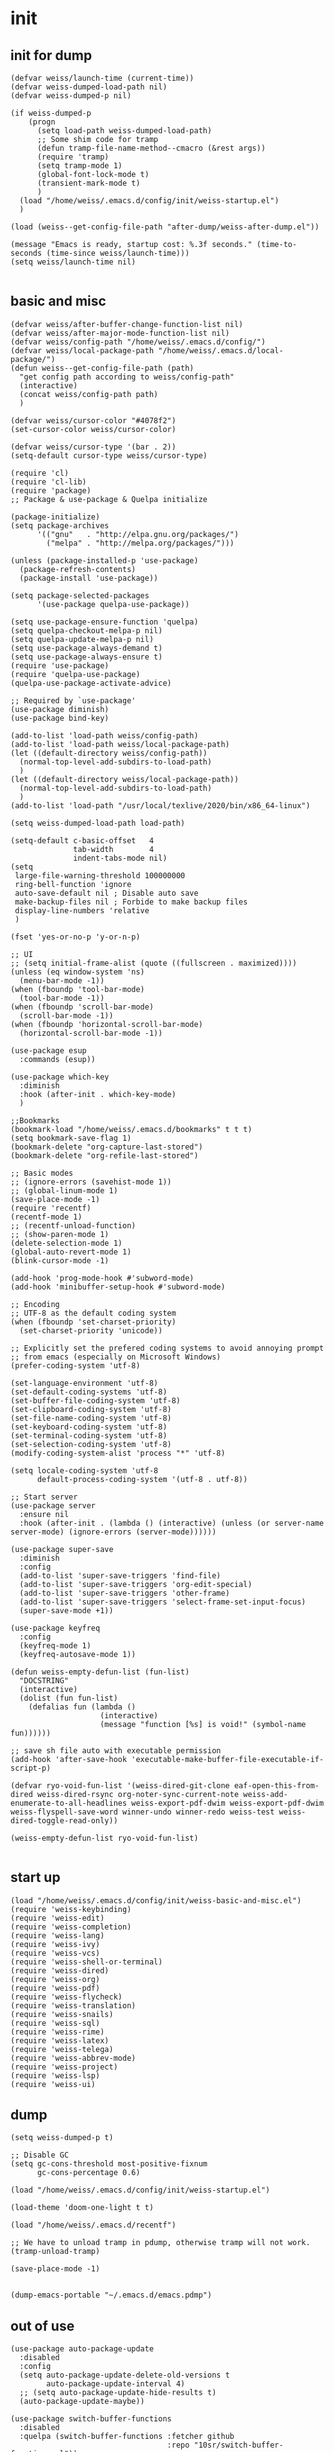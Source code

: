 * init
** init for dump
#+begin_src elisp :tangle init/weiss-init.el :mkdirp yes :comments both :shebang   ;; -*- lexical-binding: t -*-
  (defvar weiss/launch-time (current-time))
  (defvar weiss-dumped-load-path nil)
  (defvar weiss-dumped-p nil)

  (if weiss-dumped-p
      (progn
        (setq load-path weiss-dumped-load-path)
        ;; Some shim code for tramp
        (defun tramp-file-name-method--cmacro (&rest args))
        (require 'tramp)
        (setq tramp-mode 1)
        (global-font-lock-mode t)
        (transient-mark-mode t)
        )
    (load "/home/weiss/.emacs.d/config/init/weiss-startup.el")
    )

  (load (weiss--get-config-file-path "after-dump/weiss-after-dump.el"))

  (message "Emacs is ready, startup cost: %.3f seconds." (time-to-seconds (time-since weiss/launch-time)))
  (setq weiss/launch-time nil)

#+end_src
** basic and misc 
#+begin_src elisp :tangle init/weiss-basic-and-misc.el :mkdirp yes :comments both :shebang   ;; -*- lexical-binding: t -*-
  (defvar weiss/after-buffer-change-function-list nil)
  (defvar weiss/after-major-mode-function-list nil)
  (defvar weiss/config-path "/home/weiss/.emacs.d/config/")
  (defvar weiss/local-package-path "/home/weiss/.emacs.d/local-package/")
  (defun weiss--get-config-file-path (path)
    "get config path according to weiss/config-path"
    (interactive)
    (concat weiss/config-path path)
    )

  (defvar weiss/cursor-color "#4078f2")
  (set-cursor-color weiss/cursor-color)

  (defvar weiss/cursor-type '(bar . 2))
  (setq-default cursor-type weiss/cursor-type)

  (require 'cl)
  (require 'cl-lib)
  (require 'package)
  ;; Package & use-package & Quelpa initialize

  (package-initialize)
  (setq package-archives
        '(("gnu"   . "http://elpa.gnu.org/packages/")
          ("melpa" . "http://melpa.org/packages/")))

  (unless (package-installed-p 'use-package)
    (package-refresh-contents)
    (package-install 'use-package))

  (setq package-selected-packages
        '(use-package quelpa-use-package))

  (setq use-package-ensure-function 'quelpa)
  (setq quelpa-checkout-melpa-p nil)
  (setq quelpa-update-melpa-p nil)
  (setq use-package-always-demand t)
  (setq use-package-always-ensure t)
  (require 'use-package)
  (require 'quelpa-use-package)
  (quelpa-use-package-activate-advice)

  ;; Required by `use-package'
  (use-package diminish)
  (use-package bind-key)

  (add-to-list 'load-path weiss/config-path)
  (add-to-list 'load-path weiss/local-package-path)
  (let ((default-directory weiss/config-path))
    (normal-top-level-add-subdirs-to-load-path)
    )
  (let ((default-directory weiss/local-package-path))
    (normal-top-level-add-subdirs-to-load-path)
    )
  (add-to-list 'load-path "/usr/local/texlive/2020/bin/x86_64-linux")

  (setq weiss-dumped-load-path load-path)

  (setq-default c-basic-offset   4
                tab-width        4
                indent-tabs-mode nil)
  (setq
   large-file-warning-threshold 100000000
   ring-bell-function 'ignore
   auto-save-default nil ; Disable auto save
   make-backup-files nil ; Forbide to make backup files
   display-line-numbers 'relative
   )

  (fset 'yes-or-no-p 'y-or-n-p)

  ;; UI
  ;; (setq initial-frame-alist (quote ((fullscreen . maximized))))
  (unless (eq window-system 'ns)
    (menu-bar-mode -1))
  (when (fboundp 'tool-bar-mode)
    (tool-bar-mode -1))
  (when (fboundp 'scroll-bar-mode)
    (scroll-bar-mode -1))
  (when (fboundp 'horizontal-scroll-bar-mode)
    (horizontal-scroll-bar-mode -1))

  (use-package esup
    :commands (esup))

  (use-package which-key 
    :diminish
    :hook (after-init . which-key-mode)
    )

  ;;Bookmarks
  (bookmark-load "/home/weiss/.emacs.d/bookmarks" t t t)
  (setq bookmark-save-flag 1)
  (bookmark-delete "org-capture-last-stored")
  (bookmark-delete "org-refile-last-stored")

  ;; Basic modes
  ;; (ignore-errors (savehist-mode 1))
  ;; (global-linum-mode 1)
  (save-place-mode -1)
  (require 'recentf)
  (recentf-mode 1)
  ;; (recentf-unload-function) 
  ;; (show-paren-mode 1)
  (delete-selection-mode 1)
  (global-auto-revert-mode 1)
  (blink-cursor-mode -1)

  (add-hook 'prog-mode-hook #'subword-mode)
  (add-hook 'minibuffer-setup-hook #'subword-mode)

  ;; Encoding
  ;; UTF-8 as the default coding system
  (when (fboundp 'set-charset-priority)
    (set-charset-priority 'unicode))

  ;; Explicitly set the prefered coding systems to avoid annoying prompt
  ;; from emacs (especially on Microsoft Windows)
  (prefer-coding-system 'utf-8)

  (set-language-environment 'utf-8)
  (set-default-coding-systems 'utf-8)
  (set-buffer-file-coding-system 'utf-8)
  (set-clipboard-coding-system 'utf-8)
  (set-file-name-coding-system 'utf-8)
  (set-keyboard-coding-system 'utf-8)
  (set-terminal-coding-system 'utf-8)
  (set-selection-coding-system 'utf-8)
  (modify-coding-system-alist 'process "*" 'utf-8)

  (setq locale-coding-system 'utf-8
        default-process-coding-system '(utf-8 . utf-8))

  ;; Start server
  (use-package server
    :ensure nil
    :hook (after-init . (lambda () (interactive) (unless (or server-name server-mode) (ignore-errors (server-mode))))))

  (use-package super-save
    :diminish
    :config
    (add-to-list 'super-save-triggers 'find-file)
    (add-to-list 'super-save-triggers 'org-edit-special)
    (add-to-list 'super-save-triggers 'other-frame)
    (add-to-list 'super-save-triggers 'select-frame-set-input-focus)
    (super-save-mode +1))

  (use-package keyfreq
    :config
    (keyfreq-mode 1)
    (keyfreq-autosave-mode 1))

  (defun weiss-empty-defun-list (fun-list)
    "DOCSTRING"
    (interactive)
    (dolist (fun fun-list)
      (defalias fun (lambda ()
                      (interactive)
                      (message "function [%s] is void!" (symbol-name fun))))))

  ;; save sh file auto with executable permission
  (add-hook 'after-save-hook 'executable-make-buffer-file-executable-if-script-p)

  (defvar ryo-void-fun-list '(weiss-dired-git-clone eaf-open-this-from-dired weiss-dired-rsync org-noter-sync-current-note weiss-add-enumerate-to-all-headlines weiss-export-pdf-dwim weiss-export-pdf-dwim weiss-flyspell-save-word winner-undo winner-redo weiss-test weiss-dired-toggle-read-only))

  (weiss-empty-defun-list ryo-void-fun-list)

#+end_src
** start up
#+begin_src elisp :tangle init/weiss-startup.el :mkdirp yes :comments both :shebang ;; -*- lexical-binding: t -*-
  (load "/home/weiss/.emacs.d/config/init/weiss-basic-and-misc.el")  
  (require 'weiss-keybinding)
  (require 'weiss-edit)
  (require 'weiss-completion)
  (require 'weiss-lang)
  (require 'weiss-ivy)
  (require 'weiss-vcs)
  (require 'weiss-shell-or-terminal)
  (require 'weiss-dired)
  (require 'weiss-org)
  (require 'weiss-pdf)
  (require 'weiss-flycheck)
  (require 'weiss-translation)
  (require 'weiss-snails)
  (require 'weiss-sql)
  (require 'weiss-rime)
  (require 'weiss-latex)
  (require 'weiss-telega)
  (require 'weiss-abbrev-mode)
  (require 'weiss-project)
  (require 'weiss-lsp)
  (require 'weiss-ui)
#+end_src
** dump
#+begin_src elisp :tangle ../dump.el
  (setq weiss-dumped-p t)

  ;; Disable GC
  (setq gc-cons-threshold most-positive-fixnum
        gc-cons-percentage 0.6)

  (load "/home/weiss/.emacs.d/config/init/weiss-startup.el")

  (load-theme 'doom-one-light t t)

  (load "/home/weiss/.emacs.d/recentf")

  ;; We have to unload tramp in pdump, otherwise tramp will not work.
  (tramp-unload-tramp)

  (save-place-mode -1)


  (dump-emacs-portable "~/.emacs.d/emacs.pdmp")
#+end_src

** out of use
#+begin_src elisp :tangle no
  (use-package auto-package-update
    :disabled
    :config
    (setq auto-package-update-delete-old-versions t
          auto-package-update-interval 4)
    ;; (setq auto-package-update-hide-results t)
    (auto-package-update-maybe))

  (use-package switch-buffer-functions
    :disabled
    :quelpa (switch-buffer-functions :fetcher github
                                     :repo "10sr/switch-buffer-functions-el"))

  (use-package explain-pause-mode
    :disabled
    :quelpa (explain-pause-mode
             :fetcher github
             :repo lastquestion/explain-pause-mode)
    :config
    (explain-pause-mode))
#+end_src
* abbrevs
:PROPERTIES:
:header-args: :tangle edit/weiss-abbrev-mode.el :mkdirp yes :comments both :shebang   ;; -*- lexical-binding: t -*-
:END:

** functions and init
#+begin_src elisp
  (set-default 'abbrev-mode nil)
  (abbrev-mode -1)
  (setq save-abbrevs nil)

  (defconst expand-abbrev-maybe
    '(menu-item "" expand-abbrev
                :filter (lambda (cmd) (and (weiss-check-or-expand-abbrev t) cmd)))
    "A conditional key definition for `expand-abbrev'.
  When  this was bound, it will expand abbrev at point if there're any possible
  abbrev.")

  (defun weiss-check-or-expand-abbrev (&optional check)
    "Check the string between the cursor and the last space"
    (interactive)
    (when (xah-abbrev-enable-function)
      (let (p1 p2 abrStr abrSymbol)
        (save-excursion
          (setq p2 (point))
          ;; (setq p1 (if (re-search-backward "[[:space:]]" (line-beginning-position) t)
          ;; (1+ (point))            
          ;; (line-beginning-position)))
          (skip-syntax-backward "\\w\\_")
          (setq p1 (point))
          )

        (setq abrStr (buffer-substring-no-properties p1 p2))
        ;; (message "matched string: %s" abrStr)
        (setq abrSymbol (abbrev-symbol abrStr))
        (when (and (not check) abrSymbol)            
          (abbrev-insert abrSymbol abrStr p1 p2)
          (xah-abbrev-position-cursor p1)
          )
        abrSymbol
        )))  

  (setq abbrev-expand-function 'weiss-check-or-expand-abbrev)

  (defun xah-abbrev-enable-function ()
    "Return t if not in string or comment. Else nil.
  This is for abbrev table property `:enable-function'.
  Version 2016-10-24"
    (let (($syntax-state (syntax-ppss)))
      (not (or (nth 3 $syntax-state) (nth 4 $syntax-state))
           )))


  (defun xah-abbrev-position-cursor (&optional @pos)
    "Move cursor back to ▮ if exist, else put at end.
  Return true if found, else false.
  Version 2016-10-24"
    (interactive)
    (let (($found-p (search-backward "▮" (if @pos @pos (max (point-min) (- (point) 100))) t )))
      (when $found-p (delete-char 1))
      $found-p
      ))

  (defun weiss--ahf-indent ()
    "indent after abbrev expand"
    (indent-region (- (point) 50) (+ (point) 50))
    t)

  (defun weiss--ahf ()
    "Abbrev hook function, used for `define-abbrev'.
   Our use is to prevent inserting the char that triggered expansion. Experimental.
   the “ahf” stand for abbrev hook function.
  Version 2016-10-24"
    t)

  (define-minor-mode weiss-abbrev-mode
    "weiss-abbrev-mode"
    :keymap
    (let ((keymap (make-sparse-keymap)))
      (define-key keymap (kbd ",") expand-abbrev-maybe)
      keymap
      )
    )

  (define-globalized-minor-mode
    weiss-abbrev-global-mode
    weiss-abbrev-mode
    (lambda () (interactive) (weiss-abbrev-mode)))

  (weiss-abbrev-global-mode)
#+end_src

** telega
#+begin_src elisp
  (when (boundp 'telega-chat-mode-abbrev-table)
    (clear-abbrev-table telega-chat-mode-abbrev-table))

  (define-abbrev-table 'telega-chat-mode-abbrev-table
    '(
      ("zj" ":joy:")
      ("algo" "Algorithmus" weiss--ahf)
      ("zad" "außerdem" weiss--ahf)
      ("zag" "Aufgabe" weiss--ahf)
      ("zas" "Ausgabe" weiss--ahf)
      ("zbh" "Behauptung" weiss--ahf)
      ("zbdi" "Beweis durch Induktion" weiss--ahf)
      ("zbj" "bis jetzt")
      ("zbp" "Beispiel" weiss--ahf)
      ("zdef" "Definition" weiss--ahf)
      ("zdw" "deswegen")
      ("zeb" "ein bisschen")
      ("zef" "einfach" weiss--ahf)
      ("zen" "entweder")
      ("zfm" "Familie" weiss--ahf)
      ("zft" "fertig" weiss--ahf)
      ("zfun" "Funktion" weiss--ahf)
      ("zgb" "Gegenbeispiel" weiss--ahf)
      ("zgz" "gleichzeitig" weiss--ahf)
      ("zhs" "höchstens")
      ("zig" "insgesamt")
      ("zin" "Information" weiss--ahf)
      ("zit" "Interesse" weiss--ahf)
      ("zer" "erfüllt" weiss--ahf)
      ("zka" "keine Ahnung")
      ("zkf" "kontextfrei" weiss--ahf)
      ("zls" "Lösung" weiss--ahf)
      ("zma" "Material" weiss--ahf)
      ("zmg" "Möglichkeit" weiss--ahf)
      ("zmi" "zumindest" weiss--ahf)
      ("zn" "nicht")
      ("znl" "natürlich" weiss--ahf)
      ("znm" "nochmal")
      ("znot" "Notation" weiss--ahf)
      ("znx" "nächst" weiss--ahf)
      ("zpb" "Problem" weiss--ahf)
      ("zpg" "Programmier" weiss--ahf)
      ("zpj" "Project" weiss--ahf)
      ("zrt" "Richtung" weiss--ahf)
      ("zsl" "schlecht")
      ("zse" "Semester")
      ("zst" "Schritt" weiss--ahf)
      ("zub" "Übung" weiss--ahf)
      ("zul" "unterschiedlich" weiss--ahf)
      ("zus" "Unterschied" weiss--ahf)
      ("zvl" "Vorlesung" weiss--ahf)
      ("zwr" "während" weiss--ahf)
      ("zzm" "zusammen" weiss--ahf)
      ("zzf" "Zusammenfassung" weiss--ahf)
      )
    )
#+end_src

** sql
#+begin_src elisp
  (when (boundp 'sql-mode-abbrev-table)
    (clear-abbrev-table sql-mode-abbrev-table))

  (define-abbrev-table 'sql-mode-abbrev-table
    '(
      ("all" "ALL" weiss--ahf)
      ("and" "AND ")
      ("as" "AS ")
      ("from" "FROM ")
      ("at" "ALTER TABLE ▮" weiss--ahf)
      ("av" "AVG(▮)" weiss--ahf)
      ("ct" "COUNT(*▮)" weiss--ahf)
      ("di" "DISTINCT")
      ("dt" "DROP TABLE ▮" weiss--ahf)
      ("ex" "EXISTS (\n▮\n)" weiss--ahf)
      ("gb" "GROUP BY ")
      ("ii" "INSERT INTO ▮" weiss--ahf)
      ("iiv" "INSERT INTO ▮() VALUES\n()" weiss--ahf)
      ("li" "LIMIT 10" weiss--ahf)
      ("ma" "MAX(▮)" weiss--ahf)
      ("mi" "MIN(▮)" weiss--ahf)
      ("nt" "CREATE TABLE ▮ \n(\n\n)" weiss--ahf)
      ("nv" "CREATE VIEW ▮ AS\n(\n\n)" weiss--ahf)
      ("nf" "CREATE OR REPLACE FUNCTION ▮ () RETURNS  AS $$\nDECLARE\nBEGIN\n\nRETURN;\nEND; $$ LANGUAGE plpgsql;\n" weiss--ahf)
      ("ntr" "CREATE TRIGGER ▮ \nBEFORE INSERT ON \nFOR EACH ROW \nEXECUTE PROCEDURE ;" weiss--ahf)
      ("ob" "ORDER BY ")
      ("ov" "OVER (▮) AS" weiss--ahf)
      ("pb" "PARTITION BY ")
      ("sf" "SELECT \nFROM ▮")
      ("sfw" "SELECT \nFROM ▮\nWHERE ")
      ("sl" "SELECT ")
      ("st" "SELECT * FROM ▮ LIMIT 10" weiss--ahf)
      ("un" "UNION ")
      ("ua" "UNION ALL ")
      ("wh" "WHERE ")
      ("rn" "RAISE NOTICE '▮'" weiss--ahf)
      ("lj" "NATURAL JOIN ")
      ("ljo" "INNER JOIN ▮ ON " weiss--ahf)
      ("llj" "LEFT OUTER JOIN ▮ ON " weiss--ahf)
      ("lrj" "RIGHT OUTER JOIN ▮ ON " weiss--ahf)
      ("sum" "SUM(▮)" weiss--ahf)
      ("max" "MAX(▮)" weiss--ahf)
      ("not" "NOT ")
      ("in" "IN ")    
      ("or" "OR ")
      ("jup" "UPDATE ▮ SET WHERE;" weiss--ahf)
      ("elsif" "ELSIF ▮ THEN" weiss--ahf)
      ("if" "IF ▮ THEN\n\nEND IF;" weiss--ahf)
      ("where" "WHERE ")
      ("with" "WITH ▮ AS (\n\n)" weiss--ahf)
      ("withr" "WITH RECURSIVE ▮ () \nAS (\n\nUnion ALL\n\n)" weiss--ahf)
      )
    )
#+end_src

** org
#+begin_src elisp
  (when (boundp 'org-mode-abbrev-table)
    (clear-abbrev-table org-mode-abbrev-table))

  (define-abbrev-table 'org-mode-abbrev-table
    '(
      ("ta" ":tangle ")
      ("wa" "WhatsApp")
  ;;;;; emoji
      ("zrl" ":relaxed:" weiss--ahf)
      ("zj" ":joy:" weiss--ahf)
  ;;;;; for Germany language
      ("algo" "Algorithmus" weiss--ahf)
      ("ht" "heute" weiss--ahf)
      ("ad" "außerdem" weiss--ahf)
      ("ag" "Aufgabe" weiss--ahf)
      ("as" "Ausgabe" weiss--ahf)
      ("bh" "Behauptung" weiss--ahf)
      ("bdi" "Beweis durch Induktion" weiss--ahf)
      ("bj" "bis jetzt")
      ("bp" "Beispiel" weiss--ahf)
      ("def" "Definition" weiss--ahf)
      ("dw" "deswegen")
      ("eb" "ein bisschen")
      ("ef" "einfach" weiss--ahf)
      ("en" "entweder")
      ("fm" "Familie" weiss--ahf)
      ("ft" "fertig" weiss--ahf)
      ("fun" "Funktion" weiss--ahf)
      ("gb" "Gegenbeispiel" weiss--ahf)
      ("gz" "gleichzeitig" weiss--ahf)
      ("hs" "höchstens")
      ("ig" "insgesamt")
      ("in" "Information" weiss--ahf)
      ("it" "Interesse" weiss--ahf)
      ("er" "erfüllt" weiss--ahf)
      ("ka" "keine Ahnung")
      ("kf" "kontextfrei" weiss--ahf)
      ("ls" "Lösung" weiss--ahf)
      ("ma" "Material" weiss--ahf)
      ("mg" "Möglichkeit" weiss--ahf)
      ("mi" "zumindest" weiss--ahf)
      ("n" "nicht")
      ("nt" "natürlich" weiss--ahf)
      ("nm" "nochmal")
      ("not" "Notation" weiss--ahf)
      ("nx" "nächst" weiss--ahf)
      ("pb" "Problem" weiss--ahf)
      ("pg" "Programmier" weiss--ahf)
      ("pj" "Project" weiss--ahf)
      ("rt" "Richtung" weiss--ahf)
      ("sl" "schlecht")
      ("sm" "Semester")
      ("st" "Schritt" weiss--ahf)
      ("ub" "Übung" weiss--ahf)
      ("ul" "unterschiedlich" weiss--ahf)
      ("us" "Unterschied" weiss--ahf)
      ("vl" "Vorlesung" weiss--ahf)
      ("wr" "während" weiss--ahf)
      ("zm" "zusammen" weiss--ahf)
      ("zf" "Zusammenfassung" weiss--ahf)
      )
    )
#+end_src

** latex
#+begin_src elisp
  (when (boundp 'latex-mode-abbrev-table)
    (clear-abbrev-table latex-mode-abbrev-table))

  (define-abbrev-table 'latex-mode-abbrev-table
    '(
  ;;;;; Greek alphabet
      ("ga" "\\alpha" weiss--ahf)
      ("gga" "\\Alpha" weiss--ahf)
      ("gA" "\\Alpha" weiss--ahf)

      ("gb" "\\beta" weiss--ahf)
      ("ggb" "\\Beta" weiss--ahf)
      ("gB" "\\Beta" weiss--ahf)

      ("gd" "\\delta" weiss--ahf)
      ("ggd" "\\Delta" weiss--ahf)
      ("gD" "\\Delta" weiss--ahf)

      ("ge" "\\epsilon" weiss--ahf)
      ("gge" "\\Epsilon" weiss--ahf)
      ("gE" "\\Epsilon" weiss--ahf)

      ("gf" "\\phi" weiss--ahf)
      ("ggf" "\\Phi" weiss--ahf)
      ("gF" "\\Phi" weiss--ahf)

      ("gg" "\\gamma" weiss--ahf)
      ("ggg" "\\Gamma" weiss--ahf)
      ("gG" "\\Gamma" weiss--ahf)

      ("ge" "\\eta" weiss--ahf)
      ("gge" "\\Eta" weiss--ahf)
      ("gE" "\\Eta" weiss--ahf)

      ("gk" "\\kappa" weiss--ahf)
      ("ggk" "\\Kappa" weiss--ahf)
      ("gK" "\\Kappa" weiss--ahf)

      ("gl" "\\lambda" weiss--ahf)
      ("ggl" "\\Lambda" weiss--ahf)
      ("gL" "\\Lambda" weiss--ahf)

      ("gm" "\\mu" weiss--ahf)
      ("ggm" "\\Mu" weiss--ahf)
      ("gM" "\\Mu" weiss--ahf)

      ("gn" "\\nu" weiss--ahf)
      ("ggn" "\\Nu" weiss--ahf)
      ("gN" "\\Nu" weiss--ahf)

      ("go" "\\omega" weiss--ahf)
      ("ggo" "\\Omega" weiss--ahf)
      ("gO" "\\Omega" weiss--ahf)

      ("gp" "\\pi" weiss--ahf)
      ("ggp" "\\Pi" weiss--ahf)
      ("gP" "\\Pi" weiss--ahf)

      ("gq" "\\theta" weiss--ahf)
      ("ggq" "\\Theta" weiss--ahf)
      ("gQ" "\\Theta" weiss--ahf)

      ("gr" "\\rho" weiss--ahf)
      ("ggr" "\\Rho" weiss--ahf)
      ("gR" "\\Rho" weiss--ahf)

      ("gs" "\\sigma" weiss--ahf)
      ("ggs" "\\Sigma" weiss--ahf)
      ("gS" "\\Sigma" weiss--ahf)

      ("gt" "\\tau" weiss--ahf)
      ("ggt" "\\Tau" weiss--ahf)
      ("gT" "\\Tau" weiss--ahf)

      ("gu" "\\upsilon" weiss--ahf)
      ("ggu" "\\Upsilon" weiss--ahf)
      ("gU" "\\Upsilon" weiss--ahf)

      ("gv" "\\varepsilon" weiss--ahf)
      ("gv" "\\Varepsilon" weiss--ahf)
      ("ggV" "\\Varepsilon" weiss--ahf)

      ("gw" "\\xi" weiss--ahf)
      ("gw" "\\Xi" weiss--ahf)
      ("ggW" "\\Xi" weiss--ahf)

      ("gx" "\\chi" weiss--ahf)
      ("ggx" "\\Chi" weiss--ahf)
      ("gX" "\\Chi" weiss--ahf)

      ("gy" "\\psi" weiss--ahf)
      ("ggy" "\\Psi" weiss--ahf)
      ("gY" "\\Psi" weiss--ahf)

      ("gz" "\\zeta" weiss--ahf)
      ("ggz" "\\Zeta" weiss--ahf)
      ("gZ" "\\Zeta" weiss--ahf)
  ;;;;; Logic
      ("la" "\\wedge " weiss--ahf)
      ("lb" "\\bot " weiss--ahf)
      ("lca" "\\cap " weiss--ahf)
      ("lcu" "\\cup " weiss--ahf)
      ("le" "\\exists " weiss--ahf)
      ("lf" "\\forall " weiss--ahf)
      ("lfj" "{\\tiny \\textifsym{d|><|d}}" weiss--ahf)  
      ("li" "\\in " weiss--ahf)
      ("lj" "\\bowtie " weiss--ahf)
      ("llj" "{\\tiny \\textifsym{d|><|}}" weiss--ahf)  
      ("ln" "\\neg " weiss--ahf)
      ("lni" "\\notin " weiss--ahf)
      ("lo" "\\vee " weiss--ahf)
      ("lrj" "{\\tiny \\textifsym{|><|d}}" weiss--ahf)  
      ("lsb" "\\subset " weiss--ahf)
      ("lsbe" "\\subseteq " weiss--ahf)
      ("lslj" "\\ltimes " weiss--ahf)  
      ("lsp" "\\supset " weiss--ahf)
      ("lspe" "\\supseteq " weiss--ahf)
      ("lsrj" "\\rtimes " weiss--ahf)  
      ("lt" "\\top " weiss--ahf)
      ("lv" "\\vdash " weiss--ahf)
      ("lvd" "\\vDash " weiss--ahf)
  ;;;;; equal symbols
      ("es" "\\stackrel{IV}{=} " weiss--ahf)
      ("el" "\\leq " weiss--ahf)
      ("eg" "\\ge " weiss--ahf)
      ("en" "\\neq " weiss--ahf)
      ("ea" "\\approx " weiss--ahf)
      ("ep" "\\prec " weiss--ahf)

  ;;;;; operation symbols
      ("op" "\\cdot " weiss--ahf)
      ("ox" "\\times " weiss--ahf)
      ("od" "\\div " weiss--ahf)
      ("opm" "\\pm " weiss--ahf)
      ("os" "\\sqrt" weiss--ahf)
      ("of" "\\frac" weiss--ahf)
      ("oc" "\\circ " weiss--ahf)
      ("och" "\\choose " weiss--ahf)

  ;;;;; Arrays
      ("ar" "\\Rightarrow " weiss--ahf)
      ("asr" "\\rightarrow " weiss--ahf)
      ("al" "\\Leftarrow " weiss--ahf)
      ("asl" "\\leftarrow " weiss--ahf)
      ("alr" "\\Leftrightarrow " weiss--ahf)
      ("aslr" "\\leftrightarrow " weiss--ahf)
      ("at" "\\to " weiss--ahf)
      ("atr" "\\twoheadrightarrow" weiss--ahf)
      ("atl" "\\twoheadleftarrow" weiss--ahf)

  ;;;;; Symbols
      ("sc" "\\textcircled" weiss--ahf)
      ("si" "\\infty" weiss--ahf)
      ("sq" "\\square" weiss--ahf)
      ("ss" "\\#" weiss--ahf)
      ("se" "\\emptyset" weiss--ahf)
      ("sd" "\\dots " weiss--ahf)
      ("sb" "\\  \\ \\text{\\faBolt}" weiss--ahf)
      ("sbs" "\\verb|\\|" weiss--ahf)
      ("sqed" "$\\hfill\\blacksquare$" weiss--ahf)
      ("sl" "\\lim_{n \\to \\infty}" weiss--ahf)
      ("sm" "\\mid " weiss--ahf)

  ;;;;; Fast input
      ("frp" "\\mathbb{R}^+" weiss--ahf)
      ("fr" "\\mathbb{R}" weiss--ahf)
      ("fzp" "\\mathbb{Z}^+" weiss--ahf)
      ("fz" "\\mathbb{Z}" weiss--ahf)
      ("fnz" "\\mathbb{N}_0" weiss--ahf)
      ("fn" "\\mathbb{N}" weiss--ahf)

  ;;;;; escape
      ("b" "\\" weiss--ahf)
      ("bb" "\\\\" weiss--ahf)
      ("b-" "\\_ " weiss--ahf)

  ;;;;; Misc
      ("ml" "\\left" weiss--ahf)
      ("mr" "\\right" weiss--ahf)
      ("mh" "\\hfill" weiss--ahf)
      ("mn" "\\not" weiss--ahf)
      ("mp" "\\path" weiss--ahf)
      ("mb" "\\big" weiss--ahf)
      ("mbb" "\\Big" weiss--ahf)
      ("mbbb" "\\bigg" weiss--ahf)
      ("mbbbb" "\\Bigg" weiss--ahf)
      ("mnp" "\n\n\\newpage" weiss--ahf)    
      ))
#+end_src

** java
#+begin_src elisp
  (when (boundp 'java-mode-abbrev-table)
    (clear-abbrev-table java-mode-abbrev-table))

  (define-abbrev-table 'java-mode-abbrev-table
    '(
      ("rt" "return ▮;")
      ("pr" "System.out.println(▮);" weiss--ahf)
      ("for" "for (int i = 0; i < ▮; i++) {\n\n}" weiss--ahf-indent)
      ("forj" "for (int j = 0; j < ▮; j++) {\n\n}" weiss--ahf-indent)
      ("if" "if (▮) {\n\n}" weiss--ahf-indent)
      ("try" "try {\n▮\n} catch () {\n\n}" weiss--ahf-indent)
      ("else" "else {\n▮\n}" weiss--ahf-indent)
      ("pb" "public " weiss--ahf)
      ("pri" "private " weiss--ahf)
      ("wh" "while (▮) {\n\n}" weiss--ahf-indent)
      ))
#+end_src

** html
#+begin_src elisp
  (when (boundp 'html-mode-abbrev-table)
    (clear-abbrev-table html-mode-abbrev-table))

  (define-abbrev-table 'html-mode-abbrev-table
    '(
      ("zh1" "<h1>▮ </h1>")
      ("zli" "<li>▮ </li>")
      ("zol" "<ol start=1 type=a> \n▮ \n </ol>")
      ("zul" "<ul> \n▮ \n </ul>")
      ("zb" "<b>▮ </b>")
      ("zi" "<i>▮ </i>")
      ("zp" "<p>▮ </p>")
      ("za" "<a href=\"▮\"> </a>" weiss--ahf)
      ("esl" "&lt;" weiss--ahf)
      ("esg" "&gt;" weiss--ahf)
      ("eslg" "&lt;▮&gt;" weiss--ahf)
      ("zbr" "<br>" weiss--ahf)
      ("zhd" "<head>\n<meta charset=\"utf-8\">\n<title>▮</title>\n</head>" weiss--ahf)
      ))
#+end_src

** elisp
#+begin_src elisp
  (when (boundp 'emacs-lisp-mode-abbrev-table)
    (clear-abbrev-table emacs-lisp-mode-abbrev-table))

  (define-abbrev-table 'emacs-lisp-mode-abbrev-table
    '(
      ("c" "concat" weiss--ahf)
      ("d" "defun" weiss--ahf)
      ("f" "format" weiss--ahf)
      ("u" "unless" weiss--ahf)
      ("i" "insert" weiss--ahf)
      ("l" "let" weiss--ahf)
      ("m" "message" weiss--ahf)
      ("o" "&optional " weiss--ahf)
      ("p" "point" weiss--ahf)
      ("s" "setq" weiss--ahf)
      ("w" "when" weiss--ahf)

      ("aa" "advice-add" weiss--ahf)
      ("ah" "add-hook" weiss--ahf)
      ("al" "add-to-list" weiss--ahf)
      ("bc" "backward-char" weiss--ahf)
      ("bs" "buffer-substring" weiss--ahf)
      ("bw" "backward-word" weiss--ahf)
      ("ca" "char-after" weiss--ahf)
      ("cb" "current-buffer" weiss--ahf)
      ("cc" "condition-case" weiss--ahf)
      ("cd" "copy-directory" weiss--ahf)
      ("cf" "copy-file" weiss--ahf)
      ("ci" "call-interactively" weiss--ahf)
      ("cw" "current-word" weiss--ahf)
      ("dc" "delete-char" weiss--ahf)
      ("dd" "delete-directory" weiss--ahf)
      ("dl" "dolist" weiss--ahf)
      ("dm" "(deactivate-mark)" weiss--ahf)
      ("df" "delete-file" weiss--ahf)
      ("dk" "define-key" weiss--ahf)
      ("dt" "dotimes" weiss--ahf)
      ("dr" "delete-region" weiss--ahf)
      ("dv" "defvar" weiss--ahf)
      ("do" "delete-overlay" weiss--ahf)
      ("eb" "erase-buffer" weiss--ahf)
      ("fa" "fillarray" weiss--ahf)
      ("fc" "forward-char" weiss--ahf)
      ("ff" "find-file" weiss--ahf)
      ("fl" "forward-line" weiss--ahf)
      ("fw" "forward-word" weiss--ahf)
      ("up" "(use-package ▮)" weiss--ahf)    
      ("gb" "get-buffer" weiss--ahf)
      ("gc" "goto-char" weiss--ahf)
      ("ie" "ignore-errors" weiss--ahf)
      ("kb" "kill-buffer" weiss--ahf)
      ("kr" "kill-region" weiss--ahf)
      ("kn" "(kill-new ▮)" weiss--ahf)
      ("la" "looking-at" weiss--ahf)
      ("lb" "looking-back" weiss--ahf)
      ("lc" "left-char" weiss--ahf)
      ("ld" ":load-path \"▮\"" weiss--ahf)
      ("mb" "match-beginning" weiss--ahf)
      ("mc" "mapcar" weiss--ahf)
      ("md" "make-directory" weiss--ahf)
      ("me" "match-end" weiss--ahf)
      ("ml" "make-list" weiss--ahf)
      ("mo" "make-overlay" weiss--ahf)
      ("ms" "match-string" weiss--ahf)
      ("nl" "(next-line)" weiss--ahf)
      ("mv" "make-vector" weiss--ahf)
      ("ns" "number-sequence" weiss--ahf)
      ("op" "overlay-put" weiss--ahf)
      ("os" "overlay-start" weiss--ahf)
      ("oe" "overlay-end" weiss--ahf)
      ("pm" "point-min" weiss--ahf)
      ("pn" "progn" weiss--ahf)
      ("px" "point-max" weiss--ahf)
      ("pr" "(provide '▮)" weiss--ahf)
      ("qu" ":quelpa" weiss--ahf)
      ("rb" "region-beginning" weiss--ahf)
      ("rc" "right-char" weiss--ahf)
      ("re" "region-end" weiss--ahf)
      ("rf" "rename-file" weiss--ahf)
      ("rm" "replace-match" weiss--ahf)
      ("rn" "read-number" weiss--ahf)
      ("ro" "regexp-opt" weiss--ahf)
      ("rq" "regexp-quote" weiss--ahf)
      ("rr" "replace-regexp" weiss--ahf)
      ("rs" "read-string" weiss--ahf)
      ("sb" "search-backward" weiss--ahf)
      ("sc" "shell-command" weiss--ahf)
      ("se" "save-excursion" weiss--ahf)
      ("sf" "search-forward" weiss--ahf)
      ("sm" "string-match" weiss--ahf)
      ("sr" "save-restriction" weiss--ahf)
      ("ss" "split-string" weiss--ahf)
      ("vc" "vconcat" weiss--ahf)
      ("wg" "widget-get" weiss--ahf)
      ("wr" "write-region" weiss--ahf)
      ("wt" "(defun weiss-test ()\n  \"DOCSTRING\"\n  (interactive)\n  ▮)" weiss--ahf-indent)

      ("bfn" "buffer-file-name" weiss--ahf)
      ("bmp" "buffer-modified-p" weiss--ahf)

      ("atf" "append-to-file" weiss--ahf)
      ("bol" "beginning-of-line" weiss--ahf)
      ("cdr" "cdr" weiss--ahf)
      ("cpa" "current-prefix-arg" weiss--ahf)
      ("dfr" "directory-files-recursively" weiss--ahf)
      ("efn" "expand-file-name" weiss--ahf)
      ("eol" "end-of-line" weiss--ahf)
      ("fep" "file-exists-p" weiss--ahf)
      ("fnd" "file-name-directory" weiss--ahf)
      ("fne" "file-name-extension" weiss--ahf)
      ("fnn" "file-name-nondirectory" weiss--ahf)
      ("frn" "file-relative-name" weiss--ahf)
      ("gbc" "get-buffer-create" weiss--ahf)
      ("gnb" "generate-new-buffer" weiss--ahf)
      ("gsk" "global-set-key" weiss--ahf)
      ("ifc" "insert-file-contents" weiss--ahf)
      ("lam" "lambda" weiss--ahf)
      ("lbp" "(line-beginning-position)" weiss--ahf)
      ("len" "length" weiss--ahf)
      ("lep" "(line-end-position)" weiss--ahf)
      ("mlv" "make-local-variable" weiss--ahf)
      ("msk" "make-sparse-keymap" weiss--ahf)
      ("ntr" "narrow-to-region" weiss--ahf)
      ("nts" "number-to-string" weiss--ahf)
      ("pmi" "point-min" weiss--ahf)
      ("pma" "push-mark" weiss--ahf)
      ("rap" "region-active-p" weiss--ahf)
      ("rdn" "read-directory-name" weiss--ahf)
      ("req" "require" weiss--ahf)
      ("rfn" "read-file-name" weiss--ahf)
      ("rsb" "re-search-backward" weiss--ahf)
      ("rsf" "re-search-forward" weiss--ahf)
      ("sbr" "search-backward-regexp" weiss--ahf)
      ("scb" "skip-chars-backward" weiss--ahf)
      ("scf" "skip-chars-forward" weiss--ahf)
      ("sfa" "set-face-attribute" weiss--ahf)
      ("sff" "select-frame-set-input-focus" weiss--ahf)
      ("sfm" "set-file-modes" weiss--ahf)
      ("sfr" "search-forward-regexp" weiss--ahf)
      ("sqa" "shell-quote-argument" weiss--ahf)
      ("stb" "switch-to-buffer" weiss--ahf)
      ("ste" "(string-equal ▮)" weiss--ahf)
      ("stn" "string-to-number" weiss--ahf)
      ("tap" "thing-at-point" weiss--ahf)
      ("urp" "use-region-p" weiss--ahf)
      ("wcb" "with-current-buffer" weiss--ahf)
      ("wtb" "with-temp-buffer" weiss--ahf)
      ("wtf" "with-temp-file" weiss--ahf)

      ("botap" "bounds-of-thing-at-point" weiss--ahf)
      ("bsnp" "(buffer-substring-no-properties ▮)" weiss--ahf)
      ("daer" "delete-and-extract-region" weiss--ahf)
      ("epam" "(exchange-point-and-mark)" weiss--ahf)
      ("fnse" "file-name-sans-extension" weiss--ahf)
      ("rris" "replace-regexp-in-string" weiss--ahf)
      ("yonp" "yes-or-no-p" weiss--ahf)

      ("advice-add" "(advice-add '▮ :)" weiss--ahf)
      ("abbreviate-file-name" "(abbreviate-file-name ▮)" weiss--ahf)
      ("add-hook" "(add-hook '▮)" weiss--ahf)
      ("add-text-properties" "(add-text-properties ▮)" weiss--ahf)
      ("add-to-list" "(add-to-list ▮)" weiss--ahf)
      ("alist-get" "(alist-get ▮)" weiss--ahf)
      ("and" "(and ▮)" weiss--ahf )
      ("append" "(append ▮)" weiss--ahf)
      ("append-to-file" "(append-to-file ▮)" weiss--ahf)
      ("apply" "(apply ▮)" weiss--ahf)
      ("aref" "(aref ▮)" weiss--ahf)
      ("aset" "(aset ▮)" weiss--ahf)
      ("ask-user-about-supersession-threat" "(ask-user-about-supersession-threat ▮)" weiss--ahf)
      ("assoc" "(assoc ▮)" weiss--ahf)
      ("assoc-default" "(assoc-default ▮)" weiss--ahf)
      ("assoc-string" "(assoc-string ▮)" weiss--ahf)
      ("assq" "(assq ▮)" weiss--ahf)
      ("assq-delete-all" "(assq-delete-all ▮)" weiss--ahf)
      ("autoload" "(autoload ▮)" weiss--ahf)
      ("backward-char" "(backward-char ▮)" weiss--ahf)
      ("backward-up-list" "(backward-up-list ▮)" weiss--ahf)
      ("backward-word" "(backward-word ▮)" weiss--ahf)
      ("barf-if-buffer-read-only" "(barf-if-buffer-read-only)" weiss--ahf)
      ("beginning-of-line" "(beginning-of-line)" weiss--ahf)
      ("boundp" "(boundp '▮)" weiss--ahf)
      ("bounds-of-thing-at-point" "(bounds-of-thing-at-point '▮)" weiss--ahf)
      ("buffer-base-buffer" "(buffer-base-buffer ▮)" weiss--ahf)
      ("buffer-chars-modified-tick" "(buffer-chars-modified-tick ▮)" weiss--ahf)
      ("buffer-file-name" "(buffer-file-name)" weiss--ahf)
      ("buffer-list" "(buffer-list ▮)" weiss--ahf)
      ("buffer-live-p" "(buffer-live-p ▮)" weiss--ahf)
      ("buffer-modified-p" "(buffer-modified-p ▮)" weiss--ahf)
      ("buffer-modified-tick" "(buffer-modified-tick ▮)" weiss--ahf)
      ("buffer-name" "(buffer-name ▮)" weiss--ahf)
      ("buffer-substring" "(buffer-substring ▮)" weiss--ahf)
      ("buffer-substring-no-properties" "(buffer-substring-no-properties ▮)" weiss--ahf)
      ("buffer-swap-text" "(buffer-swap-text ▮)" weiss--ahf)
      ("bufferp" "(bufferp ▮)" weiss--ahf)
      ("bury-buffer" "(bury-buffer ▮)" weiss--ahf)
      ("call-interactively" "(call-interactively '▮)" weiss--ahf)
      ("called-interactively-p" "(called-interactively-p '▮)" weiss--ahf)
      ("car" "(car ▮)" weiss--ahf)
      ("catch" "(catch '▮)" weiss--ahf)
      ("cdr" "(cdr ▮)" weiss--ahf)
      ("char-after" "(char-after ▮)" weiss--ahf)
      ("char-before" "(char-before ▮)" weiss--ahf)
      ("char-equal" "(char-equal ▮)" weiss--ahf)
      ("char-to-string" "(char-to-string ▮) " weiss--ahf)
      ("clear-image-cache" "(clear-image-cache ▮)" weiss--ahf)
      ("clear-visited-file-modtime" "(clear-visited-file-modtime)" weiss--ahf)
      ("clone-indirect-buffer" "(clone-indirect-buffer ▮)" weiss--ahf)
      ("clrhash" "(clrhash ▮)" weiss--ahf)
      ("compare-strings" "(compare-strings ▮)" weiss--ahf)
      ("concat" "(concat \"▮\" \"\")" weiss--ahf)
      ("cond" "(cond\n(▮ )\n\n)" weiss--ahf-indent)
      ("condition-case" "(condition-case ▮)" weiss--ahf)
      ("cons" "(cons ▮)" weiss--ahf)
      ("consp" "(consp ▮)" weiss--ahf)
      ("constrain-to-field" "(constrain-to-field ▮)" weiss--ahf)
      ("copy-alist" "(copy-alist ▮)" weiss--ahf)
      ("copy-directory" "(copy-directory ▮)" weiss--ahf)
      ("copy-file" "(copy-file ▮)" weiss--ahf)
      ("create-image" "(create-image ▮)" weiss--ahf)
      ("cts" "(char-to-string ▮) " weiss--ahf)
      ("current-buffer" "(current-buffer)" weiss--ahf)
      ("current-word" "(current-word)" weiss--ahf)
      ("custom-autoload" "(custom-autoload ▮)" weiss--ahf)
      ("defalias" "(defalias '▮)" weiss--ahf)
      ("defconst" "(defconst ▮)" weiss--ahf)
      ("defcustom" "(defcustom ▮)" weiss--ahf)
      ("defface" "(defface ▮)" weiss--ahf)
      ("defimage" "(defimage ▮)" weiss--ahf)
      ("define-key" "(define-key ▮ (kbd \"M-b\"))" weiss--ahf)
      ("define-minor-mode" "(define-minor-mode ▮)" weiss--ahf)
      ("defsubst" "(defsubst ▮)" weiss--ahf)
      ("defun" "(defun ▮ ()\n  \"DOCSTRING\"\n  (interactive)\n  (let (())\n\n ))" weiss--ahf-indent)
      ("defvar" "(defvar ▮)" weiss--ahf)
      ("delete" "(delete ▮)" weiss--ahf)
      ("delete-and-extract-region" "(delete-and-extract-region ▮)" weiss--ahf)
      ("delete-char" "(delete-char 1▮)" weiss--ahf)
      ("delete-directory" "(delete-directory ▮)" weiss--ahf)
      ("delete-dups" "(delete-dups ▮)" weiss--ahf)
      ("delete-field" "(delete-field ▮)" weiss--ahf)
      ("delete-file" "(delete-file ▮)" weiss--ahf)
      ("delete-region" "(delete-region ▮)" weiss--ahf)
      ("delete-overlay" "(delete-overlay '▮)" weiss--ahf)
      ("delq" "(delq ▮)" weiss--ahf)
      ("directory-file-name" "(directory-file-name ▮)" weiss--ahf)
      ("directory-files" "(directory-files ▮)" weiss--ahf)
      ("directory-files-recursively" "(directory-files-recursively ▮)" weiss--ahf)
      ("directory-name-p" "(directory-name-p ▮)" weiss--ahf)
      ("dolist" "(dolist (x ▮) \n)" weiss--ahf-indent)
      ("dotimes" "(dotimes (i ▮) \n)" weiss--ahf-indent)
      ("elt" "(elt ▮)" weiss--ahf)
      ("end-of-line" "(end-of-line ▮)" weiss--ahf)
      ("eq" "(eq ▮)" weiss--ahf)
      ("equal" "(equal ▮)" weiss--ahf)
      ("erase-buffer" "(erase-buffer)" weiss--ahf)
      ("error" "(error \"%s\" ▮)" weiss--ahf)
      ("expand-file-name" "(expand-file-name ▮)" weiss--ahf)
      ("fboundp" "(fboundp '▮)" weiss--ahf)
      ("featurep" "(featurep 'FEATURE▮)" weiss--ahf)
      ("field-beginning" "(field-beginning ▮)" weiss--ahf)
      ("field-end" "(field-end &optional ▮)" weiss--ahf)
      ("field-string" "(field-string ▮)" weiss--ahf)
      ("field-string-no-properties" "(field-string-no-properties ▮)" weiss--ahf)
      ("file-directory-p" "(file-directory-p ▮)" weiss--ahf)
      ("file-exists-p" "(file-exists-p ▮)" weiss--ahf)
      ("file-name-absolute-p" "(file-name-absolute-p ▮)" weiss--ahf)
      ("file-name-as-directory" "(file-name-as-directory ▮)" weiss--ahf)
      ("file-name-directory" "(file-name-directory ▮)" weiss--ahf)
      ("file-name-extension" "(file-name-extension ▮)" weiss--ahf)
      ("file-name-nondirectory" "(file-name-nondirectory ▮)" weiss--ahf)
      ("file-name-sans-extension" "(file-name-sans-extension ▮)" weiss--ahf)
      ("file-regular-p" "(file-regular-p ▮)" weiss--ahf)
      ("file-relative-name" "(file-relative-name ▮)" weiss--ahf)
      ("find-buffer-visiting" "(find-buffer-visiting ▮)" weiss--ahf)
      ("find-file" "(find-file ▮)" weiss--ahf)
      ("find-image" "(find-image ▮)" weiss--ahf)
      ("font-lock-add-keywords" "(font-lock-add-keywords ▮)" weiss--ahf)
      ("font-lock-fontify-buffer" "(font-lock-fontify-buffer ▮)" weiss--ahf)
      ("format" "(format \":%s\" ▮)" weiss--ahf)
      ;; ("format" "(format \"▮\" &optional OBJECTS)" weiss--ahf)
      ("forward-char" "(forward-char ▮)" weiss--ahf)
      ("forward-line" "(forward-line ▮)" weiss--ahf)
      ("forward-word" "(forward-word ▮)" weiss--ahf)
      ("funcall" "(funcall '▮)" weiss--ahf)
      ("function" "(function ▮)" weiss--ahf)
      ("gap-position" "(gap-position)" weiss--ahf)
      ("gap-size" "(gap-size)" weiss--ahf)
      ("generate-new-buffer" "(generate-new-buffer ▮)" weiss--ahf)
      ("generate-new-buffer" "(generate-new-buffer ▮)" weiss--ahf)
      ("generate-new-buffer-name" "(generate-new-buffer-name ▮)" weiss--ahf)
      ("get" "(get ▮ ')" weiss--ahf)
      ("get-buffer" "(get-buffer ▮)" weiss--ahf)
      ("get-buffer-create" "(get-buffer-create ▮)" weiss--ahf)
      ("get-char-code-property" "(get-char-code-property ▮)" weiss--ahf)
      ("get-char-property" "(get-char-property ▮)" weiss--ahf)
      ("get-char-property-and-overlay" "(get-char-property-and-overlay ▮)" weiss--ahf)
      ("get-file-buffer" "(get-file-buffer ▮)" weiss--ahf)
      ("get-pos-property" "(get-pos-property ▮)" weiss--ahf)
      ("get-text-property" "(get-text-property ▮)" weiss--ahf)
      ("gethash" "(gethash ▮)" weiss--ahf)
      ("global-set-key" "(global-set-key (kbd \"C-▮\") )" weiss--ahf)
      ("goto-char" "(goto-char ▮)" weiss--ahf)
      ("if" "(if ▮\n    \n )" weiss--ahf-indent)
      ("image-flush" "(image-flush ▮)" weiss--ahf)
      ("image-load-path-for-library" "(image-load-path-for-library ▮)" weiss--ahf)
      ("image-size" "(image-size ▮)" weiss--ahf)
      ("insert" "(insert ▮)" weiss--ahf)
      ("insert-and-inherit" "(insert-and-inherit ▮)" weiss--ahf)
      ("insert-before-markers-and-inherit" "(insert-before-markers-and-inherit ▮)" weiss--ahf)
      ("insert-char" "(insert-char ▮)" weiss--ahf)
      ("insert-file-contents" "(insert-file-contents ▮)" weiss--ahf)
      ("insert-image" "(insert-image ▮)" weiss--ahf)
      ("insert-sliced-image" "(insert-sliced-image ▮)" weiss--ahf)
      ("interactive" "(interactive)" weiss--ahf)
      ("ignore-errors" "(ignore-errors ▮)" weiss--ahf)
      ("kbd" "(kbd \"▮\")" weiss--ahf)
      ("kill-append" "(kill-append ▮)" weiss--ahf)
      ("kill-buffer" "(kill-buffer ▮)" weiss--ahf)
      ("kill-region" "(kill-region ▮)" weiss--ahf)
      ("lambda" "(lambda () (interactive) ▮)" weiss--ahf)
      ("last-buffer" "(last-buffer ▮)" weiss--ahf)
      ("left-char" "(left-char ▮)" weiss--ahf)
      ("length" "(length ▮)" weiss--ahf)
      ("let" "(let ((▮)\n)\n \n)" weiss--ahf-indent)
      ("let*" "(let* ((▮)\n)\n \n)" weiss--ahf-indent)
      ("line-beginning-position" "(line-beginning-position)" weiss--ahf)
      ("line-end-position" "(line-end-position)" weiss--ahf)
      ("list" "(list ▮)" weiss--ahf)
      ("load" "(load ▮)" weiss--ahf)
      ("load-file" "(load-file ▮)" weiss--ahf)
      ("looking-at" "(looking-at \"▮\")" weiss--ahf)
      ("looking-back" "(looking-back \"▮\")" weiss--ahf)
      ("make-directory" "(make-directory ▮)" weiss--ahf)
      ("make-hash-table" "(make-hash-table :test '▮)" weiss--ahf)
      ("make-indirect-buffer" "(make-indirect-buffer ▮)" weiss--ahf)
      ("make-list" "(make-list ▮)" weiss--ahf)
      ("make-sparse-keymap" "(make-sparse-keymap)" weiss--ahf)
      ("make-local-variable" "(make-local-variable ▮)" weiss--ahf)
      ("make-string" "(make-string count character)" weiss--ahf)
      ("make-overlay" "(make-overlay ▮)" weiss--ahf)
      ("mapc" "(mapc '▮)" weiss--ahf)
      ("mapcar" "(mapcar '▮)" weiss--ahf)
      ("mapconcat" "(mapconcat ▮)" weiss--ahf)
      ("maphash" "(maphash ▮)" weiss--ahf)
      ("match-beginning" "(match-beginning ▮)" weiss--ahf)
      ("match-data" "(match-data ▮)" weiss--ahf)
      ("match-end" "(match-end ▮)" weiss--ahf)
      ("match-string" "(match-string ▮)" weiss--ahf)
      ("member" "(member ▮)" weiss--ahf)
      ("member" "(member ▮)" weiss--ahf)
      ("member-ignore-case" "(member-ignore-case ▮)" weiss--ahf)
      ("memq" "(memq ▮)" weiss--ahf)
      ("memql" "(memql ▮)" weiss--ahf)
      ("message" "(message \": %s\" ▮)" weiss--ahf)
      ("narrow-to-region" "(narrow-to-region ▮)" weiss--ahf)
      ("next-char-property-change" "(next-char-property-change ▮)" weiss--ahf)
      ("next-property-change" "(next-property-change ▮)" weiss--ahf)
      ("next-single-char-property-change" "(next-single-char-property-change ▮)" weiss--ahf)
      ("next-single-property-change" "(next-single-property-change ▮)" weiss--ahf)
      ("not" "(not ▮)" weiss--ahf)
      ("not-modified" "(not-modified ▮)" weiss--ahf)
      ("nth" "(nth ▮)" weiss--ahf)
      ("null" "(null ▮)" weiss--ahf)
      ("number-sequence" "(number-sequence ▮)" weiss--ahf)
      ("number-to-string" "(number-to-string ▮)" weiss--ahf)
      ("or" "(or ▮)" weiss--ahf)
      ("other-buffer" "(other-buffer ▮)" weiss--ahf)
      ("overlay-put" "(overlay-put ov '▮)" weiss--ahf)
      ("overlay-start" "(overlay-start ▮)" weiss--ahf)
      ("overlay-end" "(overlay-end ▮)" weiss--ahf)
      ("point" "(point)" weiss--ahf)
      ("point-max" "(point-max)" weiss--ahf)
      ("point-min" "(point-min)" weiss--ahf)
      ("pop" "(pop ▮)" weiss--ahf)
      ("previous-char-property-change" "(previous-char-property-change ▮)" weiss--ahf)
      ("previous-property-change" "(previous-property-change ▮)" weiss--ahf)
      ("previous-single-char-property-change" "(previous-single-char-property-change ▮)" weiss--ahf)
      ("previous-single-property-change" "(previous-single-property-change ▮)" weiss--ahf)
      ("prin1" "(prin1 ▮)" weiss--ahf)
      ("prin1-to-string" "(prin1-to-string ▮)" weiss--ahf)
      ("princ" "(princ ▮)" weiss--ahf)
      ("print" "(print ▮)" weiss--ahf)
      ("prog1" "(prog1\n▮)" weiss--ahf-indent)
      ("prog2" "(prog2\n▮)" weiss--ahf-indent)
      ("progn" "(progn\n▮\n)" weiss--ahf-indent)
      ("propertize" "(propertize ▮)" weiss--ahf)
      ("push" "(push ▮)" weiss--ahf)
      ("push-mark" "(push-mark ▮)" weiss--ahf)
      ("put" "(put '▮)" weiss--ahf)
      ("put-image" "(put-image ▮)" weiss--ahf)
      ("put-text-property" "(put-text-property ▮)" weiss--ahf)
      ("puthash" "(puthash ▮)" weiss--ahf)
      (":quelpa" ":quelpa (▮ \n :fetcher github \n :repo )" weiss--ahf-indent)
      ("random" "(random ▮)" weiss--ahf)
      ("rassoc" "(rassoc ▮)" weiss--ahf)
      ("rassoc" "(rassoc ▮)" weiss--ahf)
      ("rassq" "(rassq ▮)" weiss--ahf)
      ("rassq-delete-all" "(rassq-delete-all ▮)" weiss--ahf)
      ("re-search-backward" "(re-search-backward \"▮\")" weiss--ahf)
      ("re-search-forward" "(re-search-forward \"▮\")" weiss--ahf)
      ("read-directory-name" "(read-directory-name \"▮:\")" weiss--ahf)
      ("read-file-name" "(read-file-name \"▮\")" weiss--ahf)
      ("read-regexp" "(read-regexp \"Type regex▮:\")" weiss--ahf)
      ("read-string" "(read-string \"What▮:\")" weiss--ahf)
      ("read-number" "(read-number \"▮:\")" weiss--ahf)
      ("regexp-opt" "(regexp-opt ▮)" weiss--ahf)
      ("regexp-quote" "(regexp-quote ▮)" weiss--ahf)
      ("region-active-p" "(region-active-p)" weiss--ahf)
      ("region-beginning" "(region-beginning)" weiss--ahf)
      ("region-end" "(region-end)" weiss--ahf)
      ("remhash" "(remhash ▮)" weiss--ahf)
      ("remove" "(remove ▮)" weiss--ahf)
      ("remove-images" "(remove-images ▮)" weiss--ahf)
      ("remove-list-of-text-properties" "(remove-list-of-text-properties ▮)" weiss--ahf)
      ("remove-text-properties" "(remove-text-properties ▮)" weiss--ahf)
      ("remq" "(remq ▮)" weiss--ahf)
      ("rename-buffer" "(rename-buffer ▮)" weiss--ahf)
      ("rename-file" "(rename-file ▮)" weiss--ahf)
      ("repeat" "(repeat ▮)" weiss--ahf)
      ("replace-match" "(replace-match ▮)" weiss--ahf)
      ("replace-regexp" "(replace-regexp \"▮\")" weiss--ahf)
      ("replace-regexp-in-string" "(replace-regexp-in-string \"▮\")" weiss--ahf)
      ("require" "(require '▮)" weiss--ahf)
      ("restore-buffer-modified-p" "(restore-buffer-modified-p ▮)" weiss--ahf)
      ("reverse" "(reverse ▮)" weiss--ahf)
      ("right-char" "(right-char ▮)" weiss--ahf)
      ("run-with-timer" "(run-with-timer ▮)" weiss--ahf)
      ("save-buffer" "(save-buffer ▮)" weiss--ahf)
      ("save-current-buffer" "(save-current-buffer ▮)" weiss--ahf)
      ("save-excursion" "(save-excursion ▮)" weiss--ahf)
      ("save-restriction" "(save-restriction ▮)" weiss--ahf)
      ("search-backward" "(search-backward \"▮\")" weiss--ahf)
      ("search-backward-regexp" "(search-backward-regexp \"▮\")" weiss--ahf)
      ("search-forward" "(search-forward \"▮\")" weiss--ahf)
      ("search-forward-regexp" "(search-forward-regexp \"▮\")" weiss--ahf)
      ("select-frame-set-input-focus" "(select-frame-set-input-focus ▮)" weiss--ahf)
      ("set-buffer" "(set-buffer ▮)" weiss--ahf)
      ("set-buffer-modified-p" "(set-buffer-modified-p ▮)" weiss--ahf)
      ("set-file-modes" "(set-file-modes ▮)" weiss--ahf)
      ("set-face-attribute" "(set-face-attribute '▮ nil :)" weiss--ahf)
      ("set-mark" "(set-mark ▮)" weiss--ahf)
      ("set-syntax-table" "(set-syntax-table ▮)" weiss--ahf)
      ("set-text-properties" "(set-text-properties ▮)" weiss--ahf)
      ("set-visited-file-modtime" "(set-visited-file-modtime ▮)" weiss--ahf)
      ("set-visited-file-name" "(set-visited-file-name ▮)" weiss--ahf)
      ("setq" "(setq ▮)" weiss--ahf)
      ("max" "(max ▮)" weiss--ahf)
      ("shell-command" "(shell-command ▮)" weiss--ahf)
      ("shell-quote-argument" "(shell-quote-argument ▮)" weiss--ahf)
      ("skip-chars-backward" "(skip-chars-backward \"▮\")" weiss--ahf)
      ("skip-chars-forward" "(skip-chars-forward \"▮\")" weiss--ahf)
      ("split-string" "(split-string ▮)" weiss--ahf)
      ("stc" "(string-to-char \"▮\")" weiss--ahf)
      ("string-collate-equalp" "(string-collate-equalp ▮)" weiss--ahf)
      ("string-collate-lessp" "(string-collate-lessp ▮)" weiss--ahf)
      ("string-equal" "(string-equal ▮)" weiss--ahf)
      ("string-greaterp" "(string-greaterp ▮)" weiss--ahf)
      ("string-lessp" "(string-lessp ▮)" weiss--ahf)
      ("string-match" "(string-match \"▮\")" weiss--ahf)
      ("string-match-p" "(string-match-p \"▮\")" weiss--ahf)
      ("string-prefix-p" "(string-prefix-p ▮)" weiss--ahf)
      ("string-prefix-p" "(string-prefix-p ▮)" weiss--ahf)
      ("string-suffix-p" "(string-suffix-p ▮)" weiss--ahf)
      ("string-suffix-p" "(string-suffix-p ▮)" weiss--ahf)
      ("string-to-char" "(string-to-char \"▮\")" weiss--ahf)
      ("string-to-number" "(string-to-number \"▮\")" weiss--ahf)
      ("string=" "(string-equal ▮)" weiss--ahf)
      ("stringp" "(stringp ▮)" weiss--ahf)
      ("substring" "(substring ▮)" weiss--ahf)
      ("substring-no-properties" "(substring-no-properties ▮)" weiss--ahf)
      ("switch-to-buffer" "(switch-to-buffer ▮)" weiss--ahf)
      ("terpri" "(terpri ▮)" weiss--ahf)
      ("text-properties-at" "(text-properties-at ▮)" weiss--ahf)
      ("text-property-any" "(text-property-any ▮)" weiss--ahf)
      ("text-property-not-all" "(text-property-not-all ▮)" weiss--ahf)
      ("thing-at-point" "(thing-at-point ▮)" weiss--ahf)
      ("throw" "(throw '▮)" weiss--ahf)
      ("toggle-read-only" "(toggle-read-only ▮)" weiss--ahf)
      ("unbury-buffer" "(unbury-buffer)" weiss--ahf)
      ("unless" "(unless ▮\n)" weiss--ahf-indent)
      ("use-region-p" "(use-region-p)" weiss--ahf)
      ("user-error" "(user-error \"%s▮\")" weiss--ahf)
      ("vector" "(vector ▮)" weiss--ahf)
      ("verify-visited-file-modtime" "(verify-visited-file-modtime ▮)" weiss--ahf)
      ("version<" "(version< \"24.4\" emacs-version)" weiss--ahf )
      ("version<=" "(version<= \"24.4\" emacs-version)" weiss--ahf )
      ("visited-file-modtime" "(visited-file-modtime)" weiss--ahf)
      ("when" "(when ▮)" weiss--ahf)
      ("while" "(while (▮)\n  (setq ))" weiss--ahf-indent)
      ("widen" "(widen)" weiss--ahf)
      ("widget-get" "(widget-get ▮)" weiss--ahf)
      ("with-current-buffer" "(with-current-buffer ▮)" weiss--ahf)
      ("with-output-to-string" "(with-output-to-string ▮)" weiss--ahf)
      ("with-output-to-temp-buffer" "(with-output-to-temp-buffer ▮)" weiss--ahf)
      ("with-temp-buffer" "(with-temp-buffer ▮)" weiss--ahf)
      ("with-temp-file" "(with-temp-file ▮)" weiss--ahf)
      ("write-char" "(write-char ▮)" weiss--ahf)
      ("write-file" "(write-file ▮)" weiss--ahf)
      ("write-region" "(write-region (point-min) (point-max) ▮)" weiss--ahf)
      ("y-or-n-p" "(y-or-n-p \"▮ \")" weiss--ahf)
      ("yes-or-no-p" "(yes-or-no-p \"▮ \")" weiss--ahf)

      ("make-vector" "(make-vector 5▮ 0)" weiss--ahf)
      ("vconcat" "(vconcat ▮)" weiss--ahf)
      ("fillarray" "(fillarray ▮ 0)" weiss--ahf)

      ;;
      )

    "Abbrev table for `elisp-mode'"
    )
#+end_src

** python
#+begin_src elisp
  (when (boundp 'python-mode-abbrev-table)
    (clear-abbrev-table python-mode-abbrev-table)
    )

  (define-abbrev-table 'python-mode-abbrev-table
    '(
      ("if" "if ▮:" weiss--ahf)
      ("else" "else:" weiss--ahf)
      ("for" "for ▮ in :" weiss--ahf)
      ("while" "while ▮ :" weiss--ahf)
      ("def" "def ▮():" weiss--ahf)
      ("r" "range(▮)" weiss--ahf)
      ("rt" "return " weiss--ahf)
      ("try" "try:" weiss--ahf)
      ("ex" "except ▮:" weiss--ahf)
      ("pr" "print(▮)" weiss--ahf)
      ))
#+end_src
** misc
#+begin_src elisp
  (when (boundp 'eshell-mode-abbrev-table)
    (clear-abbrev-table eshell-mode-abbrev-table))

  (define-abbrev-table 'eshell-mode-abbrev-table
    '(
      ("mm" "module load maple/latest")
      )
    )

  (when (boundp 'c++-mode-abbrev-table)
    (clear-abbrev-table c++-mode-abbrev-table))
  (define-abbrev-table 'c++-mode-abbrev-table
    '(
      ("s" "std::" weiss--ahf)
      )
    )

  (when (boundp 'maxima-noweb-mode-abbrev-table)
    (clear-abbrev-table maxima-noweb-mode-abbrev-table))
  (define-abbrev-table 'maxima-noweb-mode-abbrev-table
    '(
      ("s" "std::" weiss--ahf)
      )
    )
#+end_src
** end
#+begin_src elisp
  (provide 'weiss-abbrev-mode)
#+end_src

* snails

** general
#+begin_src elisp :tangle snails/weiss-snails.el :mkdirp yes :comments both :shebang   ;; -*- lexical-binding: t -*-
  (use-package snails
    ;; :quelpa (snails 
    ;;          :fetcher github 
    ;;          :repo manateelazycat/snails)
    :load-path "/home/weiss/.emacs.d/snails"
    :ensure nil
    ;; :defer nil
    :config
    ;; (setq snails-fuz-library-load-status "load")
    (setq snails-fame-width-proportion 0.8)
    (setq snails-default-show-prefix-tips nil)

    (define-key snails-mode-map [remap next-line] #'snails-select-next-item)
    (define-key snails-mode-map [remap previous-line] #'snails-select-prev-item)

    (require 'snails-backend-file-bookmark)
    (require 'snails-backend-filter-buffer)
    (require 'snails-backend-recentf-weiss)
    (require 'snails-backend-rg-curdir)
    (require 'snails-backend-filter-buffer)

    (with-no-warnings
      (defun weiss-snails-init-face-with-theme ()
        "disable change face with theme"
        (let* ((bg-mode (frame-parameter nil 'background-mode))
               (default-background-color (face-background 'default))
               (default-foreground-color (face-foreground 'default))
               input-buffer-color
               content-buffer-color)
          (cond ((eq bg-mode 'dark)
                 (setq input-buffer-color (snails-color-blend default-background-color "#000000" 0.9))
                 (setq content-buffer-color (snails-color-blend default-background-color "#000000" 0.8)))
                ((eq bg-mode 'light)
                 (setq input-buffer-color (snails-color-blend default-background-color "#000000" 0.95))
                 (setq content-buffer-color (snails-color-blend default-background-color "#000000" 0.9))))
          (set-face-attribute 'snails-input-buffer-face nil
                              :foreground default-foreground-color
                              :background input-buffer-color)

          (set-face-attribute 'snails-content-buffer-face nil
                              :foreground default-foreground-color
                              :background content-buffer-color)

          (set-face-attribute 'snails-select-line-face nil
                              :slant 'italic
                              :foreground default-foreground-color
                              :background "wheat" )
          ))
      (advice-add 'snails-init-face-with-theme :override 'weiss-snails-init-face-with-theme)
      )


    (defun snails-render-web-icon ()
      (all-the-icons-faicon "globe"))

    (setq snails-prefix-backends
          '((";" '(snails-backend-rg-curdir snails-backend-projectile))
            ("," '(snails-backend-imenu snails-backend-directory-files snails-backend-current-buffer))
            ("=" '(snails-backend-buffer))
            ("!" '(snails-backend-search-pdf))
            ))

    (setq snails-default-backends
          '(
            snails-backend-filter-buffer
            snails-backend-file-bookmark
            snails-backend-recentf-weiss
            ))

    (define-key snails-mode-map (kbd "C-j") #'snails-select-next-item)
    (define-key snails-mode-map (kbd "C-k") #'snails-select-prev-item)
    (define-key snails-mode-map (kbd "C-s") #'snails-select-prev-backend)
    (define-key snails-mode-map (kbd "C-d") #'snails-select-next-backend)

    (setq snails-fuz-library-load-status "unload")
    ;; (require 'fuz)
    )

  (provide 'weiss-snails)

#+end_src

** recentf-weiss
#+begin_src elisp :tangle snails/snails-backend-recentf-weiss.el :mkdirp yes :comments both 
  (require 'snails-core)
  (require 'recentf)

  ;;; Code:

  (recentf-mode 1)

  (setq weiss-reduce-recentf-file-path-alist
        '(
          ("🅲🅻🅿" . "Compiler-and-Language-Processing-Tools")
          ("🆂🅲" . "scientififc computing")
          ("🆅" . "Documents/Vorlesungen")
          ("🅥" . "Nutstore Files/Vorlesungen")
          ("🅹" . "src/main/java")
          ("🅙🅣" . "src/test/java")
          ))

  (defun weiss-reduce-file-path (filename &optional r)
    "replace long file paths with symbol, if @r is non-nil, then replace symbol with path"
    (interactive)
    (let ((search-str)
          (replace-str))
      (dolist (x weiss-reduce-recentf-file-path-alist)
        (if r
            (setq search-str (car x) 
                  replace-str (cdr x))
          (setq search-str (cdr x) 
                replace-str (car x)))      
        (setq filename (replace-regexp-in-string search-str replace-str filename t))
        )
      )  
    filename
    )

  (snails-create-sync-backend
   :name
   "RECENTF-WEISS"

   :candidate-filter
   (lambda (input)
     (let (candidates)
       (dolist (file recentf-list)
         (when (and
                (> (length input) 1)
                (snails-match-input-p input file)
                )
           (snails-add-candiate 'candidates (weiss-reduce-file-path file) file))
         )
       (snails-sort-candidates input candidates 1 1)
       ))

   :candidate-icon
   (lambda (candidate)
     (snails-render-file-icon candidate))

   :candidate-do
   (lambda (candidate)
     (find-file candidate)))

  (provide 'snails-backend-recentf-weiss)



  ;;; snails-backend-recentf-weiss.el ends here
#+end_src

** rg-curdir
#+begin_src elisp :tangle snails/snails-backend-rg-curdir.el :mkdirp yes :comments both
  ;;; snails-backend-rg-curdir.el --- Ripgrep backend for snails
  ;; Weiss: only search in current dir by default.

  ;; Filename: snails-backend-rg.el
  ;; Description: Ripgrep backend for snails
  ;; Author: Andy Stewart <lazycat.manatee@gmail.com>
  ;; Maintainer: Andy Stewart <lazycat.manatee@gmail.com>
  ;; Copyright (C) 2019, Andy Stewart, all rights reserved.
  ;; Created: 2019-07-23 16:41:05
  ;; Version: 0.1
  ;; Last-Updated: 2019-07-23 16:41:05
  ;;           By: Andy Stewart
  ;; URL: http://www.emacswiki.org/emacs/download/snails-backend-rg.el
  ;; Keywords:
  ;; Compatibility: GNU Emacs 26.2
  ;;
  ;; Features that might be required by this library:
  ;;
  ;;
  ;;

  ;;; This file is NOT part of GNU Emacs

  ;;; License
  ;;
  ;; This program is free software; you can redistribute it and/or modify
  ;; it under the terms of the GNU General Public License as published by
  ;; the Free Software Foundation; either version 3, or (at your option)
  ;; any later version.

  ;; This program is distributed in the hope that it will be useful,
  ;; but WITHOUT ANY WARRANTY; without even the implied warranty of
  ;; MERCHANTABILITY or FITNESS FOR A PARTICULAR PURPOSE.  See the
  ;; GNU General Public License for more details.

  ;; You should have received a copy of the GNU General Public License
  ;; along with this program; see the file COPYING.  If not, write to
  ;; the Free Software Foundation, Inc., 51 Franklin Street, Fifth
  ;; Floor, Boston, MA 02110-1301, USA.

  ;;; Commentary:
  ;;
  ;; Ripgrep backend for snails
  ;;

  ;;; Installation:
  ;;
  ;; Put snails-backend-rg.el to your load-path.
  ;; The load-path is usually ~/elisp/.
  ;; It's set in your ~/.emacs like this:
  ;; (add-to-list 'load-path (expand-file-name "~/elisp"))
  ;;
  ;; And the following to your ~/.emacs startup file.
  ;;
  ;; (require 'snails-backend-rg)
  ;;
  ;; No need more.

  ;;; Customize:
  ;;
  ;;
  ;;
  ;; All of the above can customize by:
  ;;      M-x customize-group RET snails-backend-rg RET
  ;;

  ;;; Change log:
  ;;
  ;; 2019/07/23
  ;;      * First released.
  ;;

  ;;; Acknowledgements:
  ;;
  ;;
  ;;

  ;;; TODO
  ;;
  ;;
  ;;

  ;;; Require
  (require 'snails-core)

  ;;; Code:

  (snails-create-async-backend
   :name
   "RG-CURDIR"

   :build-command
   (lambda (input)
     (when (and (executable-find "rg")
                (> (length input) 1))
       (let ((search-dir snails-project-root-dir)
             (search-input input)
             (search-info (snails-pick-search-info-from-input input)))
         ;; If the user input character includes the path separator @, replace the current directory with the entered directory.
         (when search-info
           (setq search-dir (first search-info))
           (setq search-input (second search-info)))

         (when (memq system-type '(cygwin windows-nt ms-dos))
           (setq search-input (encode-coding-string search-input locale-coding-system))
           (setq search-dir (encode-coding-string search-dir locale-coding-system)))

         ;; Search.
         (when search-dir
           (list "rg" "--no-heading" "--column" "--color" "never" "--max-columns" "300" search-input search-dir)
           ))))

   :candidate-filter
   (lambda (candidate-list)
     (let (candidates)
       (dolist (candidate candidate-list)
         (snails-add-candiate 'candidates candidate candidate))
       candidates))

   :candidate-icon
   (lambda (candidate)
     (snails-render-search-file-icon
      (nth 0 (split-string candidate ":"))
      (string-remove-prefix (or snails-project-root-dir "") candidate)))

   :candidate-do
   (lambda (candidate)
     (let ((file-info (split-string candidate ":")))
       (when (> (length file-info) 3)
         ;; Open file and jump to position.
         (find-file (nth 0 file-info))
         (goto-line (string-to-number (nth 1 file-info)))
         (move-to-column (max (- (string-to-number (nth 2 file-info)) 1) 0))

         ;; Flash match line.
         (snails-flash-line)
         ))))

  (provide 'snails-backend-rg-curdir)

  ;;; snails-backend-rg-curdir.el ends here
#+end_src

** filter-buffer
#+begin_src elisp :tangle snails/snails-backend-filter-buffer.el :mkdirp yes :comments both 
  ;;; Require
  (require 'snails-core)

  ;;; Code:

  (setq snails-backend-filter-buffer-blacklist
        (list
         snails-input-buffer
         snails-content-buffer
         "<none>.tex"
         "frag-master.tex"
         "_region_.tex"
         ;; " *code-conversion-work*"
         ;; " *Echo Area "
         ;; " *Minibuf-"
         ;; " *Custom-Work*"
         ;; " *pyim-page-tooltip-posframe-buffer*"
         ;; " *load"
         ;; " *server"
         ;; " *snails tips*"
         ;; "*eaf*"
         ;; " *company-box-"
         ;; " *emacsql"
         ;; " *org-src-fontification:"
         ;; " *which-key"
         ;; " *counsel"
         ;; " *temp file*"
         ;; "*dashboard*"
         ;; "*straight-process*"
         ;; " *telega-server*"
         ;; "*tramp/"
         ;; " *Org todo*"
         ;; " *popwin dummy*"
         ))

  (setq snails-backend-filter-buffer-whitelist
        (list
         "*scratch*"
         "*Messages*"
         "backup_"
         ;; "*eaf*"
         "*Telega Root*"
         "*SQL: Postgres*"
         "*ein:"
         ))

  (setq snails-backend-filter-buffer-blacklist-RegEx 
        (list
         ;; "\*....\-....\-....\-....\-....\-....\-...."
         "\*.*" 
         ;; ".*"
         )
        )

  (defun snails-backend-filter-buffer-whitelist-buffer (buf)
    (let ((r nil))
      (dolist (whitelist-buf snails-backend-filter-buffer-whitelist r)
        (when (string-prefix-p whitelist-buf (buffer-name buf))
          (setq r t)))
      )
    )

  (defun snails-backend-filter-buffer-not-blacklist-buffer (buf)
    (catch 'failed
      (dolist (backlist-buf snails-backend-filter-buffer-blacklist)
        (when (string-prefix-p backlist-buf (buffer-name buf))
          (throw 'failed nil)))
      t))

  (defun snails-backend-filter-buffer-not-blacklist-buffer-RegEx (buf)
    (catch 'failed
      (dolist (backlist-buf snails-backend-filter-buffer-blacklist-RegEx)
        (when (string-match backlist-buf (buffer-name buf))
          (throw 'failed nil)))
      t))

  (defun weiss-buffer-name-limit (str limit-number)
    "DOCSTRING"
    (interactive)
    (if (> (length str) limit-number)
        (substring str 0 limit-number)
      str
      )
    )

  (defun filter--check-if-mode (buf mode)
    "Check if buf is in some mode. mode is a string"
    (interactive)
    (string-match mode (format "%s" (with-current-buffer buf major-mode))))


  (snails-create-sync-backend
   :name
   "FILTER-BUFFER"

   :candidate-filter
   (lambda (input)
     (let (candidates)
       ;; (let ((rest-buffer-list (cdr (buffer-list))))
       ;; (dolist (buf rest-buffer-list)
       (dolist (buf (buffer-list))
         (when (and (or (and (snails-backend-filter-buffer-whitelist-buffer buf)
                             (snails-match-input-p input (buffer-name buf)))
                        (and
                         (snails-backend-filter-buffer-not-blacklist-buffer buf)
                         (snails-backend-filter-buffer-not-blacklist-buffer-RegEx buf)
                         (or
                          (string-equal input "")
                          (snails-match-input-p input (buffer-name buf))
                          (and (filter--check-if-mode buf "eaf") (snails-match-input-p input (concat "eaf " (buffer-name buf))))
                          (and (filter--check-if-mode buf "dired") (snails-match-input-p input (concat "di " (buffer-name buf))))
                          ))))
           (snails-add-candiate 'candidates (buffer-name buf) (buffer-name buf))
           ))
       (snails-sort-candidates input candidates 1 1)
       candidates))

   :candidate-icon
   (lambda (candidate)
     (snails-render-buffer-icon candidate))

   :candidate-do
   (lambda (candidate)
     (switch-to-buffer candidate)))

  (provide 'snails-backend-filter-buffer)



  ;;; snails-backend-filter-buffer.el ends here
#+end_src

** file-bookmark
#+begin_src elisp :tangle snails/snails-backend-file-bookmark.el :mkdirp yes :comments both 
  ;;; Require
  (require 'snails-core)
  (require 'bookmark)

  ;;; Code:

  (defun filter--check-if-mode (buf mode)
    "Check if buf is in some mode. mode is a string"
    (interactive)
    (string-match mode (format "%s" (with-current-buffer buf major-mode))))

  (snails-create-sync-backend
   :name
   "FILE-BOOKMARK"

   :candidate-filter
   (lambda (input)
     (let (candidates)
       (dolist (bookmark (bookmark-all-names))
         (when (and 
                (> (length input) 1)
                (not (string-match " " bookmark))
                (or
                 (string-equal input "")
                 (snails-match-input-p input bookmark))
                )
           (snails-add-candiate 'candidates bookmark bookmark)))
       (snails-sort-candidates input candidates 0 0)
       candidates))

   :candidate-icon
   (lambda (candidate)
     (snails-render-file-icon candidate))


   :candidate-do
   (lambda (candidate)
     (find-file (bookmark-get-filename candidate))))

  (provide 'snails-backend-file-bookmark)
#+end_src
** projectile
#+begin_src elisp
;;; snails-backend-projectile.el --- Projectile backend for snails

;; Filename: snails-backend-projectile.el
;; Description: Projectile backend for snails
;; Author: Cosven <http://cosven.me>
;; Maintainer: Cosven <http://cosven.me>
;; Copyright (C) 2019, Andy Stewart, all rights reserved.
;; Created: 2019-08-07 05:50:41
;; Version: 0.1
;; Last-Updated: 2019-08-07 05:50:41
;;           By: Cosven
;; URL: http://www.emacswiki.org/emacs/download/snails-backend-projectile.el
;; Keywords:
;; Compatibility: GNU Emacs 26.2
;;
;; Features that might be required by this library:
;;
;;
;;

;;; This file is NOT part of GNU Emacs

;;; License
;;
;; This program is free software; you can redistribute it and/or modify
;; it under the terms of the GNU General Public License as published by
;; the Free Software Foundation; either version 3, or (at your option)
;; any later version.

;; This program is distributed in the hope that it will be useful,
;; but WITHOUT ANY WARRANTY; without even the implied warranty of
;; MERCHANTABILITY or FITNESS FOR A PARTICULAR PURPOSE.  See the
;; GNU General Public License for more details.

;; You should have received a copy of the GNU General Public License
;; along with this program; see the file COPYING.  If not, write to
;; the Free Software Foundation, Inc., 51 Franklin Street, Fifth
;; Floor, Boston, MA 02110-1301, USA.

;;; Commentary:
;;
;; Projectile backend for snails
;;

;;; Installation:
;;
;; Put snails-backend-projectile.el to your load-path.
;; The load-path is usually ~/elisp/.
;; It's set in your ~/.emacs like this:
;; (add-to-list 'load-path (expand-file-name "~/elisp"))
;;
;; And the following to your ~/.emacs startup file.
;;
;; (require 'snails-backend-projectile)
;;
;; No need more.

;;; Customize:
;;
;;
;;
;; All of the above can customize by:
;;      M-x customize-group RET snails-backend-projectile RET
;;

;;; Change log:
;;
;; 2019/08/07
;;      * First released.
;;

;;; Acknowledgements:
;;
;;
;;

;;; TODO
;;
;;
;;

;;; Require
(require 'snails-core)


;;; Code:

(defun snails-backend-projectile-project-root ()
  "Find projectile root."
  (projectile-project-root (snails-start-buffer-dir)))

(defun snails-backend-projectile-candidates ()
  "List project files."
  (when (featurep 'projectile)
    (let ((project-root (snails-backend-projectile-project-root)))
      (when project-root
        (projectile-project-files project-root)))))

(snails-create-sync-backend
 :name
 "PROJECTILE"

 :candidate-filter
 (lambda (input)
   (ignore-errors
     (when (> (length input) 1)
       (let ((candidates)
             (project-root (snails-backend-projectile-project-root))
             (project-files (snails-backend-projectile-candidates)))
         (when project-files
           (dolist (file project-files)
             (when (or
                    (string-equal input "")
                    (snails-match-input-p input file))
               (setq file-path (expand-file-name file project-root))
               (snails-add-candiate 'candidates file file-path))))
         (snails-sort-candidates input candidates 1 1))))
   )

 :candidate-icon
 (lambda (candidate)
   (snails-render-file-icon candidate))

 :candidate-do
 (lambda (candidate)
   (snails-find-file candidate)))

(provide 'snails-backend-projectile)

;;; snails-backend-projectile.el ends here
#+end_src

** directory
#+begin_src elisp
;;; snails-backend-directory-files.el --- Directory files backend for snails

;; Filename: snails-backend-directory-files.el
;; Description: Rencent files backend for snails
;; Author: Andy Stewart <lazycat.manatee@gmail.com>
;; Maintainer: Andy Stewart <lazycat.manatee@gmail.com>
;; Copyright (C) 2019, Andy Stewart, all rights reserved.
;; Created: 2019-09-21 6:41:46
;; Version: 0.1
;; Last-Updated: 2019-09-21 6:41:46
;;           By: Andy Stewart
;; URL: http://www.emacswiki.org/emacs/download/snails-backend-directory-files.el
;; Keywords:
;; Compatibility: GNU Emacs 26.2
;;
;; Features that might be required by this library:
;;
;;
;;

;;; This file is NOT part of GNU Emacs

;;; License
;;
;; This program is free software; you can redistribute it and/or modify
;; it under the terms of the GNU General Public License as published by
;; the Free Software Foundation; either version 3, or (at your option)
;; any later version.

;; This program is distributed in the hope that it will be useful,
;; but WITHOUT ANY WARRANTY; without even the implied warranty of
;; MERCHANTABILITY or FITNESS FOR A PARTICULAR PURPOSE.  See the
;; GNU General Public License for more details.

;; You should have received a copy of the GNU General Public License
;; along with this program; see the file COPYING.  If not, write to
;; the Free Software Foundation, Inc., 51 Franklin Street, Fifth
;; Floor, Boston, MA 02110-1301, USA.

;;; Commentary:
;;
;; Rencent files backend for snails
;;

;;; Installation:
;;
;; Put snails-backend-directory-files.el to your load-path.
;; The load-path is usually ~/elisp/.
;; It's set in your ~/.emacs like this:
;; (add-to-list 'load-path (expand-file-name "~/elisp"))
;;
;; And the following to your ~/.emacs startup file.
;;
;; (require 'snails-backend-directory-files)
;;
;; No need more.

;;; Customize:
;;
;;
;;
;; All of the above can customize by:
;;      M-x customize-group RET snails-backend-directory-files RET
;;

;;; Change log:
;;
;; 2019/09/21
;;      * First released.
;;

;;; Acknowledgements:
;;
;;
;;

;;; TODO
;;
;;
;;

;;; Require
(require 'snails-core)

;;; Code:

(snails-create-sync-backend
 :name
 "DIRECTORY FILES"

 :candidate-filter
 (lambda (input)
   (when (> (length input) 0)
   (let* ((current-directory (snails-start-buffer-dir))
          (absolute-path current-directory)
          filepath
          candidates)
     (when (string-match-p "/" input)
       (setq absolute-path (expand-file-name input absolute-path)
             current-directory (file-name-directory absolute-path))
       (if (directory-name-p input)
           (setq input "")
         (setq input (file-name-base absolute-path))))

     (dolist (file (directory-files current-directory nil  "^\\([^.]\\|\\.[^.]\\|\\.\\..\\)"))
       (when (or
              (string-equal input "")
              (snails-match-input-p input file))
         (setq filepath (concat current-directory file))
         (snails-add-candiate 'candidates file filepath)))
     (snails-sort-candidates input candidates 1 1))))

 :candidate-icon
 (lambda (candidate)
   (snails-render-file-icon candidate))

 :candidate-do
 (lambda (candidate)
   (snails-find-file candidate)))

(provide 'snails-backend-directory-files)

;;; snails-backend-directory-files.el ends here

#+end_src
** search-pdf
#+begin_src elisp
;;; snails-backend-search-pdf.el --- search pdf with rga

;; Filename: snails-backend-search-pdf.el
;; Description: search pdf with rga
;; Author: lyjdwh <lyjdwh@gmail.com>
;; Maintainer: lyjdwh <lyjdwh@gmail.com>
;; Copyright (C) 2019, Andy Stewart, all rights reserved.
;; Created: 2020-07-29 12:00
;; Version: 0.1
;; Last-Updated: 2020-07-29 12:00:00
;;           By: lyjdwh
;; URL: http://www.emacswiki.org/emacs/download/snails-backend-search-pdf.el
;; Keywords:
;; Compatibility: GNU Emacs 26.2
;;
;; Features that might be required by this library:
;;
;;
;;

;;; This file is NOT part of GNU Emacs

;;; License
;;
;; This program is free software; you can redistribute it and/or modify
;; it under the terms of the GNU General Public License as published by
;; the Free Software Foundation; either version 3, or (at your option)
;; any later version.

;; This program is distributed in the hope that it will be useful,
;; but WITHOUT ANY WARRANTY; without even the implied warranty of
;; MERCHANTABILITY or FITNESS FOR A PARTICULAR PURPOSE.  See the
;; GNU General Public License for more details.

;; You should have received a copy of the GNU General Public License
;; along with this program; see the file COPYING.  If not, write to
;; the Free Software Foundation, Inc., 51 Franklin Street, Fifth
;; Floor, Boston, MA 02110-1301, USA.

;;; Commentary:
;;
;; fasd backend for snails
;;

;;; Installation:
;;
;; Put snails-backend-fasd.el to your load-path.
;; The load-path is usually ~/elisp/.
;; It's set in your ~/.emacs like this:
;; (add-to-list 'load-path (expand-file-name "~/elisp"))
;;
;; And the following to your ~/.emacs startup file.
;;
;; (require 'snails-backend-search-pdf)
;;
;; No need more.

;;; Customize:
;;
;;
;;
;; All of the above can customize by:
;;      M-x customize-group RET snails-backend-fasd.el RET
;;

;;; Change log:
;;
;; 2019/07/23
;;      * First released.
;;

(require 'snails-core)

(defvar snails-backend-search-pdf-dir nil
  "the dir which snails-backend-search-pdf search at.")

(snails-create-async-backend
 :name
 "search-pdf"

 :build-command
 (lambda (input)
   (when (and (executable-find "rga")
              (> (length input) 0))
     (let ((search-dir (or snails-project-root-dir (expand-file-name (snails-start-buffer-dir) )))
           (search-input input)
           (search-info (snails-pick-search-info-from-input input)))

       ;; If the user input character includes the path separator @, replace the current directory with the entered directory.
       (when search-info
         (setq search-dir (first search-info))
         (setq search-input (second search-info)))

       (when (memq system-type '(cygwin windows-nt ms-dos))
         (setq search-input (encode-coding-string search-input locale-coding-system))
         (setq search-dir (encode-coding-string search-dir locale-coding-system)))

       (setq snails-backend-search-pdf-dir search-dir)
       (message (format "searching pdf at %s" search-dir))

       ;; Search.
       (when search-dir
         (list "rga" "--no-heading" "--column" "--color" "never" "--max-columns" "300" "--rga-adapters=poppler" search-input search-dir)
         ))))

 :candidate-filter
 (lambda (candidate-list)
   (let (candidates)
     (dolist (candidate candidate-list)
       (let ((candidate-info (split-string candidate ":")))
         (snails-add-candiate
          'candidates
          (format "%s: %s"
                  (file-relative-name (nth 0 candidate-info) snails-backend-search-pdf-dir )
                  (string-join (cddr candidate-info)))
          candidate)))
     candidates))

 :candidate-icon
 (lambda (candidate)
   (snails-render-search-file-icon
    (nth 0 (split-string candidate ":"))
    candidate))

 :candidate-do
 (lambda (candidate)
   (let ((file-info (split-string candidate ":")))
     (when (> (length file-info) 3)
       ;; Open pdf and jump to page.
       (if (and nil (require 'eaf nil 'noerror))
           (progn
             (eaf-open (nth 0 file-info))
             (eaf-call "handle_input_message"
                       eaf--buffer-id
                       "jump_page"
                       (string-to-number (substring (nth 2 file-info) 5))))
         (progn
           (find-file (nth 0 file-info))
           (pdf-view-goto-page (string-to-number (substring (nth 2 file-info) 5)))))

       ;; Flash match line.
       (snails-flash-line)
       ))))

(provide 'snails-backend-search-pdf)

#+end_src

** out of use
#+begin_src elisp :tangle no
(use-package fuz
  :disabled
  :config
  ;; (require 'fuz-core nil t)
  (unless (require 'fuz-core nil t)
    (fuz-build-and-load-dymod))
  )
#+end_src

* latex
:PROPERTIES:
:header-args: :tangle latex/weiss-latex.el :mkdirp yes :comments both :shebang   ;; -*- lexical-binding: t -*-
:END:

** general
#+begin_src elisp
  (require 'org)
  ;; (require 'latex)
  ;; (use-package latex)

  (add-to-list 'load-language-list '(latex . t))
#+end_src

** packages
#+begin_src elisp
  (use-package company-auctex
    :disabled
    :hook (LaTeX-mode-hook)
    :config
    (company-auctex-init))

  ;; (require 'ox-enumerate-latex) ;; for export

  (use-package org-edit-latex
    ;; :disabled
    :ensure nil
    ;; :load-path "/home/weiss/.emacs.d/local-package/"
    ;; :quelpa (org-edit-latex :fetcher github
    ;; :repo "et2010/org-edit-latex")
    :hook (org-mode . org-edit-latex-mode)
    ;; :config
    ;; (setq org-edit-latex-inline-beg-regexp ".* $^")
    )

  (use-package magic-latex-buffer
    ;; :disabled
    ;; cool style
    ;; :hook ((LaTeX-mode . magic-latex-buffer)
    ;; (latex-mode . magic-latex-buffer))
    )
#+end_src

** functions
#+begin_src elisp
  (defun weiss-add-enumerate-to-all-headlines ()
    "DOCSTRING"
    (interactive)
    (beginning-of-buffer)
    (while (not (eq (point) (point-max)))
      (org-next-visible-heading 1)
      (org-set-tags ":enumerate:"))  
    )

  (defun weiss-export-pdf-dwim ()
    "DOCSTRING"
    (interactive)
    (let ((current-frame (get-frame-name)))
      (if (string= current-frame "PDF-Export") 
          (org-latex-export-to-pdf-enumerate)    
        (org-latex-export-to-pdf-enumerate-new-frame)  
        )
      ))

  (defun weiss-latex-buffer-preview ()
    "If current-prefix-arg then remove preview, else preview all"
    (interactive)
    (if current-prefix-arg
        (preview-clearout-buffer)
      (message "%s" "preview-buffer")
      (preview-buffer))
    ;; (let ((text (buffer-substring-no-properties 1 (min 100 (point-max)))))    
    ;;   (if t
    ;;       ;; (or (string-match "begin{tikzpicture}" text)
    ;;           ;; (string-match "begin{forest}" text))
    ;;       (let ((buffer-file-name nil))
    ;;         (if current-prefix-arg
    ;;             (preview-clearout-buffer)
    ;;           (message "%s" "preview-buffer")
    ;;           (preview-buffer)))
    ;;     (weiss-org-preview-latex-and-image)
    ;;     ))  
    )

  (defun weiss-quick-add-latex-style-sout ()
    (interactive)
    (let ((region-string
           (if (use-region-p)
               (delete-and-extract-region (region-beginning) (region-end))
             (delete-and-extract-region (point) (+ 1 (point))))))
      (insert (format "$ \\sout{\\textrm{%s}} $" region-string))
      ))

  (defun weiss--quick-add-latex-style (latex-style)
    "Quick add latex style"
    (interactive)
    (let ((region-string
           (if (use-region-p)
               (delete-and-extract-region (region-beginning) (region-end))
             (delete-and-extract-region (point) (+ 1 (point))))))
      (insert (format "\\%s{%s}" latex-style region-string))
      )
    )

  (defun weiss-delete-backward-bracket-and-mark-bracket-text-latex-mode ()
    "DOCSTRING"
    (interactive)
    (cond
     ;; ((string= (char-to-string (char-before)) ">")  (delete-char -1))
     ((member (char-to-string (char-before)) weiss-latex-special-markers)
      (let ((before-point (point))
            (mark-point )
            (special-marker (char-to-string (char-before))))
        (delete-char -1)
        (when (string-match (regexp-opt (list special-marker)) (buffer-substring-no-properties (line-beginning-position) (line-end-position)))
          (if (member (char-to-string (char-before (- (point) 0))) (list " " "\n"))
              (progn (search-forward special-marker)
                     (delete-char -1)
                     (setq mark-point (- before-point 1))
                     )
            (search-backward special-marker)
            (delete-char 1)
            (setq mark-point (- before-point 2))
            )
          (push-mark mark-point)
          (setq mark-active t)
          (setq deactivate-mark nil)
          (exchange-point-and-mark)
          ))
      )
     ((member (char-to-string (char-before)) '("}" "{"))
      (if (member (char-to-string (char-before)) '("}"))
          (xah-delete-backward-bracket-text)
        (xah-delete-forward-bracket-text)
        )
      (let ((before-point (point))
            (before-char (char-before))
            )
        ;; if char-before is a-z or A-Z
        (when (or (and (> before-char 96) (< before-char 123)) (and (> before-char 64) (< before-char 91)))
          ;; 92 -> \
          (if (and (re-search-backward "[ {}+]") (eq (char-after (1+ (point))) 92))
              (kill-region (1+ (point)) before-point)
            (goto-char before-point)
            (when (eq (char-after (line-beginning-position)) 92) (kill-region (line-beginning-position) (point)))
            )
          )))
     (t (xah-delete-backward-char-or-bracket-text))
     )
    )
  (defun weiss-delete-forward-bracket-and-mark-bracket-text-latex-mode ()
    "DOCSTRING"
    (interactive)
    (cond
     ;; ((string= (char-to-string (char-after)) ">")  (delete-char -1))
     ((member (char-to-string (char-after)) weiss-latex-special-markers)
      (let ((before-point (point))
            (mark-point )
            (special-marker (char-to-string (char-after))))
        (delete-char 1)
        (when (string-match (regexp-opt (list special-marker)) (buffer-substring-no-properties (line-beginning-position) (line-end-position)))
          (if (member (char-to-string (char-before (- (point) 0))) (list " " "\n"))
              (progn (search-forward special-marker)
                     (delete-char 1)
                     (setq mark-point (- before-point 1))
                     )
            (search-backward special-marker)
            (delete-char 1)
            (setq mark-point (- before-point 2))
            )
          (push-mark mark-point)
          (setq mark-active t)
          (setq deactivate-mark nil)
          (exchange-point-and-mark)
          ))
      )
     ((member (char-to-string (char-after)) '("}" "{"))
      (forward-char)
      (if (member (char-to-string (char-before)) '("}"))
          (xah-delete-backward-bracket-text)
        (xah-delete-forward-bracket-text)
        )
      (let ((before-point (point))
            (before-char (char-before))
            )
        ;; if char-after is a-z or A-Z
        (when (or (and (> before-char 96) (< before-char 123)) (and (> before-char 64) (< before-char 91)))
          ;; 92 -> \
          (if (and (re-search-backward "[ {}+]") (eq (char-after (1+ (point))) 92))
              (kill-region (1+ (point)) before-point)
            (goto-char before-point)
            (when (eq (char-after (line-beginning-position)) 92) (kill-region (line-beginning-position) (point)))
            )
          )))
     (t (xah-delete-forward-char-or-bracket-text))
     )
    )
#+end_src

** export
#+begin_src elisp 
  (setq LaTeX-command-style '(("" "%(PDF)%(latex) -shell-escape %S%(PDFout)")))

  (setq
   org-export-headline-levels 1
   org-export-with-tags nil
   org-latex-listings 'minted
   org-latex-pdf-process
   '("pdflatex -shell-escape -interaction nonstopmode -output-directory %o %f"
     "pdflatex -shell-escape -interaction nonstopmode -output-directory %o %f")
   )

  (add-to-list 'org-latex-packages-alist '("" "minted" t))
  (add-to-list 'org-latex-packages-alist '("" "tikz" t))
  ;; \\usepackage{arev}

  (add-to-list 'org-latex-classes
               '("weiss-abgabe"
                 "\\documentclass{article}

  [PACKAGES]
  \\usepackage[table]{xcolor}
  \\usepackage{ifsym}
  \\setminted[]{tabsize=2, breaklines=true, linenos=true}
  \\setlength\\parindent{0pt}
  \\usepackage{fontawesome}
  \\usepackage{enumitem}
  \\usepackage{forest}
  \\usepackage{tikz}
  \\usetikzlibrary{automata,arrows}
  \\setlist[itemize,2]{label=$\\circ$}
  \\setlist[itemize,3]{label=$\\diamond$}
  \\setenumerate[1]{label=\\alph*)}
  \\setenumerate[2]{label=\\roman*)}
  [EXTRA]
  "
                 ("\\section{%s}" . "\\section*{%s}")
                 ("\\subsection{%s}" . "\\subsection*{%s}")
                 ("\\subsubsection{%s}" . "\\subsubsection*{%s}")
                 ("\\paragraph{%s}" . "\\paragraph*{%s}")
                 ("\\subparagraph{%s}" . "\\subparagraph*{%s}")
                 ))



  ;; (setq org-latex-default-class "weiss-abgabe")
#+end_src

** misc
#+begin_src elisp 
  ;; for delete bracket
  (setq weiss-latex-special-markers '("$"))
  ;; Preview
  (setq org-latex-create-formula-image-program 'dvipng)
  (eval-after-load "preview"
    '(add-to-list 'preview-default-preamble "\\PreviewEnvironment{tikzpicture}" t)
    )
(plist-put org-format-latex-options :scale 1.5)
#+end_src

** keybinding
#+begin_src elisp
  (ryo-modal-keys
   (:mode 'latex-mode)
   ("u" weiss-latex-buffer-preview)
   ("<escape> <escape>" (
                         ("i" ignore
                          :name "mathit"
                          :then ((lambda()(weiss--quick-add-latex-style "mathit")))
                          )
                         ("t" ignore
                          :name "texttt"
                          :then ((lambda()(weiss--quick-add-latex-style "texttt")))
                          )
                         ("b" ignore
                          :name "mathbb"
                          :then ((lambda()(weiss--quick-add-latex-style "mathbb")))
                          )
                         ("r" ignore
                          :name "textrm"
                          :then ((lambda()(weiss--quick-add-latex-style "textrm")))
                          )
                         ("s" ignore
                          :name "textsc"
                          :then ((lambda()(weiss--quick-add-latex-style "textsc")))
                          )
                         ("u" ignore
                          :name "underline"
                          :then ((lambda()(weiss--quick-add-latex-style "underline")))
                          )
                         ("f" ignore
                          :name "textbf"
                          :then ((lambda()(weiss--quick-add-latex-style "textbf")))
                          )
                         ("h" ignore
                          :name "hat"
                          :then ((lambda()(weiss--quick-add-latex-style "hat")))
                          )
                         ("c" ignore
                          :name "mathcal"
                          :then ((lambda()(weiss--quick-add-latex-style "mathcal")))
                          )
                         ("-" weiss-quick-add-latex-style-sout
                          :name "sout")
                         )
    )
   )

#+end_src

** end
#+begin_src elisp
(provide 'weiss-latex)
#+end_src

* ui
:PROPERTIES:
:header-args: :tangle ui/weiss-ui.el :mkdirp yes :comments both :shebang   ;; -*- lexical-binding: t -*-
:END:
** after dump
:PROPERTIES:
:header-args: :tangle no
:END:
#+begin_src elisp
  (setq display-line-numbers 'relative)
  (if (display-graphic-p)
      (progn
        (setq initial-frame-alist
              '(
                (tool-bar-lines . 0)
                (width . 105) ; chars
                (height . 53) ; lines
                (left . 1680)
                (top . 0)))
        (setq default-frame-alist
              '(
                (tool-bar-lines . 0)
                (width . 104) ; chars
                (height . 53) ; lines
                (left . 2639)
                (top . 0))))
    (progn
      (setq initial-frame-alist '( (tool-bar-lines . 0)))
      (setq default-frame-alist '( (tool-bar-lines . 0)))))
  (frame-edges)

  (winner-mode)

  (use-package hl-todo
    :init
    (setq hl-todo-keyword-faces
          '(("TODO"   . "#FF0000")
            ("FIXME"  . "#FF0000")
            ("DEBUG"  . "#A020F0")
            ("GOTCHA" . "#FF4500")
            ("STUB"   . "#1E90FF")))
    :config
    (defhydra hydra-todo (global-map "M-t")
      "goto-todo"
      ("o" hl-todo-occur "occur")
      ("j" hl-todo-next "next")
      ("k" hl-todo-previous "prev")
      ("i" hl-todo-insert "insert")
      ("q" nil "quit"))
    (global-hl-todo-mode))

  ;; (load-theme 'doom-one t)
  ;; (set-face-attribute 'region nil :background "#cfe4ff")
  ;; (set-face-attribute 'region nil :background "#eae8ff")
  ;; (global-hl-line-mode 1)
  ;; (set-face-attribute 'hl-line nil :background "#eae8ff")
  ;; (set-face-attribute 'hl-line nil :background "#e3e5d0")
  ;; ;; (set-face-attribute 'highlight nil)

  ;; (setq doom-modeline-major-mode-icon t)
  ;; (doom-modeline-mode)

  (use-package doom-modeline 
    :diminish
    ;; :diminish doom-modeline-mode
    :init
    ;; (setq doom-modeline-modal-icon nil)
    (setq doom-modeline-window-width-limit fill-column
          ;; doom-modeline-project-detection
          ;; doom-modeline-buffer-file-name-style 'relative-to-project
          ;; doom-modeline-bar-width 6
          doom-modeline-window-width-limit 110
          )
    ;; (setq doom-modeline-minor-modes t)
    (diminish 'abbrev-mode)
    :hook (after-init . doom-modeline-mode)
    )

  (use-package dashboard 
    :diminish
    :config
    (dashboard-setup-startup-hook)
    (set-face-attribute 'dashboard-footer nil :weight 'semi-light :slant 'italic)
    (setq dashboard-items '(
                            (agenda . 25)
                            )
          dashboard-init-info
          (format "[Init: %.2fs] [GC: %dx]"
                  (float-time (time-subtract after-init-time before-init-time))
                  gcs-done)
          ;; show-week-agenda-p t
          dashboard-banner-logo-title ""
          dashboard-startup-banner "/home/weiss/Documents/OrgFiles/Bilder/ue-light.png"
          dashboard-show-shortcuts nil
          dashboard-footer-icon (all-the-icons-octicon "dashboard"
                                                       :height 1.1
                                                       :v-adjust -0.05
                                                       :face 'font-lock-keyword-face)
          dashboard-footer (emacs-version)
          )
    )

  ;; Fonts
  (defun font-installed-p (font-name)
    "Check if font with FONT-NAME is available."
    (find-font (font-spec :name font-name)))

  (when (display-graphic-p)
    ;; Set default font
    (cl-loop for font in '("SF Mono" "Hack" "Source Code Pro" "Fira Code"
                           "Menlo" "Monaco" "DejaVu Sans Mono" "Consolas")
             when (font-installed-p font)
             return (set-face-attribute 'default nil
                                        ;; :background "#FFFFFF"
                                        :font (font-spec
                                               :name font
                                               :size 15
                                               )
                                        :height 110))

    ;; Specify font for all unicode characters
    (cl-loop for font in '("Symbola" "Apple Symbols" "Symbol" "icons-in-terminal")
             when (font-installed-p font)
             return (set-fontset-font t 'unicode font nil 'prepend))

    ;; Specify font for Chinese characters
    (cl-loop for font in '("WenQuanYi Micro Hei" "Microsoft Yahei")
             when (font-installed-p font)
             return (set-fontset-font t '(#x4e00 . #x9fff) font)))

  (set-face-attribute 'font-lock-keyword-face nil :font "SF mono" :foreground "#5b5e6b" :weight 'bold :slant 'italic)
  (set-face-attribute 'font-lock-doc-face nil :font (font-spec :name "Lato" :size 15 :width 'narrow) :weight 'normal :slant 'italic)
  (set-face-attribute 'region nil :background "#cfe4ff")
  (use-package highlight-parentheses
    :hook (prog-mode . highlight-parentheses-mode)
    :config
    (setq
     hl-paren-highlight-adjacent t
     hl-paren-colors '("#E53E3E" "#383a42" "#383a42" "#383a42")
     )
    (set-face-attribute 'hl-paren-face nil :weight 'bold)
    ;; (setq hl-paren-background-colors '("#E53E3E" "#c9bce9" "#FAFAFA""#FAFAFA"))
    )

  (use-package beacon
    :disabled
    :quelpa (beacon :type git
                    :host github
                    :repo "Malabarba/beacon")
    :init
    (setq beacon-color "#ffe27b") 
    :config
    (beacon-mode 1)
    )

  (use-package nyan-mode
    :config
    (nyan-mode))

  (rainbow-mode)

  (use-package web-beautify)

  (use-package origami)

  ;;;; org
  (when (featurep 'org)
    (set-face-attribute 'bold  nil
                        :weight 'bold
                        :underline 'nil
                        :foreground "#f5355e"
                        :background nil)
    (set-face-attribute 'italic nil
                        :weight 'normal
                        :underline 'nil
                        :slant 'italic
                        :height 0.9
                        :foreground "#606060"
                        :background nil)
    (set-face-attribute 'underline nil
                        :weight 'bold
                        :underline 'nil
                        :foreground "medium sea green"
                        :background nil)
    (set-face-attribute 'org-link nil
                        :weight 'normal
                        :underline 'nil
                        :foreground "#20B2AA"
                        :background nil)
    (set-face-attribute 'org-block-begin-line nil
                        :weight 'normal
                        :slant 'italic
                        :extend t
                        :underline 'nil
                        :foreground "#999999"
                        :background "#FAFAFA")
    (set-face-attribute 'org-block nil
                        :extend nil
                        :background "#FAFAFA")
    (set-face-attribute 'org-drawer nil
                        :foreground "#999999"
                        ;; :slant 'italic
                        :background nil)
    (set-face-attribute 'org-headline-done nil
                        :strike-through t
                        :weight 'normal)
    (set-face-attribute 'org-level-1 nil
                        :height 1.2
                        :foreground "#ff5a19"
                        :weight 'bold)
    (set-face-attribute 'org-level-2 nil
                        :height 1.1
                        :foreground "#040404"
                        :weight 'normal)
    (set-face-attribute 'org-level-3 nil
                        :height 1.0
                        :foreground "#040404"
                        :weight 'normal)
    (set-face-attribute 'org-level-4 nil
                        :height 1.0
                        :foreground "#040404"
                        :weight 'normal)
    (set-face-attribute 'org-level-5 nil
                        :height 1.0
                        :foreground "#040404"
                        :weight 'normal)
    (set-face-attribute 'org-level-6 nil
                        :height 1.0
                        :foreground "#040404"
                        :weight 'normal)
    (set-face-attribute 'org-level-7 nil
                        :height 1.0
                        :foreground "#040404"
                        :weight 'normal)
    (set-face-attribute 'org-level-8 nil
                        :height 1.0
                        :foreground "#040404"
                        :weight 'normal)

    (font-lock-add-keywords 'org-mode
                            '(("^.*:Frage:.*$" 0 'font-lock-keyword-face)))

    (add-to-list 'org-tag-faces '("Frage" . (:foreground "red"  :weight 'bold)))

    )

#+end_src

** window/frame
#+begin_src elisp :tangle after-dump/weiss-after-dump.el :mkdirp yes :comments both :shebang   ;; -*- lexical-binding: t -*-
  (winner-mode)
  (if (display-graphic-p)
      (progn
        (setq default-frame-alist
              '(
                (tool-bar-lines . 0)
                (width . 104) ; chars
                (height . 53) ; lines
                (left . 1680)
                (top . 0)))
        (setq initial-frame-alist
              '(
                (tool-bar-lines . 0)
                (width . 104) ; chars
                (height . 53) ; lines
                (left . 2639)
                (top . 0))))
    (progn
      (setq initial-frame-alist '( (tool-bar-lines . 0)))
      (setq default-frame-alist '( (tool-bar-lines . 0)))))

  (use-package popwin 
    ;; :disabled
    :diminish
    :config
    (popwin-mode 1)
    (push '(debugger-mode :height 30) popwin:special-display-config)
    (push '("*Stardict Output*" :height 30) popwin:special-display-config)
    ;; (push '("weiss_abbrevs.el" :height 30) popwin:special-display-config)
    (push '("*quickrun*" :height 10) popwin:special-display-config)
    (push '("*meghanada-typeinfo*" :height 30) popwin:special-display-config)
    ;; *Org Src abgabe-blatt01-AlgoDat.org[ LaTeX environment ]*
    (setq popwin:special-display-config (delete '(occur-mode :noselect t) popwin:special-display-config))
    )

#+end_src

** theme/modeline
#+begin_src elisp :tangle after-dump/weiss-after-dump.el :mkdirp yes :comments both :shebang   ;; -*- lexical-binding: t -*-
  (use-package nyan-mode
    :config
    (nyan-mode))

  (use-package doom-modeline 
    :diminish
    ;; :diminish doom-modeline-mode
    :init
    ;; (setq doom-modeline-modal-icon nil)
    (setq doom-modeline-window-width-limit fill-column
          ;; doom-modeline-project-detection
          ;; doom-modeline-buffer-file-name-style 'relative-to-project
          ;; doom-modeline-bar-width 6
          doom-modeline-window-width-limit 110
          )
    ;; (setq doom-modeline-minor-modes t)
    (diminish 'abbrev-mode)
    :hook (after-init . doom-modeline-mode)
    )

  (if weiss-dumped-p 
      (enable-theme 'doom-one-light)
    (load-theme 'doom-one-light t)
    )
#+end_src

*** themes
#+begin_src elisp
  (use-package doom-themes)
#+end_src

** line number
#+begin_src elisp :tangle after-dump/weiss-after-dump.el :mkdirp yes :comments both :shebang   ;; -*- lexical-binding: t -*-
  (line-number-mode -1)
  (use-package display-line-numbers
    :custom
    (display-line-numbers-grow-only t)
    (line-number-display-limit-width 200)
    (display-line-numbers-width 3 "minimum 3 cols used for line num")
    :hook
    (prog-mode . (lambda () (interactive)(display-line-numbers-mode)(setq display-line-numbers 'relative)
                   ) )
    (dired-mode . display-line-numbers-mode)
    ;; (conf-mode . display-line-numbers-mode)
    ;; (text-mode . display-line-numbers-mode)
    )
#+end_src

** highlight
#+begin_src elisp :tangle after-dump/weiss-after-dump.el :mkdirp yes :comments both :shebang   ;; -*- lexical-binding: t -*-
  (use-package rainbow-mode
    :hook
    (prog-mode . rainbow-mode))

  (use-package highlight-parentheses
    :hook (prog-mode . highlight-parentheses-mode)
    :config
    (setq
     hl-paren-highlight-adjacent t
     hl-paren-colors '("#E53E3E" "#383a42" "#383a42" "#383a42")
     )
    (set-face-attribute 'hl-paren-face nil :weight 'bold)
    ;; (setq hl-paren-background-colors '("#E53E3E" "#c9bce9" "#FAFAFA""#FAFAFA"))
    )

  (use-package hl-todo
    :init
    (setq hl-todo-keyword-faces
          '(("TODO"   . "#FF0000")
            ("FIXME"  . "#FF0000")
            ("DEBUG"  . "#A020F0")
            ("GOTCHA" . "#FF4500")
            ("STUB"   . "#1E90FF")))
    :config
    (defhydra hydra-todo (global-map "M-t")
      "goto-todo"
      ("o" hl-todo-occur "occur")
      ("j" hl-todo-next "next")
      ("k" hl-todo-previous "prev")
      ("i" hl-todo-insert "insert")
      ("q" nil "quit"))
    (global-hl-todo-mode))

  (use-package color-outline
    ;; :disabled 
    :diminish
    :hook (prog-mode . color-outline-mode)
    :load-path "/home/weiss/.emacs.d/local-package/"
    :ensure nil
    )

  (use-package highlight-symbol)

  (use-package anzu 
    :diminish 
    ;; :hook (after-init . )
    :config
    (global-anzu-mode +1)
    )
#+end_src

** format/indent
#+begin_src elisp
  (use-package web-beautify)
  (use-package origami)
#+end_src
** font
#+begin_src elisp :tangle after-dump/weiss-after-dump.el :mkdirp yes :comments both :shebang   ;; -*- lexical-binding: t -*-
  (defun font-installed-p (font-name)
    "Check if font with FONT-NAME is available."
    (find-font (font-spec :name font-name)))

  (when (display-graphic-p)
    ;; Set default font
    (cl-loop for font in '("SF Mono" "Hack" "Source Code Pro" "Fira Code"
                           "Menlo" "Monaco" "DejaVu Sans Mono" "Consolas")
             when (font-installed-p font)
             return (set-face-attribute 'default nil
                                        :font font
                                        :height 110))

    ;; Specify font for all unicode characters
    (cl-loop for font in '("Symbola" "Apple Symbols" "Symbol" "icons-in-terminal")
             when (font-installed-p font)
             return (set-fontset-font t 'unicode font nil 'prepend))

    ;; Specify font for Chinese characters
    (cl-loop for font in '("WenQuanYi Micro Hei" "Microsoft Yahei")
             when (font-installed-p font)
             return (set-fontset-font t '(#x4e00 . #x9fff) font)))



#+end_src

** icons
#+begin_src elisp
  ;; NOTE: Must run `M-x all-the-icons-install-fonts', and install fonts manually 
  (use-package all-the-icons 
    :diminish
    :if (display-graphic-p)
    :config
    (add-to-list 'all-the-icons-mode-icon-alist '(xah-elisp-mode all-the-icons-fileicon "elisp" :height 1.0 :v-adjust -0.2 :face all-the-icons-purple))
    (add-to-list 'all-the-icons-mode-icon-alist '(eaf-mode all-the-icons-alltheicon "atom" :height 1.0 :v-adjust -0.2 :face all-the-icons-purple))
    (add-to-list 'all-the-icons-mode-icon-alist '(debugger-mode all-the-icons-faicon "bug" :height 1.0 :v-adjust -0.2 :face all-the-icons-purple))
    (add-to-list 'all-the-icons-mode-icon-alist '(telega-root-mode all-the-icons-fileicon "telegram" :height 1.0 :v-adjust -0.2 :face all-the-icons-purple))
    (add-to-list 'all-the-icons-mode-icon-alist '(telega-chat-mode all-the-icons-material "chat" :height 1.0 :v-adjust -0.2 :face all-the-icons-purple))
    (with-no-warnings
      (defun all-the-icons-reset ()
        "Reset (unmemoize/memoize) the icons."
        (interactive)
        (dolist (f '(all-the-icons-icon-for-file
                     all-the-icons-icon-for-mode
                     all-the-icons-icon-for-url
                     all-the-icons-icon-family-for-file
                     all-the-icons-icon-family-for-mode
                     all-the-icons-icon-family))
          (ignore-errors
            (memoize-restore f)
            (memoize f)))
        (message "Reset all-the-icons"))))
#+end_src
** font lock face
:PROPERTIES:
:header-args: :tangle after-dump/weiss-after-dump.el :mkdirp yes :comments both :shebang   ;; -*- lexical-binding: t -*-
:END:
#+begin_src elisp 
  (set-face-attribute 'font-lock-keyword-face nil :font "SF mono" :foreground "#5b5e6b" :weight 'bold :slant 'italic)
  (set-face-attribute 'font-lock-doc-face nil :font (font-spec :name "Lato" :size 15 :width 'narrow) :weight 'normal :slant 'italic)
  (set-face-attribute 'region nil :background "#cfe4ff")
  (set-face-attribute 'font-lock-builtin-face nil :foreground "#a0522d" :slant 'italic)
  (set-face-attribute 'font-lock-variable-name-face nil :foreground "#383a42" :underline t)


#+end_src
*** elisp 
#+begin_src elisp
  (defvar xah-elisp-ampersand-words nil "List of elisp special syntax, just &optional and &rest,")
  (setq xah-elisp-ampersand-words '( "&optional" "&rest" "t" "nil"))

  (defvar xah-elisp-functions nil "List of elisp functions, those in elisp doc marked as function. (basically, all functions that's not command, macro, special forms.)")
  (setq xah-elisp-functions '(
                              "mouse-on-link-p"
                              "macrop"
                              "run-hooks"
                              "run-hook-with-args"
                              "run-hook-with-args-until-failure"
                              "run-hook-with-args-until-success"
                              "define-fringe-bitmap"
                              "destroy-fringe-bitmap"
                              "set-fringe-bitmap-face"
                              "file-name-directory"
                              "file-name-nondirectory"
                              "file-name-sans-versions"
                              "file-name-extension"
                              "file-name-sans-extension"
                              "file-name-base"
                              "buffer-file-name"
                              "get-file-buffer"
                              "find-buffer-visiting"
                              "make-xwidget"
                              "xwidgetp"
                              "xwidget-plist"
                              "set-xwidget-plist"
                              "xwidget-buffer"
                              "get-buffer-xwidgets"
                              "xwidget-webkit-goto-uri"
                              "xwidget-webkit-execute-script"
                              "xwidget-webkit-execute-script-rv"
                              "xwidget-webkit-get-title"
                              "xwidget-resize"
                              "xwidget-size-request"
                              "xwidget-info"
                              "set-xwidget-query-on-exit-flag"
                              "xwidget-query-on-exit-flag"
                              "split-window"
                              "window-total-height"
                              "window-total-width"
                              "window-total-size"
                              "window-pixel-height"
                              "window-pixel-width"
                              "window-full-height-p"
                              "window-full-width-p"
                              "window-body-height"
                              "window-body-width"
                              "window-body-size"
                              "window-mode-line-height"
                              "window-header-line-height"
                              "window-max-chars-per-line"
                              "window-min-size"
                              "window-edges"
                              "window-body-edges"
                              "window-at"
                              "coordinates-in-window-p"
                              "window-pixel-edges"
                              "window-body-pixel-edges"
                              "window-absolute-pixel-edges"
                              "window-absolute-body-pixel-edges"
                              "window-absolute-pixel-position"
                              "buffer-modified-p"
                              "set-buffer-modified-p"
                              "restore-buffer-modified-p"
                              "buffer-modified-tick"
                              "buffer-chars-modified-tick"
                              "decode-time"
                              "encode-time"
                              "marker-position"
                              "marker-buffer"
                              "create-fontset-from-fontset-spec"
                              "set-fontset-font"
                              "char-displayable-p"
                              "custom-add-frequent-value"
                              "custom-reevaluate-setting"
                              "custom-variable-p"
                              "custom-theme-set-variables"
                              "custom-theme-set-faces"
                              "custom-theme-p"
                              "add-to-list"
                              "add-to-ordered-list"
                              "sin"
                              "cos"
                              "tan"
                              "asin"
                              "acos"
                              "atan"
                              "exp"
                              "log"
                              "expt"
                              "sqrt"
                              "get-char-code-property"
                              "char-code-property-description"
                              "put-char-code-property"
                              "prepare-change-group"
                              "activate-change-group"
                              "accept-change-group"
                              "cancel-change-group"
                              "active-minibuffer-window"
                              "minibuffer-window"
                              "set-minibuffer-window"
                              "window-minibuffer-p"
                              "minibuffer-window-active-p"
                              "define-category"
                              "category-docstring"
                              "get-unused-category"
                              "category-table"
                              "category-table-p"
                              "standard-category-table"
                              "copy-category-table"
                              "set-category-table"
                              "make-category-table"
                              "make-category-set"
                              "char-category-set"
                              "category-set-mnemonics"
                              "modify-category-entry"
                              "memory-limit"
                              "memory-use-counts"
                              "memory-info"
                              "smie-rule-bolp"
                              "smie-rule-hanging-p"
                              "smie-rule-next-p"
                              "smie-rule-prev-p"
                              "smie-rule-parent-p"
                              "smie-rule-sibling-p"
                              "smie-rule-parent"
                              "smie-rule-separator"
                              "lookup-key"
                              "local-key-binding"
                              "global-key-binding"
                              "minor-mode-key-binding"
                              "user-ptrp"
                              "gui-get-selection"
                              "point"
                              "point-min"
                              "point-max"
                              "buffer-end"
                              "buffer-size"
                              "foo"
                              "add-to-history"
                              "car"
                              "cdr"
                              "car-safe"
                              "cdr-safe"
                              "nth"
                              "nthcdr"
                              "last"
                              "safe-length"
                              "caar"
                              "cadr"
                              "cdar"
                              "cddr"
                              "butlast"
                              "nbutlast"
                              "macroexpand"
                              "macroexpand-all"
                              "string-to-syntax"
                              "syntax-after"
                              "syntax-class"
                              "make-finalizer"
                              "unsafep"
                              "set-buffer-multibyte"
                              "string-as-unibyte"
                              "string-as-multibyte"
                              "tabulated-list-init-header"
                              "tabulated-list-print"
                              "ffloor"
                              "fceiling"
                              "ftruncate"
                              "fround"
                              "assoc"
                              "rassoc"
                              "assq"
                              "alist-get"
                              "rassq"
                              "assoc-default"
                              "copy-alist"
                              "assq-delete-all"
                              "rassq-delete-all"
                              "make-serial-process"
                              "serial-process-configure"
                              "make-temp-file"
                              "make-temp-name"
                              "current-time-zone"
                              "key-description"
                              "single-key-description"
                              "text-char-description"
                              "vectorp"
                              "vector"
                              "make-vector"
                              "vconcat"
                              "create-file-buffer"
                              "after-find-file"
                              "buffer-live-p"
                              "transpose-regions"
                              "number-to-string"
                              "string-to-number"
                              "char-to-string"
                              "string-to-char"
                              "makunbound"
                              "boundp"
                              "consp"
                              "atom"
                              "listp"
                              "nlistp"
                              "null"
                              "buffer-base-buffer"
                              "charsetp"
                              "charset-priority-list"
                              "set-charset-priority"
                              "char-charset"
                              "charset-plist"
                              "put-charset-property"
                              "get-charset-property"
                              "decode-char"
                              "encode-char"
                              "map-charset-chars"
                              "x-list-fonts"
                              "x-family-fonts"
                              "momentary-string-display"
                              "frame-char-height"
                              "frame-char-width"
                              "abbrev-symbol"
                              "abbrev-expansion"
                              "abbrev-insert"
                              "setcdr"
                              "fill-context-prefix"
                              "position-bytes"
                              "byte-to-position"
                              "bufferpos-to-filepos"
                              "filepos-to-bufferpos"
                              "multibyte-string-p"
                              "string-bytes"
                              "unibyte-string"
                              "split-window-sensibly"
                              "same-window-p"
                              "get-text-property"
                              "get-char-property"
                              "get-pos-property"
                              "get-char-property-and-overlay"
                              "text-properties-at"
                              "color-defined-p"
                              "defined-colors"
                              "color-supported-p"
                              "color-gray-p"
                              "color-values"
                              "scroll-bar-event-ratio"
                              "scroll-bar-scale"
                              "get-register"
                              "set-register"
                              "register-read-with-preview"
                              "button-start"
                              "button-end"
                              "button-get"
                              "button-put"
                              "button-activate"
                              "button-label"
                              "button-type"
                              "button-has-type-p"
                              "button-at"
                              "button-type-put"
                              "button-type-get"
                              "button-type-subtype-p"
                              "buffer-list"
                              "other-buffer"
                              "last-buffer"
                              "current-frame-configuration"
                              "set-frame-configuration"
                              "funcall"
                              "apply"
                              "apply-partially"
                              "identity"
                              "ignore"
                              "file-name-as-directory"
                              "directory-name-p"
                              "directory-file-name"
                              "abbreviate-file-name"
                              "delete-and-extract-region"
                              "map-y-or-n-p"
                              "message"
                              "message-or-box"
                              "message-box"
                              "display-message-or-buffer"
                              "current-message"
                              "ding"
                              "beep"
                              "x-popup-dialog"
                              "network-interface-list"
                              "network-interface-info"
                              "format-network-address"
                              "floatp"
                              "integerp"
                              "numberp"
                              "natnump"
                              "zerop"
                              "imagemagick-types"
                              "completion-table-dynamic"
                              "completion-table-with-cache"
                              "mouse-position"
                              "set-mouse-position"
                              "mouse-pixel-position"
                              "set-mouse-pixel-position"
                              "mouse-absolute-pixel-position"
                              "set-mouse-absolute-pixel-position"
                              "frame-pointer-visible-p"
                              "tool-bar-add-item"
                              "tool-bar-add-item-from-menu"
                              "tool-bar-local-item-from-menu"
                              "send-string-to-terminal"
                              "insert-and-inherit"
                              "insert-before-markers-and-inherit"
                              "completing-read"
                              "minibuffer-prompt"
                              "minibuffer-prompt-end"
                              "minibuffer-prompt-width"
                              "minibuffer-contents"
                              "minibuffer-contents-no-properties"
                              "windowp"
                              "window-live-p"
                              "window-valid-p"
                              "selected-window"
                              "selected-window-group"
                              "window-resizable"
                              "window-resize"
                              "adjust-window-trailing-edge"
                              "edebug-trace"
                              "frame-live-p"
                              "window-frame"
                              "window-list"
                              "frame-root-window"
                              "window-parent"
                              "window-top-child"
                              "window-left-child"
                              "window-child"
                              "window-combined-p"
                              "window-next-sibling"
                              "window-prev-sibling"
                              "frame-first-window"
                              "window-in-direction"
                              "window-tree"
                              "tty-top-frame"
                              "font-family-list"
                              "bitmap-spec-p"
                              "region-beginning"
                              "region-end"
                              "use-region-p"
                              "default-value"
                              "default-boundp"
                              "set-default"
                              "put-text-property"
                              "add-text-properties"
                              "remove-text-properties"
                              "remove-list-of-text-properties"
                              "set-text-properties"
                              "add-face-text-property"
                              "propertize"
                              "not"
                              "error"
                              "signal"
                              "user-error"
                              "set-marker"
                              "move-marker"
                              "frame-current-scroll-bars"
                              "frame-scroll-bar-width"
                              "frame-scroll-bar-height"
                              "set-window-scroll-bars"
                              "window-scroll-bars"
                              "window-current-scroll-bars"
                              "window-scroll-bar-width"
                              "window-scroll-bar-height"
                              "window-hscroll"
                              "set-window-hscroll"
                              "create-image"
                              "find-image"
                              "image-load-path-for-library"
                              "make-byte-code"
                              "field-beginning"
                              "field-end"
                              "field-string"
                              "field-string-no-properties"
                              "delete-field"
                              "constrain-to-field"
                              "insert-for-yank"
                              "insert-buffer-substring-as-yank"
                              "get-internal-run-time"
                              "eq"
                              "equal"
                              "equal-including-properties"
                              "define-package"
                              "print"
                              "princ"
                              "prin1"
                              "terpri"
                              "write-char"
                              "pp"
                              "set-process-sentinel"
                              "process-sentinel"
                              "waiting-for-user-input-p"
                              "make-char-table"
                              "char-table-p"
                              "char-table-subtype"
                              "char-table-parent"
                              "set-char-table-parent"
                              "char-table-extra-slot"
                              "set-char-table-extra-slot"
                              "char-table-range"
                              "set-char-table-range"
                              "map-char-table"
                              "string-match"
                              "string-match-p"
                              "looking-at"
                              "looking-back"
                              "looking-at-p"
                              "make-syntax-table"
                              "copy-syntax-table"
                              "char-syntax"
                              "set-syntax-table"
                              "syntax-table"
                              "face-remap-add-relative"
                              "face-remap-remove-relative"
                              "face-remap-set-base"
                              "face-remap-reset-base"
                              "keymap-parent"
                              "set-keymap-parent"
                              "make-composed-keymap"
                              "define-key"
                              "substitute-key-definition"
                              "suppress-keymap"
                              "plist-get"
                              "plist-put"
                              "lax-plist-get"
                              "lax-plist-put"
                              "plist-member"
                              "libxml-parse-html-region"
                              "shr-insert-document"
                              "libxml-parse-xml-region"
                              "recenter-window-group"
                              "called-interactively-p"
                              "keywordp"
                              "compare-buffer-substrings"
                              "notifications-notify"
                              "notifications-close-notification"
                              "notifications-get-capabilities"
                              "notifications-get-server-information"
                              "sequencep"
                              "length"
                              "elt"
                              "copy-sequence"
                              "reverse"
                              "nreverse"
                              "sort"
                              "seq-elt"
                              "seq-length"
                              "seqp"
                              "seq-drop"
                              "seq-take"
                              "seq-take-while"
                              "seq-drop-while"
                              "seq-do"
                              "seq-map"
                              "seq-mapn"
                              "seq-filter"
                              "seq-remove"
                              "seq-reduce"
                              "seq-some"
                              "seq-find"
                              "seq-every-p"
                              "seq-empty-p"
                              "seq-count"
                              "seq-sort"
                              "seq-contains"
                              "seq-position"
                              "seq-uniq"
                              "seq-subseq"
                              "seq-concatenate"
                              "seq-mapcat"
                              "seq-partition"
                              "seq-intersection"
                              "seq-difference"
                              "seq-group-by"
                              "seq-into"
                              "seq-min"
                              "seq-max"
                              "stringp"
                              "string-or-null-p"
                              "char-or-string-p"
                              "ewoc-create"
                              "ewoc-buffer"
                              "ewoc-get-hf"
                              "ewoc-set-hf"
                              "ewoc-enter-first"
                              "ewoc-enter-last"
                              "ewoc-enter-before"
                              "ewoc-enter-after"
                              "ewoc-prev"
                              "ewoc-next"
                              "ewoc-nth"
                              "ewoc-data"
                              "ewoc-set-data"
                              "ewoc-locate"
                              "ewoc-location"
                              "ewoc-goto-prev"
                              "ewoc-goto-next"
                              "ewoc-goto-node"
                              "ewoc-refresh"
                              "ewoc-invalidate"
                              "ewoc-delete"
                              "ewoc-filter"
                              "ewoc-collect"
                              "ewoc-map"
                              "indirect-function"
                              "set-network-process-option"
                              "face-spec-set"
                              "substitute-command-keys"
                              "make-progress-reporter"
                              "progress-reporter-update"
                              "progress-reporter-force-update"
                              "progress-reporter-done"
                              "current-buffer"
                              "set-buffer"
                              "minibufferp"
                              "minibuffer-selected-window"
                              "minibuffer-message"
                              "this-command-keys"
                              "this-command-keys-vector"
                              "clear-this-command-keys"
                              "markerp"
                              "integer-or-marker-p"
                              "number-or-marker-p"
                              "make-translation-table"
                              "make-translation-table-from-vector"
                              "make-translation-table-from-alist"
                              "sit-for"
                              "sleep-for"
                              "read-from-minibuffer"
                              "read-string"
                              "read-regexp"
                              "read-no-blanks-input"
                              "frame-visible-p"
                              "make-process"
                              "make-pipe-process"
                              "start-process"
                              "start-file-process"
                              "start-process-shell-command"
                              "start-file-process-shell-command"
                              "find-file-name-handler"
                              "file-local-copy"
                              "file-remote-p"
                              "unhandled-file-name-directory"
                              "match-data"
                              "set-match-data"
                              "overlay-get"
                              "overlay-put"
                              "overlay-properties"
                              "file-name-absolute-p"
                              "file-relative-name"
                              "hack-dir-local-variables"
                              "hack-dir-local-variables-non-file-buffer"
                              "dir-locals-set-class-variables"
                              "dir-locals-set-directory-class"
                              "make-button"
                              "insert-button"
                              "make-text-button"
                              "insert-text-button"
                              "insert-image"
                              "insert-sliced-image"
                              "put-image"
                              "remove-images"
                              "image-size"
                              "insert-file-contents"
                              "insert-file-contents-literally"
                              "format"
                              "format-message"
                              "run-mode-hooks"
                              "cl-call-next-method"
                              "cl-next-method-p"
                              "char-equal"
                              "string-equal"
                              "string-collate-equalp"
                              "string-prefix-p"
                              "string-suffix-p"
                              "string-lessp"
                              "string-greaterp"
                              "string-collate-lessp"
                              "compare-strings"
                              "assoc-string"
                              "display-popup-menus-p"
                              "display-graphic-p"
                              "display-mouse-p"
                              "display-color-p"
                              "display-grayscale-p"
                              "display-supports-face-attributes-p"
                              "display-selections-p"
                              "display-images-p"
                              "display-screens"
                              "display-pixel-height"
                              "display-pixel-width"
                              "display-mm-height"
                              "display-mm-width"
                              "display-backing-store"
                              "display-save-under"
                              "display-planes"
                              "display-visual-class"
                              "display-color-cells"
                              "x-server-version"
                              "x-server-vendor"
                              "define-prefix-command"
                              "insert"
                              "insert-before-markers"
                              "insert-buffer-substring"
                              "insert-buffer-substring-no-properties"
                              "replace-match"
                              "match-substitute-replacement"
                              "set-input-mode"
                              "current-input-mode"
                              "tty-color-define"
                              "tty-color-clear"
                              "tty-color-alist"
                              "tty-color-approximate"
                              "tty-color-translate"
                              "call-process"
                              "process-file"
                              "call-process-region"
                              "call-process-shell-command"
                              "process-file-shell-command"
                              "shell-command-to-string"
                              "process-lines"
                              "current-kill"
                              "kill-new"
                              "kill-append"
                              "symbol-function"
                              "fboundp"
                              "fmakunbound"
                              "fset"
                              "hack-local-variables"
                              "safe-local-variable-p"
                              "risky-local-variable-p"
                              "keymapp"
                              "select-safe-coding-system"
                              "read-coding-system"
                              "read-non-nil-coding-system"
                              "current-time-string"
                              "current-time"
                              "float-time"
                              "seconds-to-time"
                              "set-default-file-modes"
                              "default-file-modes"
                              "read-file-modes"
                              "file-modes-symbolic-to-number"
                              "set-file-times"
                              "set-file-extended-attributes"
                              "set-file-selinux-context"
                              "set-file-acl"
                              "current-left-margin"
                              "current-fill-column"
                              "delete-to-left-margin"
                              "indent-to-left-margin"
                              "sort-subr"
                              "backup-file-name-p"
                              "make-backup-file-name"
                              "find-backup-file-name"
                              "file-newest-backup"
                              "locate-user-emacs-file"
                              "convert-standard-filename"
                              "add-hook"
                              "remove-hook"
                              "error-message-string"
                              "window-point"
                              "set-window-point"
                              "quit-restore-window"
                              "x-parse-geometry"
                              "process-list"
                              "get-process"
                              "process-command"
                              "process-contact"
                              "process-id"
                              "process-name"
                              "process-status"
                              "process-live-p"
                              "process-type"
                              "process-exit-status"
                              "process-tty-name"
                              "process-coding-system"
                              "set-process-coding-system"
                              "process-get"
                              "process-put"
                              "process-plist"
                              "set-process-plist"
                              "keyboard-translate"
                              "execute-kbd-macro"
                              "date-to-time"
                              "format-time-string"
                              "format-seconds"
                              "make-ring"
                              "ring-p"
                              "ring-size"
                              "ring-length"
                              "ring-elements"
                              "ring-copy"
                              "ring-empty-p"
                              "ring-ref"
                              "ring-insert"
                              "ring-remove"
                              "ring-insert-at-beginning"
                              "set-window-combination-limit"
                              "window-combination-limit"
                              "regexp-quote"
                              "regexp-opt"
                              "regexp-opt-depth"
                              "regexp-opt-charset"
                              "provide"
                              "require"
                              "featurep"
                              "backup-buffer"
                              "event-modifiers"
                              "event-basic-type"
                              "mouse-movement-p"
                              "event-convert-list"
                              "read-key-sequence"
                              "read-key-sequence-vector"
                              "file-truename"
                              "file-chase-links"
                              "file-equal-p"
                              "file-in-directory-p"
                              "eval"
                              "frame-parameter"
                              "frame-parameters"
                              "modify-frame-parameters"
                              "set-frame-parameter"
                              "modify-all-frames-parameters"
                              "process-datagram-address"
                              "set-process-datagram-address"
                              "current-window-configuration"
                              "set-window-configuration"
                              "window-configuration-p"
                              "compare-window-configurations"
                              "window-configuration-frame"
                              "window-state-get"
                              "window-state-put"
                              "charset-after"
                              "find-charset-region"
                              "find-charset-string"
                              "abbrev-table-put"
                              "abbrev-table-get"
                              "coding-system-list"
                              "coding-system-p"
                              "check-coding-system"
                              "coding-system-eol-type"
                              "coding-system-change-eol-conversion"
                              "coding-system-change-text-conversion"
                              "find-coding-systems-region"
                              "find-coding-systems-string"
                              "find-coding-systems-for-charsets"
                              "check-coding-systems-region"
                              "detect-coding-region"
                              "detect-coding-string"
                              "coding-system-charset-list"
                              "iter-next"
                              "iter-close"
                              "locate-file"
                              "executable-find"
                              "symbol-name"
                              "make-symbol"
                              "intern"
                              "intern-soft"
                              "mapatoms"
                              "unintern"
                              "current-column"
                              "special-variable-p"
                              "accessible-keymaps"
                              "map-keymap"
                              "where-is-internal"
                              "window-display-table"
                              "set-window-display-table"
                              "redisplay"
                              "force-window-update"
                              "window-start"
                              "window-group-start"
                              "window-end"
                              "window-group-end"
                              "set-window-start"
                              "set-window-group-start"
                              "pos-visible-in-window-p"
                              "pos-visible-in-window-group-p"
                              "window-line-height"
                              "fringe-bitmaps-at-pos"
                              "buffer-name"
                              "get-buffer"
                              "generate-new-buffer-name"
                              "jit-lock-register"
                              "jit-lock-unregister"
                              "file-notify-add-watch"
                              "file-notify-rm-watch"
                              "file-notify-valid-p"
                              "local-variable-p"
                              "local-variable-if-set-p"
                              "buffer-local-value"
                              "buffer-local-variables"
                              "kill-all-local-variables"
                              "eventp"
                              "skip-chars-forward"
                              "skip-chars-backward"
                              "window-parameter"
                              "window-parameters"
                              "set-window-parameter"
                              "recent-keys"
                              "terminal-parameters"
                              "terminal-parameter"
                              "set-terminal-parameter"
                              "memq"
                              "delq"
                              "remq"
                              "memql"
                              "member"
                              "delete"
                              "remove"
                              "member-ignore-case"
                              "delete-dups"
                              "parse-partial-sexp"
                              "get-buffer-create"
                              "generate-new-buffer"
                              "current-global-map"
                              "current-local-map"
                              "current-minor-mode-maps"
                              "use-global-map"
                              "use-local-map"
                              "set-transient-map"
                              "accept-process-output"
                              "skip-syntax-forward"
                              "skip-syntax-backward"
                              "backward-prefix-chars"
                              "vertical-motion"
                              "count-screen-lines"
                              "move-to-window-group-line"
                              "compute-motion"
                              "file-exists-p"
                              "file-readable-p"
                              "file-executable-p"
                              "file-writable-p"
                              "file-accessible-directory-p"
                              "access-file"
                              "file-ownership-preserved-p"
                              "file-modes"
                              "open-network-stream"
                              "undo-boundary"
                              "undo-auto-amalgamate"
                              "primitive-undo"
                              "keyboard-coding-system"
                              "terminal-coding-system"
                              "symbolp"
                              "booleanp"
                              "functionp"
                              "subrp"
                              "byte-code-function-p"
                              "subr-arity"
                              "char-width"
                              "string-width"
                              "truncate-string-to-width"
                              "window-text-pixel-size"
                              "documentation-property"
                              "documentation"
                              "face-documentation"
                              "Snarf-documentation"
                              "match-string"
                              "match-string-no-properties"
                              "match-beginning"
                              "match-end"
                              "coding-system-priority-list"
                              "set-coding-system-priority"
                              "x-popup-menu"
                              "-"
                              "mod"
                              "symbol-file"
                              "command-line"
                              "get-load-suffixes"
                              "defalias"
                              "define-button-type"
                              "custom-set-variables"
                              "custom-set-faces"
                              "interactive-form"
                              "encode-coding-string"
                              "decode-coding-string"
                              "decode-coding-inserted-region"
                              "make-hash-table"
                              "secure-hash"
                              "frame-geometry"
                              "frame-edges"
                              "buffer-narrowed-p"
                              "locale-info"
                              "keymap-prompt"
                              "set-window-margins"
                              "window-margins"
                              "try-completion"
                              "all-completions"
                              "test-completion"
                              "completion-boundaries"
                              "add-to-invisibility-spec"
                              "remove-from-invisibility-spec"
                              "invisible-p"
                              "char-after"
                              "char-before"
                              "following-char"
                              "preceding-char"
                              "bobp"
                              "eobp"
                              "bolp"
                              "eolp"
                              "coding-system-get"
                              "coding-system-aliases"
                              "defvaralias"
                              "make-obsolete-variable"
                              "indirect-variable"
                              "read-file-name"
                              "read-directory-name"
                              "read-shell-command"
                              "select-window"
                              "frame-selected-window"
                              "set-frame-selected-window"
                              "window-use-time"
                              "make-glyph-code"
                              "glyph-char"
                              "glyph-face"
                              "command-remapping"
                              "help-buffer"
                              "help-setup-xref"
                              "downcase"
                              "upcase"
                              "capitalize"
                              "upcase-initials"
                              "redraw-frame"
                              "characterp"
                              "max-char"
                              "get-byte"
                              "float"
                              "truncate"
                              "floor"
                              "ceiling"
                              "round"
                              "window-vscroll"
                              "set-window-vscroll"
                              "selected-frame"
                              "select-frame-set-input-focus"
                              "redirect-frame-focus"
                              "image-multi-frame-p"
                              "image-current-frame"
                              "image-show-frame"
                              "image-animate"
                              "image-animate-timer"
                              "replace-regexp-in-string"
                              "perform-replace"
                              "current-idle-time"
                              "subst-char-in-region"
                              "derived-mode-p"
                              "dom-node"
                              "face-attribute"
                              "face-attribute-relative-p"
                              "face-all-attributes"
                              "merge-face-attribute"
                              "set-face-attribute"
                              "set-face-bold"
                              "set-face-italic"
                              "set-face-underline"
                              "set-face-inverse-video"
                              "face-font"
                              "face-foreground"
                              "face-background"
                              "face-stipple"
                              "face-bold-p"
                              "face-italic-p"
                              "face-underline-p"
                              "face-inverse-video-p"
                              "file-name-all-completions"
                              "file-name-completion"
                              "make-string"
                              "string"
                              "substring"
                              "substring-no-properties"
                              "concat"
                              "split-string"
                              "window-buffer"
                              "set-window-buffer"
                              "get-buffer-window"
                              "get-buffer-window-list"
                              "process-query-on-exit-flag"
                              "set-process-query-on-exit-flag"
                              "process-send-string"
                              "process-send-region"
                              "process-send-eof"
                              "process-running-child-p"
                              "frame-position"
                              "set-frame-position"
                              "frame-pixel-height"
                              "frame-pixel-width"
                              "frame-text-height"
                              "frame-text-width"
                              "frame-height"
                              "frame-width"
                              "set-frame-size"
                              "set-frame-height"
                              "set-frame-width"
                              "recursion-depth"
                              "buffer-substring"
                              "buffer-substring-no-properties"
                              "buffer-string"
                              "filter-buffer-substring"
                              "current-word"
                              "thing-at-point"
                              "bufferp"
                              "random"
                              "processp"
                              "case-table-p"
                              "set-standard-case-table"
                              "standard-case-table"
                              "current-case-table"
                              "set-case-table"
                              "set-case-syntax-pair"
                              "set-case-syntax-delims"
                              "set-case-syntax"
                              "window-prev-buffers"
                              "set-window-prev-buffers"
                              "window-next-buffers"
                              "set-window-next-buffers"
                              "read-passwd"
                              "bindat-unpack"
                              "bindat-get-field"
                              "bindat-length"
                              "bindat-pack"
                              "bindat-ip-to-string"
                              "frame-list"
                              "visible-frame-list"
                              "next-frame"
                              "previous-frame"
                              "face-list"
                              "face-id"
                              "face-equal"
                              "face-differs-from-default-p"
                              "file-symlink-p"
                              "file-directory-p"
                              "file-regular-p"
                              "find-file-noselect"
                              "event-click-count"
                              "fontp"
                              "font-at"
                              "font-spec"
                              "font-put"
                              "find-font"
                              "list-fonts"
                              "font-get"
                              "font-face-attributes"
                              "font-xlfd-name"
                              "font-info"
                              "query-font"
                              "default-font-width"
                              "default-font-height"
                              "window-font-width"
                              "window-font-height"
                              "kbd"
                              "terminal-name"
                              "terminal-list"
                              "get-device-terminal"
                              "delete-terminal"
                              "x-display-list"
                              "x-open-connection"
                              "x-close-connection"
                              "display-monitor-attributes-list"
                              "frame-monitor-attributes"
                              "read-event"
                              "read-char"
                              "read-char-exclusive"
                              "read-key"
                              "read-char-choice"
                              "backtrace-debug"
                              "backtrace-frame"
                              "directory-files"
                              "directory-files-recursively"
                              "directory-files-and-attributes"
                              "file-expand-wildcards"
                              "insert-directory"
                              "scan-lists"
                              "scan-sexps"
                              "forward-comment"
                              "tq-create"
                              "tq-enqueue"
                              "tq-close"
                              "set-window-fringes"
                              "window-fringes"
                              "commandp"
                              "call-interactively"
                              "funcall-interactively"
                              "command-execute"
                              "make-bool-vector"
                              "bool-vector"
                              "bool-vector-p"
                              "bool-vector-exclusive-or"
                              "bool-vector-union"
                              "bool-vector-intersection"
                              "bool-vector-set-difference"
                              "bool-vector-not"
                              "bool-vector-subsetp"
                              "bool-vector-count-consecutive"
                              "bool-vector-count-population"
                              "current-active-maps"
                              "key-binding"
                              "byte-compile"
                              "batch-byte-compile"
                              "tooltip-mode"
                              "tooltip-event-buffer"
                              "gap-position"
                              "gap-size"
                              "fetch-bytecode"
                              "define-key-after"
                              "set-process-filter"
                              "process-filter"
                              "read-minibuffer"
                              "eval-minibuffer"
                              "edit-and-eval-command"
                              "verify-visited-file-modtime"
                              "clear-visited-file-modtime"
                              "visited-file-modtime"
                              "set-visited-file-modtime"
                              "ask-user-about-supersession-threat"
                              "string-to-multibyte"
                              "string-to-unibyte"
                              "byte-to-string"
                              "multibyte-char-to-unibyte"
                              "unibyte-char-to-multibyte"
                              "syntax-ppss"
                              "syntax-ppss-flush-cache"
                              "smie-config-local"
                              "read"
                              "read-from-string"
                              "set-binary-mode"
                              "event-start"
                              "event-end"
                              "posnp"
                              "posn-window"
                              "posn-area"
                              "posn-point"
                              "posn-x-y"
                              "posn-col-row"
                              "posn-actual-col-row"
                              "posn-string"
                              "posn-image"
                              "posn-object"
                              "posn-object-x-y"
                              "posn-object-width-height"
                              "posn-timestamp"
                              "posn-at-point"
                              "posn-at-x-y"
                              "image-flush"
                              "clear-image-cache"
                              "sentence-end"
                              "system-name"
                              "parse-colon-path"
                              "load-average"
                              "emacs-pid"
                              "y-or-n-p"
                              "y-or-n-p-with-timeout"
                              "yes-or-no-p"
                              "hash-table-p"
                              "copy-hash-table"
                              "hash-table-count"
                              "hash-table-test"
                              "hash-table-weakness"
                              "hash-table-rehash-size"
                              "hash-table-rehash-threshold"
                              "hash-table-size"
                              "custom-initialize-delay"
                              "dump-emacs"
                              "define-error"
                              "set-auto-mode"
                              "set-buffer-major-mode"
                              "next-window"
                              "previous-window"
                              "walk-windows"
                              "one-window-p"
                              "get-lru-window"
                              "get-mru-window"
                              "get-largest-window"
                              "get-window-with-predicate"
                              "list-system-processes"
                              "process-attributes"
                              "define-abbrev"
                              "find-auto-coding"
                              "set-auto-coding"
                              "find-operation-coding-system"
                              "listify-key-sequence"
                              "input-pending-p"
                              "discard-input"
                              "messages-buffer"
                              "set"
                              "auto-save-file-name-p"
                              "make-auto-save-file-name"
                              "recent-auto-save-p"
                              "set-buffer-auto-saved"
                              "delete-auto-save-file-if-necessary"
                              "rename-auto-save-file"
                              "abbrev-put"
                              "abbrev-get"
                              "forward-word-strictly"
                              "backward-word-strictly"
                              "advice-add"
                              "advice-remove"
                              "advice-member-p"
                              "advice-mapc"
                              "store-substring"
                              "clear-string"
                              "user-login-name"
                              "user-real-login-name"
                              "user-full-name"
                              "user-real-uid"
                              "user-uid"
                              "group-gid"
                              "group-real-gid"
                              "system-users"
                              "system-groups"
                              "play-sound"
                              "overlays-at"
                              "overlays-in"
                              "next-overlay-change"
                              "previous-overlay-change"
                              "next-property-change"
                              "previous-property-change"
                              "next-single-property-change"
                              "previous-single-property-change"
                              "next-char-property-change"
                              "previous-char-property-change"
                              "next-single-char-property-change"
                              "previous-single-char-property-change"
                              "text-property-any"
                              "text-property-not-all"
                              "symbol-value"
                              "make-abbrev-table"
                              "abbrev-table-p"
                              "clear-abbrev-table"
                              "copy-abbrev-table"
                              "define-abbrev-table"
                              "insert-abbrev-table-description"
                              "advice-function-member-p"
                              "advice-function-mapc"
                              "advice-eval-interactive-spec"
                              "display-buffer-same-window"
                              "display-buffer-reuse-window"
                              "display-buffer-pop-up-frame"
                              "display-buffer-use-some-frame"
                              "display-buffer-pop-up-window"
                              "display-buffer-below-selected"
                              "display-buffer-in-previous-window"
                              "display-buffer-at-bottom"
                              "display-buffer-use-some-window"
                              "display-buffer-no-window"
                              "isnan"
                              "frexp"
                              "ldexp"
                              "copysign"
                              "logb"
                              "file-newer-than-file-p"
                              "file-attributes"
                              "file-nlinks"
                              "barf-if-buffer-read-only"
                              "file-acl"
                              "file-selinux-context"
                              "file-extended-attributes"
                              "zlib-available-p"
                              "zlib-decompress-region"
                              "window-preserve-size"
                              "window-preserved-size"
                              "load"
                              "arrayp"
                              "aref"
                              "aset"
                              "fillarray"
                              "delete-process"
                              "image-mask-p"
                              "interrupt-process"
                              "kill-process"
                              "quit-process"
                              "stop-process"
                              "continue-process"
                              "minibuffer-depth"
                              "gethash"
                              "puthash"
                              "remhash"
                              "clrhash"
                              "maphash"
                              "read-quoted-char"
                              "eql"
                              "max"
                              "min"
                              "abs"
                              "framep"
                              "frame-terminal"
                              "terminal-live-p"
                              "image-type-available-p"
                              "mapcar"
                              "mapc"
                              "mapconcat"
                              "purecopy"
                              "current-bidi-paragraph-direction"
                              "move-point-visually"
                              "bidi-string-mark-left-to-right"
                              "bidi-find-overridden-directionality"
                              "buffer-substring-with-bidi-context"
                              "special-form-p"
                              "type-of"
                              "syntax-ppss-toplevel-pos"
                              "shell-quote-argument"
                              "split-string-and-unquote"
                              "combine-and-quote-strings"
                              "posix-looking-at"
                              "posix-string-match"
                              "smie-setup"
                              "define-hash-table-test"
                              "sxhash"
                              "window-system"
                              "setcar"
                              "read-buffer"
                              "read-command"
                              "read-variable"
                              "force-mode-line-update"
                              "file-locked-p"
                              "lock-buffer"
                              "unlock-buffer"
                              "ask-user-about-lock"
                              "make-display-table"
                              "display-table-slot"
                              "set-display-table-slot"
                              "describe-display-table"
                              "get"
                              "put"
                              "symbol-plist"
                              "setplist"
                              "function-get"
                              "function-put"
                              "process-buffer"
                              "process-mark"
                              "set-process-buffer"
                              "get-buffer-process"
                              "set-process-window-size"
                              "current-indentation"
                              "read-input-method-name"
                              "make-obsolete"
                              "set-advertised-calling-convention"
                              "suspend-tty"
                              "resume-tty"
                              "controlling-tty-p"
                              "overlayp"
                              "make-overlay"
                              "overlay-start"
                              "overlay-end"
                              "overlay-buffer"
                              "delete-overlay"
                              "move-overlay"
                              "remove-overlays"
                              "copy-overlay"
                              "overlay-recenter"
                              "nconc"
                              "expand-file-name"
                              "substitute-in-file-name"
                              "prefix-numeric-value"
                              "lsh"
                              "ash"
                              "logand"
                              "logior"
                              "logxor"
                              "lognot"
                              "display-warning"
                              "lwarn"
                              "warn"
                              "next-button"
                              "previous-button"
                              "font-lock-add-keywords"
                              "font-lock-remove-keywords"
                              "current-justification"
                              "display-completion-list"
                              "make-sparse-keymap"
                              "make-keymap"
                              "copy-keymap"
                              "window-right-divider-width"
                              "window-bottom-divider-width"
                              "autoload"
                              "autoloadp"
                              "autoload-do-load"
                              "syntax-table-p"
                              "standard-syntax-table"
                              "throw"
                              "facep"
                              "x-get-resource"
                              "set-marker-insertion-type"
                              "marker-insertion-type"
                              "format-mode-line"
                              "quietly-read-abbrev-file"
                              "window-dedicated-p"
                              "set-window-dedicated-p"
                              "cancel-timer"
                              "make-network-process"
                              "time-less-p"
                              "time-subtract"
                              "time-add"
                              "time-to-days"
                              "time-to-day-in-year"
                              "date-leap-year-p"
                              "buffer-swap-text"
                              "mark"
                              "mark-marker"
                              "set-mark"
                              "push-mark"
                              "pop-mark"
                              "deactivate-mark"
                              "handle-shift-selection"
                              "cons"
                              "list"
                              "make-list"
                              "append"
                              "copy-tree"
                              "number-sequence"
                              "line-beginning-position"
                              "line-end-position"
                              "count-lines"
                              "line-number-at-pos"
                              "completion-in-region"
                              "make-marker"
                              "point-marker"
                              "point-min-marker"
                              "point-max-marker"
                              "copy-marker"
                              ))

  (defvar xah-elisp-special-forms nil "List of elisp special forms.")
  (setq xah-elisp-special-forms '(
                                  "catch"
                                  "function"
                                  "setq"
                                  "eval-and-compile"
                                  "eval-when-compile"
                                  "defvar"
                                  "defconst"
                                  "if"
                                  "cond"
                                  "track-mouse"
                                  "save-restriction"
                                  "with-no-warnings"
                                  "interactive"
                                  "save-excursion"
                                  "while"
                                  "condition-case"
                                  "quote"
                                  "save-current-buffer"
                                  "let"
                                  "let*"
                                  "and"
                                  "or"
                                  "setq-default"
                                  "unwind-protect"
                                  "count-loop"
                                  "progn"
                                  "prog1"
                                  "prog2"
                                  ))

  (defvar xah-elisp-macros nil "List of elisp macros.")
  (setq xah-elisp-macros '(
                           "defcustom"
                           "deftheme"
                           "provide-theme"
                           "push"
                           "save-match-data"
                           "pop"
                           "defsubst"
                           "define-alternatives"
                           "with-output-to-temp-buffer"
                           "with-temp-buffer-window"
                           "with-current-buffer-window"
                           "with-displayed-buffer-window"
                           "pcase"
                           "pcase-defmacro"
                           "with-temp-message"
                           "declare-function"
                           "edebug-tracing"
                           "defimage"
                           "setf"
                           "with-output-to-string"
                           "with-syntax-table"
                           "seq-doseq"
                           "seq-let"
                           "with-eval-after-load"
                           "defface"
                           "dotimes-with-progress-reporter"
                           "with-current-buffer"
                           "with-temp-buffer"
                           "delay-mode-hooks"
                           "cl-defgeneric"
                           "cl-defmethod"
                           "gv-define-simple-setter"
                           "gv-define-setter"
                           "defmacro"
                           "with-file-modes"
                           "condition-case-unless-debug"
                           "ignore-errors"
                           "with-demoted-errors"
                           "easy-menu-define"
                           "save-window-excursion"
                           "iter-defun"
                           "iter-lambda"
                           "iter-yield"
                           "iter-yield-from"
                           "iter-do"
                           "setq-local"
                           "defvar-local"
                           "define-generic-mode"
                           "with-local-quit"
                           "dolist"
                           "dotimes"
                           "save-mark-and-excursion"
                           "with-coding-priority"
                           "defun"
                           "define-inline"
                           "inline-quote"
                           "inline-letevals"
                           "inline-const-p"
                           "inline-const-val"
                           "inline-error"
                           "define-minor-mode"
                           "define-globalized-minor-mode"
                           "lazy-completion-table"
                           "define-obsolete-variable-alias"
                           "save-selected-window"
                           "with-selected-window"
                           "declare"
                           "with-help-window"
                           "make-help-screen"
                           "define-derived-mode"
                           "when"
                           "unless"
                           "combine-after-change-calls"
                           "with-case-table"
                           "define-obsolete-face-alias"
                           "noreturn"
                           "def-edebug-spec"
                           "while-no-input"
                           "define-advice"
                           "add-function"
                           "remove-function"
                           "lambda"
                           "define-obsolete-function-alias"
                           "with-temp-file"
                           "defgroup"
                           "with-timeout"
                           ))

  (defvar xah-elisp-commands nil "List of elisp commands.")
  (setq xah-elisp-commands '(
                             "debug-on-entry"
                             "cancel-debug-on-entry"
                             "beginning-of-line"
                             "end-of-line"
                             "forward-line"
                             "count-words"
                             "switch-to-buffer"
                             "switch-to-buffer-other-window"
                             "switch-to-buffer-other-frame"
                             "pop-to-buffer"
                             "indent-relative"
                             "indent-relative-maybe"
                             "run-at-time"
                             "write-abbrev-file"
                             "indent-for-tab-command"
                             "indent-according-to-mode"
                             "newline-and-indent"
                             "reindent-then-newline-and-indent"
                             "minibuffer-complete-word"
                             "minibuffer-complete"
                             "minibuffer-complete-and-exit"
                             "minibuffer-completion-help"
                             "fill-paragraph"
                             "fill-region"
                             "fill-individual-paragraphs"
                             "fill-region-as-paragraph"
                             "justify-current-line"
                             "push-button"
                             "forward-button"
                             "backward-button"
                             "append-to-file"
                             "write-region"
                             "universal-argument"
                             "digit-argument"
                             "negative-argument"
                             "suspend-emacs"
                             "suspend-frame"
                             "set-input-method"
                             "indent-to"
                             "describe-current-display-table"
                             "read-color"
                             "smie-close-block"
                             "smie-down-list"
                             "posix-search-forward"
                             "posix-search-backward"
                             "save-buffer"
                             "save-some-buffers"
                             "write-file"
                             "signal-process"
                             "exit-minibuffer"
                             "self-insert-and-exit"
                             "previous-history-element"
                             "next-history-element"
                             "previous-matching-history-element"
                             "next-matching-history-element"
                             "previous-complete-history-element"
                             "next-complete-history-element"
                             "load-file"
                             "load-library"
                             "read-only-mode"
                             "kill-emacs"
                             "indent-region"
                             "indent-rigidly"
                             "indent-code-rigidly"
                             "play-sound-file"
                             "forward-word"
                             "backward-word"
                             "auto-save-mode"
                             "do-auto-save"
                             "package-upload-file"
                             "package-upload-buffer"
                             "other-window"
                             "edebug-display-freq-count"
                             "normal-mode"
                             "fundamental-mode"
                             "getenv"
                             "setenv"
                             "smie-config-guess"
                             "smie-config-save"
                             "smie-config-show-indent"
                             "smie-config-set-indent"
                             "search-forward"
                             "search-backward"
                             "word-search-forward"
                             "word-search-forward-lax"
                             "word-search-backward"
                             "word-search-backward-lax"
                             "base64-encode-region"
                             "base64-decode-region"
                             "compile-defun"
                             "byte-compile-file"
                             "byte-recompile-directory"
                             "execute-extended-command"
                             "backtrace"
                             "make-frame-on-display"
                             "find-file"
                             "find-file-literally"
                             "find-file-other-window"
                             "find-file-read-only"
                             "format-write-file"
                             "format-find-file"
                             "format-insert-file"
                             "enable-command"
                             "disable-command"
                             "switch-to-prev-buffer"
                             "switch-to-next-buffer"
                             "describe-buffer-case-table"
                             "recursive-edit"
                             "exit-recursive-edit"
                             "abort-recursive-edit"
                             "top-level"
                             "replace-buffer-in-windows"
                             "goto-char"
                             "forward-char"
                             "backward-char"
                             "set-face-foreground"
                             "set-face-background"
                             "set-face-stipple"
                             "set-face-font"
                             "invert-face"
                             "translate-region"
                             "run-with-idle-timer"
                             "delete-window"
                             "delete-other-windows"
                             "delete-windows-on"
                             "describe-mode"
                             "select-frame"
                             "handle-switch-frame"
                             "redraw-display"
                             "apropos"
                             "strong>help-command"
                             "describe-prefix-bindings"
                             "Helper-describe-bindings"
                             "Helper-help"
                             "revert-buffer"
                             "narrow-to-region"
                             "narrow-to-page"
                             "widen"
                             "disassemble"
                             "encode-coding-region"
                             "decode-coding-region"
                             "imenu-add-to-menubar"
                             "set-keyboard-coding-system"
                             "set-terminal-coding-system"
                             "move-to-window-line"
                             "display-buffer"
                             "keyboard-quit"
                             "open-dribble-file"
                             "make-local-variable"
                             "make-variable-buffer-local"
                             "kill-local-variable"
                             "rename-buffer"
                             "describe-bindings"
                             "move-to-column"
                             "eval-region"
                             "eval-buffer"
                             "edebug-set-initial-mode"
                             "package-initialize"
                             "insert-buffer"
                             "self-insert-command"
                             "newline"
                             "list-processes"
                             "quit-window"
                             "sort-regexp-fields"
                             "sort-lines"
                             "sort-paragraphs"
                             "sort-pages"
                             "sort-fields"
                             "sort-numeric-fields"
                             "sort-columns"
                             "set-left-margin"
                             "set-right-margin"
                             "move-to-left-margin"
                             "add-name-to-file"
                             "rename-file"
                             "copy-file"
                             "make-symbolic-link"
                             "delete-file"
                             "set-file-modes"
                             "insert-char"
                             "emacs-version"
                             "iconify-frame"
                             "make-frame-visible"
                             "make-frame-invisible"
                             "minibuffer-inactive-mode"
                             "scroll-up"
                             "scroll-down"
                             "scroll-up-command"
                             "scroll-down-command"
                             "scroll-other-window"
                             "recenter"
                             "recenter-top-bottom"
                             "modify-syntax-entry"
                             "describe-syntax"
                             "re-search-forward"
                             "re-search-backward"
                             "emacs-uptime"
                             "emacs-init-time"
                             "delete-horizontal-space"
                             "delete-indentation"
                             "fixup-whitespace"
                             "just-one-space"
                             "delete-blank-lines"
                             "delete-trailing-whitespace"
                             "debug"
                             "scroll-left"
                             "scroll-right"
                             "blink-matching-open"
                             "global-set-key"
                             "global-unset-key"
                             "local-set-key"
                             "local-unset-key"
                             "raise-frame"
                             "lower-frame"
                             "delete-frame"
                             "fit-window-to-buffer"
                             "fit-frame-to-buffer"
                             "shrink-window-if-larger-than-buffer"
                             "balance-windows"
                             "balance-windows-area"
                             "maximize-window"
                             "minimize-window"
                             "delete-minibuffer-contents"
                             "open-termscript"
                             "erase-buffer"
                             "delete-region"
                             "delete-char"
                             "delete-backward-char"
                             "backward-delete-char-untabify"
                             "capitalize-region"
                             "downcase-region"
                             "upcase-region"
                             "capitalize-word"
                             "downcase-word"
                             "upcase-word"
                             "bury-buffer"
                             "unbury-buffer"
                             "make-frame"
                             "view-register"
                             "insert-register"
                             "kill-region"
                             "copy-region-as-kill"
                             "expand-abbrev"
                             "abbrev-prefix-mark"
                             "set-frame-font"
                             "list-charset-chars"
                             "make-indirect-buffer"
                             "clone-indirect-buffer"
                             "make-directory"
                             "copy-directory"
                             "delete-directory"
                             "locate-library"
                             "list-load-path-shadows"
                             "tab-to-tab-stop"
                             "kill-buffer"
                             "back-to-indentation"
                             "backward-to-indentation"
                             "forward-to-indentation"
                             "unload-feature"
                             "read-kbd-macro"
                             "serial-term"
                             "buffer-enable-undo"
                             "buffer-disable-undo"
                             "text-mode"
                             "prog-mode"
                             "special-mode"
                             "beginning-of-buffer"
                             "end-of-buffer"
                             "forward-list"
                             "backward-list"
                             "up-list"
                             "backward-up-list"
                             "down-list"
                             "forward-sexp"
                             "backward-sexp"
                             "beginning-of-defun"
                             "end-of-defun"
                             "gui-set-selection"
                             "undefined"
                             "garbage-collect"
                             "describe-categories"
                             "load-theme"
                             "enable-theme"
                             "disable-theme"
                             "not-modified"
                             "yank"
                             "yank-pop"
                             "split-window-right"
                             "split-window-below"
                             "set-visited-file-name"
                             ))

  (defvar xah-elisp-user-options nil "List of user options.")
  (setq xah-elisp-user-options '(
                                 "switch-to-buffer-in-dedicated-window"
                                 "switch-to-buffer-preserve-window-point"
                                 "transient-mark-mode"
                                 "mark-even-if-inactive"
                                 "mark-ring-max"
                                 "timer-max-repeats"
                                 "abbrev-file-name"
                                 "save-abbrevs"
                                 "custom-unlispify-remove-prefixes"
                                 "tab-always-indent"
                                 "completion-auto-help"
                                 "fill-individual-varying-indent"
                                 "default-justification"
                                 "sentence-end-double-space"
                                 "sentence-end-without-period"
                                 "sentence-end-without-space"
                                 "debug-on-quit"
                                 "default-input-method"
                                 "indent-tabs-mode"
                                 "window-adjust-process-window-size-function"
                                 "create-lockfiles"
                                 "completion-styles"
                                 "completion-category-overrides"
                                 "read-buffer-function"
                                 "read-buffer-completion-ignore-case"
                                 "before-save-hook"
                                 "after-save-hook"
                                 "file-precious-flag"
                                 "require-final-newline"
                                 "warning-minimum-level"
                                 "warning-minimum-log-level"
                                 "warning-suppress-types"
                                 "warning-suppress-log-types"
                                 "inhibit-startup-screen"
                                 "initial-buffer-choice"
                                 "inhibit-startup-echo-area-message"
                                 "initial-scratch-message"
                                 "enable-recursive-minibuffers"
                                 "delete-exited-processes"
                                 "initial-frame-alist"
                                 "minibuffer-frame-alist"
                                 "default-frame-alist"
                                 "indicate-empty-lines"
                                 "indicate-buffer-boundaries"
                                 "overflow-newline-into-fringe"
                                 "backup-by-copying"
                                 "backup-by-copying-when-linked"
                                 "backup-by-copying-when-mismatch"
                                 "backup-by-copying-when-privileged-mismatch"
                                 "case-fold-search"
                                 "case-replace"
                                 "user-mail-address"
                                 "words-include-escapes"
                                 "version-control"
                                 "kept-new-versions"
                                 "kept-old-versions"
                                 "delete-old-versions"
                                 "dired-kept-versions"
                                 "auto-save-visited-file-name"
                                 "auto-save-interval"
                                 "auto-save-timeout"
                                 "auto-save-default"
                                 "delete-auto-save-files"
                                 "auto-save-list-file-prefix"
                                 "message-log-max"
                                 "auto-coding-regexp-alist"
                                 "file-coding-system-alist"
                                 "auto-coding-alist"
                                 "auto-coding-functions"
                                 "only-global-abbrevs"
                                 "package-archives"
                                 "package-archive-upload-base"
                                 "initial-major-mode"
                                 "major-mode"
                                 "mail-host-address"
                                 "page-delimiter"
                                 "paragraph-separate"
                                 "paragraph-start"
                                 "sentence-end"
                                 "smie-config"
                                 "edebug-eval-macro-args"
                                 "echo-keystrokes"
                                 "double-click-fuzz"
                                 "double-click-time"
                                 "find-file-wildcards"
                                 "find-file-hook"
                                 "switch-to-visible-buffer"
                                 "frame-resize-pixelwise"
                                 "completion-ignored-extensions"
                                 "focus-follows-mouse"
                                 "no-redraw-on-reenter"
                                 "help-char"
                                 "help-event-list"
                                 "three-step-help"
                                 "read-file-name-completion-ignore-case"
                                 "insert-default-directory"
                                 "revert-without-query"
                                 "face-font-family-alternatives"
                                 "face-font-selection-order"
                                 "face-font-registry-alternatives"
                                 "scalable-fonts-allowed"
                                 "load-prefer-newer"
                                 "selective-display-ellipses"
                                 "inhibit-eol-conversion"
                                 "display-buffer-alist"
                                 "display-buffer-base-action"
                                 "kill-ring-max"
                                 "void-text-area-pointer"
                                 "exec-suffixes"
                                 "exec-path"
                                 "max-lisp-eval-depth"
                                 "edebug-sit-for-seconds"
                                 "make-backup-files"
                                 "backup-directory-alist"
                                 "make-backup-file-name-function"
                                 "edebug-setup-hook"
                                 "edebug-all-defs"
                                 "edebug-all-forms"
                                 "edebug-save-windows"
                                 "edebug-save-displayed-buffer-points"
                                 "edebug-initial-mode"
                                 "edebug-trace"
                                 "edebug-test-coverage"
                                 "edebug-continue-kbd-macro"
                                 "edebug-unwrap-results"
                                 "edebug-on-error"
                                 "edebug-on-quit"
                                 "edebug-global-break-condition"
                                 "window-combination-limit"
                                 "window-combination-resize"
                                 "edebug-print-length"
                                 "edebug-print-level"
                                 "edebug-print-circle"
                                 "frame-auto-hide-function"
                                 "sort-fold-case"
                                 "sort-numeric-base"
                                 "fill-prefix"
                                 "fill-column"
                                 "left-margin"
                                 "fill-nobreak-predicate"
                                 "enable-local-variables"
                                 "safe-local-variable-values"
                                 "enable-local-eval"
                                 "safe-local-eval-forms"
                                 "frame-inhibit-implied-resize"
                                 "display-mm-dimensions-alist"
                                 "remote-file-name-inhibit-cache"
                                 "read-regexp-defaults-function"
                                 "max-mini-window-height"
                                 "mode-line-format"
                                 "eval-expression-print-length"
                                 "eval-expression-print-level"
                                 "scroll-margin"
                                 "scroll-conservatively"
                                 "scroll-down-aggressively"
                                 "scroll-up-aggressively"
                                 "scroll-step"
                                 "scroll-preserve-screen-position"
                                 "next-screen-context-lines"
                                 "scroll-error-top-bottom"
                                 "recenter-redisplay"
                                 "recenter-positions"
                                 "byte-compile-dynamic-docstrings"
                                 "yank-handled-properties"
                                 "yank-excluded-properties"
                                 "max-specpdl-size"
                                 "term-file-prefix"
                                 "term-file-aliases"
                                 "image-load-path"
                                 "scroll-bar-mode"
                                 "horizontal-scroll-bar-mode"
                                 "blink-matching-paren"
                                 "blink-matching-paren-distance"
                                 "blink-matching-delay"
                                 "underline-minimum-offset"
                                 "x-bitmap-file-path"
                                 "minibuffer-auto-raise"
                                 "window-resize-pixelwise"
                                 "fit-window-to-buffer-horizontally"
                                 "fit-frame-to-buffer"
                                 "fit-frame-to-buffer-margins"
                                 "fit-frame-to-buffer-sizes"
                                 "baud-rate"
                                 "imagemagick-enabled-types"
                                 "imagemagick-types-inhibit"
                                 "visible-bell"
                                 "ring-bell-function"
                                 "site-run-file"
                                 "inhibit-default-init"
                                 "backward-delete-char-untabify-method"
                                 "cursor-in-non-selected-windows"
                                 "x-stretch-cursor"
                                 "blink-cursor-alist"
                                 "truncate-lines"
                                 "truncate-partial-width-windows"
                                 "kill-read-only-ok"
                                 "pop-up-windows"
                                 "split-window-preferred-function"
                                 "split-height-threshold"
                                 "split-width-threshold"
                                 "even-window-sizes"
                                 "pop-up-frames"
                                 "pop-up-frame-function"
                                 "pop-up-frame-alist"
                                 "same-window-buffer-names"
                                 "same-window-regexps"
                                 "debug-on-error"
                                 "debug-ignored-errors"
                                 "eval-expression-debug-on-error"
                                 "debug-on-signal"
                                 "debug-on-event"
                                 "adaptive-fill-mode"
                                 "adaptive-fill-regexp"
                                 "adaptive-fill-first-line-regexp"
                                 "adaptive-fill-function"
                                 "glyphless-char-display-control"
                                 "abbrev-all-caps"
                                 "temp-buffer-show-function"
                                 "temp-buffer-resize-mode"
                                 "temp-buffer-max-height"
                                 "temp-buffer-max-width"
                                 "tab-stop-list"
                                 "buffer-offer-save"
                                 "temporary-file-directory"
                                 "small-temporary-file-directory"
                                 "undo-limit"
                                 "undo-strong-limit"
                                 "undo-outer-limit"
                                 "undo-ask-before-discard"
                                 "parse-sexp-ignore-comments"
                                 "ctl-arrow"
                                 "tab-width"
                                 "defun-prompt-regexp"
                                 "open-paren-in-column-0-is-defun-start"
                                 "history-length"
                                 "history-delete-duplicates"
                                 "selection-coding-system"
                                 "meta-prefix-char"
                                 "garbage-collection-messages"
                                 "gc-cons-threshold"
                                 "gc-cons-percentage"
                                 "resize-mini-windows"
                                 "max-mini-window-height"
                                 "window-min-height"
                                 "window-min-width"
                                 "split-window-keep-point"
                                 ))

  (defvar xah-elisp-variables nil "List elisp variables names (excluding user options).")
  (setq xah-elisp-variables '(
                              "buffer-file-name"
                              "buffer-file-truename"
                              "buffer-file-number"
                              "list-buffers-directory"
                              "yank-undo-function"
                              "header-line-format"
                              "custom-known-themes"
                              "float-e"
                              "float-pi"
                              "unicode-category-table"
                              "char-script-table"
                              "char-width-table"
                              "printable-chars"
                              "post-gc-hook"
                              "memory-full"
                              "gcs-done"
                              "gc-elapsed"
                              "module-file-suffix"
                              "history-add-new-input"
                              "minibuffer-history"
                              "query-replace-history"
                              "file-name-history"
                              "buffer-name-history"
                              "regexp-history"
                              "extended-command-history"
                              "shell-command-history"
                              "read-expression-history"
                              "face-name-history"
                              "beginning-of-defun-function"
                              "end-of-defun-function"
                              "multibyte-syntax-as-symbol"
                              "comment-end-can-be-escaped"
                              "tabulated-list-format"
                              "tabulated-list-entries"
                              "tabulated-list-revert-hook"
                              "tabulated-list-printer"
                              "tabulated-list-sort-key"
                              "font-lock-keywords"
                              "font-lock-keywords-case-fold-search"
                              "unload-feature-special-hooks"
                              "kill-buffer-query-functions"
                              "kill-buffer-hook"
                              "buffer-save-without-query"
                              "load-path"
                              "desktop-save-buffer"
                              "desktop-buffer-mode-handlers"
                              "charset-list"
                              "temp-buffer-setup-hook"
                              "temp-buffer-show-hook"
                              "abbrev-start-location"
                              "abbrev-start-location-buffer"
                              "last-abbrev"
                              "last-abbrev-location"
                              "last-abbrev-text"
                              "abbrev-expand-function"
                              "process-adaptive-read-buffering"
                              "glyphless-char-display"
                              "debug-on-message"
                              "enable-multibyte-characters"
                              "char-property-alias-alist"
                              "default-text-properties"
                              "wrap-prefix"
                              "line-prefix"
                              "register-alist"
                              "cursor-type"
                              "before-make-frame-hook"
                              "after-make-frame-functions"
                              "frame-inherited-parameters"
                              "buffer-list-update-hook"
                              "overlay-arrow-string"
                              "overlay-arrow-position"
                              "overlay-arrow-variable-list"
                              "inhibit-message"
                              "before-init-hook"
                              "after-init-hook"
                              "emacs-startup-hook"
                              "window-setup-hook"
                              "user-init-file"
                              "user-emacs-directory"
                              "image-format-suffixes"
                              "mouse-position-function"
                              "tool-bar-map"
                              "auto-resize-tool-bars"
                              "auto-raise-tool-bar-buttons"
                              "tool-bar-button-margin"
                              "tool-bar-button-relief"
                              "tool-bar-border"
                              "text-property-default-nonsticky"
                              "completing-read-function"
                              "frame-title-format"
                              "icon-title-format"
                              "multiple-frames"
                              "blink-paren-function"
                              "menu-bar-final-items"
                              "menu-bar-update-hook"
                              "vertical-scroll-bar"
                              "horizontal-scroll-bar"
                              "scroll-bar-width"
                              "scroll-bar-height"
                              "cons-cells-consed"
                              "floats-consed"
                              "vector-cells-consed"
                              "symbols-consed"
                              "string-chars-consed"
                              "misc-objects-consed"
                              "intervals-consed"
                              "strings-consed"
                              "tty-setup-hook"
                              "fontification-functions"
                              "search-spaces-regexp"
                              "face-remapping-alist"
                              "other-window-scroll-buffer"
                              "system-key-alist"
                              "x-alt-keysym"
                              "x-meta-keysym"
                              "x-hyper-keysym"
                              "x-super-keysym"
                              "standard-output"
                              "print-quoted"
                              "print-escape-newlines"
                              "print-escape-nonascii"
                              "print-escape-multibyte"
                              "print-length"
                              "print-level"
                              "print-circle"
                              "print-gensym"
                              "print-continuous-numbering"
                              "print-number-table"
                              "float-output-format"
                              "after-load-functions"
                              "text-quoting-style"
                              "minibuffer-setup-hook"
                              "minibuffer-exit-hook"
                              "minibuffer-help-form"
                              "minibuffer-scroll-window"
                              "last-command"
                              "real-last-command"
                              "last-repeatable-command"
                              "this-command"
                              "this-original-command"
                              "last-nonmenu-event"
                              "last-command-event"
                              "last-event-frame"
                              "disable-point-adjustment"
                              "global-disable-point-adjustment"
                              "standard-translation-table-for-decode"
                              "standard-translation-table-for-encode"
                              "translation-table-for-input"
                              "minibuffer-allow-text-properties"
                              "minibuffer-local-map"
                              "minibuffer-local-ns-map"
                              "process-connection-type"
                              "inhibit-file-name-handlers"
                              "inhibit-file-name-operation"
                              "dir-locals-class-alist"
                              "dir-locals-directory-cache"
                              "enable-dir-local-variables"
                              "max-image-size"
                              "minor-mode-list"
                              "change-major-mode-after-body-hook"
                              "after-change-major-mode-hook"
                              "noninteractive"
                              "emacs-build-time"
                              "emacs-version"
                              "emacs-major-version"
                              "emacs-minor-version"
                              "font-lock-keywords-only"
                              "font-lock-syntax-table"
                              "font-lock-syntactic-face-function"
                              "process-file-side-effects"
                              "interprogram-paste-function"
                              "interprogram-cut-function"
                              "inhibit-local-variables-regexps"
                              "file-local-variables-alist"
                              "before-hack-local-variables-hook"
                              "hack-local-variables-hook"
                              "ignored-local-variables"
                              "window-point-insertion-type"
                              "font-lock-defaults"
                              "overwrite-mode"
                              "extra-keyboard-modifiers"
                              "keyboard-translate-table"
                              "executing-kbd-macro"
                              "defining-kbd-macro"
                              "last-kbd-macro"
                              "kbd-macro-termination-hook"
                              "emacs-save-session-functions"
                              "write-region-annotate-functions"
                              "write-region-post-annotation-function"
                              "after-insert-file-functions"
                              "features"
                              "buffer-backed-up"
                              "backup-enable-predicate"
                              "backup-inhibited"
                              "num-input-keys"
                              "values"
                              "buffer-file-coding-system"
                              "save-buffer-coding-system"
                              "last-coding-system-used"
                              "file-name-coding-system"
                              "inhibit-null-byte-detection"
                              "inhibit-iso-escape-detection"
                              "exec-directory"
                              "obarray"
                              "lexical-binding"
                              "buffer-display-table"
                              "standard-display-table"
                              "pre-redisplay-function"
                              "pre-redisplay-functions"
                              "x-pointer-shape"
                              "x-sensitive-text-pointer-shape"
                              "font-lock-mark-block-function"
                              "font-lock-extra-managed-props"
                              "font-lock-fontify-buffer-function"
                              "font-lock-unfontify-buffer-function"
                              "font-lock-fontify-region-function"
                              "font-lock-unfontify-region-function"
                              "font-lock-flush-function"
                              "font-lock-ensure-function"
                              "change-major-mode-hook"
                              "window-persistent-parameters"
                              "ignore-window-parameters"
                              "quit-flag"
                              "inhibit-quit"
                              "most-positive-fixnum"
                              "most-negative-fixnum"
                              "global-map"
                              "minor-mode-map-alist"
                              "minor-mode-overriding-map-alist"
                              "overriding-local-map"
                              "overriding-terminal-local-map"
                              "overriding-local-map-menu-flag"
                              "special-event-map"
                              "emulation-mode-map-alists"
                              "kill-ring"
                              "kill-ring-yank-pointer"
                              "display-buffer-overriding-action"
                              "buffer-undo-list"
                              "undo-auto-current-boundary-timer"
                              "undo-in-progress"
                              "pre-command-hook"
                              "post-command-hook"
                              "imenu-generic-expression"
                              "imenu-case-fold-search"
                              "imenu-syntax-alist"
                              "imenu-prev-index-position-function"
                              "imenu-extract-index-name-function"
                              "imenu-create-index-function"
                              "doc-directory"
                              "coding-system-for-read"
                              "coding-system-for-write"
                              "selective-display"
                              "electric-future-map"
                              "load-history"
                              "command-line-processed"
                              "command-switch-alist"
                              "command-line-args"
                              "command-line-args-left"
                              "command-line-functions"
                              "load-suffixes"
                              "load-file-rep-suffixes"
                              "inhibit-point-motion-hooks"
                              "show-help-function"
                              "command-history"
                              "face-font-rescale-alist"
                              "locale-coding-system"
                              "system-messages-locale"
                              "system-time-locale"
                              "menu-prompt-more-char"
                              "left-margin-width"
                              "right-margin-width"
                              "completion-ignore-case"
                              "completion-regexp-list"
                              "buffer-invisibility-spec"
                              "global-abbrev-table"
                              "local-abbrev-table"
                              "abbrev-minor-mode-table-alist"
                              "fundamental-mode-abbrev-table"
                              "text-mode-abbrev-table"
                              "lisp-mode-abbrev-table"
                              "revert-buffer-in-progress-p"
                              "revert-buffer-function"
                              "revert-buffer-insert-file-contents-function"
                              "before-revert-hook"
                              "after-revert-hook"
                              "buffer-stale-function"
                              "input-method-function"
                              "read-file-name-function"
                              "minibuffer-local-shell-command-map"
                              "glyph-table"
                              "help-map"
                              "help-form"
                              "prefix-help-command"
                              "data-directory"
                              "byte-boolean-vars"
                              "auto-window-vscroll"
                              "focus-in-hook"
                              "focus-out-hook"
                              "query-replace-map"
                              "multi-query-replace-map"
                              "replace-search-function"
                              "replace-re-search-function"
                              "warning-levels"
                              "warning-prefix-function"
                              "warning-series"
                              "warning-fill-prefix"
                              "warning-type-format"
                              "split-string-default-separators"
                              "before-change-functions"
                              "after-change-functions"
                              "first-change-hook"
                              "inhibit-modification-hooks"
                              "buffer-display-count"
                              "buffer-display-time"
                              "command-error-function"
                              "filter-buffer-substring-function"
                              "filter-buffer-substring-functions"
                              "buffer-substring-filters"
                              "ascii-case-table"
                              "disabled-command-function"
                              "format-alist"
                              "buffer-file-format"
                              "buffer-auto-save-file-format"
                              "find-file-not-found-functions"
                              "find-file-literally"
                              "delete-terminal-functions"
                              "num-nonmacro-input-events"
                              "debugger"
                              "debug-on-next-call"
                              "command-debug-status"
                              "insert-directory-program"
                              "font-lock-extend-after-change-region-function"
                              "cursor-in-echo-area"
                              "echo-area-clear-hook"
                              "message-truncate-lines"
                              "fringes-outside-margins"
                              "left-fringe-width"
                              "right-fringe-width"
                              "tooltip-frame-parameters"
                              "tooltip-functions"
                              "byte-compile-dynamic"
                              "standard-input"
                              "read-circle"
                              "image-cache-eviction-delay"
                              "system-configuration"
                              "system-type"
                              "process-environment"
                              "initial-environment"
                              "path-separator"
                              "invocation-name"
                              "invocation-directory"
                              "installation-directory"
                              "tty-erase-char"
                              "buffer-access-fontify-functions"
                              "buffer-access-fontified-property"
                              "input-decode-map"
                              "local-function-key-map"
                              "key-translation-map"
                              "interpreter-mode-alist"
                              "magic-mode-alist"
                              "magic-fallback-mode-alist"
                              "auto-mode-alist"
                              "process-coding-system-alist"
                              "network-coding-system-alist"
                              "default-process-coding-system"
                              "unread-command-events"
                              "last-input-event"
                              "buffer-auto-save-file-name"
                              "auto-save-hook"
                              "buffer-saved-size"
                              "auto-save-list-file-name"
                              "inhibit-field-text-motion"
                              "find-word-boundary-function-table"
                              "default-minibuffer-frame"
                              "init-file-user"
                              "play-sound-functions"
                              "customize-package-emacs-version-alist"
                              "delayed-warnings-list"
                              "delayed-warnings-hook"
                              "fringe-cursor-alist"
                              "indent-region-function"
                              "fringe-indicator-alist"
                              "dynamic-library-alist"
                              "kill-emacs-hook"
                              "kill-emacs-query-functions"
                              "abbrev-table-name-list"
                              "buffer-read-only"
                              "inhibit-read-only"
                              "window-size-fixed"
                              "load-in-progress"
                              "load-file-name"
                              "load-read-function"
                              "image-types"
                              "pure-bytes-used"
                              "purify-flag"
                              "bidi-display-reordering"
                              "bidi-paragraph-direction"
                              "write-file-functions"
                              "write-contents-functions"
                              "window-scroll-functions"
                              "window-size-change-functions"
                              "window-configuration-change-hook"
                              "window-system"
                              "initial-window-system"
                              "font-lock-multiline"
                              "completion-styles-alist"
                              "completion-extra-properties"
                              "current-input-method"
                              "input-method-alist"
                              "suspend-hook"
                              "suspend-resume-hook"
                              "default-directory"
                              "current-prefix-arg"
                              "prefix-arg"
                              "last-prefix-arg"
                              "fill-paragraph-function"
                              "fill-forward-paragraph-function"
                              "use-hard-newlines"
                              "minibuffer-completion-table"
                              "minibuffer-completion-predicate"
                              "minibuffer-completion-confirm"
                              "minibuffer-confirm-exit-commands"
                              "minibuffer-local-completion-map"
                              "minibuffer-local-must-match-map"
                              "minibuffer-local-filename-completion-map"
                              "auto-fill-function"
                              "normal-auto-fill-function"
                              "auto-fill-chars"
                              "generate-autoload-cookie"
                              "generated-autoload-file"
                              "x-resource-class"
                              "x-resource-name"
                              "inhibit-x-resources"
                              "indent-line-function"
                              "abbrevs-changed"
                              "mode-line-mule-info"
                              "mode-line-modified"
                              "mode-line-frame-identification"
                              "mode-line-buffer-identification"
                              "mode-line-position"
                              "vc-mode"
                              "mode-line-modes"
                              "mode-line-remote"
                              "mode-line-client"
                              "mode-name"
                              "mode-line-process"
                              "mode-line-front-space"
                              "mode-line-end-spaces"
                              "mode-line-misc-info"
                              "minor-mode-alist"
                              "global-mode-string"
                              "deactivate-mark"
                              "mark-active"
                              "activate-mark-hook"
                              "deactivate-mark-hook"
                              "mark-ring"
                              "parse-sexp-lookup-properties"
                              "syntax-propertize-function"
                              "syntax-propertize-extend-region-functions"
                              "completion-at-point-functions"
                              ))

  (defvar xah-elisp-all-symbols nil "List of all elisp symbols.")
  (setq xah-elisp-all-symbols nil)

  (defface elisp-attribute-face
    '((nil :background "#F0DFF9"))
    "Face for :xxx."
    :group 'emacs-lisp-mode )

  (font-lock-add-keywords
   'emacs-lisp-mode
   `(
     (,(regexp-opt xah-elisp-ampersand-words 'symbols) . font-lock-builtin-face)
     (,(regexp-opt xah-elisp-functions 'symbols) . font-lock-function-name-face)
     (,(regexp-opt xah-elisp-special-forms 'symbols) . font-lock-keyword-face)
     (,(regexp-opt xah-elisp-macros 'symbols) . font-lock-keyword-face)
     (,(regexp-opt xah-elisp-commands 'symbols) . 'font-lock-function-name-face)
     (,(regexp-opt xah-elisp-user-options 'symbols) . font-lock-variable-name-face)
     (,(regexp-opt xah-elisp-variables 'symbols) . font-lock-variable-name-face)
     (":[a-z\\-]+\\b" . 'elisp-attribute-face)
     ))

#+end_src
*** java
#+begin_src elisp
  (font-lock-add-keywords
   'java-mode
   '(
     ("[a-z]<[a-zA-Z]+>"  . 'font-lock-type-face)
     ))
  (add-hook 'java-mode-hook 'weiss-java-face)

  (defun weiss-java-face ()
    (interactive)
    (face-remap-add-relative
     'font-lock-function-name-face '((:foreground "#383a42" :box '(:line-width 1))) font-lock-function-name-face)
    (face-remap-add-relative
     'font-lock-variable-name-face '((:foreground "#383a42" :underline t)) font-lock-variable-name-face)
    (face-remap-add-relative
     'c-annotation-face '((:foreground "#A9AAAE")))
    (face-remap-add-relative
     'font-lock-type-face '((:foreground "#737C79" :background "#F7EBFC")))
    )
#+end_src
*** org
#+begin_src elisp
  (when (featurep 'org)
    (set-face-attribute 'bold  nil
                        :weight 'bold
                        :underline 'nil
                        :foreground "#f5355e"
                        :background nil)
    (set-face-attribute 'italic nil
                        :weight 'normal
                        :underline 'nil
                        :slant 'italic
                        :height 0.9
                        :foreground "#606060"
                        :background nil)
    (set-face-attribute 'underline nil
                        :weight 'bold
                        :underline 'nil
                        :foreground "medium sea green"
                        :background nil)
    (set-face-attribute 'org-link nil
                        :weight 'normal
                        :underline 'nil
                        :foreground "#20B2AA"
                        :background nil)
    (set-face-attribute 'org-block-begin-line nil
                        :weight 'normal
                        :slant 'italic
                        :extend t
                        :underline 'nil
                        :foreground "#999999"
                        :background "#FAFAFA")
    (set-face-attribute 'org-block nil
                        :extend nil
                        :background "#FAFAFA")
    (set-face-attribute 'org-drawer nil
                        :foreground "#999999"
                        ;; :slant 'italic
                        :background nil)
    (set-face-attribute 'org-headline-done nil
                        :strike-through t
                        :weight 'normal)
    (set-face-attribute 'org-level-1 nil
                        :height 1.2
                        :foreground "#ff5a19"
                        :weight 'bold)
    (set-face-attribute 'org-level-2 nil
                        :height 1.1
                        :foreground "#040404"
                        :weight 'normal)
    (set-face-attribute 'org-level-3 nil
                        :height 1.0
                        :foreground "#040404"
                        :weight 'normal)
    (set-face-attribute 'org-level-4 nil
                        :height 1.0
                        :foreground "#040404"
                        :weight 'normal)
    (set-face-attribute 'org-level-5 nil
                        :height 1.0
                        :foreground "#040404"
                        :weight 'normal)
    (set-face-attribute 'org-level-6 nil
                        :height 1.0
                        :foreground "#040404"
                        :weight 'normal)
    (set-face-attribute 'org-level-7 nil
                        :height 1.0
                        :foreground "#040404"
                        :weight 'normal)
    (set-face-attribute 'org-level-8 nil
                        :height 1.0
                        :foreground "#040404"
                        :weight 'normal)

    (font-lock-add-keywords 'org-mode
                            '(("^.*:Frage:.*$" 0 'font-lock-keyword-face)))

    (add-to-list 'org-tag-faces '("Frage" . (:foreground "red"  :weight 'bold)))

    )
#+end_src
*** python
#+begin_src elisp
  (add-hook 'python-mode-hook '(lambda ()
                                 (face-remap-add-relative
                                  'font-lock-variable-name-face
                                  '((:foreground "#383a42" :underline t))
                                  font-lock-variable-name-face)
                                 (face-remap-add-relative
                                  'default
                                  '((:weight normal))
                                  )))

#+end_src
** misc
#+begin_src elisp :tangle after-dump/weiss-after-dump.el :mkdirp yes :comments both :shebang   ;; -*- lexical-binding: t -*-
  ;; there are some problems to set face attribute before dump
  (set-face-attribute 'cursor '((nil (:background weiss/cursor-color))))
  (set-face-attribute 'mc/cursor-bar-face nil :background weiss/cursor-color)
  (set-cursor-color weiss/cursor-color)
  (use-package emojify 
    :diminish
    ;; :hook (after-init . global-emojify-mode)
    )
#+end_src
** end
#+begin_src elisp
  (provide 'weiss-ui)
#+end_src

** out of use
#+begin_src elisp
  (use-package rainbow-blocks
    :disabled
    :hook (xah-elisp-mode . rainbow-blocks-mode)
    :config  
    )

  (use-package highlight-indent-guides 
    :disabled
    :diminish
    :config
    (defun my-highlighter (level responsive display)
      ;; (if (or (< level 2)(= 0 (mod level 2)))
      ;; (if (= 0 (mod level 2))
      (if (or (< level 1))
          nil
        (highlight-indent-guides--highlighter-default level responsive display)))
    ;; character style
    ;; (setq highlight-indent-guides-method 'character)
    ;; (setq highlight-indent-guides-character ?\>)
    ;; (setq highlight-indent-guides-highlighter-function 'my-highlighter)

    ;; column style
    (setq highlight-indent-guides-auto-enabled nil)
    (setq highlight-indent-guides-method 'column)
    ;; (setq highlight-indent-guides-auto-odd-face-perc #a9a9a9)
    (set-face-background 'highlight-indent-guides-odd-face "#f5f5f5")
    (set-face-background 'highlight-indent-guides-even-face "#FAFAFA")
    ;; (setq highlight-indent-guides-auto-even-face-perc 15)
    )
  (use-package elispfl 
    :diminish
    :disabled
    :quelpa (elispfl :type git
                     :host github
                     :repo "cireu/elispfl")
    :hook (elisp-mode . elispfl-mode))

  (use-package rainbow-delimiters
    :disabled
    :hook (prog-mode . (lambda () (interactive) (unless (eq major-mode 'java-mode) (rainbow-delimiters-mode-enable)))))

  (use-package hideshow 
    :disabled
    :diminish
    :ensure nil
    :diminish hs-minor-mode
    :bind (:map prog-mode-map
                ("C-c TAB" . hs-toggle-hiding)
                ("M-+" . hs-show-all))
    :hook (prog-mode . hs-minor-mode)
    :custom
    (hs-special-modes-alist
     (mapcar 'purecopy
             '((c-mode "{" "}" "/[*/]" nil nil)
               (c++-mode "{" "}" "/[*/]" nil nil)
               (rust-mode "{" "}" "/[*/]" nil nil)))))
#+end_src

* lsp
:PROPERTIES:
:header-args: :tangle lsp/weiss-lsp.el :mkdirp yes :comments both :shebang   ;; -*- lexical-binding: t -*-
:END:

** lsp-mode
*** start, bind
#+begin_src elisp
  (use-package lsp-mode
    ;; :disabled
    :diminish
    :commands lsp
    :hook (
           (java-mode . lsp-deferred)
           ;; (c++-mode . lsp-deferred)
           )
    :bind (:map lsp-mode-map
                ("M-p" . lsp-describe-thing-at-point)
                ([remap xref-find-definitions] . lsp-find-definition)
                ([remap xref-find-references] . lsp-find-references))
#+end_src

*** init
#+begin_src elisp
  :init
#+end_src

**** variable

#+begin_src elisp
  (setq
   lsp-log-io nil                       ;; enable log only for debug
   lsp-response-timeout 100
   lsp-completion-enable-additional-text-edit t
   lsp-prefer-flymake nil
   lsp-diagnostic-package :flycheck
   lsp-auto-guess-root t        ; Detect project root
   lsp-keep-workspace-alive nil ; Auto-kill LSP server
   lsp-enable-indentation t
   flymake-fringe-indicator-position 'right-fringe
   ;; lsp-auto-configure nil
   lsp-ui-doc-enable nil
   lsp-enable-symbol-highlighting nil
   lsp-flycheck-live-reporting nil
   lsp-enable-links nil                 ;; no clickable links
   lsp-enable-folding nil               ;; use `hideshow' instead
   lsp-enable-snippet nil               ;; no snippet
   lsp-enable-file-watchers nil         ;; turn off for better performance
   lsp-enable-text-document-color nil   ;; as above
   lsp-enable-semantic-highlighting nil ;; as above
   lsp-enable-symbol-highlighting nil   ;; as above
   lsp-enable-on-type-formatting nil    ;; disable formatting on the fly
   lsp-modeline-code-actions-enable nil ;; keep modeline clean
   lsp-modeline-diagnostics-enable t  ;; as above
   lsp-idle-delay 0.1                   ;; lazy refresh
   ;; lsp-diagnostics-provider :flycheck   ;; prefer `flycheck'
   lsp-lens-enable t                    ;; enable lens
   lsp-auto-guess-root t                ;; auto guess root
   lsp-keep-workspace-alive nil         ;; auto kill lsp server
   lsp-eldoc-enable-hover t           ;; disable eldoc hover
   lsp-signature-auto-activate t        ;; show function signature
   lsp-signature-doc-lines 2            ;; but dont take up more lines
   lsp-restart 'auto-restart  ;; auto restart lsp
   lsp-enable-completion-at-point nil    ;; Please note `company-lsp' is automatically enabled if installed
   ;; lsp-completion-provider :capf
   lsp-prefer-capf t
   )
#+end_src

**** lsp-ui
#+begin_src elisp
(use-package lsp-ui
    ;; :disabled
    :commands lsp-ui-mode
    :bind (:map lsp-mode-map
                ("M-d" . 'lsp-ui-doc-show))
    :init (setq lsp-ui-doc-enable nil
                lsp-ui-doc-use-webkit nil
                lsp-ui-doc-delay 0.2
                lsp-ui-doc-include-signature t
                lsp-ui-doc-position 'at-point
                lsp-ui-doc-border (face-foreground 'default)
                lsp-eldoc-enable-hover nil ; Disable eldoc displays in minibuffer

                lsp-ui-sideline-enable t
                lsp-ui-sideline-show-hover nil
                lsp-ui-sideline-show-diagnostics nil
                lsp-ui-sideline-update-mode 'line
                lsp-ui-sideline-delay 1
                lsp-ui-sideline-show-code-actions nil
                lsp-ui-sideline-ignore-duplicate nil
                )
    )
#+end_src

**** lsp-java

#+begin_src elisp
  (use-package lsp-java
    ;; :disabled
    :hook (java-mode . (lambda ()
                         (require 'lsp-java)
                         (make-local-variable 'lsp-diagnostic-package)
                         (setq lsp-diagnostic-package :flycheck)
                         (lsp-completion-mode)
                         ;; (lsp-ui-flycheck-enable t)
                         ;; (lsp-ui-sideline-mode)
                         ))
    :requires (lsp-ui-flycheck lsp-ui-sideline)
    :init
    ;; (add-hook 'java-mode-hook 'lsp-completion-mode)
    ;; (setq lsp-java-jdt-download-url  "https://download.eclipse.org/jdtls/milestones/0.57.0/jdt-language-server-0.57.0-202006172108.tar.gz")
    (setq
     lsp-java-format-enabled nil
     lsp-java-format-comments-enabled nil
     lsp-java-format-settings-profile "GoogleStyle"
     ;; java-format-settings-url "https://raw.githubusercontent.com/google/styleguide/gh-pages/eclipse-java-google-style.xml"
     lsp-java-format-settings-url "/home/weiss/.emacs.d/local-package/eclipse-java-google-style.xml"
     )
    :ryo
    (:mode 'java-mode)
    ("u" lsp-rename)
    ("t" (
          ("t" lsp-java-generate-to-string)
          ("e" lsp-java-generate-equals-and-hash-code)
          ("o" lsp-java-generate-overrides)
          ("g" lsp-java-generate-getters-and-setters)             
          ))    
    )
#+end_src

*** out of use

#+begin_src elisp :tangle no
  (use-package lsp-mssql
    :disabled
    :quelpa (lsp-mssql
             :fetcher github
             :repo "emacs-lsp/lsp-mssql"
             )
    (setq lsp-mssql-connections
          [(:server "localhost"
                    :database "uni"
                    :user "weiss"
                    )])
    )

  (use-package dap-mode
    :disabled
    :ensure t :after lsp-mode
    :config
    (dap-mode t)
    (dap-ui-mode t))

  (use-package lsp-pyright
    :disabled
    :quelpa ( lsp-pyright
              :fetcher github 
              :repo emacs-lsp/lsp-pyright)
    :hook (python-mode . (lambda ()
                           (require 'lsp-pyright)
                           ;; (setq flycheck-checker 'python-pylint
                           ;;       python-mode-skeleton-abbrev-table nil
                           ;;       ;; python-skeleton-autoinsert t
                           ;;       )
                           ;; (face-remap-add-relative
                           ;;  'font-lock-variable-name-face
                           ;;  '((:foreground "#383a42" :underline t))
                           ;;  font-lock-variable-name-face)
                           ;; (face-remap-add-relative
                           ;;  'default
                           ;;  '((:weight normal))
                           ;;  )
                           (lsp-deferred)
                           ))
    )

  (use-package lsp-python-ms
    :disabled
    :init
    (setq lsp-python-ms-auto-install-server t)
    (when (executable-find "python3")
      (setq lsp-python-ms-python-executable-cmd "python3"))
    :hook (python-mode . (lambda ()
                           (require 'lsp-python-ms)
                           (lsp-deferred)))
    )

  (use-package lsp-fsharp
    :disabled                           
    :quelpa (lsp-fsharp
             :fetcher github
             :repo "emacs-lsp/lsp-mode")
    :hook (fsharp-mode . (lambda () (require 'lsp-fsharp)))
    :init
    (setq lsp-fsharp-server-install-dir "~/.emacs.d/lsp-fsharp")
    )
#+end_src

**** company-lsp
#+begin_src elisp
  (use-package company-lsp
    :disabled
    :after  company
    :ensure t
    :config
    (add-hook 'java-mode-hook (lambda () (push 'company-lsp company-backends)))
    (setq company-lsp-enable-snippet t
          company-lsp-cache-candidates t)
    (push 'java-mode company-global-modes))
#+end_src

*** end
#+begin_src elisp
)
#+end_src
** nox
#+begin_src elisp
  (use-package nox
    ;; :disabled
    :quelpa (nox
             :fetcher github
             :repo manateelazycat/nox)
    ;; :ensure nil
    ;; :load-path "/home/weiss/.emacs.d/local-package/nox/"
    :init
    (defvar is-nox-activate-p nil)
    (advice-add 'nox-ensure :after (lambda () (interactive) (make-local-variable 'is-nox-activate-p) (setq is-nox-activate-p t)))
    (setq nox-python-server "mspyls")
    ;; (setq nox-python-server "pyls")
    (setq nox-optimization-p nil)

    :hook (
           (python-mode . nox-ensure)
           (go-mode . nox-ensure)
           (nox-managed-mode-hook . ryo-modal-restart)
           )
    :bind (:map nox-mode-map
                ("M-d" . nox-show-doc)
                )
    :ryo
    (:mode 'python-mode)
    ("u" nox-rename)
    ("t" nox-show-doc)  
    :config
    (setq nox-doc-tooltip-font-size "12"
          nox-doc-tooltip-border-width 3)
    ;; (setq nox-python-server 'pyls)
    )
#+end_src
** end
#+begin_src elisp
(provide 'weiss-lsp)
#+end_src
* edit
:PROPERTIES:
:header-args: :tangle edit/weiss-edit.el :mkdirp yes :comments both :shebang   ;; -*- lexical-binding: t -*-
:END:

** multiple-cursors                                                

#+begin_src elisp 
  (use-package multiple-cursors
    :init
    ;; (add-hook 'multiple-cursors-mode-hook 'ryo-modal-restart)
    (setq mc/always-run-for-all t)
    :hook
    (multiple-cursors-mode . (lambda () (interactive)
                               (if multiple-cursors-mode
                                   (progn
                                     (weiss-overriding-define-key
                                      '(
                                        ("n" mc/mark-more-like-this-extended)

                                        ("0" mc/insert-numbers)
                                        ("1" mc/cycle-backward)
                                        ("2" mc/cycle-forward)

                                        ("j" next-line)
                                        ("k" previous-line)
                                        ("l" right-char)
                                        ("i" left-char)
                                        ("s" set-mark-command)

                                        (";" mc-hide-unmatched-lines-mode)
                                        ("<up>" mc/mark-previous-like-this)
                                        ("K" mc/skip-to-previous-like-this)
                                        ("M-k" mc/unmark-previous-like-this)
                                        ("<down>" mc/mark-next-like-this)
                                        ("J" mc/skip-to-next-like-this)
                                        ("M-j" mc/unmark-next-like-this)
                                        ;; ("<up>" mc/mark-previous-like-this)
                                        )
                                      )
                                     (weiss-overriding-ryo-mode t)
                                     )
                                 (weiss-overriding-ryo-mode -1)
                                 )
                               ))
    :config
    (global-unset-key (kbd "S-<down-mouse-1>"))
    (global-set-key (kbd "S-<mouse-1>") 'mc/add-cursor-on-click)
    (global-set-key (kbd "C-c n") 'mc/mark-more-like-this-extended)
    (define-key mc/keymap (kbd "<return>") nil)
    ;; (defconst right-char-maybe
    ;;   '(menu-item "" right-char
    ;;               :filter (lambda (cmd) (and ryo-modal-mode cmd)))
    ;;   )
    ;; (global-set-key (kbd "C-n") right-char-maybe)
    )
#+end_src

#+RESULTS:
: t
** rotate-text
#+begin_src elisp
(use-package rotate-text
  :quelpa (rotate-text
           :fetcher github
           :repo nschum/rotate-text.el
           )
  :diminish
  :config
  (setq rotate-text-words '(("true" "false")
                            ("nil" "t")
                            ("car" "cdr")
                            ("add" "remove")
                            ("width" "height")
                            ("left" "right")
                            ("top" "bottom")                            
                            ("Background" "Foreground")
                            ("background" "foreground")
                            ("next" "previous")
                            ("beginning" "end")
                            ("below" "above")
                            ("up" "down")
                            ("Up" "Down")
                            ("forward" "backward")
                            ("downward" "upward")
                            ("expand" "contract")
                            ("enable" "disable")
                            ("increase" "decrease")
                            ("shrink" "enlarge")
                            ("copy" "yank")
                            ("show" "hide")
                            ("start" "end")
                            ("min" "max")
                            ("on" "off")
                            ("ON" "OFF")
                            ("when" "unless")
                            ("even" "odd")
                            ("columns" "rows")
                            ("after" "before")
                            ;; Germany Language
                            ("der" "das" "die")
                            )))
#+end_src

** misc
#+begin_src elisp
(use-package shiftless 
  :diminish
  :load-path "/home/weiss/.emacs.d/local-package/shiftless.el"
  :ensure nil
  :config
  (shiftless-programming)
  (setq shiftless-delay 0.6)
  (setq shiftless-interval 0.08)
  ;; (advice-add 'sp--post-self-insert-hook-handler :around #'shiftless--prevent-advice)
  (shiftless-mode 1)
  )

(use-package pcre2el
  :disabled
  :config
  )

(use-package expand-region)
#+end_src

** end
#+begin_src elisp
(provide 'weiss-edit)
#+end_src

* completion
:PROPERTIES:
:header-args: :tangle completion/weiss-completion.el :mkdirp yes :comments both :shebang   ;; -*- lexical-binding: t -*-
:END:
#+begin_src elisp
  ;;; yasnippet
  (defun +yas-expand-or-company-complete ()
    (interactive)
    (or (yas/expand)
        (call-interactively #'company-indent-or-complete-common)))

  (use-package company
    :hook (company-mode . company-tng-mode)
    :bind
    (:map company-mode-map
          ("<tab>" . '+yas-expand-or-company-complete)
          ("TAB" . '+yas-expand-or-company-complete))
    (:map company-active-map
          ("<tab>" . 'company-complete-common-or-cycle)
          ("TAB" . 'company-complete-common-or-cycle)
          ("9" . 'weiss-company-select-next-or-toggle-main-frame)
          ("0" . 'weiss-company-select-previous-other-window)
          ("<escape>")
          ("RET")
          ("<return>")
          ("SPC"))
    (:map company-template-nav-map
          ("RET" . 'company-template-forward-field)
          ("<return>" . 'company-template-forward-field)
          ("TAB")
          ("<tab>"))
    :init
    (require 'company-template)
    :hook
    ((prog-mode . company-mode)
     (conf-mode . company-mode)
     (eshell-mode . company-mode))
    :custom
    (company-tng-auto-configure nil)
    (company-frontends '(company-tng-frontend
                         company-pseudo-tooltip-frontend
                         company-echo-metadata-frontend))
    (company-begin-commands
     '(
       self-insert-command
       delete-backward-char
       org-self-insert-command
       org-delete-backward-char
       weiss-disable-abbrev-and-activate-insert-mode
       kill-line
       weiss-delete-forward-with-region
       weiss-delete-backward-with-region
       weiss-cut-line-or-delete-region
       delete-backward-char
       weiss-before-insert-mode
       ))
    (company-idle-delay 0.1)
    (company-tooltip-limit 10)
    (company-tooltip-align-annotations t)
    (company-tooltip-width-grow-only t)
    (company-tooltip-idle-delay 0.1)
    (company-minimum-prefix-length 3)
    (company-dabbrev-downcase nil)
    (company-abort-manual-when-too-short t)
    (company-require-match nil)
    (company-global-modes '(not dired-mode dired-sidebar-mode))
    (company-tooltip-margin 1)
    :config
    (defun weiss-company-select-next-or-toggle-main-frame ()
      "DOCSTRING"
      (interactive)
      (if ryo-modal-mode
          (weiss-switch-to-otherside-top-frame)
        (company-select-next)
        ))
    (defun weiss-company-select-previous-other-window ()
      "DOCSTRING"
      (interactive)
      (if ryo-modal-mode
          (weiss-switch-buffer-or-otherside-frame-without-top)
        (company-select-previous)
        ))
    )

  (use-package yasnippet
    :bind
    (:map
     yas-keymap
     ("<escape>")
     ("RET" . 'yas-next-field-or-maybe-expand)
     ("<return>" . 'yas-next-field-or-maybe-expand)
     ("M-RET" . 'yas-expand-snippet)
     ("M-<return>" . 'yas-expand-snippet)
     ("S-<return>" . 'yas-prev-field)
     ("TAB")
     ("S-TAB")
     ("<tab>"))
    :config
    (let ((inhibit-message t)) (yas-reload-all))
    :init
    (add-hook 'prog-mode-hook #'yas-minor-mode))


  (provide 'weiss-completion)
#+end_src

* lang
:PROPERTIES:
:header-args: :tangle lang/weiss-lang.el :mkdirp yes :comments both :shebang   ;; -*- lexical-binding: t -*-
:END:

** python
#+begin_src elisp
  (use-package python
    ;; :disabled
    :ensure nil
    ;; :load-path "/home/weiss/.emacs.d/local-package"
    :hook ((inferior-python-mode . (lambda ()
                                     (process-query-on-exit-flag
                                      (get-process "Python"))))
           (python-mode . (lambda ()
                            (setq flycheck-checker 'python-pylint
                                  ;; python-mode-skeleton-abbrev-table nil
                                  ;; python-skeleton-autoinsert t
                                  )
                            )))
    :init
    ;; Disable readline based native completion
    (setq python-shell-completion-native-enable nil)
    ;; (setq python-skeleton-autoinsert t)
    :config
    ;; Default to Python 3. Prefer the versioned Python binaries since some
    ;; systems stupidly make the unversioned one point at Python 2.
    (when (and (executable-find "python3")
               (string= python-shell-interpreter "python"))
      (setq python-shell-interpreter "python3"))
    ;; Env vars
    (with-eval-after-load 'exec-path-from-shell
      (exec-path-from-shell-copy-env "PYTHONPATH"))
    ;; Live Coding in Python
    ;; (use-package live-py-mode)

    ;; Format using YAPF
    ;; Install: pip install yapf
    (use-package yapfify
      :disabled
      :diminish yapf-mode
      :hook (python-mode . yapf-mode))
    )
#+end_src

** c++
#+begin_src elisp
  (use-package ccls
    :disabled
    :defines projectile-project-root-files-top-down-recurring
    :hook ((c-mode c++-mode objc-mode cuda-mode) . (lambda () (require 'ccls) (lsp)))
    :init
    ;; (setq ccls-executable "/home/weiss/c++/ccls")
    ;; use  "bsd"  "java"  "k&r"  "stroustrup"  "whitesmith"  "banner"  "gnu"  "linux"   "horstmann"
    (setq c-default-style "linux"
          indent-tabs-mode nil
          c-basic-offset 4)
    ;; align a continued string under the one it continues
    (c-set-offset 'statement-cont 'c-lineup-string-cont)
    ;; align or indent after an assignment operator 
    (c-set-offset 'statement-cont 'c-lineup-math)
    ;; align closing brace/paren with opening brace/paren
    (c-set-offset 'arglist-close 'c-lineup-close-paren)
    (c-set-offset 'brace-list-close 'c-lineup-close-paren)
    ;; align current argument line with opening argument line 
    (c-set-offset 'arglist-cont-nonempty 'c-lineup-arglist)
    ;; don't change indent of java 'throws' statement in method declaration
    ;;     and other items after the function argument list
    (c-set-offset 'func-decl-cont 'c-lineup-dont-change)  
    ;; not Indent Namespaces
    (c-set-offset  'namespace-open 0)
    (c-set-offset  'namespace-close 0)
    (c-set-offset  'innamespace 0)
    ;; Indent Classes
    (c-set-offset  'class-open 0)
    (c-set-offset  'class-close 0)
    (c-set-offset  'inclass 16)
    :config
    (with-eval-after-load 'projectile
      (setq projectile-project-root-files-top-down-recurring
            (append '("compile_commands.json" ".ccls")
                    projectile-project-root-files-top-down-recurring)))

    ;; compile_commands.json
    ;; cmake -H. -BDebug -DCMAKE_BUILD_TYPE=Debug -DCMAKE_EXPORT_COMPILE_COMMANDS=YES
    ;; ln -s Debug/compile_commands.json       
    )
#+end_src

** misc
#+begin_src elisp
  (use-package http)

  (use-package markdown-mode
    :ensure t
    :ryo
    (:mode 'markdown-mode)
    ("u" markdown-toggle-inline-images)
    :mode (("README\\.md\\'" . gfm-mode)
           ("\\.md\\'" . markdown-mode)
           ("\\.markdown\\'" . markdown-mode))
    :init (setq markdown-command "pandoc"))

  ;; (use-package jflex-mode
  ;;   :load-path "/home/weiss/.emacs.d/local-package/"
  ;;   :after lsp-java 
  ;;   :mode (("\\.flex\\'" . jflex-mode))
  ;;   )

  (use-package cup-java-mode
    :load-path "/home/weiss/.emacs.d/local-package/"
    :mode (("\\.cup\\'" . cup-java-mode))
    )

  (use-package php-mode)
  (use-package quickrun
    :config
    (setq quickrun-timeout-seconds 100))
#+end_src

** out of use
#+begin_src elisp :tangle no
  ;;;; Java
  ;;;; Golang

  ;; (use-package go-mode
  ;;   :disabled
  ;;   :functions (go-packages-gopkgs go-update-tools)
  ;;   :config
  ;;   ;; Env vars
  ;;   (with-eval-after-load 'exec-path-from-shell
  ;;     (exec-path-from-shell-copy-envs '("GOPATH" "GO111MODULE" "GOPROXY")))

  ;;   ;; Install or update tools
  ;;   (defvar go--tools '("golang.org/x/tools/cmd/goimports"
  ;;                       "github.com/go-delve/delve/cmd/dlv"
  ;;                       "github.com/josharian/impl"
  ;;                       "github.com/cweill/gotests/..."
  ;;                       "github.com/fatih/gomodifytags"
  ;;                       "github.com/davidrjenni/reftools/cmd/fillstruct")
  ;;     "All necessary go tools.")

  ;;   ;; Do not use the -u flag for gopls, as it will update the dependencies to incompatible versions
  ;;   ;; https://github.com/golang/tools/blob/master/gopls/doc/user.md#installation
  ;;   (defvar go--tools-no-update '("golang.org/x/tools/gopls@latest")
  ;;     "All necessary go tools without update the dependencies.")

  ;;   (defun go-update-tools ()
  ;;     "Install or update go tools."
  ;;     (interactive)
  ;;     (unless (executable-find "go")
  ;;       (user-error "Unable to find `go' in `exec-path'!"))

  ;;     (message "Installing go tools...")
  ;;     (let ((proc-name "go-tools")
  ;;           (proc-buffer "*Go Tools*"))
  ;;       (dolist (pkg go--tools-no-update)
  ;;         (set-process-sentinel
  ;;          (start-process proc-name proc-buffer "go" "get" "-v" pkg)
  ;;          (lambda (proc _)
  ;;            (let ((status (process-exit-status proc)))
  ;;              (if (= 0 status)
  ;;                  (message "Installed %s" pkg)
  ;;                (message "Failed to install %s: %d" pkg status))))))

  ;;       (dolist (pkg go--tools)
  ;;         (set-process-sentinel
  ;;          (start-process proc-name proc-buffer "go" "get" "-u" "-v" pkg)
  ;;          (lambda (proc _)
  ;;            (let ((status (process-exit-status proc)))
  ;;              (if (= 0 status)
  ;;                  (message "Installed %s" pkg)
  ;;                (message "Failed to install %s: %d" pkg status))))))))

  ;;   ;; Try to install go tools if `gopls' is not found
  ;;   (unless (executable-find "gopls")
  ;;     (go-update-tools))

  ;;   ;; Misc
  ;;   (use-package go-dlv)
  ;;   (use-package go-fill-struct)
  ;;   (use-package go-impl)
  ;;   )


  (use-package emacs-google-java-format
    :disabled
    :quelpa (emacs-google-java-format
             :fetcher github
             :repo sideshowcoder/emacs-google-java-format)
    :hook (java-mode . emacs-google-java-format-indention-settings))
  (use-package meghanada
    :disabled
    :init
    (font-lock-add-keywords
     'java-mode
     '(
       ("[a-z]<[a-zA-Z]+>"  . 'font-lock-type-face)
       ))
    :hook (java-mode . (lambda ()
                         (unless (eq major-mode 'org-mode)
                           (google-set-c-style)
                           (google-make-newline-indent)
                           (setq indent-tabs-mode nil)
                           (setq tab-width 4)
                           (setq c-basic-offset 4)
                           (meghanada-mode t)
                           (flycheck-mode +1)
                           (rainbow-delimiters-mode nil)
                           ;; (highlight-symbol-mode t)
                           (weiss-java-face)
                           ;; (add-hook 'before-save-hook 'meghanada-code-beautify-before-save)
                           )))
    :config
    (defun weiss-java-face ()
      (interactive)
      (face-remap-add-relative
       'font-lock-function-name-face '((:foreground "#383a42" :box '(:line-width 1))) font-lock-function-name-face)
      (face-remap-add-relative
       'font-lock-variable-name-face '((:foreground "#383a42" :underline t)) font-lock-variable-name-face)
      (face-remap-add-relative
       'c-annotation-face '((:foreground "#A9AAAE")))
      (face-remap-add-relative
       'font-lock-type-face '((:foreground "#737C79" :background "#F7EBFC")))
      )
    (use-package google-c-style
      :defer t
      :ensure t
      :commands
      (google-set-c-style))
    (use-package realgud
      :disabled
      :ensure t)
    (use-package autodisass-java-bytecode)
    (setq meghanada-server-remote-debug t)
    (setq meghanada-javac-xlint "-Xlint:all,-processing")





    :commands
    (meghanada-mode))


  ;;;; ESS/R
  ;; (use-package ess)
  ;; (use-package company-ess
  ;; :hook (ess-mode . (lambda ()
  ;; (set (make-local-variable 'company-backends) '(company-ess))
  ;; (company-mode)))
  ;; :config
                                          ; Enabling the backend :
                                          ; Globally - company ess-backend checks ess mode 
  ;; (add-to-list 'company-backends 'company-ess-backend)

                                          ; OR locally to ess mode
                                          ;(add-hook 'ess-mode-hook  
  ;; )

#+end_src

** end
#+begin_src elisp
  (provide 'weiss-lang)
#+end_src
* jupyter
:PROPERTIES:
:header-args: :tangle jupyter/weiss-jupyter.el :mkdirp yes :comments both :shebang   ;; -*- lexical-binding: t -*-
:END:
#+begin_src elisp
  (use-package jupyter
    :disabled
    :init
    (use-package zmq))


  (use-package ein
    :bind (:map ein:notebook-mode-map
                ([remap save-buffer] . ein:notebook-save-notebook-command)
                )
    :ryo
    (:mode 'ein:markdown-mode)
    ("u" xor-preview-md-cell-latex)
    :config
    (setq ein:output-area-inlined-images t)
    (defun xor-preview-md-cell-latex ()
      "Preview LaTeX from the current markdown cell in a separate buffer."
      ;; https://github.com/millejoh/emacs-ipython-notebook/issues/88
      (interactive)
      (let* ((cell (ein:worksheet-get-current-cell))
             (buffer (if (ein:markdowncell-p cell)
                         (get-buffer-create " *ein: LaTeX in Markdown preview*")
                       (error "Not on a markdown cell"))))
        (with-current-buffer buffer
          (when buffer-read-only
            (toggle-read-only))
          (unless (= (point-min) (point-max))
            (delete-region (point-min) (point-max)))
          (insert (slot-value cell :input))
          (goto-char (point-min))
          (org-mode)
          (org-toggle-latex-fragment 16)
          (special-mode)
          (unless buffer-read-only
            (toggle-read-only))
          (display-buffer
           buffer
           '((display-buffer-below-selected display-buffer-at-bottom)
             (inhibit-same-window . t)))
          (fit-window-to-buffer (window-in-direction 'below)))))
    )

  (provide 'weiss-jupyter)

  ;;; weiss_jupyter.el ends here

#+end_src

* shell or terminal
:PROPERTIES:
:header-args: :tangle shell-or-terminal/weiss-shell-or-terminal.el :mkdirp yes :comments both :shebang   ;; -*- lexical-binding: t -*-
:END:
#+begin_src elisp
  (use-package aweshell
    ;; :disabled                             
    :quelpa (aweshell
             :fetcher github
             :repo "manateelazycat/aweshell"))

  (use-package vterm
    :disabled
    :config
    (setq vterm-shell "zsh")
    (add-hook 'vterm-set-title-functions 'vterm--rename-buffer-as-title))

  ;; (defun vterm--rename-buffer-as-title (title)
  ;; (rename-buffer (format "vterm @ %s" title) t))
  
  (defun weiss-send-last-command ()
    "DOCSTRING"
    (interactive)
    (eshell-kill-output)
    (eshell-previous-matching-input-from-input 1)
    (eshell-send-input)
    )

  (ryo-modal-keys
   (:mode 'eshell-mode)
   ("u" weiss-send-last-command))

  (provide 'weiss-shell-or-terminal)

#+end_src

** after dump
#+begin_src elisp 
(use-package emacs-yakuake
  :load-path "/home/weiss/.emacs.d/local-package/dropdown-remote/"
  :ensure nil
  :config
  (defun weiss-dired-rsync ()
    "DOCSTRING"
    (interactive)
    (let ((marked-files (dired-get-marked-files))
          (target-path (or (car (dired-dwim-target-next)) "/home/weiss/Downloads/")))
      (cond
       ((string-prefix-p "/ssh:" (car marked-files))
        (dolist (x marked-files)
          (let ((file-paths (split-string x ":")))            
            (yakuake-run-command-in-session
             (yakuake-add-session)
             (format "rsync -PaAXv -e ssh \"%s:%s\" %s"
                     (nth 1 file-paths)
                     (nth 2 file-paths)
                     target-path)))          
          )
        )
       ((string-prefix-p "/docker:" (car marked-files))
        (dolist (x marked-files)
          (let ((file-paths (split-string x ":")))            
            (yakuake-run-command-in-session
             (yakuake-add-session)
             (format "docker cp \"%s:%s\" %s"
                     (nth 1 file-paths)
                     (nth 2 file-paths)
                     target-path)))          
          )
        )

       ((string-prefix-p "/docker:" target-path)
        (let* ((parse-path (split-string target-path ":"))
               (docker-path (format "%s:%s" (nth 1 parse-path) (nth 2 parse-path))))          
          (dolist (x marked-files)
            (yakuake-run-command-in-session (yakuake-add-session) (format "docker cp %s %s" (format "\"%s\"" x) docker-path))          
            ))        
        )
       (t (yakuake-run-command-in-session (yakuake-add-session) (format "rsync -aAXv %s %s" (format "\"%s\"" (mapconcat 'identity marked-files "\" \"")) target-path)))
       )      
      )
    (yakuake-toggle-window)        
    )

  (defun weiss-dired-git-clone ()
    "DOCSTRING"
    (interactive)
    (let* ((session (yakuake-add-session))
           (git-path (current-kill 0 t))
           (command (format "cd \"%s\" & git clone %s" (file-truename default-directory) git-path)))
      (if (string-prefix-p  "git@" git-path)
          (yakuake-run-command-in-session session command)
        (message "check your clipboard!" ))      
      ))
  )
#+end_src

* sql
:PROPERTIES:
:header-args: :tangle sql/weiss-sql.el :mkdirp yes :comments both :shebang   ;; -*- lexical-binding: t -*-
:END:
#+begin_src elisp
  (use-package sql
    :hook (sql-mode . (lambda () 
                        (linum-mode -1)
                        ;; (make-local-variable 'display-line-numbers)
                        ;; (setq display-line-numbers 'relative)
                        ))
    :bind
    (
     :map sql-mode-map
     ("<backtab>" . weiss-indent-paragraph)
     )
    :ryo
    (:mode 'sql-mode)
    ("<backtab>"  weiss-indent-paragraph)
    ("t" weiss-sql-send-paragraph-or-region)
    ("u" weiss-insert-semicolon)
    :config
    (setq sql-postgres-login-params
          '((user :default "weiss")
            (database :default "tpch")
            (server :default "localhost")
            ))

    ;; (defalias 'sql-get-login 'ignore)
    (defun sql-send-string-no-popup (str)
      "Send the string STR to the SQL process."
      (interactive "sSQL Text: ")

      (let ((comint-input-sender-no-newline nil)
            (s (replace-regexp-in-string "[[:space:]\n\r]+\\'" "" str)))
        (if (sql-buffer-live-p sql-buffer)
            (progn
              ;; Ignore the hoping around...
              (save-excursion
                ;; Set product context
                (with-current-buffer sql-buffer
                  (when sql-debug-send
                    (message ">>SQL> %S" s))

                  ;; Send the string (trim the trailing whitespace)
                  (sql-input-sender (get-buffer-process (current-buffer)) s)

                  ;; Send a command terminator if we must
                  (sql-send-magic-terminator sql-buffer s sql-send-terminator)

                  (when sql-pop-to-buffer-after-send-region
                    (message "Sent string to buffer %s" sql-buffer))))

              ;; Display the sql buffer
              ;; (sql-display-buffer sql-buffer)
              )

          ;; We don't have no stinkin' sql
          (user-error "No SQL process started"))))


    (defun weiss-sql-send-paragraph-or-region ()
      "if current-prefix-arg then send region else send paragraph, add ; to the end to show the Result in new line"
      (interactive)
      (let ((start)
            (end))      
        (if (or weiss-select-mode (and current-prefix-arg (use-region-p)))           
            (setq start (region-beginning)
                  end (region-end))            
          (setq start (save-excursion
                        (backward-paragraph)
                        (point))
                end (save-excursion
                      (forward-paragraph)
                      (point)))        
          )
        (sql-send-string-no-popup (buffer-substring-no-properties start end)))
      )

    (use-package sql-indent
      ;; :disabled
      :quelpa (emacs-sql-indent
               :fetcher github
               :repo "alex-hhh/emacs-sql-indent")
      :config
      (defvar my-sql-indentation-offsets-alist
        `(
          (in-block +)
          (in-begin-block 0)
          (block-start 0)
          (block-end 0)
          ;; put new syntactic symbols here, and add the default ones at the end.
          ;; If there is no value specified for a syntactic symbol, the default
          ;; will be picked up.
          ,@sqlind-default-indentation-offsets-alist))

      (setq my-sql-indentation-offsets-alist
            `(
              (in-block ++)
              (in-begin-block +)
              (block-start ++)
              (block-end 0)

              ;; (in-select-clause sqlind-lineup-to-clause-end
              ;;                   sqlind-adjust-operator
              ;;                   sqlind-left-justify-logical-operator
              ;;                   sqlind-lone-semicolon)
              ;; put new syntactic symbols here, and add the default ones at the end.
              ;; If there is no value specified for a syntactic symbol, the default
              ;; will be picked up.
              ,@sqlind-default-indentation-offsets-alist))

      ;; Arrange for the new indentation offset to be set up for each SQL buffer.
      (add-hook 'sqlind-minor-mode-hook
                (lambda ()
                  (setq sqlind-indentation-offsets-alist
                        my-sql-indentation-offsets-alist)))
      )

    (use-package sql-smie-mode
      :disabled
      :quelpa (sql-smie-mode
               :fetcher github
               :repo "deactivated/sql-smie-mode"))
    )

  (provide 'weiss-sql)

  ;;;;;;;;;;;;;;;;;;;;;;;;;;;;;;;;;;;;;;;;;;;;;;;;;;;;;;;;;;;;;;;;;;;;;;
  ;;; weiss_sql.el ends here

#+end_src

* pdf
:PROPERTIES:
:header-args: :tangle pdf/weiss-pdf.el :mkdirp yes :comments both :shebang   ;; -*- lexical-binding: t -*-
:END:
#+begin_src elisp
  (use-package org-noter
    :after org
    :bind (:map org-noter-notes-mode-map
                ("M-o" . org-metaleft)
                ("M-i" . org-shiftmetaleft)
                ("M-k" . org-metaup)
                ("M-j" . org-metadown)
                ("M-l" . org-shiftmetaright)
                ("M-o" . org-metaleft)
                ("M-p" . org-metaright))
    :config
    (set-face-attribute 'org-noter-notes-exist-face nil
                        :height 1.0
                        :foreground "medium violet red"
                        :weight 'bold)

    (setq
     org-noter-insert-note-no-questions 't
     org-noter-auto-save-last-location 't
     ;; org-noter-notes-window-behavior '(start)
     org-noter-notes-window-location 'other-frame
     org-noter-always-create-frame nil
     )

    (defun org-noter-select-noter-frame ()
      "DOCSTRING"
      (interactive)
      (select-frame-set-input-focus (window-frame (org-noter--get-notes-window 'force))))

    (defun weiss-direct-annot-and-insert-note()
      (interactive)
      (let ((pdfBuffer (buffer-name))
            (markedText (org-noter--get-precise-info))
            (list (pdf-view-active-region))
            )
        (pdf-annot-add-markup-annotation list 'highlight)
        (org-noter-insert-precise-note)
        (org-up-element)
        (org-set-tags ":Frage:")
        )
      ;; (xah-fly-command-mode-activate)
      )

    (defun weiss-direct-insert-note()
      "direct annot and insert note with selected text"
      (interactive)
      (let ((pdfBuffer (buffer-name))
            (markedText (org-noter--get-precise-info))
            )
        (org-noter-insert-precise-note)
        )
      ;; (xah-fly-command-mode-activate)
      )
    )

  (use-package pdf-tools
    ;; need to M-x pdf-tools-install
    :mode ("\\.[pP][dD][fF]\\'" . pdf-view-mode)
    :magic ("%PDF" . pdf-view-mode)
    :after org-noter
    :ryo
    (:mode 'pdf-view-mode)
    ("," ignore
     :then '((lambda()(interactive)(image-previous-line 2)))
     :name "scroll down"
     )
    ("." ignore
     :then '((lambda()(interactive)(image-next-line 2)))
     :name "scroll up"
     )
    ("="  pdf-view-scale-reset)
    ("["  pdf-view-shrink )
    ("]"  pdf-view-enlarge)
    ("1"  weiss-pdf-view-previous-page-quickly)
    ("2"  weiss-pdf-view-next-page-quickly)
    ;; ("a"  weiss-direct-annot-and-insert-note)
    ("c"  pdf-view-kill-ring-save)
    ;; ("d"  weiss-direct-insert-note)
    ("h"  pdf-view-fit-height-to-window)
    ("i"  image-backward-hscroll)
    ("j"  pdf-view-next-page-command :then '((lambda() (image-set-window-vscroll 0))))
    ("k"  pdf-view-previous-page-command :then '((lambda() (image-set-window-vscroll 0))))
    ("l"  image-forward-hscroll)
    ("n"  isearch-forward)
    ("p"  pdf-view-fit-page-to-window)
    ("w"  pdf-view-fit-width-to-window)    
    :config
    (setq-default pdf-view-display-size 'fit-page
                  pdf-view-use-scaling t
                  pdf-view-use-imagemagick nil)

    ;; The mode-line does serve any useful purpose is annotation windows
    (add-hook 'pdf-annot-list-mode-hook #'hide-mode-line-mode)

    ;; Sets up `pdf-tools-enable-minor-modes', `pdf-occur-global-minor-mode' and
    ;; `pdf-virtual-global-minor-mode'.
    (pdf-tools-install-noverify)

    (defun weiss-pdf-view-previous-page-quickly ()
      (interactive)
      (pdf-view-previous-page-command 5))

    (defun weiss-pdf-view-next-page-quickly ()
      (interactive)
      (pdf-view-next-page-command 5))

    (use-package pdf-view-restore
      :after pdf-tools
      :init
      (setq pdf-view-restore-filename "~/.emacs.d/.pdf-view-restore")
      :config
      (add-hook 'pdf-view-mode-hook 'pdf-view-restore-mode))
    )

  (defun weiss-pdf-mode-setup()
    (interactive)
    (linum-mode -1)
    (setq-local cursor-type nil)
    (pdf-annot-minor-mode)
    (setq
     display-line-numbers 'nil)
    )

  (add-hook 'pdf-view-mode-hook 'weiss-pdf-mode-setup)


  (provide 'weiss-pdf)

#+end_src

* flycheck
:PROPERTIES:
:header-args: :tangle flycheck/weiss-flycheck.el :mkdirp yes :comments both :shebang   ;; -*- lexical-binding: t -*-
:END:
#+begin_src elisp
  (use-package flycheck
    :diminish
    ;; :hook (after-init . global-flycheck-mode)
    :hook (
           (python-mode . flycheck-mode)
           (java-mode . flycheck-mode)
           )
    :init
    (setq 
     ;; Only check while saving and opening files
     flycheck-check-syntax-automatically '(mode-enabled save)
     ;; flycheck-temp-prefix ".flycheck"
     ;; flycheck-emacs-lisp-load-path 'inherit
     )
    :config
    ;; (when (fboundp 'define-fringe-bitmap)
    ;; (define-fringe-bitmap 'flycheck-fringe-bitmap-double-arrow
    ;; [16 48 112 240 112 48 16] nil nil 'center))

    ;; Display Flycheck errors in GUI tooltips
    (if (display-graphic-p)
        (use-package flycheck-posframe
          :custom-face (flycheck-posframe-border-face ((t (:inherit default))))
          :hook (flycheck-mode . flycheck-posframe-mode)
          :init (setq flycheck-posframe-border-width 1
                      flycheck-posframe-inhibit-functions
                      '((lambda (&rest _) (bound-and-true-p company-backend)))))

      (use-package flycheck-popup-tip
        :hook (flycheck-mode . flycheck-popup-tip-mode)))
    )

  (provide 'weiss-flycheck)

#+end_src

* dired
** dired
:PROPERTIES:
:header-args: :tangle dired/weiss-dired.el :mkdirp yes :comments both :shebang   ;; -*- lexical-binding: t -*-
:END:
#+begin_src elisp
  (use-package dired
    :ensure nil
#+end_src

*** hook
#+begin_src elisp
  :hook
  (dired-mode . (lambda () (interactive)
                  (dired-hide-details-mode 1)
                  (dired-collapse-mode)
                  (dired-utils-format-information-line-mode)
                  ;; (all-the-icons-dired-mode)
                  (dired-omit-mode)
                  (setq dired-auto-revert-buffer 't)))
#+end_src

*** keybinding 
#+begin_src elisp
  :ryo
  (:mode 'dired-mode)
  ("SPC" (
          ("l" (
                ("r" dired-toggle-read-only
                 :first (revert-buffer)
                 :then (ryo-modal-restart)  
                 )
                ("v" weiss-dired-single-handed-mode)
                )))
   )
  ("g" (
        ("d" ignore
         :then ((lambda()(interactive)(find-file "/home/weiss/Downloads")))
         :name "Downloads"
         )
        ("v"  ignore
         :then ((lambda()(interactive)(find-file "/home/weiss/Documents/Vorlesungen")))
         :name "Vorlesungen"
         )
        ("m"  ignore
         :then ((lambda()(interactive)(find-file "/run/media/weiss")))
         :name "usb"
         )
        ("p"  ignore
         :then ((lambda()(interactive)(find-file "/run/media/weiss/Seagate_Backup/porn/")))
         :name "Seagate_Backup"
         )
        ("c"  ignore
         :then ((lambda()(interactive)(find-file "/home/weiss/.config")))
         :name "config"
         )
        ("h"  ignore
         :then ((lambda()(interactive)(find-file "/home/weiss/")))
         :name "home"
         )
        ("t"  ignore
         :then ((lambda()(interactive)(find-file "/home/weiss/.telega/cache/")))
         :name "telega"
         )
        ("s"  ignore
         :then ((lambda()(interactive)(find-file "/ssh:root@95.179.243.76:/usr/config/.aria2c/downloads/")))
         :name "vultr"
         )
        ("k"  ignore
         :then ((lambda()(interactive)(find-file "/docker:14a4442774f8:/home/ubuntu/catkin_ws/src/")))
         :name "catkin_ws"
         )
        ("e"  ignore
         :then ((lambda()(interactive)(find-file "/home/weiss/.emacs.d")))       
         :name ".emacs.d"        
         )))
  ("RET" dired-find-file)
  (","  beginning-of-buffer)
  ("."  end-of-buffer)
  (";"  dired-maybe-insert-subdir)
  ("5"  revert-buffer)
  ("8"  dired-hide-details-mode)
  ("a"  dired-sort-toggle-or-edit)
  ("A"  hydra-dired-filter-actress/body)
  ("c"  dired-do-copy)
  ("C"  weiss-dired-rsync)
  ("d"  dired-do-delete)
  ("f"  dired-toggle-read-only :exit t :first '(revert-buffer))
  ("j"  dired-next-line)
  ("h"  dired-omit-mode)
  ("k"  dired-previous-line)
  ("i"  ignore
   :then '((lambda()(interactive)(find-alternate-file "..")))
   :name "up directory")
  ("l"  dired-find-alternate-file)
  ("L"  dired-do-symlink)
  ("m"  dired-mark)
  ("o"  xah-open-in-external-app)
  ("O"  eaf-open-this-from-dired)
  ("p"  peep-dired)
  ("q"  quit-window)
  ("r"  dired-do-rename)
  ("S"  hydra-dired-quick-sort/body)
  ("t"  dired-toggle-marks)
  ("u"  dired-unmark)
  ("U"  dired-unmark-all-marks)
  ("v"  weiss-dired-git-clone)
  ("w" ignore
   :then '((lambda()(interactive)(dired-copy-filename-as-kill 0)))
   :name "copy filename")
  ("x"  dired-do-flagged-delete)
  ("z"  dired-do-compress)
  ("Z"  dired-do-compress-to)
  (:mode 'wdired-mode)
  ("C-q" weiss-exit-wdired-mode)

  (with-eval-after-load 'wdired
    (define-key wdired-mode-map (kbd "C-q") 'weiss-exit-wdired-mode))
#+end_src

*** config
#+begin_src elisp
  :config
#+end_src
**** functions
#+begin_src elisp
  (defun weiss-exit-wdired-mode ()
      "exit wdired mode"
      (interactive)
      (wdired-finish-edit)
      (dired-revert)
      (ryo-modal-restart))

  (defun weiss-dired-delete-files-force ()
    "delete files without ask"
    (interactive)
    (dired-delete-file weiss-dired-marked-files)
    ;; (dired-delete-file "/home/weiss/Downloads/mp1.pdf")
    ;; (message "%s" "123")
    )
  ;; (dired-get-marked-files)

  (defun weiss-revert-all-dired-buffer ()
    "DOCSTRING"
    (interactive)
    (dolist (x (buffer-list) nil)
      (when (string-match "dired" (format "%s" (with-current-buffer x major-mode)))
        (with-current-buffer x
          (revert-buffer))
        ))
    )

  (defun weiss-show-icons-in-dired ()
    "Don't show icons in some Dir due to low performance"
    (interactive)
    (let ((dired-icons-blacklist '("ssh:" "porn" "/lib/" "/lib64/" "/etc/" "/usr/share/texmf-dist/tex/latex/" "/usr/"))
          r)
      (unless (dolist (x dired-icons-blacklist r)
                (when (string-match x dired-directory) (setq r t)))
        (all-the-icons-dired-mode))
      )
    )

  (with-eval-after-load 'emacs-yakuake
    (defun weiss-dired-rsync ()
      "DOCSTRING"
      (interactive)
      (let ((marked-files (dired-get-marked-files))
            (target-path (or (car (dired-dwim-target-next)) "/home/weiss/Downloads/")))
        (cond
         ((string-prefix-p "/ssh:" (car marked-files))
          (dolist (x marked-files)
            (let ((file-paths (split-string x ":")))            
              (yakuake-run-command-in-session
               (yakuake-add-session)
               (format "rsync -PaAXv -e ssh \"%s:%s\" %s"
                       (nth 1 file-paths)
                       (nth 2 file-paths)
                       target-path)))          
            )
          )
         ((string-prefix-p "/docker:" (car marked-files))
          (dolist (x marked-files)
            (let ((file-paths (split-string x ":")))            
              (yakuake-run-command-in-session
               (yakuake-add-session)
               (format "docker cp \"%s:%s\" %s"
                       (nth 1 file-paths)
                       (nth 2 file-paths)
                       target-path)))          
            )
          )

         ((string-prefix-p "/docker:" target-path)
          (let* ((parse-path (split-string target-path ":"))
                 (docker-path (format "%s:%s" (nth 1 parse-path) (nth 2 parse-path))))          
            (dolist (x marked-files)
              (yakuake-run-command-in-session (yakuake-add-session) (format "docker cp %s %s" (format "\"%s\"" x) docker-path))          
              ))        
          )
         (t (yakuake-run-command-in-session (yakuake-add-session) (format "rsync -aAXv %s %s" (format "\"%s\"" (mapconcat 'identity marked-files "\" \"")) target-path)))
         )      
        )
      (yakuake-toggle-window)        
      )

    (defun weiss-dired-git-clone ()
      "DOCSTRING"
      (interactive)
      (let* ((session (yakuake-add-session))
             (git-path (current-kill 0 t))
             (command (format "cd \"%s\" & git clone %s" (file-truename default-directory) git-path)))
        (if (string-prefix-p  "git@" git-path)
            (yakuake-run-command-in-session session command)
          (message "check your clipboard!" ))      
        )))
#+end_src
**** variable
#+begin_src elisp
  (setq
   dired-dwim-target t
   dired-recursive-deletes 'always
   dired-recursive-copies (quote always)
   dired-auto-revert-buffer t
   dired-omit-files "\\`[.]?#\\|\\`[.][.]?\\'|\\|.*aria2$\\|^.*frag-master.*$\\|^\\."
   dired-listing-switches "-altGh"
   )
#+end_src
**** ui
#+begin_src elisp
  ;; Colourful dired
  (use-package diredfl
    ;; :disabled
    :init (diredfl-global-mode 1))

  ;; Shows icons
  (use-package all-the-icons-dired
    ;; :disabled
    :diminish
    :hook (dired-mode . weiss-show-icons-in-dired) 
    :config
    (with-no-warnings
      (advice-add #'dired-do-create-files :around #'all-the-icons-dired--refresh-advice)
      (advice-add #'dired-create-directory :around #'all-the-icons-dired--refresh-advice)
      (advice-add #'wdired-abort-changes :around #'all-the-icons-dired--refresh-advice))

    (with-no-warnings
      (defun my-all-the-icons-dired--refresh ()
        "Display the icons of files in a dired buffer."
        (all-the-icons-dired--remove-all-overlays)
        ;; NOTE: don't display icons it too many items
        (if (<= (count-lines (point-min) (point-max)) 1000)
            (save-excursion
              (goto-char (point-min))
              (while (not (eobp))
                (when (dired-move-to-filename nil)
                  (let ((file (file-local-name (dired-get-filename 'relative 'noerror))))
                    (when file
                      (let ((icon (if (file-directory-p file)
                                      (all-the-icons-icon-for-dir file
                                                                  :face 'all-the-icons-dired-dir-face
                                                                  :height 0.9
                                                                  :v-adjust all-the-icons-dired-v-adjust)
                                    (all-the-icons-icon-for-file file :height 0.9 :v-adjust all-the-icons-dired-v-adjust))))
                        (if (member file '("." ".."))
                            (all-the-icons-dired--add-overlay (point) "  \t")
                          (all-the-icons-dired--add-overlay (point) (concat icon "\t")))))))
                (forward-line 1)))
          (message "Not display icons because of too many items.")))
      (advice-add #'all-the-icons-dired--refresh :override #'my-all-the-icons-dired--refresh))
  ;; :hook (dired-mode . (lambda () (interactive) (message "path: %s" (string-match "x" dired-directory))))
  )

#+end_src
**** misc packages
#+begin_src elisp

  (use-package dired-hacks-utils)

  (use-package dired-avfs)

  (use-package dired-collapse)

  (use-package dired-quick-sort)

  (use-package peep-dired ;preview files
    ;; :diminish "2"
    ;; :disabled
    :init
    ;; (setq peep-dired-cleanup-eagerly t)
    ;; (setq peep-dired-enable-on-directories t)
    (setq
     peep-dired-cleanup-on-disable t
     peep-dired-ignored-extensions nil
     peep-dired-max-size (* 10 1024 1024)))

  (require 'weiss-dired-filter)
  (require 'weiss-dired-single-handed-mode)

#+end_src
*** end
#+begin_src elisp
  )
  (provide 'weiss-dired)
#+end_src
** weiss-dired-single-handed-mode
:PROPERTIES:
:header-args: :tangle dired/weiss-dired-single-handed-mode.el :mkdirp yes :comments both :shebang   ;; -*- lexical-binding: t -*-
:END:
#+begin_src elisp
  (define-minor-mode weiss-dired-single-handed-mode
    "weiss-dired-single-handed-mode"
    :lighter " single-hand"
    :group 'weiss-dired-single-handed-mode
    (if weiss-dired-single-handed-mode
        (progn
          (weiss-overriding-define-key
           '(
             ("x" hydra-dired-quick-sort/body)
             ("d" next-line)
             ("e" previous-line)
             ("f" xah-open-in-external-app)
             ("g" (lambda()(interactive)(dired-find-alternate-file)(weiss-dired-single-handed-mode)))
             ("q" weiss-dired-single-handed-mode)
             ("s" (lambda()(interactive)(find-alternate-file "..")(weiss-dired-single-handed-mode)))
             ("v" hydra-dired-filter-actress/body)
             ("c" hydra-dired-filter-tag/body)
             )
           )
          ;; (make-local-variable cursor-type)
          (setq cursor-type nil)
          (hl-line-mode t)
          (weiss-overriding-ryo-mode 1)
          )
      (setq cursor-type t)
      (hl-line-mode -1)
      (weiss-overriding-ryo-mode -1)    
      )
    )

  (provide 'weiss-dired-single-handed-mode)
#+end_src
** out of use
#+begin_src elisp :tangle no
(use-package tmtxt-async-tasks
  :disabled
  :load-path "/home/weiss/.emacs.d/local-package/tmtxt-async-tasks/"
  :ensure nil
  :config
  (setq-default tat/window-close-delay "0")
  (setq-default tat/window-height 8)
  (defun tat/close-window-handler (process event)
    "Close the window"
    (when (equal (process-status process) 'exit)
      ;; get the current async buffer and window
      (tat/close-window process)
      (when weiss-dired-marked-files
        (dolist (x weiss-dired-marked-files) (dired-delete-file x))        
        (setq weiss-dired-marked-files nil)
        )
      (weiss-revert-all-dired-buffer)
      ))
  (use-package tmtxt-dired-async
    :load-path "/home/weiss/.emacs.d/local-package/tmtxt-dired-async/"
    :ensure nil
    :config
    (setq-default tda/unzip-command "/usr/bin/unzip")
    (setq-default tda/unzip-argument "")
    (defun weiss-async-move-file ()
      "DOCSTRING"
      (interactive)
      (setq weiss-dired-marked-files (dired-get-marked-files))
      (call-interactively 'tda/rsync)
      )
    (defun weiss-async-move-file-sudo ()
      "DOCSTRING"
      (interactive)
      (setq weiss-dired-marked-files (dired-get-marked-files))
      (call-interactively 'tda/rsync-sudo)
      )
    )  
  )
#+end_src
* cal
:PROPERTIES:
:header-args: :tangle cal/weiss-cal.el :mkdirp yes :comments both :shebang   ;; -*- lexical-binding: t -*-
:END:
#+begin_src elisp
  (add-to-list 'load-path "/usr/share/emacs/site-lisp/maxima/")
  (autoload 'maxima-mode "maxima" "Maxima mode" t)
  (autoload 'imaxima "imaxima" "Frontend for maxima with Image support" t)
  (autoload 'maxima "maxima" "Maxima interaction" t)
  (autoload 'imath-mode "imath" "Imath mode for math formula input" t)
  (setq imaxima-use-maxima-mode-flag t)
  (add-to-list 'auto-mode-alist '("\\.ma[cx]\\'" . maxima-mode))

  (provide 'weiss-cal)

#+end_src

* rime
:PROPERTIES:
:header-args: :tangle rime/weiss-rime.el :mkdirp yes :comments both :shebang   ;; -*- lexical-binding: t -*-
:END:
#+begin_src elisp
  (use-package rime
    :load-path "/home/weiss/.emacs.d/emacs-rime/"
    :ensure nil
    :custom
    (default-input-method "rime")
    :config
    (define-key global-map (kbd "<home>") 'toggle-input-method)

    (defun +rime-predicate-current-uppercase-letter-p ()
      "If the current charactor entered is a uppercase letter.
  Can be used in `rime-disable-predicates' and `rime-inline-predicates'."
      (and rime--current-input-key
           (>= rime--current-input-key ?A)
           (<= rime--current-input-key ?Z)))

    (defun +rime-predicate-current-input-punctuation-p ()
      "If the current charactor entered is a punctuation.
  Can be used in `rime-disable-predicates' and `rime-inline-predicates'."
      (and rime--current-input-key
           (or (and (<= #x21 rime--current-input-key) (<= rime--current-input-key #x2f))
               (and (<= #x3a rime--current-input-key) (<= rime--current-input-key #x40))
               (and (<= #x5b rime--current-input-key) (<= rime--current-input-key #x60))
               (and (<= #x7b rime--current-input-key) (<= rime--current-input-key #x7f)))))

    (defun +rime-predicate-punctuation-after-space-cc-p ()
      "If input a punctuation after a Chinese charactor with whitespace.
  Can be used in `rime-disable-predicates' and `rime-inline-predicates'.\""
      (and (> (point) (save-excursion (back-to-indentation) (point)))
           (+rime-predicate-current-input-punctuation-p)
           (looking-back "\\cc +" 2)))

    (defun +rime-predicate-after-special-punctuation-p ()
      "If the cursor is after a string prefixed a special punctuation.
  Can be used in `rime-disable-predicates' and `rime-inline-predicates'."
      (and (> (point) (save-excursion (back-to-indentation) (point)))
           (looking-back "[@:/][a-zA-Z0-9-_]*" 1)))

    (defun weiss-rime-predicate-after-word-and-char-p ()
      "If the cursor is after [an ascii-word + space + an ascii-char]"
      (and (> (point) (save-excursion (back-to-indentation) (point)))
           (looking-back "[a-zA-Z] " 1)))

    (defun weiss-ryo-modal-mode-p ()
      "DOCSTRING"
      (interactive)
      ryo-modal-mode
      )

    (setq
     rime-show-candidate 'minibuffer
     rime-translate-keybindings  '("C-f" "C-b" "C-n" "C-p" "C-g")
     rime-inline-ascii-trigger 'control-r
     )

    (setq rime-disable-predicates
          '(
            weiss-ryo-modal-mode-p
            rime-predicate-after-alphabet-char-p
            rime-predicate-auto-english-p
            rime-predicate-punctuation-line-begin-p
            +rime-predicate-punctuation-after-space-cc-p
            +rime-predicate-after-special-punctuation-p
            ))

    (setq enter-rime-inline-predicates
          '(
            ;; rime-predicate-auto-english-p
            ;; rime--after-alphabet-char-p
            weiss-rime-predicate-after-word-and-char-p
            )
          )

    (defun enter-rime--should-inline-ascii-p ()
      "If we should toggle to inline ascii mode."
      (seq-find 'funcall enter-rime-inline-predicates))



    (defun weiss-rime-return ()
      "DOCSTRING"
      (interactive)
      (if (and (enter-rime--should-inline-ascii-p)
               (not (rime--ascii-mode-p))
               )
          (rime-inline-ascii)
        (rime--return)
        )
      )

    (define-key rime-active-mode-map (kbd "<return>") 'weiss-rime-return)

    (define-key rime-mode-map (kbd "C-n") 'rime-force-enable)

    ;; (add-hook 'telega-chat-mode-hook '(lambda () (set-input-method "rime")))
    ;; (remove-hook 'snails-mode-hook '(lambda () (set-input-method "")))
    ;; (add-hook 'eaf-edit-mode-hook '(lambda () (set-input-method "rime")))
    ;; (add-hook 'org-mode-hook '(lambda () (set-input-method "rime")))
    ;; (add-hook 'switch-buffer-functions 'weiss-activate-rime)
    )

  ;; (weiss-activate-rime)

  ;; (define-key global-map (kbd "<f4>") 'rime-send-keybinding)

  (provide 'weiss-rime)

#+end_src

* telega
:PROPERTIES:
:header-args: :tangle telega/weiss-telega.el :mkdirp yes :comments both :shebang   ;; -*- lexical-binding: t -*-
:END:
#+begin_src elisp
  (use-package telega
    :hook
    ('telega-chat-mode . (lambda ()
                           (set (make-local-variable 'company-backends)
                                (append '(telega-company-emoji
                                          telega-company-username
                                          telega-company-hashtag)
                                        (when (telega-chat-bot-p telega-chatbuf--chat)
                                          '(telega-company-botcmd))))
                           (company-mode 1)
                           (linum-mode -1)
                           (emojify-mode)
                           )
                       )
    ('telega-root-mode . (lambda () 
                           (emojify-mode)
                           (linum-mode -1)
                           ))

    :config
    ;; (setq telega-server-libs-prefix "/usr/lib")
    (telega-notifications-mode 1)
    ;; :ryo
    ;; (:mode 'telega)
    ;; ("g" telega-chat-with)
    ;; ("n" next-line)
    ;; ("p" previous-line)
    :bind
    (
     :map telega-chat-mode-map
     ("j" . 'telega-button-forward)
     ("k" . 'telega-button-backward)
     ("K" . 'telega-msg-delete-marked-or-at-point)
     ("j" . telega-button-forward)
     )
    )

  ;; (require 'telega)

  (provide 'weiss-telega)

#+end_src

* projectile
:PROPERTIES:
:header-args: :tangle project/weiss-project.el :mkdirp yes :comments both :shebang   ;; -*- lexical-binding: t -*-
:END:
#+begin_src elisp
  (use-package projectile
    :bind
    (:map
     projectile-mode-map
     ("C-c C-p" . 'projectile-command-map))
    :init
    (projectile-global-mode 1))

  (provide 'weiss-project) 

#+end_src

* vcs
:PROPERTIES:
:header-args: :tangle vcs/weiss-vcs.el :mkdirp yes :comments both :shebang   ;; -*- lexical-binding: t -*-
:END:
#+begin_src elisp
  ;; Git
  (use-package magit
    :init
    (setq magit-log-section-commit-count 15)

    ;; open magit in current window
    (setq magit-display-buffer-function
          (lambda (buffer)
            (display-buffer
             buffer (if (and (derived-mode-p 'magit-mode)
                             (memq (with-current-buffer buffer major-mode)
                                   '(magit-process-mode
                                     magit-revision-mode
                                     magit-diff-mode
                                     magit-stash-mode
                                     magit-status-mode)))
                        nil
                      '(display-buffer-same-window)))))
    :config
    ;; Access Git forges from Magit
    ;; (when (executable-find "cc")
    ;; (use-package forge :demand))

    ;; ;; Show TODOs in magit
    ;; (use-package magit-todos
    ;;   :init
    ;;   (setq magit-todos-nice (if (executable-find "nice") t nil))
    ;;   (magit-todos-mode 1)))

    ;; Walk through git revisions of a file
    (use-package git-timemachine
      :defer t
      :custom-face
      (git-timemachine-minibuffer-author-face ((t (:inherit success))))
      (git-timemachine-minibuffer-detail-face ((t (:inherit warning))))
      :bind (:map vc-prefix-map
                  ("t" . git-timemachine)))

    ;; Pop up last commit information of current line
    (use-package git-messenger
      :defer t
      :bind (:map vc-prefix-map
                  ("p" . git-messenger:popup-message)
                  :map git-messenger-map
                  ("m" . git-messenger:copy-message))
      :init (setq git-messenger:show-detail t
                  git-messenger:use-magit-popup t)
      :config

      (with-no-warnings
        (defun my-git-messenger:format-detail (vcs commit-id author message)
          (if (eq vcs 'git)
              (let ((date (git-messenger:commit-date commit-id))
                    (colon (propertize ":" 'face 'font-lock-comment-face)))
                (concat
                 (format "%s%s %s \n%s%s %s\n%s  %s %s \n"
                         (propertize "Commit" 'face 'font-lock-keyword-face) colon
                         (propertize (substring commit-id 0 8) 'face 'font-lock-comment-face)
                         (propertize "Author" 'face 'font-lock-keyword-face) colon
                         (propertize author 'face 'font-lock-string-face)
                         (propertize "Date" 'face 'font-lock-keyword-face) colon
                         (propertize date 'face 'font-lock-string-face))
                 (propertize (make-string 38 ?─) 'face 'font-lock-comment-face)
                 message
                 (propertize "\nPress q to quit" 'face '(:inherit (font-lock-comment-face italic)))))
            (git-messenger:format-detail vcs commit-id author message)))
        (advice-add #'git-messenger:popup-close :override #'ignore)
        (advice-add #'git-messenger:popup-message :override #'my-git-messenger:popup-message)))
    )

  ;; Open github/gitlab/bitbucket page
  (use-package browse-at-remote
    :defer t
    :bind (:map vc-prefix-map
                ("B" . browse-at-remote)))

  ;; Git related modes
  (use-package gitattributes-mode
    )
  (use-package gitconfig-mode
    )
  (use-package gitignore-mode
    )

  (provide 'weiss-vcs)
  ;; vcs:1 ends here
#+end_src

* ivy
:PROPERTIES:
:header-args: :tangle ivy/weiss-ivy.el :mkdirp yes :comments both :shebang   ;; -*- lexical-binding: t -*-
:END:
#+begin_src elisp
  ;;; init-ivy.el --- Initialize ivy configurations.	-*- lexical-binding: t -*-

  ;;; Code:
  (use-package rg)

  (use-package counsel
    :diminish ivy-mode counsel-mode
    :hook ((after-init . ivy-mode)
           (ivy-mode . counsel-mode))
    :init
    (setq enable-recursive-minibuffers t) ; Allow commands in minibuffers

    (setq ivy-use-selectable-prompt t
          ivy-use-virtual-buffers t    ; Enable bookmarks and recentf
          ivy-height 10
          ivy-fixed-height-minibuffer t
          ivy-count-format "(%d/%d) "
          ivy-on-del-error-function nil
          ivy-initial-inputs-alist nil)

    (setq swiper-action-recenter t)

    (setq counsel-find-file-at-point t
          counsel-yank-pop-separator "\n────────\n")

    ;; Use the faster search tool: ripgrep (`rg')
    (when (executable-find "rg")
      (setq counsel-grep-base-command "rg -S --no-heading --line-number --color never %s %s")
      )
    :config
    (with-no-warnings
      ;; Display an arrow with the selected item
      (defun my-ivy-format-function-arrow (cands)
        "Transform CANDS into a string for minibuffer."
        (ivy--format-function-generic
         (lambda (str)
           (concat (if (display-graphic-p)
                       (all-the-icons-octicon "chevron-right" :height 0.8 :v-adjust -0.05)
                     ">")
                   (propertize " " 'display `(space :align-to 2))
                   (ivy--add-face str 'ivy-current-match)))
         (lambda (str)
           (concat (propertize " " 'display `(space :align-to 2)) str))
         cands
         "\n"))
      ;; (setf (alist-get 't ivy-format-functions-alist) #'my-ivy-format-function-arrow)

      ;; Pre-fill search keywords
      ;; @see https://www.reddit.com/r/emacs/comments/b7g1px/withemacs_execute_commands_like_marty_mcfly/
      (defvar my-ivy-fly-commands
        '(query-replace-regexp
          flush-lines keep-lines ivy-read
          swiper swiper-backward swiper-all
          swiper-isearch swiper-isearch-backward
          lsp-ivy-workspace-symbol lsp-ivy-global-workspace-symbol
          counsel-grep-or-swiper counsel-grep-or-swiper-backward
          counsel-grep counsel-ack counsel-ag counsel-rg counsel-pt))
      (defvar-local my-ivy-fly--travel nil)

      (defun my-ivy-fly-back-to-present ()
        (cond ((and (memq last-command my-ivy-fly-commands)
                    (equal (this-command-keys-vector) (kbd "M-p")))
               ;; repeat one time to get straight to the first history item
               (setq unread-command-events
                     (append unread-command-events
                             (listify-key-sequence (kbd "M-p")))))
              ((or (memq this-command '(self-insert-command
                                        ivy-forward-char end-of-line mwim-end-of-line
                                        mwim-end-of-code-or-line mwim-end-of-line-or-code
                                        yank ivy-yank-word counsel-yank-pop))
                   (equal (this-command-keys-vector) (kbd "M-n")))
               (unless my-ivy-fly--travel
                 (delete-region (point) (point-max))
                 (when (memq this-command '(ivy-forward-char
                                            end-of-line mwim-end-of-line
                                            mwim-end-of-code-or-line
                                            mwim-end-of-line-or-code ))
                   (insert (ivy-cleanup-string ivy-text)))
                 (setq my-ivy-fly--travel t)))))

      (defun my-ivy-fly-time-travel ()
        (when (memq this-command my-ivy-fly-commands)
          (let* ((kbd (kbd "M-n"))
                 (cmd (key-binding kbd))
                 (future (and cmd
                              (with-temp-buffer
                                (when (ignore-errors
                                        (call-interactively cmd) t)
                                  (buffer-string))))))
            (when future
              (save-excursion
                (insert (propertize (replace-regexp-in-string
                                     "\\\\_<" ""
                                     (replace-regexp-in-string
                                      "\\\\_>" ""
                                      future))
                                    'face 'shadow)))
              (add-hook 'pre-command-hook 'my-ivy-fly-back-to-present nil t)))))

      (add-hook 'minibuffer-setup-hook #'my-ivy-fly-time-travel)
      (add-hook 'minibuffer-exit-hook
                (lambda ()
                  (remove-hook 'pre-command-hook 'my-ivy-fly-back-to-present t)))

      ;; Improve search experience of `swiper' and `counsel'
      ;; @see https://emacs-china.org/t/swiper-swiper-isearch/9007/12
      (defun my-swiper-toggle-counsel-rg ()
        "Toggle `counsel-rg' and `swiper-isearch' with the current input."
        (interactive)
        (ivy-quit-and-run
          (if (eq (ivy-state-caller ivy-last) 'swiper-isearch)
              (counsel-rg ivy-text default-directory)
            (swiper-isearch ivy-text))))
      (bind-key "<C-return>" #'my-swiper-toggle-counsel-rg swiper-map)
      (bind-key "<C-return>" #'my-swiper-toggle-counsel-rg counsel-ag-map)

      (with-eval-after-load 'rg
        (defun my-swiper-toggle-rg-dwim ()
          "Toggle `rg-dwim' with the current input."
          (interactive)
          (ivy-quit-and-run
            (rg-dwim default-directory)))
        (bind-key "<M-return>" #'my-swiper-toggle-rg-dwim swiper-map)
        (bind-key "<M-return>" #'my-swiper-toggle-rg-dwim counsel-ag-map))

      (defun my-swiper-toggle-swiper-isearch ()
        "Toggle `swiper' and `swiper-isearch' with the current input."
        (interactive)
        (ivy-quit-and-run
          (if (eq (ivy-state-caller ivy-last) 'swiper-isearch)
              (swiper ivy-text)
            (swiper-isearch ivy-text))))
      (bind-key "<S-return>" #'my-swiper-toggle-swiper-isearch swiper-map)

      (defun my-counsel-find-file-toggle-fzf ()
        "Toggle `counsel-fzf' with the current `counsel-find-file' input."
        (interactive)
        (ivy-quit-and-run
          (counsel-fzf (or ivy-text "") default-directory)))
      (bind-key "<C-return>" #'my-counsel-find-file-toggle-fzf counsel-find-file-map)

      ;; Prettify `counsel-imenu'
      (defun my-counsel-imenu-get-candidates-from (alist &optional prefix)
        "Create a list of (key . value) from ALIST.
  PREFIX is used to create the key."
        (cl-mapcan
         (lambda (elm)
           (if (imenu--subalist-p elm)
               (counsel-imenu-get-candidates-from
                (cl-loop for (e . v) in (cdr elm) collect
                         (cons e (if (integerp v) (copy-marker v) v)))
                ;; pass the prefix to next recursive call
                (concat prefix (if prefix ".") (car elm)))
             (let ((key (concat
                         (when prefix
                           (if (display-graphic-p)
                               (progn
                                 (pcase prefix
                                   ("Packages"
                                    (setq prefix (all-the-icons-faicon "archive" :height 0.9 :v-adjust -0.05 :face 'all-the-icons-silver)))
                                   ((or "Types" "Type")
                                    (setq prefix (all-the-icons-faicon "wrench" :height 0.9 :v-adjust -0.05)))
                                   ((or "Functions" "Function")
                                    (setq prefix (all-the-icons-faicon "cube" :height 0.95 :v-adjust -0.05 :face 'all-the-icons-purple)))
                                   ((or "Variables" "Variable")
                                    (setq prefix (all-the-icons-octicon "tag" :height 0.95 :v-adjust 0 :face 'all-the-icons-lblue)))
                                   ("Class"
                                    (setq prefix (all-the-icons-material "settings_input_component" :height 0.9 :v-adjust -0.15 :face 'all-the-icons-orange))))
                                 (concat prefix "\t"))
                             (concat
                              (propertize prefix 'face 'ivy-grep-info)
                              ": ")))
                         (car elm))))
               (list (cons key
                           (cons key (if (overlayp (cdr elm))
                                         (overlay-start (cdr elm))
                                       (cdr elm))))))))
         alist))
      (advice-add #'counsel-imenu-get-candidates-from :override #'my-counsel-imenu-get-candidates-from)

      ;; Integration with `magit'
      (with-eval-after-load 'magit
        (setq magit-completing-read-function 'ivy-completing-read)))

    ;; Enhance M-x
    (use-package amx
      :init (setq amx-history-length 20))

    ;; Better sorting and filtering
    (use-package prescient
      :commands prescient-persist-mode
      :init
      (setq prescient-filter-method '(literal regexp initialism fuzzy))
      :config
      (prescient-persist-mode 1))

    (use-package ivy-prescient
      :commands ivy-prescient-re-builder
      :custom-face
      (ivy-minibuffer-match-face-1 ((t (:inherit font-lock-doc-face :foreground nil))))
      :init
      (defun ivy-prescient-non-fuzzy (str)
        "Generate an Ivy-formatted non-fuzzy regexp list for the given STR.
  This is for use in `ivy-re-builders-alist'."
        (let ((prescient-filter-method '(literal regexp)))
          (ivy-prescient-re-builder str)))

      (setq ivy-prescient-retain-classic-highlighting t
            ivy-re-builders-alist
            '((counsel-ag . ivy-prescient-non-fuzzy)
              (counsel-rg . ivy-prescient-non-fuzzy)
              (org-refile . ivy-prescient-non-fuzzy)
              (counsel-recentf . ivy-prescient-non-fuzzy)
              (counsel-bookmark . ivy-prescient-non-fuzzy)
              (counsel-pt . ivy-prescient-non-fuzzy)
              (counsel-grep . ivy-prescient-non-fuzzy)
              (counsel-imenu . ivy-prescient-non-fuzzy)
              ;; (counsel-M-x . ivy-prescient-non-fuzzy)
              (counsel-yank-pop . ivy-prescient-non-fuzzy)
              (swiper . ivy-prescient-non-fuzzy)
              (swiper-isearch . ivy-prescient-non-fuzzy)
              (swiper-all . ivy-prescient-non-fuzzy)
              (ivy-switch-buffer . ivy-prescient-non-fuzzy)
              (lsp-ivy-workspace-symbol . ivy-prescient-non-fuzzy)
              (lsp-ivy-global-workspace-symbol . ivy-prescient-non-fuzzy)
              (insert-char . ivy-prescient-non-fuzzy)
              (counsel-unicode-char . ivy-prescient-non-fuzzy)
              (t . ivy-prescient-re-builder))
            ivy-prescient-sort-commands
            '(:not swiper swiper-isearch ivy-switch-buffer
                   counsel-grep counsel-git-grep counsel-ag counsel-imenu
                   counsel-yank-pop counsel-recentf counsel-buffer-or-recentf))

      (ivy-prescient-mode 1))

    ;; Integrate yasnippet
    (use-package ivy-yasnippet
      :commands ivy-yasnippet--preview
      :bind ("C-c C-y" . ivy-yasnippet)
      :config (advice-add #'ivy-yasnippet--preview :override #'ignore))

    ;; Select from xref candidates with Ivy
    (use-package ivy-xref
      :init
      (when (boundp 'xref-show-definitions-function)
        (setq xref-show-definitions-function #'ivy-xref-show-defs))
      (setq xref-show-xrefs-function #'ivy-xref-show-xrefs))

    ;; Correcting words with flyspell via Ivy
    (use-package flyspell-correct-ivy
      :after flyspell
      :bind (:map flyspell-mode-map
                  ([remap flyspell-correct-word-before-point] . flyspell-correct-previous-word-generic)))

    ;; Display world clock using Ivy
    (use-package counsel-world-clock
      :bind (:map counsel-mode-map
                  ("C-c c k" . counsel-world-clock)))


    )

  ;; More friendly display transformer for Ivy
  (use-package ivy-rich
    :hook ((ivy-mode . ivy-rich-mode)
           (ivy-rich-mode . (lambda ()
                              (setq ivy-virtual-abbreviate
                                    (or (and ivy-rich-mode 'abbreviate) 'name)))))
    :init
    ;; For better performance
    (setq ivy-rich-parse-remote-buffer nil)

    ;; Setting tab size to 1, to insert tabs as delimiters
    (add-hook 'minibuffer-setup-hook
              (lambda ()
                (setq tab-width 1)))

    (with-no-warnings
      (defun ivy-rich-bookmark-name (candidate)
        (car (assoc candidate bookmark-alist)))

      (defun ivy-rich-buffer-icon (candidate)
        "Display buffer icons in `ivy-rich'."
        (when (display-graphic-p)
          (let* ((buffer (get-buffer candidate))
                 (buffer-file-name (buffer-file-name buffer))
                 (major-mode (buffer-local-value 'major-mode buffer))
                 (icon (with-current-buffer buffer (all-the-icons-icon-for-buffer))))
            (if (symbolp icon)
                (all-the-icons-faicon "file-o" :face 'all-the-icons-dsilver :height 0.8 :v-adjust 0.0)
              icon))))

      (defun ivy-rich-file-icon (candidate)
        "Display file icons in `ivy-rich'."
        (when (display-graphic-p)
          (let* ((path (concat ivy--directory candidate))
                 (file (file-name-nondirectory path))
                 (icon (cond
                        ((file-directory-p path)
                         (all-the-icons-icon-for-dir path nil ""))
                        ((string-match "^/.*:$" path)
                         (all-the-icons-octicon "radio-tower" :height 1.0 :v-adjust 0.01))
                        ((not (string-empty-p file))
                         (all-the-icons-icon-for-file file :v-adjust -0.05)))))
            (if (symbolp icon)
                (all-the-icons-faicon "file-o" :face 'all-the-icons-dsilver :height 0.8 :v-adjust 0.0)
              icon))))

      (defun ivy-rich-project-icon (_candidate)
        "Display project icons in `ivy-rich'."
        (when (display-graphic-p)
          (all-the-icons-octicon "file-directory" :height 1.0 :v-adjust 0.01)))

      (defun ivy-rich-mode-icon (_candidate)
        "Display mode icons in `ivy-rich'."
        (when (display-graphic-p)
          (all-the-icons-faicon "cube" :height 0.95 :v-adjust -0.05 :face 'all-the-icons-blue)))

      (defun ivy-rich-function-icon (_candidate)
        "Display function icons in `ivy-rich'."
        (when (display-graphic-p)
          (all-the-icons-faicon "cube" :height 0.95 :v-adjust -0.05 :face 'all-the-icons-purple)))

      (defun ivy-rich-variable-icon (_candidate)
        "Display the variable icon in `ivy-rich'."
        (when (display-graphic-p)
          (all-the-icons-octicon "tag" :height 0.95 :v-adjust 0 :face 'all-the-icons-lblue)))

      (defun ivy-rich-symbol-icon (_candidate)
        "Display the symbol icon in `ivy-rich'."
        (when (display-graphic-p)
          (all-the-icons-octicon "gear" :height 0.9 :v-adjust -0.05)))

      (defun ivy-rich-theme-icon (_candidate)
        "Display the theme icon in `ivy-rich'."
        (when (display-graphic-p)
          (all-the-icons-material "palette" :height 1.0 :v-adjust -0.2)))

      (defun ivy-rich-keybinding-icon (_candidate)
        "Display the keybindings icon in `ivy-rich'."
        (when (display-graphic-p)
          (all-the-icons-material "keyboard" :height 0.9 :v-adjust -0.15)))

      (defun ivy-rich-library-icon (_candidate)
        "Display the library icon in `ivy-rich'."
        (when (display-graphic-p)
          (all-the-icons-material "view_module" :height 1.0 :v-adjust -0.225 :face 'all-the-icons-lblue)))

      (defun ivy-rich-package-icon (_candidate)
        "Display the package icon in `ivy-rich'."
        (when (display-graphic-p)
          (all-the-icons-faicon "archive" :height 0.9 :v-adjust -0.05 :face 'all-the-icons-silver)))

      (defun ivy-rich-font-icon (_candidate)
        "Display the font icon in `ivy-rich'."
        (when (display-graphic-p)
          (all-the-icons-faicon "font" :height 0.85 :v-adjust -0.05 :face 'all-the-icons-lblue)))

      (defun ivy-rich-world-clock-icon (_candidate)
        "Display the world clock icon in `ivy-rich'."
        (when (display-graphic-p)
          (all-the-icons-faicon "globe" :height 0.9 :v-adjust -0.05 :face 'all-the-icons-lblue)))

      (defun ivy-rich-tramp-icon (_candidate)
        "Display the tramp icon in `ivy-rich'."
        (when (display-graphic-p)
          (all-the-icons-octicon "radio-tower" :height 0.9 :v-adjust 0.01)))

      (defun ivy-rich-git-branch-icon (_candidate)
        "Display the git branch icon in `ivy-rich'."
        (when (display-graphic-p)
          (all-the-icons-octicon "git-branch" :height 1.0 :v-adjust -0.05 :face 'all-the-icons-green)))

      (defun ivy-rich-process-icon (_candidate)
        "Display the process icon in `ivy-rich'."
        (when (display-graphic-p)
          (all-the-icons-faicon "bolt" :height 1.0 :v-adjust -0.05 :face 'all-the-icons-lblue)))

      (when (display-graphic-p)
        (defun my-ivy-rich-bookmark-type (candidate)
          (let ((filename (ivy-rich-bookmark-filename candidate)))
            (cond ((null filename)
                   (all-the-icons-material "block" :height 1.0 :v-adjust -0.2 :face 'warning))  ; fixed #38
                  ((file-remote-p filename)
                   (all-the-icons-octicon "radio-tower" :height 0.9 :v-adjust 0.01))
                  ((not (file-exists-p filename))
                   (all-the-icons-material "block" :height 1.0 :v-adjust -0.2 :face 'error))
                  ((file-directory-p filename)
                   (all-the-icons-octicon "file-directory" :height 0.9 :v-adjust -0.05))
                  (t (all-the-icons-icon-for-file (file-name-nondirectory filename) :height 0.9 :v-adjust -0.05)))))
        (advice-add #'ivy-rich-bookmark-type :override #'my-ivy-rich-bookmark-type)))

    (setq ivy-rich-display-transformers-list
          '(ivy-switch-buffer
            (:columns
             ((ivy-rich-buffer-icon)
              (ivy-rich-candidate (:width 30))
              (ivy-rich-switch-buffer-size (:width 7))
              (ivy-rich-switch-buffer-indicators (:width 4 :face error :align right))
              (ivy-rich-switch-buffer-major-mode (:width 12 :face warning))
              (ivy-rich-switch-buffer-project (:width 15 :face success))
              (ivy-rich-switch-buffer-path (:width (lambda (x) (ivy-rich-switch-buffer-shorten-path x (ivy-rich-minibuffer-width 0.3))))))
             :predicate
             (lambda (cand) (get-buffer cand))
             :delimiter "\t")
            ivy-switch-buffer-other-window
            (:columns
             ((ivy-rich-buffer-icon)
              (ivy-rich-candidate (:width 30))
              (ivy-rich-switch-buffer-size (:width 7))
              (ivy-rich-switch-buffer-indicators (:width 4 :face error :align right))
              (ivy-rich-switch-buffer-major-mode (:width 12 :face warning))
              (ivy-rich-switch-buffer-project (:width 15 :face success))
              (ivy-rich-switch-buffer-path (:width (lambda (x) (ivy-rich-switch-buffer-shorten-path x (ivy-rich-minibuffer-width 0.3))))))
             :predicate
             (lambda (cand) (get-buffer cand))
             :delimiter "\t")
            counsel-switch-buffer
            (:columns
             ((ivy-rich-buffer-icon)
              (ivy-rich-candidate (:width 30))
              (ivy-rich-switch-buffer-size (:width 7))
              (ivy-rich-switch-buffer-indicators (:width 4 :face error :align right))
              (ivy-rich-switch-buffer-major-mode (:width 12 :face warning))
              (ivy-rich-switch-buffer-project (:width 15 :face success))
              (ivy-rich-switch-buffer-path (:width (lambda (x) (ivy-rich-switch-buffer-shorten-path x (ivy-rich-minibuffer-width 0.3))))))
             :predicate
             (lambda (cand) (get-buffer cand))
             :delimiter "\t")
            counsel-switch-buffer-other-window
            (:columns
             ((ivy-rich-buffer-icon)
              (ivy-rich-candidate (:width 30))
              (ivy-rich-switch-buffer-size (:width 7))
              (ivy-rich-switch-buffer-indicators (:width 4 :face error :align right))
              (ivy-rich-switch-buffer-major-mode (:width 12 :face warning))
              (ivy-rich-switch-buffer-project (:width 15 :face success))
              (ivy-rich-switch-buffer-path (:width (lambda (x) (ivy-rich-switch-buffer-shorten-path x (ivy-rich-minibuffer-width 0.3))))))
             :predicate
             (lambda (cand) (get-buffer cand))
             :delimiter "\t")
            persp-switch-to-buffer
            (:columns
             ((ivy-rich-buffer-icon)
              (ivy-rich-candidate (:width 30))
              (ivy-rich-switch-buffer-size (:width 7))
              (ivy-rich-switch-buffer-indicators (:width 4 :face error :align right))
              (ivy-rich-switch-buffer-major-mode (:width 12 :face warning))
              (ivy-rich-switch-buffer-project (:width 15 :face success))
              (ivy-rich-switch-buffer-path (:width (lambda (x) (ivy-rich-switch-buffer-shorten-path x (ivy-rich-minibuffer-width 0.3))))))
             :predicate
             (lambda (cand) (get-buffer cand))
             :delimiter "\t")
            counsel-M-x
            (:columns
             ((ivy-rich-function-icon)
              (counsel-M-x-transformer (:width 50))
              (ivy-rich-counsel-function-docstring (:face font-lock-doc-face))))
            counsel-describe-function
            (:columns
             ((ivy-rich-function-icon)
              (counsel-describe-function-transformer (:width 50))
              (ivy-rich-counsel-function-docstring (:face font-lock-doc-face))))
            counsel-describe-variable
            (:columns
             ((ivy-rich-variable-icon)
              (counsel-describe-variable-transformer (:width 50))
              (ivy-rich-counsel-variable-docstring (:face font-lock-doc-face))))
            counsel-set-variable
            (:columns
             ((ivy-rich-variable-icon)
              (counsel-describe-variable-transformer (:width 50))
              (ivy-rich-counsel-variable-docstring (:face font-lock-doc-face))))
            counsel-apropos
            (:columns
             ((ivy-rich-symbol-icon)
              (ivy-rich-candidate))
             :delimiter "\t")
            counsel-info-lookup-symbol
            (:columns
             ((ivy-rich-symbol-icon)
              (ivy-rich-candidate))
             :delimiter "\t")
            counsel-descbinds
            (:columns
             ((ivy-rich-keybinding-icon)
              (ivy-rich-candidate))
             :delimiter "\t")
            counsel-find-file
            (:columns
             ((ivy-rich-file-icon)
              (ivy-read-file-transformer))
             :delimiter "\t")
            counsel-file-jump
            (:columns
             ((ivy-rich-file-icon)
              (ivy-rich-candidate))
             :delimiter "\t")
            counsel-dired
            (:columns
             ((ivy-rich-file-icon)
              (ivy-read-file-transformer))
             :delimiter "\t")
            counsel-dired-jump
            (:columns
             ((ivy-rich-file-icon)
              (ivy-rich-candidate))
             :delimiter "\t")
            counsel-el
            (:columns
             ((ivy-rich-symbol-icon)
              (ivy-rich-candidate))
             :delimiter "\t")
            counsel-fzf
            (:columns
             ((ivy-rich-file-icon)
              (ivy-rich-candidate))
             :delimiter "\t")
            counsel-git
            (:columns
             ((ivy-rich-file-icon)
              (ivy-rich-candidate))
             :delimiter "\t")
            counsel-recentf
            (:columns
             ((ivy-rich-file-icon)
              (ivy-rich-candidate (:width 0.8))
              (ivy-rich-file-last-modified-time (:face font-lock-comment-face)))
             :delimiter "\t")
            counsel-buffer-or-recentf
            (:columns
             ((ivy-rich-file-icon)
              (counsel-buffer-or-recentf-transformer (:width 0.8))
              (ivy-rich-file-last-modified-time (:face font-lock-comment-face)))
             :delimiter "\t")
            counsel-bookmark
            (:columns
             ((ivy-rich-bookmark-type)
              (ivy-rich-bookmark-name (:width 40))
              (ivy-rich-bookmark-info))
             :delimiter "\t")
            counsel-bookmarked-directory
            (:columns
             ((ivy-rich-file-icon)
              (ivy-rich-candidate))
             :delimiter "\t")
            counsel-package
            (:columns
             ((ivy-rich-package-icon)
              (ivy-rich-candidate))
             :delimiter "\t")
            counsel-fonts
            (:columns
             ((ivy-rich-font-icon)
              (ivy-rich-candidate))
             :delimiter "\t")
            counsel-major
            (:columns
             ((ivy-rich-function-icon)
              (ivy-rich-candidate))
             :delimiter "\t")
            counsel-find-library
            (:columns
             ((ivy-rich-library-icon)
              (ivy-rich-candidate))
             :delimiter "\t")
            counsel-load-library
            (:columns
             ((ivy-rich-library-icon)
              (ivy-rich-candidate))
             :delimiter "\t")
            counsel-load-theme
            (:columns
             ((ivy-rich-theme-icon)
              (ivy-rich-candidate))
             :delimiter "\t")
            counsel-world-clock
            (:columns
             ((ivy-rich-world-clock-icon)
              (ivy-rich-candidate))
             :delimiter "\t")
            counsel-tramp
            (:columns
             ((ivy-rich-tramp-icon)
              (ivy-rich-candidate))
             :delimiter "\t")
            counsel-git-checkout
            (:columns
             ((ivy-rich-git-branch-icon)
              (ivy-rich-candidate))
             :delimiter "\t")
            counsel-list-processes
            (:columns
             ((ivy-rich-process-icon)
              (ivy-rich-candidate))
             :delimiter "\t")
            counsel-projectile-switch-project
            (:columns
             ((ivy-rich-file-icon)
              (ivy-rich-candidate))
             :delimiter "\t")
            counsel-projectile-find-file
            (:columns
             ((ivy-rich-file-icon)
              (counsel-projectile-find-file-transformer))
             :delimiter "\t")
            counsel-projectile-find-dir
            (:columns
             ((ivy-rich-project-icon)
              (counsel-projectile-find-dir-transformer))
             :delimiter "\t")
            counsel-minor
            (:columns
             ((ivy-rich-mode-icon)
              (ivy-rich-candidate))
             :delimiter "\t")
            treemacs-projectile
            (:columns
             ((ivy-rich-file-icon)
              (ivy-rich-candidate))
             :delimiter "\t"))))

  (provide 'weiss-ivy)

  ;;;;;;;;;;;;;;;;;;;;;;;;;;;;;;;;;;;;;;;;;;;;;;;;;;;;;;;;;;;;;;;;;;;;;;
  ;;; weiss_ivy.el ends here

#+end_src

#+RESULTS:
: weiss-ivy

* translation
:PROPERTIES:
:header-args: :tangle translation/weiss-translation.el :mkdirp yes :comments both :shebang   ;; -*- lexical-binding: t -*-
:END:
#+begin_src elisp 
  (use-package youdao-dictionary
    :disabled
    :config
    ;; Enable Cache
    (setq url-automatic-caching t)
    )

  (use-package chinese-yasdcv
    :load-path "/home/weiss/.emacs.d/local-package/chinese-yasdcv/"
    :config
    (setq yasdcv-sdcv-dicts
          '(
            ("Duden" "Duden" "duden" t)
            ("新德汉词典" "新德汉词典" "xindehan" t)
            ("牛津现代英汉双解词典" "牛津现代英汉双解词典" nil t)
            ("niujing"    "牛津高阶英汉双解"  "oald" t)
            ("21shiji"    "21世纪英汉汉英双向词典" "21cen" t)
            ("21shjikj"   "21世纪双语科技词典"  nil t)))
    (setq yasdcv-wiktionary-lang '("de" "en"))
    )

  (provide 'weiss-translation)

  ;; computer 

#+end_src

* org
:PROPERTIES:
:header-args: :tangle org/weiss-org.el :mkdirp yes :comments both :shebang   ;; -*- lexical-binding: t -*-
:END:
#+begin_src elisp
  (defvar weiss/org-file-path "/home/weiss/Documents/OrgFiles/")
  (defun weiss--get-org-file-path (path)
    "get org-file path according to weiss/org-file-path"
    (interactive)
    (concat weiss/org-file-path path)
    )
  (use-package org
#+end_src
** weiss-org-sp-mode
:PROPERTIES:
:header-args: :tangle org/weiss-org-sp-mode.el :mkdirp yes :comments both :shebang   ;; -*- lexical-binding: t -*-
:END:
*** define mode
#+begin_src elisp
  (defvar weiss-org-sp-mode-map (make-sparse-keymap))

  (define-minor-mode weiss-org-sp-mode
    "weiss-org-sp-mode"
    :keymap weiss-org-sp-mode-map
    (if weiss-org-sp-mode
        (progn
          (weiss-overriding-ryo-push-map weiss-org-sp-mode weiss-org-sp-mode-map)
          (add-hook 'ryo-modal-mode-hook 'weiss-org-sp--push-keymap)
          )
      (setq minor-mode-overriding-map-alist (assq-delete-all 'weiss-org-sp-mode minor-mode-overriding-map-alist))
      (remove-hook 'ryo-modal-mode 'weiss-org-sp--push-keymap)
      )
    )

  (defun weiss-org-sp--push-keymap ()
    "DOCSTRING"
    (interactive)
    (when ryo-modal-mode
      (weiss-overriding-ryo-push-map weiss-org-sp-mode weiss-org-sp-mode-map))  
    )

  ;; only work in special position
  (let ((key-cmd-list '(
                        ("j" weiss-org-sp-down)
                        ("k" weiss-org-sp-up)
                        ("i" weiss-org-sp-left)
                        ("l" weiss-org-sp-right)
                        ("r" weiss-org-refile)
                        ("v" org-paste-special)
                        ("w" org-narrow-to-subtree)
                        ))
        (fun (lambda (cmd) (interactive) (when (and ryo-modal-mode (weiss-org-sp--special-p))  cmd))))
    (weiss-overriding-ryo-define-key weiss-org-sp-mode-map key-cmd-list fun)  
    )

  ;; only work in heading or #+ block begin and there is no region
  (let ((key-cmd-list '(
                        ("c" weiss-org-sp-copy)
                        ("d" weiss-org-sp-cut)
                        ))
        (fun (lambda (cmd) (interactive)
               (when (and ryo-modal-mode
                          (not (use-region-p))
                          (or (org-at-heading-p) (looking-at-p weiss-org-sp-sharp-begin))) cmd))))
    (weiss-overriding-ryo-define-key weiss-org-sp-mode-map key-cmd-list fun)  
    )

#+end_src
*** predicate

#+begin_src elisp
  (defvar weiss-org-sp-sharp "^#\\+"
    "Shortcut for the org's #+ regex.")

  (defvar weiss-org-sp-sharp-begin "^#\\+begin"
    "Shortcut for the org's #+ regex.")

  (defvar weiss-org-sp-sharp-end "^#\\+end"
    "Shortcut for the org's #+ regex.")

  (defvar weiss-org-sp-regex "^\\(?:\\*\\|#\\+\\)"
    "Shortcut for weiss-org-sp's special regex.")

  (defvar weiss-org-sp-regex-full "^\\(?:\\*+ \\|#\\+\\|:\\)"
    "Shortcut for weiss-org-sp's special regex.")

  (defun weiss-org-sp--special-p ()
    "Return t if point is special.
  When point is special, alphanumeric keys call commands instead of
  calling `self-insert-command'."
    (and (bolp)
         (or
          (looking-at weiss-org-sp-regex)
          (weiss-org-sp--at-property-p)
          (looking-back "^\\*+" (line-beginning-position))
          (looking-at "CLOCK:"))))

  (defun weiss-org-sp--ensure-visible ()
    "Remove overlays hiding point."
    (let ((overlays (overlays-at (point)))
          ov expose)
      (while (setq ov (pop overlays))
        (if (and (invisible-p (overlay-get ov 'invisible))
                 (setq expose (overlay-get ov 'isearch-open-invisible)))
            (funcall expose ov)))))

  (defun weiss-org-sp--at-property-p ()
    "Return t if point is at property."
    (looking-at "^:"))

  (defun weiss-org-sp--invisible-p ()
    "Test if point is hidden by an `org-block' overlay."
    (cl-some (lambda (ov) (memq (overlay-get ov 'invisible)
                                '(org-hide-block outline)))
             (overlays-at (point))))
#+end_src
*** functions
#+begin_src elisp
  (defun weiss-org-sp-up ()
    "Move ARG headings up."
    (interactive)
    (let ((p (point))
          (case-fold-search t))
      (cond ((weiss-org-sp--at-property-p)
             (weiss-org-sp--prev-property)
             )
            ((looking-at weiss-org-sp-sharp-begin)           
             (previous-line))
            ((looking-at weiss-org-sp-sharp-end)           
             (weiss-org-sp--sharp-up))
            (t
             (org-backward-heading-same-level 1 t)
             ))
      (if (eq p (point))
          (weiss-org-sp-backward)
        ))  
    )


  (defun weiss-org-sp--prev-property ()
    "Move to the previous property line."
    (interactive)
    (let ((bnd (weiss-org-sp--bounds-subtree)))
      (while (and (> (point) (car bnd))
                  (re-search-backward "^:" (car bnd) t)
                  (weiss-org-sp--invisible-p)))
      ;; (org-speed-move-safe 'outline-previous-visible-heading)
      ))

  (defun weiss-org-sp--sharp-up ()
    "Move up to the next #+."
    (let ((pt (point)))
      (while (and (re-search-backward weiss-org-sp-sharp (car (weiss-org-sp--bounds-subtree)) t)
                  (weiss-org-sp--invisible-p)))
      (cond ((weiss-org-sp--invisible-p)
             (prog1 nil
               (goto-char pt)))
            ((= pt (point))
             nil)
            (t
             (goto-char
              (match-beginning 0))))))

  (defun weiss-org-sp-down ()
    "Move ARG headings down."
    (interactive)
    (let ((p (point))
          (case-fold-search t))
      (cond ((weiss-org-sp--at-property-p)
             (weiss-org-sp--next-property))
            ((looking-at weiss-org-sp-sharp-begin)           
             (weiss-org-sp--sharp-down))
            ((looking-at weiss-org-sp-sharp-end)           
             (weiss-org-sp-forward))
            (t
             (org-forward-heading-same-level 1 t)
             ))
      (when (eq p (point))
        (next-line)
        (beginning-of-line)
        ))    
    )

  (defun weiss-org-sp--next-property ()
    "Move to the next property line."
    (interactive)
    (let ((bnd (weiss-org-sp--bounds-subtree))
          (pt (point))
          (success nil))
      (forward-char 1)
      (while (and (null success)
                  (< (point) (cdr bnd))
                  (re-search-forward "^:" (cdr bnd) t))
        (backward-char 1)
        (if (weiss-org-sp--invisible-p)
            (forward-char 1)
          (setq success t)))
      (unless success
        (goto-char pt))))

  (defun weiss-org-sp--sharp-down ()
    "Try to find the next visible #+, else find the next special position"
    (interactive)
    (let ((pt (point))
          (bnd (weiss-org-sp--bounds-subtree))
          )
      (forward-char 2)
      (unless (and (re-search-forward weiss-org-sp-sharp (cdr bnd) t)
                   (not (weiss-org-sp--invisible-p)))
        (goto-char pt)
        (while (and (weiss-org-sp-forward)
                    (weiss-org-sp--invisible-p)))
        )
      )
    )

  (defun weiss-org-sp-backward ()
    "Go backwards to closest special position."
    (interactive)
    (re-search-backward weiss-org-sp-regex-full nil t)
    (while (or (weiss-org-sp--invisible-p)
               (not (looking-at "[*#]"))
               (not (bolp)))
      (weiss-org-sp-backward)))

  (defun weiss-org-sp-forward ()
    "Go forwards to closest special position, return t if found"
    (interactive)
    (forward-char 1)
    (when (re-search-forward weiss-org-sp-regex-full nil t)
      (beginning-of-line) t
      )  
    )

  (defun weiss-org-sp-right ()
    "Move right. If cursor is at the begin of #+ block, edit it"
    (interactive)
    (if (looking-at-p weiss-org-sp-sharp-begin)
        (org-edit-special)  
      (let ((pt (point))
            result)
        (save-restriction
          (org-narrow-to-subtree)
          (forward-char)
          (if (re-search-forward weiss-org-sp-regex nil t)
              (progn
                (goto-char (match-beginning 0))
                (setq result t))
            (goto-char pt)))
        (weiss-org-sp--ensure-visible)
        result))
    )
  (defun weiss-org-sp-right ()
    "If cursor is at the begin of #+ block, edit it, otherwise go to the child element, if there is no more child:
  if on a: 
  todo keyword: cycle it between todo and done
  link: follow it
  otherwise, go to next special position
  "
    (interactive)
    (if (looking-at-p weiss-org-sp-sharp-begin)
        (org-edit-special)  
      (let ((pt (point))
            result)
        (save-restriction
          (org-narrow-to-subtree)
          (forward-char)
          (if (re-search-forward weiss-org-sp-regex nil t)
              (progn
                (goto-char (match-beginning 0))
                (setq result t))
            (re-search-forward " ")
            (let* ((context (org-element-context))
                   (type (org-element-type context)))
              (while (and context (memq type '(verbatim code bold italic underline strike-through subscript superscript)))
                (setq context (org-element-property :parent context)
                      type (org-element-type context)))
              (pcase type
                (`headline
                 (when (or (org-element-property :todo-type context)
                           (org-element-property :scheduled context))
                   (org-todo
                    (if (eq (org-element-property :todo-type context) 'done)
                        '"TODO"
                      '"DONE")))
                 )
                (`link
                 (let* ((lineage (org-element-lineage context '(link) t))
                        (path (org-element-property :path lineage)))
                   (if (or (equal (org-element-property :type lineage) "img")
                           (and path (image-type-from-file-name path)))
                       (+org--toggle-inline-images-in-subtree
                        (org-element-property :begin lineage)
                        (org-element-property :end lineage))
                     (org-open-at-point))))
                (_ ignore)
                )
              (goto-char pt)
              )))
        (weiss-org-sp--ensure-visible)
        result))
    )


  (defun weiss-org-sp-left ()
    "Move one level up backwards."
    (interactive)
    (if (looking-at weiss-org-sp-sharp)
        (goto-char (car (weiss-org-sp--bounds-subtree)))
      (ignore-errors
        (org-up-heading-safe))))


  (defun weiss-org-sp-switch ()
    "Switch between special position and normal position"
    (interactive)
    (if (weiss-org-sp--special-p)
        (re-search-forward " ")
      (weiss-org-sp-backward)
      )
    )

  (defun weiss-org-sp--cut-or-copy-sharp (&optional is-copy)
    "try to cut or copy the all #+ block, else return nil"
    (interactive)
    (when (looking-at weiss-org-sp-sharp-begin)
      (save-excursion
        (let ((p1 (point))
              p2)
          (when (re-search-forward weiss-org-sp-sharp-end (cdr (weiss-org-sp--bounds-subtree)) t)
            (end-of-line)
            (setq p2 (point))
            (if is-copy
                (copy-region-as-kill p1 p2)          
              (kill-region p1 p2))
            t)
          ))    
      )
    )

  (defun weiss-org-sp-cut ()
    "Cut #+ block or subtree"
    (interactive)
    (if (looking-at weiss-org-sp-sharp-begin)
        (weiss-org-sp--cut-or-copy-sharp)
      (org-cut-special)
      )
    )

  (defun weiss-org-sp-copy ()
    "Cut #+ block or subtree"
    (interactive)
    (if (looking-at weiss-org-sp-sharp-begin)
        (weiss-org-sp--cut-or-copy-sharp t)
      (org-copy-special)
      )
    )

  (defun weiss-org-sp--bounds-subtree ()
    "Return bounds of the current subtree as a cons."
    (save-excursion
      (save-match-data
        (condition-case e
            (cons
             (progn
               (org-back-to-heading t)
               (point))
             (progn
               (org-end-of-subtree t t)
               (when (and (org-at-heading-p)
                          (not (eobp)))
                 (backward-char 1))
               (point)))
          (error
           (if (string-match
                "^Before first headline"
                (error-message-string e))
               (cons (point-min)
                     (or (ignore-errors
                           (org-speed-move-safe 'outline-next-visible-heading)
                           (point))
                         (point-max)))
             (signal (car e) (cdr e))))))))
#+end_src
*** addvices
#+begin_src elisp
  (advice-add 'xah-open-file-at-cursor
              :before
              '(lambda () (interactive)
                 (ignore-errors
                   (when (or (weiss-org-sp--at-property-p)
                             (looking-at weiss-org-sp-sharp-begin))
                     (re-search-forward ":tangle " (line-end-position) t)
                     ))
                 ))
#+end_src
*** end
#+begin_src elisp
  (provide 'weiss-org-sp-mode)
#+end_src
** hooks
#+begin_src elisp
  :hook ((org-mode . (lambda ()
                       ;; (company-mode -1)
                       (if (eq major-mode 'org-mode)
                           (weiss-org-sp-mode 1)
                         (weiss-org-sp-mode -1)                           
                         )
                       (make-local-variable 'company-minimum-prefix-length)
                       (setq company-minimum-prefix-length 5)
                       (linum-mode -1)
                       (display-line-numbers-mode nil)
                       (iimage-mode)
                       (diminish 'iimage-mode)
                       (emojify-mode)
                       (make-local-variable 'shiftless-upper-rules)
                       (shiftless-Umlaut)
                       (make-local-variable 'display-line-numbers)
                       (visual-line-mode)
                       (diminish 'visual-line-mode)
                       (setq
                        display-line-numbers 'nil)
                       ;; (let ((current-prefix-arg '(16)))
                       ;;   (call-interactively 'org-latex-preview)
                       ;;   )

                       "Beautify org symbols."

                       ;; (push '("[ ]" . ?☐) prettify-symbols-alist)
                       ;; (push '("[X]" . ?☑) prettify-symbols-alist)
                       ;; (push '("[-]" . ?⛝) prettify-symbols-alist)

                       (push '("#+ARCHIVE:" . ?📦) prettify-symbols-alist)
                       ;; (push '("#+AUTHOR:" . ?👤) prettify-symbols-alist)
                       ;; (push '("#+CREATOR:" . ?💁) prettify-symbols-alist)
                       (push '("#+DATE:" . ?📆) prettify-symbols-alist)
                       (push '("#+DESCRIPTION:" . ?⸙) prettify-symbols-alist)
                       (push '("#+EMAIL:" . ?🖂) prettify-symbols-alist)
                       (push '("#+OPTIONS:" . ?⛭) prettify-symbols-alist)
                       (push '("#+SETUPFILE:" . ?⛮) prettify-symbols-alist)
                       (push '("#+TAGS:" . ?🏷) prettify-symbols-alist)
                       ;; (push '("#+TITLE:" . ?📓) prettify-symbols-alist)

                       (push '("#+BEGIN_SRC" . ?✎) prettify-symbols-alist)
                       (push '("#+begin_src" . ?✎) prettify-symbols-alist)
                       (push '("#+END_SRC" . ?⬝) prettify-symbols-alist)
                       (push '("#+end_src" . ?⬝) prettify-symbols-alist)
                       (push '("#+BEGIN_QUOTE" . ?») prettify-symbols-alist)
                       (push '("#+END_QUOTE" . ?«) prettify-symbols-alist)
                       (push '("#+HEADERS" . ?☰) prettify-symbols-alist)
                       (push '("#+RESULTS:" . ?💻) prettify-symbols-alist)

                       (prettify-symbols-mode 1)))

         (org-indent-mode . (lambda()
                              (diminish 'org-indent-mode)
                              ;; WORKAROUND: Prevent text moving around while using brackets
                              ;; @see https://github.com/seagle0128/.emacs.d/issues/88
                              (make-variable-buffer-local 'show-paren-mode)
                              (setq show-paren-mode nil))))
#+end_src
** init
#+begin_src elisp
  :init
  (advice-add 'org-edit-special
              :after
              '(lambda () (interactive)
                 (maximize-window)
                 (weiss-shrink-window-if-larger-than-buffer nil (/ (frame-height) 3))))
  (require 'weiss-org-sp-mode)
  (provide 'org-version)
  (fset 'org-agenda-done "td")
 
#+end_src
*** variables
#+begin_src elisp
  (setq
   org-directory "~/Documents/OrgFiles/"
   ;; org-agenda-files '("/home/weiss/Documents/OrgFiles/calendar.org" "/home/weiss/Documents/OrgFiles/todo.org")
   org-agenda-files '("/home/weiss/Documents/OrgFiles/todo.org")
   org-agenda-prefix-format "%t %s " ;hide files name
   org-todo-keywords '((sequence "INPROGRESS(i)" "TODO(t)" "WAITING(w)" "|" "DONE(d)" "CANCELLED(c@)"))
   ;; (sequence "⚑(T)" "🏴(I)" "❓(H)" "|" "✔(D)" "✘(C)"))
   org-cycle-max-level 15
   org-agenda-skip-scheduled-if-done t
   org-hide-leading-stars t
   org-hide-leading-stars-before-indent-mode t
   org-list-description-max-indent 4
   org-startup-indented t
   org-log-done 'time
   org-fast-tag-selection-single-key t
   org-agenda-include-diary t
   org-agenda-window-setup 'current-window
   org-src-window-setup 'split-window-below

    ;;;;; Export

   org-export-preserve-breaks nil
   org-export-with-creator nil
   org-export-with-author t
   org-export-with-section-numbers nil
   org-export-with-toc nil
   org-export-with-latex "imagemagick"
   org-export-with-date nil


   org-refile-targets
   `((,(weiss--get-org-file-path "Kenntnisse.org")   :level . 1)
     (,(weiss--get-org-file-path "todo.org"):maxlevel . 2)                            
     (,(weiss--get-org-file-path "Vorlesungen.org"):maxlevel . 2)
     (,(weiss--get-org-file-path "Einsammlung.org"):maxlevel . 2)
     (,(weiss--get-config-file-path "emacs-config.org"):maxlevel . 2)
     )

   org-refile-use-outline-path nil

   org-agenda-custom-commands
   '(
     ("c" "Custom agenda"
      ((agenda ""))
      (
       ;; (org-agenda-tag-filter-preset '("+dailyagenda"))
       (org-agenda-hide-tags-regexp (concat org-agenda-hide-tags-regexp "\\|dailyagenda"))
       (org-agenda-span 20)))
     ("b" occur-tree "Bookmarks"))
   org-link-frame-setup
   '(
     (vm . vm-visit-folder)
     (vm-imap . vm-visit-imap-folder)
     (gnus . gnus)
     (file . find-file)
     (wl . wl-frame))
   org-tags-column -80
   org-log-done 'time
   org-catch-invisible-edits 'smart
   org-fontify-done-headline t
   org-agenda-compact-blocks t
   org-image-actual-width '(600)
   org-capture-templates   '(("o" "org-noter" entry (file "~/Documents/OrgFiles/Vorlesungen.org")
                              "* %f \n :PROPERTIES: \n :NOTER_DOCUMENT: %F \n :END: \n [[%F][Filepath]]")
                             ("a" "Abgabe" entry (file "~/Documents/OrgFiles/Vorlesungen.org")
                              "* [[%F][%f]]  \n ")
                             )
   org-ellipsis (if (char-displayable-p ?) "  " nil)
   org-pretty-entities nil
   ;; hide ** //
   org-hide-emphasis-markers nil

    ;;;;; File Assoc
   org-file-apps
   '((auto-mode . emacs)
     ("\\.mm\\'" . default)
     ("\\.x?html?\\'" . default)
     ("\\.pdf\\'" . emacs)
     ("\\.txt\\'" . emacs))
   )
#+end_src
** keybinding
#+begin_src elisp
  :bind
  (
   :map org-mode-map
   ("M-i" . org-shiftmetaleft)
   ("M-k" . org-metaup)
   ("M-j" . org-metadown)
   ("M-l" . org-shiftmetaright)
   ("M-o" . org-metaleft)
   ("M-p" . org-metaright)
   )

  :ryo
  (:mode 'org-mode)
  ("<shifttab>" org-shifttab)
  ("5" +org/dwim-at-point)
  ("6" org-insert-heading-respect-content)
  ("C" org-copy-subtree)
  ("d" weiss-org-cut-line-or-delete-region)
  ("j" next-line :first '(deactivate-mark))
  ("k" previous-line :first '(deactivate-mark))
  ("u" weiss-org-preview-latex-and-image)
  ("n" weiss-org-search)
  ("x" weiss-org-sp-switch)
  ("X" org-refile)
  ("t" (
        ("j" org-forward-heading-same-level)
        ("k" org-backward-heading-same-level)
        ("i" outline-up-heading)
        ("l" org-down-element)
        ("a" weiss-org-screenshot)
        ("n" weiss-flyspell-save-word)
        ("o" org-noter)
        ("p" weiss-export-pdf-dwim)
        ("q" org-set-tags-command)
        ("s" org-noter-sync-current-note)
        ("t" org-todo)
        ))
  ("<escape> o" (
                 ("e"
                  ignore
                  :then ((lambda () (interactive) (weiss-insert-bracket-pair "#+begin_src elisp" "#+end_src" t)))
                  :name "elisp babel")
                 ("="
                  ignore
                  :then ((lambda () (interactive) (weiss-insert-bracket-pair "#+begin_src c++" "#+end_src" t)))
                  :name "c++ babel")
                 ("p"
                  ignore
                  :then ((lambda () (interactive) (weiss-insert-bracket-pair "#+begin_src python" "#+end_src" t)))
                  :name "python babel")
                 ("l"
                  ignore
                  :then ((lambda () (interactive) (weiss-insert-bracket-pair "#+begin_src latex" "#+end_src" t)))
                  :name "latex babel")
                 ("j"
                  ignore
                  :then ((lambda () (interactive) (weiss-insert-bracket-pair "#+begin_src java" "#+end_src" t)))
                  :name "java babel")
                 ("s"
                  ignore
                  :then ((lambda () (interactive) (weiss-insert-bracket-pair "#+begin_src sh" "#+end_src" t)))
                  :name "sh babel")
                 ("h"
                  ignore
                  :then ((lambda () (interactive) (weiss-insert-bracket-pair "#+begin_src html" "#+end_src" t)))
                  :name "html babel")
                 ("r"
                  ignore
                  :then ((lambda () (interactive) (weiss-insert-bracket-pair "#+begin_src R" "#+end_src" t)))
                  :name "R babel")
                 ("c"
                  ignore
                  :then ((lambda () (interactive) (weiss-insert-bracket-pair "#+begin_src conf" "#+end_src" t)))
                  :name "conf babel")
                 ("q"
                  ignore
                  :then ((lambda () (interactive) (weiss-insert-bracket-pair "#+begin_src sql" "#+end_src" t)))
                  :name "sql babel")
                 )
   )
  (:mode 'org-agenda-mode)
  ("-" xah-backward-punct)
  ("=" xah-forward-punct)
  ;; ("d" org-agenda-done)
  ;; ("q" org-agenda-exit)
  ;; ("r" org-agenda-redo)
  ;; ("t" org-agenda-todo)


#+end_src
** config
#+begin_src elisp
  :config
#+end_src
*** functions
#+begin_src elisp
  (defun weiss-org-refile (arg)
    "normally only refile current file, refile all files in org-refile-targets with current-prefix-arg"
    (interactive "p")
    (let ((current-prefix-arg))
      (if (eq arg 1)
          (weiss-org-refile-current-file)    
        (call-interactively #'org-refile)
        ) 
      )
    )

  (defun weiss-org-refile-current-file ()
    "only refile current file"
    (interactive)
    (let ((org-refile-targets `((,buffer-file-name :maxlevel . 4)))
          (org-refile-use-outline-path nil))
      (message "targets: %s" org-refile-targets)
      (call-interactively #'org-refile)
      )
    )

  (defun weiss-org-search ()
    "execute different search commands with universal argument"
    (interactive)
    (let ((arg-v (prefix-numeric-value current-prefix-arg)))
      (setq current-prefix-arg nil)
      (cond
       ((eq arg-v 4) (counsel-org-goto))
       ((> arg-v 4) (counsel-org-goto-all))
       (t (swiper-isearch-thing-at-point))
       )
      )
    )

  (defun weiss-shrink-window-if-larger-than-buffer (&optional window min-window-size)
    "Weiss: add optional arg min-window-size
  Shrink height of WINDOW if its buffer doesn't need so many lines.
  More precisely, shrink WINDOW vertically to be as small as
  possible, while still showing the full contents of its buffer.
  WINDOW must be a live window and defaults to the selected one.

  Do not shrink WINDOW to less than `window-min-height' lines.  Do
  nothing if the buffer contains more lines than the present window
  height, or if some of the window's contents are scrolled out of
  view, or if shrinking this window would also shrink another
  window, or if the window is the only window of its frame.

  Return non-nil if the window was shrunk, nil otherwise."
    (interactive)
    (setq window (window-normalize-window window t))
    ;; Make sure that WINDOW is vertically combined and `point-min' is
    ;; visible (for whatever reason that's needed).  The remaining issues
    ;; should be taken care of by `fit-window-to-buffer'.
    (when (and (window-combined-p window)
               (pos-visible-in-window-p (point-min) window))
      (fit-window-to-buffer window (window-total-height window) min-window-size)))

  (defun weiss-org-cut-line-or-delete-region ()
    "DOCSTRING"
    (interactive)
    (if (use-region-p)
        (kill-region (region-beginning) (region-end) t)
      (progn
        (beginning-of-line)
        (org-kill-line)
        (kill-region (line-beginning-position) (line-beginning-position 2)))))

  (defun weiss-delete-backward-bracket-and-mark-bracket-text-org-mode ()
    "DOCSTRING"
    (interactive)
    (cond
     ((member (char-to-string (char-after)) '("<" ">"))  (delete-char -1))
     ((member (char-to-string (char-before)) weiss-org-special-markers)
      (let ((before-point (point))
            (mark-point )
            (special-marker (char-to-string (char-before))))      
        (delete-char -1)
        (when (string-match (regexp-opt (list special-marker)) (buffer-substring-no-properties (line-beginning-position) (line-end-position)))
          (if (member (char-to-string (char-before (- (point) 0))) (list " " "\n"))
              (progn (search-forward special-marker)
                     (delete-char -1)
                     (setq mark-point (- before-point 1))
                     )
            (search-backward special-marker)          
            (delete-char 1)
            (setq mark-point (- before-point 2))
            )
          (push-mark mark-point)
          (setq mark-active t)
          (setq deactivate-mark nil)
          (exchange-point-and-mark)
          ))
      )
     (t
      (xah-delete-backward-char-or-bracket-text)
      ;; (message "%s" "123")
      )
     )
    )

  (defun weiss-delete-forward-bracket-and-mark-bracket-text-org-mode ()
    "DOCSTRING"
    (interactive)
    (cond
     ((member (char-to-string (char-after)) '("<" ">"))  (delete-char 1))
     ((member (char-to-string (char-after)) weiss-org-special-markers)
      (let ((before-point (point))
            (mark-point )
            (special-marker (char-to-string (char-after))))      
        (delete-char 1)
        (when (string-match (regexp-opt (list special-marker)) (buffer-substring-no-properties (line-beginning-position) (line-end-position)))
          (if (member (char-to-string (char-before (- (point) 0))) (list " " "\n"))
              (progn (search-forward special-marker)
                     (delete-char -1)
                     (setq mark-point (- before-point 1))
                     )
            (search-backward special-marker)          
            (delete-char 1)
            (setq mark-point (- before-point 1))
            )
          (push-mark mark-point)
          (setq mark-active t)
          (setq deactivate-mark nil)
          (exchange-point-and-mark)
          ))
      )
     (t (xah-delete-forward-char-or-bracket-text))
     )
    )

  (defun weiss-delete-backward-bracket-and-text-org-mode ()
    "DOCSTRING"
    (interactive)
    (weiss-delete-backward-bracket-and-mark-bracket-text-org-mode)
    (when (use-region-p) (kill-region (region-beginning) (region-end)))
    )

  (defun weiss-delete-forward-bracket-and-text-org-mode ()
    "DOCSTRING"
    (interactive)
    (weiss-delete-forward-bracket-and-mark-bracket-text-org-mode)
    (when (use-region-p) (kill-region (region-beginning) (region-end)))
    )

  (defun weiss-switch-and-bookmarks-search()
    (interactive)
    (find-file "~/Documents/OrgFiles/Einsammlung.org")
    (org-agenda nil "b"))

  (defun weiss-org-archive()
    (interactive)
    (setq current-prefix-arg '(4))
    (call-interactively 'org-archive-subtree))

  (defun weiss-org-preview-latex-and-image()
    (interactive)
    "if current prefix arg, then remove all the inline images and latex preview, else display all of them."
    (if current-prefix-arg
        (let ((current-prefix-arg '(64)))
          (call-interactively 'org-latex-preview) 
          (org-remove-inline-images)
          )
      (let ((current-prefix-arg '(16)))
        (call-interactively 'org-latex-preview)
        (org-display-inline-images))
      )
    )

  (defun weiss-org-screenshot ()
    "Take a screenshot into a time stamped unique-named file in the
   same directory as the org-buffer and insert a link to this file."
    (interactive)
    ;; (setq filename
    ;;       (concat
    ;;        (make-temp-name
    ;;         (concat (buffer-file-name)
    ;;                 "_"
    ;;                 (format-time-string "%Y%m%d_%H%M%S_")) ) ".png"))
    (setq pathFileName
          (concat "/home/weiss/Documents/OrgFiles/Bilder/"
                  (concat
                   (make-temp-name
                    (concat (buffer-name)
                            "_"
                            (format-time-string "%Y%m%d_%H%M%S_"))) ".png")))
    (call-process "import" nil nil nil pathFileName)
    (insert (concat "[[" pathFileName "]]"))
    (org-display-inline-images))

  ;;https://stackoverflow.com/questions/17435995/paste-an-image-on-clipboard-to-emacs-org-mode-file-without-saving-it

  (defun weiss-custom-daily-agenda()
    (interactive)
    (org-agenda nil "c"))
  ;; (getenv "PATH")

  (defun +org--toggle-inline-images-in-subtree (&optional beg end refresh)
    "Refresh inline image previews in the current heading/tree."
    (let ((beg (or beg
                   (if (org-before-first-heading-p)
                       (line-beginning-position)
                     (save-excursion (org-back-to-heading) (point)))))
          (end (or end
                   (if (org-before-first-heading-p)
                       (line-end-position)
                     (save-excursion (org-end-of-subtree) (point)))))
          (overlays (cl-remove-if-not (lambda (ov) (overlay-get ov 'org-image-overlay))
                                      (ignore-errors (overlays-in beg end)))))
      (dolist (ov overlays nil)
        (delete-overlay ov)
        (setq org-inline-image-overlays (delete ov org-inline-image-overlays)))
      (when (or refresh (not overlays))
        (org-display-inline-images t t beg end)
        t)))

  (defun +org/dwim-at-point (&optional arg)
    "Do-what-I-mean at point.
   If on a:
   - checkbox list item or todo heading: toggle it.
   - clock: update its time.
   - headline: cycle ARCHIVE subtrees, toggle latex fragments and inline images in
     subtree; update statistics cookies/checkboxes and ToCs.
   - footnote reference: jump to the footnote's definition
   - footnote definition: jump to the first reference of this footnote
   - table-row or a TBLFM: recalculate the table's formulas
   - table-cell: clear it and go into insert mode. If this is a formula cell,
     recaluclate it instead.
   - babel-call: execute the source block
   - statistics-cookie: update it.
   - latex fragment: toggle it.
   - link: follow it
   - otherwise, refresh all inline images in current tree."
    ;; (interactive "P")
    (interactive "P")
    ;; (interactive)
    (let* ((context (org-element-context))
           (type (org-element-type context)))
      ;; skip over unimportant contexts
      (while (and context (memq type '(verbatim code bold italic underline strike-through subscript superscript)))
        (setq context (org-element-property :parent context)
              type (org-element-type context)))
      (pcase type
        (`headline
         (cond ((memq (bound-and-true-p org-goto-map)
                      (current-active-maps))
                (org-goto-ret))
               ((and (fboundp 'toc-org-insert-toc)
                     (member "TOC" (org-get-tags)))
                (toc-org-insert-toc)
                (message "Updating table of contents"))
               ((string= "ARCHIVE" (car-safe (org-get-tags)))
                (org-force-cycle-archived))
               ((or (org-element-property :todo-type context)
                    (org-element-property :scheduled context))
                (org-todo
                 (if (eq (org-element-property :todo-type context) 'done)
                     '"TODO"
                   '"DONE"))))
         ;; Update any metadata or inline previews in this subtree
         (org-update-checkbox-count)
         (org-update-parent-todo-statistics)
         (when (and (fboundp 'toc-org-insert-toc)
                    (member "TOC" (org-get-tags)))
           (toc-org-insert-toc)
           (message "Updating table of contents"))
         (let* ((beg (if (org-before-first-heading-p)
                         (line-beginning-position)
                       (save-excursion (org-back-to-heading) (point))))
                (end (if (org-before-first-heading-p)
                         (line-end-position)
                       (save-excursion (org-end-of-subtree) (point))))
                (overlays (ignore-errors (overlays-in beg end)))
                (latex-overlays
                 (cl-find-if (lambda (o) (eq (overlay-get o 'org-overlay-type) 'org-latex-overlay))
                             overlays))
                (image-overlays
                 (cl-find-if (lambda (o) (overlay-get o 'org-image-overlay))
                             overlays)))
           (+org--toggle-inline-images-in-subtree beg end)
           (if (or image-overlays latex-overlays)
               (org-clear-latex-preview beg end)
             (org--latex-preview-region beg end))))

        (`clock (org-clock-update-time-maybe))

        (`footnote-reference
         (org-footnote-goto-definition (org-element-property :label context)))

        (`footnote-definition
         (org-footnote-goto-previous-reference (org-element-property :label context)))

        ((or `planning `timestamp)
         (org-follow-timestamp-link))

        ((or `table `table-row)
         (if (org-at-TBLFM-p)
             (org-table-calc-current-TBLFM)
           (ignore-errors
             (save-excursion
               (goto-char (org-element-property :contents-begin context))
               (org-call-with-arg 'org-table-recalculate (or arg t))))))

        (`table-cell
         (org-table-blank-field)
         (org-table-recalculate arg)
         (when (and (string-empty-p (string-trim (org-table-get-field)))
                    (bound-and-true-p evil-local-mode))
           (evil-change-state 'insert)))

        (`babel-call
         (org-babel-lob-execute-maybe))

        (`statistics-cookie
         (save-excursion (org-update-statistics-cookies arg)))

        ((or `src-block `inline-src-block)
         (org-babel-execute-src-block arg))

        ((or `latex-fragment `latex-environment)
         (org-latex-preview arg))

        (`link
         (let* ((lineage (org-element-lineage context '(link) t))
                (path (org-element-property :path lineage)))
           (if (or (equal (org-element-property :type lineage) "img")
                   (and path (image-type-from-file-name path)))
               (+org--toggle-inline-images-in-subtree
                (org-element-property :begin lineage)
                (org-element-property :end lineage))
             (org-open-at-point arg))))

        ((guard (org-element-property :checkbox (org-element-lineage context '(item) t)))
         (let ((match (and (org-at-item-checkbox-p) (match-string 1))))
           (org-toggle-checkbox (if (equal match "[ ]") '(16)))))
        (_
         (if (or (org-in-regexp org-ts-regexp-both nil t)
                 (org-in-regexp org-tsr-regexp-both nil  t)
                 (org-in-regexp org-link-any-re nil t))
             (call-interactively #'org-open-at-point)
           (+org--toggle-inline-images-in-subtree
            (org-element-property :begin context)
            (org-element-property :end context)))))))

#+end_src

#+RESULTS:
: +org/dwim-at-point
*** babel
#+begin_src elisp
  (setq org-confirm-babel-evaluate nil
        org-src-fontify-natively t
        org-src-tab-acts-natively t)

  (setq load-language-list '((emacs-lisp . t)
                             (perl . t)
                             (python . t)
                             (ruby . t)
                             (js . t)
                             (css . t)
                             (sass . t)
                             (C . t)
                             ;; (C++ . t)
                             (plantuml . t)))

  ;; ob-sh renamed to ob-shell since 26.1.
  (cl-pushnew '(shell . t) load-language-list)

  (use-package ob-fsharp
    :init (cl-pushnew '(fsharp . t) load-language-list))

  (use-package ob-javascript
    :quelpa (ob-javascript
             :fetcher github
             :repo "zweifisch/ob-javascript"
             )
    :init (cl-pushnew '(javascript . t) load-language-list))

  (use-package ob-C
    :config
    (org-babel-do-load-languages
     'org-babel-load-languages '((C . t))))

  (use-package ob-go
    :init (cl-pushnew '(go . t) load-language-list))

  (use-package ob-rust
    :init (cl-pushnew '(rust . t) load-language-list))

  ;; (use-package ob-ipython
  ;; :if (executable-find "jupyter") ; DO NOT remove
  ;; :init (cl-pushnew '(ipython . t) load-language-list))

  (use-package ob-java
    :init (cl-pushnew '(java . t) load-language-list))

  (use-package ob-R
    :ensure nil
    :load-path "/home/weiss/.emacs.d/local-package"
    :init (cl-pushnew '(R . t) load-language-list))

  (use-package ob-sql-mode
    :init (cl-pushnew '(sql . t) load-language-list))

  (org-babel-do-load-languages 'org-babel-load-languages
                               load-language-list)
#+end_src
*** export
#+begin_src elisp
  ;; Enable markdown backend
  (add-to-list 'org-export-backends 'md)
#+end_src
*** misc packages
#+begin_src elisp
  (use-package org-agenda)
  (use-package org-fancy-priorities
    :diminish
    :after org
    :hook (org-mode . org-fancy-priorities-mode)
    :config

    (setq org-fancy-priorities-list '("⚡⚡" "⚡" "❄")
          org-priority-faces '((65 :foreground "#de3d2f" :weight bold)
                               (66 :foreground "#da8548" :weight bold)
                               (67 :foreground "#0098dd"))))

  (use-package org-bullets
    :diminish
    :after org
    :hook (org-mode . org-bullets-mode)
    :config
    (setq  org-bullets-bullet-list '("◉" "◆" "●" "◇" "○" "→" "·" ))
    ;; “♰” “☥” “✞” “✟” “✝” “†” “✠” “✚” “✜” “✛” “✢” “✣” “✤” “✥” “♱” "✙”  "◉"  "○" "✸" "✿" ♥ ● ◇ ✚ ✜ ☯ ◆ ♠ ♣ ♦ ☢ ❀ ◆ ◖ ▶
    )

  ;; Rich text clipboard
  (use-package org-rich-yank
    :diminish
    :bind (:map org-mode-map
                ("C-v" . org-rich-yank)))
  (use-package org-tempo ; for <s expand in org-babel
    ;; :disabled
    :diminish
    :after org
    :ensure nil
    :config
    (add-to-list 'org-structure-template-alist '("le" . "src elisp"))
    (add-to-list 'org-structure-template-alist '("lcp" . "src c++"))
    (add-to-list 'org-structure-template-alist '("lp" . "src python"))
    (add-to-list 'org-structure-template-alist '("ll" . "src latex"))
    (add-to-list 'org-structure-template-alist '("lj" . "src java"))
    (add-to-list 'org-structure-template-alist '("ls" . "src sh"))
    (add-to-list 'org-structure-template-alist '("lh" . "src html"))
    (add-to-list 'org-structure-template-alist '("lr" . "src R"))
    (add-to-list 'org-structure-template-alist '("lc" . "src conf"))
    (add-to-list 'org-structure-template-alist '("lq" . "src sql"))
    )

#+end_src
** out of use
#+begin_src elisp :tangle no
  ("t" :hydra
   '(hydra-org-move (:hint nil)
                    "
  [j,k,i,l] Movement [_o_] noter    [_s_] sync       
  [_a_] screenshot  [_p_] export      [_t_] todo          
  [_n_] flyspell [_q_] tag    [_u_] edit                   
  "
                    ("j" org-forward-heading-same-level)
                    ("k" org-backward-heading-same-level)
                    ("i" outline-up-heading)
                    ("l" org-down-element)

                    ("a" weiss-org-screenshot :color blue)
                    ("n" weiss-flyspell-save-word :color blue)
                    ("o" org-noter :color blue)
                    ("p" weiss-export-pdf-dwim :color blue)
                    ("q" org-set-tags-command :color blue)
                    ("s" org-noter-sync-current-note :color blue)
                    ("t" org-todo :color blue)
                    ("u" org-edit-special :color blue)
                    ))
#+end_src
** end
#+begin_src elisp
  )
  (provide 'weiss-org)
#+end_src
* Keybinding System
:PROPERTIES:
:header-args: :tangle keybinding/weiss-keybinding.el :mkdirp yes :comments both :shebang   ;; -*- lexical-binding: t -*-
:END:
** dependencies
*** weiss-select-mode
#+begin_src elisp :tangle keybinding/weiss-select-mode.el :mkdirp yes

  (defvar weiss-select-mode-p nil "nil")

  (setq mark-select-mode-color "#ffcfe4")
  (setq mark-non-select-mode-color "#cfe4ff")

  (defun weiss-select-mode-check-region-color ()
    "if preview mode is on, change the cursor color"
    (if weiss-select-mode
        (face-remap-add-relative 'region `(:background ,mark-select-mode-color))
      (face-remap-add-relative 'region `(:background ,mark-non-select-mode-color))
      )
    )

  (defun weiss-select-mode-turn-off ()
    "turn off weiss select mode"
    (interactive)
    (when weiss-select-mode (weiss-select-mode -1))  
    )

  (defun weiss-select-mode-turn-on ()
    "turn on weiss select mode"
    (interactive)
    (unless weiss-select-mode (weiss-select-mode 1))  
    )

  (add-hook 'deactivate-mark-hook 'weiss-select-mode-turn-off)

  (advice-add 'keyboard-quit :before #'weiss-select-mode-turn-off)
  ;; (advice-add 'deactivate-mark :before #'weiss-select-mode-turn-off)

  (advice-add 'xah-forward-right-bracket :after #'weiss-select-mode-turn-on)
  (advice-add 'xah-backward-left-bracket :after #'weiss-select-mode-turn-on)
  (advice-add 'xah-select-block :after #'weiss-select-mode-turn-on)
  (advice-add 'weiss-select-sexp :after #'weiss-select-mode-turn-on)

  (defun weiss-deactivate-mark-unless-in-select-mode (&optional a b c)
    "deactivate mark unless in select mode"
    (interactive)
    (unless weiss-select-mode (deactivate-mark)))

  (advice-add 'swiper-isearch :before #'weiss-deactivate-mark-unless-in-select-mode)
  (advice-add 'counsel-describe-function :before #'weiss-deactivate-mark-unless-in-select-mode)
  (advice-add 'counsel-describe-variable :before #'weiss-deactivate-mark-unless-in-select-mode)
  (advice-add 'weiss-add-parent-sexp :before #'weiss-deactivate-mark-unless-in-select-mode)
  (advice-add 'undo :before #'weiss-deactivate-mark-unless-in-select-mode)
  (advice-add 'weiss-indent :before #'weiss-deactivate-mark-unless-in-select-mode)
  (advice-add 'weiss-indent-paragraph :before #'weiss-deactivate-mark-unless-in-select-mode)
  (advice-add 'xah-select-block :before #'weiss-deactivate-mark-unless-in-select-mode)
  (advice-add 'weiss-comment-dwim :before #'weiss-deactivate-mark-unless-in-select-mode)
  ;; (advice-add 'xah-paste-or-paste-previous :before #'weiss-deactivate-mark-unless-in-select-mode)
  (advice-add 'xah-open-file-at-cursor :before #'weiss-deactivate-mark-unless-in-select-mode)
  (advice-add 'weiss-delete-or-add-parent-sexp :before #'weiss-deactivate-mark-unless-in-select-mode)
  ;; (advice-add 'newline :before #'weiss-deactivate-mark-unless-in-select-mode)

  (defun anzu-query-replace (arg)
    "anzu version of `query-replace'."
    (interactive "p")
    (weiss-deactivate-mark-unless-in-select-mode)
    (anzu--query-replace-common nil :prefix-arg arg))

  (defun anzu-query-replace-regexp (arg)
    "anzu version of `query-replace-regexp'."
    (interactive "p")
    (weiss-deactivate-mark-unless-in-select-mode)
    (anzu--query-replace-common t :prefix-arg arg))

  (defun weiss-select-mode-enable ()
    "DOCSTRING"
    (interactive)
    (setq weiss-select-mode-p t)
    (weiss-select-mode-check-region-color)
    ;; (add-hook 'switch-buffer-functions 'weiss-select-mode-check-region-color)
    (push `(weiss-select-mode . ,weiss-select-mode-map) minor-mode-overriding-map-alist) 
    )

  (defun weiss-select-mode-disable ()
    "DOCSTRING"
    (interactive)
    (setq weiss-select-mode-p nil)
    (weiss-select-mode-check-region-color)
    ;; (remove-hook 'switch-buffer-functions 'weiss-select-mode-check-region-color)
    (setq minor-mode-overriding-map-alist (assq-delete-all 'weiss-select-mode minor-mode-overriding-map-alist))
    )

      ;;;###autoload
  (define-minor-mode weiss-select-mode
    "weiss select mode"
    :init-value nil
    :lighter " select"
    :keymap
    (let ((keymap (make-sparse-keymap)))
      (define-key keymap (kbd ";") 'xah-beginning-of-line-or-block)
      (define-key keymap (kbd "h") 'xah-end-of-line-or-block)
      (define-key keymap (kbd "p") 'weiss-contract-region-by-word)
      (define-key keymap (kbd "i") 'backward-char)
      (define-key keymap (kbd "j") 'next-line)
      (define-key keymap (kbd "k") 'previous-line)
      (define-key keymap (kbd "l") 'forward-char)
      (define-key keymap (kbd "x") 'exchange-point-and-mark)
      keymap
      )
    :group 'weiss-select-mode
    (if weiss-select-mode
        (weiss-select-mode-enable)
      (weiss-select-mode-disable)
      ))

  (provide 'weiss-select-mode)
      ;;; weiss-select-mode.el ends here




#+end_src 
*** weiss-temp-insert-mode
#+begin_src elisp :tangle keybinding/weiss-temp-insert-mode.el :mkdirp yes
  (defvar weiss-temp-insert-mode-map (make-sparse-keymap) "Keybinding for weiss-temp-insert minor mode.")
  (defvar weiss-temp-insert--overlay-content)
  (defface weiss-temp-insert-selected-text-face
    '((t (:strike-through t :foreground "#e45649" :background "#f0f0f0" :weight bold)))
    "Default face for selected text.")

  (defun weiss-temp-insert-exit-and-keep-content ()
    "exit mode and keep content"
    (interactive)
    (weiss-temp-insert--remove-overlay t)
    (when weiss-temp-insert-mode (weiss-temp-insert-mode -1))
    (ryo-modal-mode 1)
    )

  (defun weiss-temp-insert-exit-and-remove-content ()
    "exit mode and remove contetn"
    (interactive)
    (weiss-temp-insert--remove-overlay nil)
    (when weiss-temp-insert-mode (weiss-temp-insert-mode -1))
    (ryo-modal-mode 1)
    )

  (defun weiss-temp-insert--set-overlay (p1 p2)
    "set overlay between p1 and p2"
    (interactive)
    ;; it's not necessary to show space at p1
    (let ((str (buffer-substring-no-properties (1+ p1) p2)))
      (setq weiss-temp-insert--overlay-content (make-overlay p1 p2 nil t))
      (overlay-put weiss-temp-insert--overlay-content 'face 'weiss-temp-insert-selected-text-face)
      (overlay-put weiss-temp-insert--overlay-content 'display str)
      ))


  (defun weiss-temp-insert--remove-overlay (&optional keep-content)
    "delete the overlay"
    (interactive)
    (when (overlayp weiss-temp-insert--overlay-content)
      (let ((p1 (overlay-start weiss-temp-insert--overlay-content))
            (p2 (overlay-end weiss-temp-insert--overlay-content)))
        (delete-overlay weiss-temp-insert--overlay-content)      
        (setq weiss-temp-insert--overlay-content nil)
        (if keep-content
            (delete-region p1 (1+ p1))    
          (delete-region p1 p2)                
          )
        ))
    )

  (defun weiss-temp-insert-mode-enable ()
    "enable temp insert mode"
    (interactive)
    (undo-collapse-begin)
    (when weiss-select-mode (weiss-select-mode-turn-off))
    (setq weiss-temp-insert-mode-selected-text nil
          weiss-temp-insert-mode-p t)
    (let (p1 p2)
      (if (use-region-p)
          (progn
            (setq p1 (region-beginning)
                  p2 (region-end))
            (goto-char p1)
            (deactivate-mark)
            )
        (setq p2 (point))
        (skip-syntax-backward "\\w")
        (setq p1 (point))
        ) 
      ;; insert a space to make sure that completion works 
      (save-excursion (insert " "))
      (weiss-temp-insert--set-overlay p1 (1+ p2))
      )
    )

  (defun weiss-temp-insert-mode-disable ()
    "disable temp insert mode"
    (undo-collapse-end)
    (setq weiss-temp-insert-mode-p nil)
    )

  (define-key weiss-temp-insert-mode-map (kbd "RET") 'weiss-temp-insert-exit-and-keep-content)
  (define-key weiss-temp-insert-mode-map [remap ryo-modal-mode] 'weiss-temp-insert-exit-and-remove-content)

  ;;;###autoload
  (define-minor-mode weiss-temp-insert-mode
    "Save selected text and activate insert mode, press enter to exit and keep the selected text. When direct go back to Command mode, the selected text will be deleted."
    :lighter " temp" ; set a simple mode name in the minor-mode-alist
    (if weiss-temp-insert-mode
        (weiss-temp-insert-mode-enable)
      (weiss-temp-insert-mode-disable)
      )
    )


  (provide 'weiss-temp-insert-mode)
#+end_src
*** weiss-overriding-ryo-mode
#+begin_src elisp :tangle keybinding/weiss-overriding-ryo-mode.el :mkdirp yes
  (define-minor-mode weiss-overriding-ryo-mode
    "weiss-overriding-ryo-mode"
    :keymap (make-sparse-keymap)
    (if weiss-overriding-ryo-mode
        (progn
          (push `(weiss-overriding-ryo-mode . ,weiss-overriding-ryo-mode-map) minor-mode-overriding-map-alist)
          (add-hook 'ryo-modal-mode-hook 'weiss--overriding-push-map-if-ryo-is-enabled)
          )
      (setq minor-mode-overriding-map-alist (assq-delete-all 'weiss-overriding-ryo-mode minor-mode-overriding-map-alist))
      (setq weiss-overriding-ryo-mode-map (make-sparse-keymap))
      )
    )

  (defun weiss-overriding-define-key (key-cmd-list)
    (interactive)
    (mapc
     (lambda (cmd-key)
       (let ((cmd (nth 1 cmd-key))
             (key (nth 0 cmd-key))
             )
         (define-key weiss-overriding-ryo-mode-map (kbd key)
           `(menu-item "" ,cmd
                       :filter (lambda (cmd) (when ryo-modal-mode cmd)))
           )
         )
       )
     key-cmd-list)
    )

  (defun weiss--overriding-push-map-if-ryo-is-enabled ()
    "DOCSTRING"
    (interactive)
    (when ryo-modal-mode
      (setq minor-mode-overriding-map-alist (assq-delete-all 'weiss-overriding-ryo-mode minor-mode-overriding-map-alist))
      (push `(weiss-overriding-ryo-mode . ,weiss-overriding-ryo-mode-map) minor-mode-overriding-map-alist)
      )  
    )

  (provide 'weiss-overriding-ryo-mode)
#+end_src
*** weiss-origin-mode

#+begin_src elisp :tangle keybinding/weiss-origin-mode.el :mkdirp yes
  (defvar weiss-origin-mode-map (make-sparse-keymap))
  (defvar weiss-origin-keep-keys nil)

  (defun weiss-origin-mode-push-keymap ()
    "push origin-mode keymap"
    (interactive)
    (setq weiss-origin-mode-map nil)
    (let ((ryo-keymap
           (eval (intern-soft (concat "ryo-" (symbol-name (car ryo-modal-mode-keymaps)) "-map"))))
          (is-keymap)
          )
      (dolist (x ryo-keymap) 
        (if (eq x 'keymap)
            (setq is-keymap t)
          (when (member (help-key-description (make-vector 1 (car x)) nil) weiss-origin-keep-keys)
            (push x weiss-origin-mode-map)          
            (when is-keymap
              (push 'keymap weiss-origin-mode-map))
            )
          (setq is-keymap nil)
          )
        )    
      (push 'keymap weiss-origin-mode-map)
      (mapc 
       (lambda (key)       
         (define-key weiss-origin-mode-map (kbd (format "SPC %s" key)) (lookup-key (symbol-value (keymap-symbol (current-local-map))) (kbd key)))
         ) weiss-origin-keep-keys)
      (setq minor-mode-overriding-map-alist (assoc-delete-all 'weiss-origin-mode minor-mode-overriding-map-alist))
      (push `(weiss-origin-mode . ,weiss-origin-mode-map) minor-mode-overriding-map-alist)
      ))

  (define-minor-mode weiss-origin-mode
    "keep origin keybindings and only change few keys (like leader key)"
    :keymap weiss-origin-mode-map
    (if weiss-origin-mode
        (progn
          (unless weiss-origin-keep-keys
            (setq weiss-origin-keep-keys '("SPC" "9" "-")))
          (weiss-origin-mode-push-keymap)        
          (when ryo-modal-mode (ryo-modal-mode -1))
          )
      (setq minor-mode-overriding-map-alist (assoc-delete-all 'weiss-origin-mode minor-mode-overriding-map-alist))
      (setq weiss-origin-keep-keys nil)
      )
    )

  (provide 'weiss-origin-mode)

#+end_src
*** Functions
:PROPERTIES:
:header-args: :tangle keybinding/weiss-keybinding-functions.el :mkdirp yes :comments both :shebang   ;; -*- lexical-binding: t -*-
:END:
**** editing
#+begin_src elisp

  (defun weiss-insert-semicolon ()
    "insert semicolon at the end of line"
    (interactive)
    (end-of-line)
    (insert ";")
    (weiss-indent-nearby-lines)
    )


  (defun weiss-indent-paragraph()
    (interactive)
    (if (use-region-p)
        (progn
          (indent-region (region-beginning) (region-end))
          ;; (ignore-errors (nox-format))
          )
      (let ((start)
            (end))            
        (setq start (save-excursion
                      (backward-paragraph)
                      (point))
              end (save-excursion
                    (forward-paragraph)
                    (point)))
        (ignore-errors (nox-format))
        (indent-region start end)
        )    
      ))

  (defun weiss-convert-sql-output-to-table ()
    "DOCSTRING"
    (interactive)
    (when (use-region-p)
      (let* ((output (delete-and-extract-region (region-beginning) (region-end)))
             (outputList (split-string output "\n"))
             (r ""))
        (insert (dolist (x outputList r)
                  (when (> (length x) 3) (setq r (format "%s\n|%s|" r x)))))
        )
      (when (eq major-mode 'org-mode) (org-table-align))
      )
    )

  (defun weiss-move-next-bracket-contents ()
    "Move next () to the left to the )"
    (interactive)
    (let ((insert-point)
          (bracket-beginning-point)
          (bracket-end-point))
      (search-forward ")")
      (setq insert-point (point))
      (search-forward "(")
      (backward-char)
      (setq bracket-beginning-point (point))
      (forward-sexp)
      (setq bracket-end-point (point))
      (goto-char (- insert-point 1))
      (insert (delete-and-extract-region bracket-beginning-point bracket-end-point))))

  (defun xah-delete-blank-lines ()
    "Delete all newline around cursor.

        URL `http://ergoemacs.org/emacs/emacs_shrink_whitespace.html'
        Version 2018-04-02"
    (interactive)
    (let ($p3 $p4)
      (skip-chars-backward "\n")
      (setq $p3 (point))
      (skip-chars-forward "\n")
      (setq $p4 (point))
      (delete-region $p3 $p4)))

  (defun xah-fly-delete-spaces ()
    "Delete space, tab, IDEOGRAPHIC SPACE (U+3000) around cursor.
          Version 2019-06-13"
    (interactive)
    (let (p1 p2)
      (skip-chars-forward " \t　")
      (setq p2 (point))
      (skip-chars-backward " \t　")
      (setq p1 (point))
      (delete-region p1 p2)))

  (defun xah-cut-line-or-region ()
    "Cut current line, or text selection.
            When `universal-argument' is called first, cut whole buffer (respects `narrow-to-region').

            URL `http://ergoemacs.org/emacs/emacs_copy_cut_current_line.html'
            Version 2015-06-10"
    (interactive)
    (if current-prefix-arg
        (progn ; not using kill-region because we don't want to include previous kill
          (kill-new (buffer-string))
          (delete-region (point-min) (point-max)))
      (progn (if (use-region-p)
                 (kill-region (region-beginning) (region-end) t)
               (kill-region (line-beginning-position) (line-beginning-position 2))))))

  (defun xah-delete-backward-char-or-bracket-text ()
    "Delete backward 1 character, but if it's a \"quote\" or bracket ()[]{}【】「」 etc, delete bracket and the inner text, push the deleted text to `kill-ring'.

              What char is considered bracket or quote is determined by current syntax table.

              If `universal-argument' is called first, do not delete inner text.

              URL `http://ergoemacs.org/emacs/emacs_delete_backward_char_or_bracket_text.html'
              Version 2017-07-02"
    (interactive)
    (if (and delete-selection-mode (region-active-p))
        (kill-region (region-beginning) (region-end))
      (cond
       ((looking-back "\\s)" 1)
        (if current-prefix-arg
            (xah-delete-backward-bracket-pairs)
          (xah-delete-backward-bracket-text)))
       ((looking-back "\\s(" 1)
        (progn
          (backward-char)
          (forward-sexp)
          (if current-prefix-arg
              (xah-delete-backward-bracket-pairs)
            (xah-delete-backward-bracket-text))))
       ((looking-back "\\s\"" 1)
        (if (nth 3 (syntax-ppss))
            (progn
              (backward-char )
              (xah-delete-forward-bracket-pairs (not current-prefix-arg)))
          (if current-prefix-arg
              (xah-delete-backward-bracket-pairs)
            (xah-delete-backward-bracket-text))))
       (t
        (delete-char -1)))))

  (defun xah-delete-backward-bracket-text ()
    "Delete the matching brackets/quotes to the left of cursor, including the inner text.

              This command assumes the left of cursor is a right bracket, and there's a matching one before it.

              What char is considered bracket or quote is determined by current syntax table.

              URL `http://ergoemacs.org/emacs/emacs_delete_backward_char_or_bracket_text.html'
              Version 2017-09-21"
    (interactive)
    (progn
      (forward-sexp -1)
      (mark-sexp)
      (kill-region (region-beginning) (region-end))))

  (defun xah-delete-forward-bracket-text ()
    "weiss: backward to forward.
              Delete the matching brackets/quotes to the left of cursor, including the inner text.

              This command assumes the left of cursor is a right bracket, and there's a matching one before it.

              What char is considered bracket or quote is determined by current syntax table.

              URL `http://ergoemacs.org/emacs/emacs_delete_backward_char_or_bracket_text.html'
              Version 2017-09-21"
    (interactive)
    (progn
      (backward-char)
      (mark-sexp)
      (kill-region (region-beginning) (region-end))))

  (defun xah-delete-backward-bracket-pairs ()
    "Delete the matching brackets/quotes to the left of cursor.

              After the command, mark is set at the left matching bracket position, so you can `exchange-point-and-mark' to select it.

              This command assumes the left of point is a right bracket, and there's a matching one before it.

              What char is considered bracket or quote is determined by current syntax table.

              URL `http://ergoemacs.org/emacs/emacs_delete_backward_char_or_bracket_text.html'
              Version 2017-07-02"
    (interactive)
    (let (( $p0 (point)) $p1)
      (forward-sexp -1)
      (setq $p1 (point))
      (goto-char $p0)
      (delete-char -1)
      (goto-char $p1)
      (delete-char 1)
      (push-mark (point) t)
      (setq mark-active t)
      (setq deactivate-mark nil)
      (goto-char (- $p0 2))))

  (defun xah-delete-forward-bracket-pairs ( &optional @delete-inner-text-p)
    "Delete the matching brackets/quotes to the right of cursor.
              If @delete-inner-text-p is true, also delete the inner text.

              After the command, mark is set at the left matching bracket position, so you can `exchange-point-and-mark' to select it.

              This command assumes the char to the right of point is a left bracket or quote, and have a matching one after.

              What char is considered bracket or quote is determined by current syntax table.

              URL `http://ergoemacs.org/emacs/emacs_delete_backward_char_or_bracket_text.html'
              Version 2017-07-02"
    (interactive)
    (if @delete-inner-text-p
        (progn
          (mark-sexp)
          (kill-region (region-beginning) (region-end)))
      (let (($pt (point)))
        (forward-sexp)
        (delete-char -1)
        (push-mark (point) t)
        (goto-char $pt)
        (delete-char 1)
        (setq mark-active t)
        (setq deactivate-mark nil))))

  (defun xah-delete-forward-char-or-bracket-text ()
    "weiss: change backward to forward. 
              Delete backward 1 character, but if it's a \"quote\" or bracket ()[]{}【】「」 etc, delete bracket and the inner text, push the deleted text to `kill-ring'.

              What char is considered bracket or quote is determined by current syntax table.

              If `universal-argument' is called first, do not delete inner text.

              URL `http://ergoemacs.org/emacs/emacs_delete_backward_char_or_bracket_text.html'
              Version 2017-07-02"
    (interactive)
    (if (and delete-selection-mode (region-active-p))
        (kill-region (region-beginning) (region-end))
      (cond
       ((looking-at "\\s(")
        (if current-prefix-arg
            (xah-delete-forward-bracket-pairs)
          (forward-char)
          (xah-delete-forward-bracket-text)))
       ((looking-at "\\s)")
        (progn
          (forward-char)
          ;; (backward-sexp)
          (if current-prefix-arg
              (xah-delete-backward-bracket-pairs)
            (xah-delete-backward-bracket-text))))
       ((looking-at "\\s\"")
        (if (nth 3 (syntax-ppss))
            (progn
              (forward-char)
              (if current-prefix-arg
                  (xah-delete-backward-bracket-pairs)
                (xah-delete-backward-bracket-text))
              )
          (if current-prefix-arg
              (xah-delete-forward-bracket-pairs)
            (forward-char)
            (xah-delete-forward-bracket-text))))
       (t
        (delete-char 1)))))

  (defun xah-fill-or-unfill ()
    "Reformat current paragraph or region to `fill-column', like `fill-paragraph' or “unfill”.
                When there is a text selection, act on the selection, else, act on a text block separated by blank lines.
                URL `http://ergoemacs.org/emacs/modernization_fill-paragraph.html'
                Version 2017-01-08"
    (interactive)
    ;; This command symbol has a property “'compact-p”, the possible values are t and nil. This property is used to easily determine whether to compact or uncompact, when this command is called again
    (let ( ($compact-p
            (if (eq last-command this-command)
                (get this-command 'compact-p)
              (> (- (line-end-position) (line-beginning-position)) fill-column)))
           (deactivate-mark nil)
           ($blanks-regex "\n[ \t]*\n")
           $p1 $p2
           )
      (if (use-region-p)
          (setq $p1 (region-beginning) $p2 (region-end))
        (save-excursion
          (if (re-search-backward $blanks-regex nil "move")
              (progn (re-search-forward $blanks-regex)
                     (setq $p1 (point)))
            (setq $p1 (point)))
          (if (re-search-forward $blanks-regex nil "move")
              (progn (re-search-backward $blanks-regex)
                     (setq $p2 (point)))
            (setq $p2 (point)))))
      (if $compact-p
          (fill-region $p1 $p2)
        (let ((fill-column most-positive-fixnum ))
          (fill-region $p1 $p2)))
      (put this-command 'compact-p (not $compact-p))))

  (defun xah-toggle-previous-letter-case ()
    "Toggle the letter case of the letter to the left of cursor.
                  URL `http://ergoemacs.org/emacs/modernization_upcase-word.html'
                  Version 2015-12-22"
    (interactive)
    (let ((case-fold-search nil))
      (left-char 1)
      (cond
       ((looking-at "[[:lower:]]") (upcase-region (point) (1+ (point))))
       ((looking-at "[[:upper:]]") (downcase-region (point) (1+ (point)))))
      (right-char)))

  (defun weiss-delete-parent-sexp ()
    "Keep the current sexp and delete it's parent sexp"
    (interactive)
    (let ((start-pos)
          (end-pos)
          (insert-string)
          )
      (if (use-region-p)
          (setq start-pos (region-beginning)
                end-pos (region-end))
        (setq start-pos (car (bounds-of-thing-at-point 'list))
              end-pos (cdr (bounds-of-thing-at-point 'list))))
      (setq insert-string (delete-and-extract-region start-pos end-pos))
      (delete-region (car (bounds-of-thing-at-point 'list)) (cdr (bounds-of-thing-at-point 'list)))
      (insert insert-string)))

  (defun weiss-add-parent-sexp ()
    "Wrap () to the selected region or the current sexp"
    (interactive)
    (let ((cursor-position)
          (start-pos)
          (end-pos))
      (if (use-region-p)
          (setq cursor-position (region-beginning)
                start-pos (region-beginning)
                end-pos (region-end))
        (let ((bounds (bounds-of-thing-at-point 'list)))
          (setq cursor-position (car bounds)
                start-pos (car bounds)
                end-pos (cdr bounds))))
      (insert (format "( %s)" (delete-and-extract-region start-pos end-pos)))
      (goto-char (1+ cursor-position))
      (ryo-modal-mode -1)
      ))

  (defun weiss-delete-or-add-parent-sexp ()
    "DOCSTRING"
    (interactive)
    (if current-prefix-arg
        (weiss-add-parent-sexp)
      (weiss-delete-parent-sexp)
      ))


  (defun weiss-cut-line-or-delete-region ()
    "Cut line or delete region"
    (interactive)
    (weiss-select-mode-turn-off)
    (if current-prefix-arg
        (delete-char -1)
      (xah-cut-line-or-region)))

  (defun xah-reformat-lines (&optional @length)
    "Reformat current text block into 1 long line or multiple short lines.
                    When there is a text selection, act on the selection, else, act on a text block separated by blank lines.

                    When the command is called for the first time, it checks the current line's length to decide to go into 1 line or multiple lines. If current line is short, it'll reformat to 1 long lines. And vice versa.

                    Repeated call toggles between formatting to 1 long line and multiple lines.

                    If `universal-argument' is called first, use the number value for min length of line. By default, it's 70.

                    URL `http://ergoemacs.org/emacs/emacs_reformat_lines.html'
                    Version 2019-06-09"
    (interactive)
    ;; This command symbol has a property “'is-longline-p”, the possible values are t and nil. This property is used to easily determine whether to compact or uncompact, when this command is called again
    (let* (
           (@length (if @length
                        @length
                      (if current-prefix-arg (prefix-numeric-value current-prefix-arg) fill-column )))
           (is-longline-p
            (if (eq last-command this-command)
                (get this-command 'is-longline-p)
              (> (- (line-end-position) (line-beginning-position)) @length)))
           ($blanks-regex "\n[ \t]*\n")
           $p1 $p2
           )
      (if (use-region-p)
          (setq $p1 (region-beginning) $p2 (region-end))
        (save-excursion
          (if (re-search-backward $blanks-regex nil "move")
              (progn (re-search-forward $blanks-regex)
                     (setq $p1 (point)))
            (setq $p1 (point)))
          (if (re-search-forward $blanks-regex nil "move")
              (progn (re-search-backward $blanks-regex)
                     (setq $p2 (point)))
            (setq $p2 (point)))))
      (progn
        (if current-prefix-arg
            (xah-reformat-to-multi-lines $p1 $p2 @length)
          (if is-longline-p
              (xah-reformat-to-multi-lines $p1 $p2 @length)
            (xah-reformat-whitespaces-to-one-space $p1 $p2)))
        (put this-command 'is-longline-p (not is-longline-p)))))

  (defun xah-escape-quotes (@begin @end)
    "Replace 「\"」 by 「\\\"」 in current line or text selection.
                      See also: `xah-unescape-quotes'

                      URL `http://ergoemacs.org/emacs/elisp_escape_quotes.html'
                      Version 2017-01-11"
    (interactive
     (if (use-region-p)
         (list (region-beginning) (region-end))
       (list (line-beginning-position) (line-end-position))))
    (save-excursion
      (save-restriction
        (narrow-to-region @begin @end)
        (goto-char (point-min))
        (while (search-forward "\"" nil t)
          (replace-match "\\\"" "FIXEDCASE" "LITERAL")))))


  (defun xah-clean-whitespace ()
    "Delete trailing whitespace, and replace repeated blank lines to just 1.
                        Only space and tab is considered whitespace here.
                        Works on whole buffer or text selection, respects `narrow-to-region'.

                        URL `http://ergoemacs.org/emacs/elisp_compact_empty_lines.html'
                        Version 2017-09-22"
    (interactive)
    (let ($begin $end)
      (if (region-active-p)
          (setq $begin (region-beginning) $end (region-end))
        (setq $begin (point-min) $end (point-max)))
      (save-excursion
        (save-restriction
          (narrow-to-region $begin $end)
          (progn
            (goto-char (point-min))
            (while (re-search-forward "[ \t]+\n" nil "move")
              (replace-match "\n")))
          (progn
            (goto-char (point-min))
            (while (re-search-forward "\n\n\n+" nil "move")
              (replace-match "\n\n")))
          (progn
            (goto-char (point-max))
            (while (equal (char-before) 32) ; char 32 is space
              (delete-char -1))))
        (message "white space cleaned"))))

  (defun weiss-insert-date()
    "When the time now is 0-4 AM, insert yesterday's date"
    (interactive)
    (if (< (string-to-number (format-time-string "%H")) 4)
        (let ((date (format "%s%s" (- (string-to-number (format-time-string "%d")) 1) (format-time-string ".%m.%Y"))))
          (if (< (length date) 10)
              (insert (concat "0" date))
            (insert date)))
      (insert (format-time-string "%0d.%m.%Y"))))


  (defun weiss-comment-dwim ()
    "in weiss-select-mode  -> comment region
                            with prefix-arg  -> add comment at end of line and activate insert mode
                            t -> comment current line"
    (interactive)
    (if current-prefix-arg
        (progn
          (end-of-line)
          (comment-dwim nil)
          (ryo-modal-mode -1))
      (let (($lbp (line-beginning-position))
            ($lep (line-end-position)))
        (if (and (region-active-p)
                 (string-match "\n" (buffer-substring-no-properties (region-beginning) (region-end))))
            (comment-dwim nil)
          (if (eq $lbp $lep)
              (progn
                (comment-dwim nil))
            (progn
              (comment-or-uncomment-region $lbp $lep)
              (forward-line ))))
        ))
    )

  (defun xah-shrink-whitespaces ()
    "Remove whitespaces around cursor to just one, or none.

                              Shrink any neighboring space tab newline characters to 1 or none.
                              If cursor neighbor has space/tab, toggle between 1 or 0 space.
                              If cursor neighbor are newline, shrink them to just 1.
                              If already has just 1 whitespace, delete it.

                              URL `http://ergoemacs.org/emacs/emacs_shrink_whitespace.html'
                              Version 2019-06-13"
    (interactive)
    (let* (
           ($eol-count 0)
           ($p0 (point))
           $p1 ; whitespace begin
           $p2 ; whitespace end
           ($charBefore (char-before))
           ($charAfter (char-after ))
           ($space-neighbor-p (or (eq $charBefore 32) (eq $charBefore 9) (eq $charAfter 32) (eq $charAfter 9)))
           $just-1-space-p
           )
      (skip-chars-backward " \n\t　")
      (setq $p1 (point))
      (goto-char $p0)
      (skip-chars-forward " \n\t　")
      (setq $p2 (point))
      (goto-char $p1)
      (while (search-forward "\n" $p2 t )
        (setq $eol-count (1+ $eol-count)))
      (setq $just-1-space-p (eq (- $p2 $p1) 1))
      (goto-char $p0)
      (cond
       ((eq $eol-count 0)
        (if $just-1-space-p
            (xah-fly-delete-spaces)
          (progn (xah-fly-delete-spaces)
                 (insert " ")))
        )
       ((eq $eol-count 1)
        (if $space-neighbor-p
            (xah-fly-delete-spaces)
          (progn (xah-delete-blank-lines) (insert " "))))
       ((eq $eol-count 2)
        (if $space-neighbor-p
            (xah-fly-delete-spaces)
          (progn
            (xah-delete-blank-lines)
            (insert "\n"))))
       ((> $eol-count 2)
        (if $space-neighbor-p
            (xah-fly-delete-spaces)
          (progn
            (goto-char $p2)
            (search-backward "\n" )
            (delete-region $p1 (point))
            (insert "\n"))))
       (t (progn
            (message "nothing done. logic error 40873. shouldn't reach here" ))))))

  (defun xah-paste-or-paste-previous ()
    "Paste. When called repeatedly, paste previous.
                              This command calls `yank', and if repeated, call `yank-pop'.

                              When `universal-argument' is called first with a number arg, paste that many times.

                              URL `http://ergoemacs.org/emacs/emacs_paste_or_paste_previous.html'
                              Version 2017-07-25"
    (interactive)
    (progn
      (when (and delete-selection-mode (region-active-p))
        (delete-region (region-beginning) (region-end)))
      (if current-prefix-arg
          (progn
            (dotimes (_ (prefix-numeric-value current-prefix-arg))
              (yank)))
        (if (eq real-last-command this-command)
            (yank-pop 1)
          (yank)))))

  (defun weiss-delete-parent-sexp ()
    "Keep the current sexp and delete it's parent sexp"
    (interactive)
    (let ((start-pos)
          (end-pos)
          (insert-string)
          )
      (if (use-region-p)
          (setq start-pos (region-beginning)
                end-pos (region-end))
        (setq start-pos (car (bounds-of-thing-at-point 'list))
              end-pos (cdr (bounds-of-thing-at-point 'list))))
      (setq insert-string (delete-and-extract-region start-pos end-pos))
      (delete-region (car (bounds-of-thing-at-point 'list)) (cdr (bounds-of-thing-at-point 'list)))
      (insert insert-string)))

  (defun weiss-delete-forward-with-region ()
    "Like xah delete forward char or bracket text, but ignore region"
    (interactive)
    (deactivate-mark)
    (cond
     ((eq major-mode 'org-mode) 
      (while (and (string= (char-to-string (char-after)) " ")
                  (not (weiss--check-two-char t '(" ") weiss-org-special-markers)))
        (delete-char 1))
      (when (weiss--check-two-char t '(" ") weiss-org-special-markers) (forward-char))
      (if current-prefix-arg
          (weiss-delete-forward-bracket-and-mark-bracket-text-org-mode)
        (weiss-delete-forward-bracket-and-text-org-mode))
      )
     ((eq major-mode 'latex-mode)
      (while (and (string= (char-to-string (char-after)) " ")
                  (not (weiss--check-two-char t '(" ") weiss-org-special-markers)))
        (delete-char 1))
      (when (weiss--check-two-char t '(" ") weiss-org-special-markers) (forward-char))
      (weiss-delete-forward-bracket-and-mark-bracket-text-latex-mode))
     (t
      (while (string= (char-to-string (char-after)) " ") (delete-char 1))
      (xah-delete-forward-char-or-bracket-text))
     )
    )

  (defun weiss-insert-line()
    (interactive)
    (end-of-line)
    (insert "
                                    ")
    (indent-according-to-mode)
    )

  (defun weiss-before-insert-mode ()
    "if cursor is at the begining of line, then jump to the indent position. Insert space right side if with prefix-arg"
    (interactive)
    (deactivate-mark)
    (if current-prefix-arg
        (progn
          (insert " ")
          (left-char)
          )
      (when (eq (point) (line-beginning-position)) (indent-according-to-mode))    
      )
    )


  (defun weiss-delete-backward-with-region ()
    "Like xah delete backward char or bracket text, but ignore region"
    (interactive)
    (deactivate-mark)
    (while (string= (char-to-string (char-before)) " ") (delete-char -1))
    (cond
     ((eq major-mode 'org-mode) 
      (if current-prefix-arg
          (weiss-delete-backward-bracket-and-mark-bracket-text-org-mode)
        (weiss-delete-backward-bracket-and-text-org-mode)
        ))
     ((eq major-mode 'latex-mode)
      (weiss-delete-backward-bracket-and-mark-bracket-text-latex-mode))
     (t (xah-delete-backward-char-or-bracket-text))
     )
    )


  (defun xah-toggle-letter-case ()
    "Toggle the letter case of current word or text selection.
                                      Always cycle in this order: Init Caps, ALL CAPS, all lower.

                                      URL `http://ergoemacs.org/emacs/modernization_upcase-word.html'
                                      Version 2019-11-24"
    (interactive)
    (let (
          (deactivate-mark nil)
          $p1 $p2)
      (if (use-region-p)
          (setq $p1 (region-beginning) $p2 (region-end))
        (save-excursion
          (skip-chars-backward "0-9A-Za-z")
          (setq $p1 (point))
          (skip-chars-forward "0-9A-Za-z")
          (setq $p2 (point))))
      (when (not (eq last-command this-command))
        (put this-command 'state 0))
      (cond
       ((equal 0 (get this-command 'state))
        (upcase-initials-region $p1 $p2)
        (put this-command 'state 1))
       ((equal 1 (get this-command 'state))
        (upcase-region $p1 $p2)
        (put this-command 'state 2))
       ((equal 2 (get this-command 'state))
        (downcase-region $p1 $p2)
        (put this-command 'state 0)))))

  (defun weiss-indent-nearby-lines ()
    "DOCSTRING"
    (interactive)
    (indent-region (- (point) 20) (+ (point) 20)))

  (defun weiss-open-line-and-indent ()
    "open line and indent"
    (interactive)
    (beginning-of-line)
    (open-line 1)
    )

  (defun weiss-indent()
    (interactive)
    (if (use-region-p)
        (progn
          (indent-region (region-beginning) (region-end))
          ;; (ignore-errors (nox-format))
          )
      (cond
       ;; ((ignore-errors is-nox-activate-p)
       ;; (nox-format))
       ((eq major-mode 'mhtml-mode)
        (deactivate-mark)
        (web-beautify-html-buffer)
        )
       ((eq major-mode 'go-mode)
        (gofmt))
       (t
        (deactivate-mark)
        (indent-region (point-min) (point-max)))
       )
      (ignore-errors (flycheck-buffer))
      ))

  (defun weiss-paste-with-linebreak()
    (interactive)
    (beginning-of-line)
    (progn
      (when (and delete-selection-mode (region-active-p))
        (delete-region (region-beginning) (region-end)))
      (if current-prefix-arg
          (progn
            ;; (open-line 1)
            (dotimes (_ (prefix-numeric-value current-prefix-arg))
              (progn (yank) (newline)) )
            ;; (yank)
            )
        (if (eq real-last-command this-command)
            (progn (yank-pop 1)) 
          (progn (open-line 1)  (yank)))))
    (if (eq major-mode 'org-mode) nil (weiss-indent))
    )


  (defun xah-cycle-hyphen-underscore-space ( &optional @begin @end )
    "Cycle {underscore, space, hyphen} chars in selection or inside quote/bracket or line.
                                          When called repeatedly, this command cycles the {“_”, “-”, “ ”} characters, in that order.

                                          The region to work on is by this order:
                                           ① if there's active region (text selection), use that.
                                           ② If cursor is string quote or any type of bracket, and is within current line, work on that region.
                                           ③ else, work on current line.

                                          URL `http://ergoemacs.org/emacs/elisp_change_space-hyphen_underscore.html'
                                          Version 2019-02-12"
    (interactive)
    ;; this function sets a property 「'state」. Possible values are 0 to length of $charArray.
    (let ($p1 $p2)
      (if (and @begin @end)
          (progn (setq $p1 @begin $p2 @end))
        (if (use-region-p)
            (setq $p1 (region-beginning) $p2 (region-end))
          (if (nth 3 (syntax-ppss))
              (save-excursion
                (skip-chars-backward "^\"")
                (setq $p1 (point))
                (skip-chars-forward "^\"")
                (setq $p2 (point)))
            (let (
                  ($skipChars
                   (if (boundp 'xah-brackets)
                       (concat "^\"" xah-brackets)
                     "^\"<>(){}[]“”‘’‹›«»「」『』【】〖〗《》〈〉〔〕（）")))
              (skip-chars-backward $skipChars (line-beginning-position))
              (setq $p1 (point))
              (skip-chars-forward $skipChars (line-end-position))
              (setq $p2 (point))
              (set-mark $p1)))))
      (let* (
             ($charArray ["_" "-" " "])
             ($length (length $charArray))
             ($regionWasActive-p (region-active-p))
             ($nowState
              (if (eq last-command this-command)
                  (get 'xah-cycle-hyphen-underscore-space 'state)
                0 ))
             ($changeTo (elt $charArray $nowState)))
        (save-excursion
          (save-restriction
            (narrow-to-region $p1 $p2)
            (goto-char (point-min))
            (while
                (re-search-forward
                 (elt $charArray (% (+ $nowState 2) $length))
                 ;; (concat
                 ;;  (elt $charArray (% (+ $nowState 1) $length))
                 ;;  "\\|"
                 ;;  (elt $charArray (% (+ $nowState 2) $length)))
                 (point-max)
                 "move")
              (replace-match $changeTo "FIXEDCASE" "LITERAL"))))
        (when (or (string= $changeTo " ") $regionWasActive-p)
          (goto-char $p2)
          (set-mark $p1)
          (setq deactivate-mark nil))
        (put 'xah-cycle-hyphen-underscore-space 'state (% (+ $nowState 1) $length)))))
#+end_src
**** cursor movement
#+begin_src elisp
  (defun xah-beginning-of-line-or-block ()
    "Move cursor to beginning of line or previous paragraph.

  • When called first time, move cursor to beginning of char in current line. (if already, move to beginning of line.)
  • When called again, move cursor backward by jumping over any sequence of whitespaces containing 2 blank lines.

  URL `http://ergoemacs.org/emacs/emacs_keybinding_design_beginning-of-line-or-block.html'
  Version 2018-06-04"
    (interactive)
    (let (($p (point)))
      (if (or (equal (point) (line-beginning-position))
              (eq last-command this-command))
          (if (re-search-backward "\n[\t\n ]*\n+" nil "move")
              (progn
                (skip-chars-backward "\n\t ")
                ;; (forward-char )
                )
            (goto-char (point-min)))
        (progn
          (back-to-indentation)
          (when (eq $p (point))
            (beginning-of-line))))))

  (defun xah-end-of-line-or-block ()
    "Move cursor to end of line or next paragraph.

  • When called first time, move cursor to end of line.
  • When called again, move cursor forward by jumping over any sequence of whitespaces containing 2 blank lines.

  URL `http://ergoemacs.org/emacs/emacs_keybinding_design_beginning-of-line-or-block.html'
  Version 2018-06-04"
    (interactive)
    (if (or (equal (point) (line-end-position))
            (eq last-command this-command))
        (progn
          (re-search-forward "\n[\t\n ]*\n+" nil "move" ))
      (end-of-line)))

  (defvar xah-brackets nil "string of left/right brackets pairs.")
  (setq xah-brackets "()[]{}<>＜＞（）［］｛｝⦅⦆〚〛⦃⦄“”‘’‹›«»「」〈〉《》【】〔〕⦗⦘『』〖〗〘〙｢｣⟦⟧⟨⟩⟪⟫⟮⟯⟬⟭⌈⌉⌊⌋⦇⦈⦉⦊❛❜❝❞❨❩❪❫❴❵❬❭❮❯❰❱❲❳〈〉⦑⦒⧼⧽﹙﹚﹛﹜﹝﹞⁽⁾₍₎⦋⦌⦍⦎⦏⦐⁅⁆⸢⸣⸤⸥⟅⟆⦓⦔⦕⦖⸦⸧⸨⸩｟｠⧘⧙⧚⧛⸜⸝⸌⸍⸂⸃⸄⸅⸉⸊᚛᚜༺༻༼༽⏜⏝⎴⎵⏞⏟⏠⏡﹁﹂﹃﹄︹︺︻︼︗︘︿﹀︽︾﹇﹈︷︸")

  (defvar xah-left-brackets '("(" "{" "[" "<" "〔" "【" "〖" "〈" "《" "「" "『" "“" "‘" "‹" "«" )
    "List of left bracket chars.")
  (progn
    ;; make xah-left-brackets based on xah-brackets
    (setq xah-left-brackets '())
    (dotimes ($x (- (length xah-brackets) 1))
      (when (= (% $x 2) 0)
        (push (char-to-string (elt xah-brackets $x))
              xah-left-brackets)))
    (setq xah-left-brackets (reverse xah-left-brackets)))

  (defvar xah-right-brackets '(")" "]" "}" ">" "〕" "】" "〗" "〉" "》" "」" "』" "”" "’" "›" "»")
    "list of right bracket chars.")
  (progn
    (setq xah-right-brackets '())
    (dotimes ($x (- (length xah-brackets) 1))
      (when (= (% $x 2) 1)
        (push (char-to-string (elt xah-brackets $x))
              xah-right-brackets)))
    (setq xah-right-brackets (reverse xah-right-brackets)))

  (defvar xah-punctuation-regex nil "A regex string for the purpose of moving cursor to a punctuation.")
  (setq xah-punctuation-regex "[!\?\"\.,`'#$%&*+:;=@^|~]+")

  (defun xah-backward-punct (&optional n)
    "Move cursor to the previous occurrence of punctuation.
    See `xah-forward-punct'

    URL `http://ergoemacs.org/emacs/emacs_jump_to_punctuations.html'
    Version 2017-06-26"
    (interactive "p")
    (re-search-backward xah-punctuation-regex nil t n))

  (defun xah-forward-punct (&optional n)
    "Move cursor to the next occurrence of punctuation.
      The list of punctuations to jump to is defined by `xah-punctuation-regex'

      URL `http://ergoemacs.org/emacs/emacs_jump_to_punctuations.html'
      Version 2017-06-26"
    (interactive "p")
    (re-search-forward xah-punctuation-regex nil t n))

  (defun weiss-exange-point-or-beginning-of-line ()
    "if there is nothing or only one point selected, move to beginning-of-line , else exchange point"
    (interactive)
    (if (or (not (use-region-p))
            (< (- (region-end) (region-beginning)) 1)) 
        (progn
          (deactivate-mark)
          (xah-beginning-of-line-or-block)
          )
      (exchange-point-and-mark)
      (weiss-select-mode-turn-on)  
      )
    )


  (defun weiss-select-current-word ()
    "select current word, if current char is not word, backward char until it's a word"
    (interactive)
    (deactivate-mark)
    ;; (if (and (not (looking-back "\\w\\|\n")) (looking-at "\n"))
    (if (or (looking-back "\\w\\|\n") (looking-at "\\w"))
        (let ((current-point (point))
              (lbpo (line-beginning-position))
              )
          (progn
            (skip-syntax-backward "\\w" (- current-point lbpo))
            (push-mark nil t)
            (skip-syntax-forward "\\w")
            ;; (forward-word)
            (setq mark-active t))        
          )
      (progn
        ;; (message "%s" "back")
        (backward-char 1)
        (weiss-select-current-word))))


  (setq weiss-org-special-markers '("*" "/" "$"))

  (setq uppercase-alphabet '("A" "B" "C" "D" "E" "F" "G" "H" "I" "J" "K" "L" "M" "N" "O" "P" "Q" "R" "S" "T" "U" "V" "W" "X" "Y" "Z"))

  (defun weiss-change-delimiters-list ()
    "Change delimiters list by mode"
    (interactive)
    (cond
     ((eq major-mode 'python-mode) (setq weiss-non-stop-delimiters-list '(";" "	" " " "\n" "'" "\\")
                                         weiss-stop-delimiters-list '(":" "." "," "\"" "-" "+" "_" "=" "/" "@" "$" "*")))

     ((eq major-mode 'org-mode) (setq
                                 weiss-non-stop-delimiters-list '("	" " " "\n" "'" "\\")
                                 weiss-stop-delimiters-list '("&" ";" "." "," "\"" "-" "+" "_" "=" "/" "@" "$" "|")))   
     ((eq major-mode 'latex-mode) (setq
                                   weiss-non-stop-delimiters-list '("	" " " "\n" "'" "\\")
                                   weiss-stop-delimiters-list '("&" ";" "." "," "\"" "-" "+" "_" "=" "/" "@" "$" "*")))
     ((eq major-mode 'java-mode) (setq
                                  weiss-non-stop-delimiters-list '("	" " " "\n" "'" "\\")
                                  weiss-stop-delimiters-list '(";" "." "," "\"" "-" "+" "_" "=" "/" "@" "$" "*")))
     ((eq major-mode 'html-mode) (setq weiss-non-stop-delimiters-list '(";" "	" " " "\n" "'" "\\")
                                       weiss-stop-delimiters-list '("<" ">" "." "," "\"" "-" "+" "_" "=" "/" "@" "$" "*")))
     (t (setq weiss-non-stop-delimiters-list '(";" "	" " " "\n" "'" "\\")
              weiss-stop-delimiters-list '("." "," "\"" "-" "+" "_" "=" "/" "@" "$" "*")))

     ))


  (defun weiss--check-two-char (isForward firstList &optional secondList)
    "Check two char"
    (interactive)
    (unless secondList (setq secondList firstList))
    (let ((firstChar)
          (secondChar))
      (if isForward
          (setq firstChar (char-to-string (char-after))
                secondChar (char-to-string (char-after (+ 1 (point)))))
        (setq firstChar (char-to-string (char-before))
              secondChar (char-to-string (char-before (- (point) 1))))
        )
      (and (member firstChar firstList) (member secondChar secondList))
      ;; (message "1:%s 2:%s" firstChar secondChar)
      ))


  (defun weiss-right-key ()
    "smart decide whether move by word or by char"
    (interactive)
    (if current-prefix-arg
        (progn
          (setq current-prefix-arg nil)
          (unless (use-region-p) (push-mark nil t))
          (weiss-select-mode-turn-on)
          (forward-char)
          (setq mark-active t))

      (weiss-forward-and-select-word)))

  (defun weiss-left-key ()
    "smart decide whether move by word or by char"
    (interactive)
    (if current-prefix-arg
        (progn
          (setq current-prefix-arg nil)
          (unless (use-region-p) (push-mark nil t))
          (backward-char)
          (setq mark-active t)
          (weiss-select-mode-turn-on))    
      (weiss-backward-and-select-word)
      ))

  (defun weiss-forward-and-select-word ()
    "Forward and select word, if in quote, then select all"
    (interactive)
    (deactivate-mark)
    ;; (setq case-fold-search t)
    (while (or (member (char-to-string (char-after)) (append
                                                      weiss-non-stop-delimiters-list
                                                      xah-right-brackets))
               (weiss--check-two-char t xah-left-brackets))
      (forward-char))
    (when (member (char-to-string (char-after)) (append
                                                 xah-left-brackets
                                                 xah-right-brackets
                                                 weiss-non-stop-delimiters-list
                                                 weiss-stop-delimiters-list))
      (forward-char))

    ;; (call-interactively 'set-mark-command)
    (push-mark nil t)
    (while (member (char-to-string (char-after)) uppercase-alphabet) (forward-char))

    (while (not (member (char-to-string (char-after)) (append
                                                       uppercase-alphabet
                                                       xah-left-brackets
                                                       xah-right-brackets
                                                       weiss-non-stop-delimiters-list
                                                       weiss-stop-delimiters-list)))
      (forward-char))
    (setq mark-active t))

  (defun weiss-backward-and-select-word ()
    "Backward and select word"
    (interactive)
    (deactivate-mark)
    (setq case-fold-search t)
    (while (or (member (char-to-string (char-before)) (append
                                                       weiss-non-stop-delimiters-list
                                                       xah-left-brackets))
               (weiss--check-two-char nil xah-right-brackets)
               )
      (backward-char))
    (when (member (char-to-string (char-before)) (append
                                                  xah-left-brackets
                                                  xah-right-brackets
                                                  weiss-non-stop-delimiters-list
                                                  weiss-stop-delimiters-list))
      (backward-char))

    (push-mark nil t)

    (while (member (char-to-string (char-before)) uppercase-alphabet) (backward-char))

    (while (or (not (member (char-to-string (char-before)) (append
                                                            uppercase-alphabet
                                                            xah-left-brackets
                                                            xah-right-brackets
                                                            weiss-non-stop-delimiters-list
                                                            weiss-stop-delimiters-list)))
               ;; (weiss--check-two-char nil '("" ";" ))
               )
      (backward-char))
    (when (member  (char-to-string (char-before)) uppercase-alphabet)(backward-char))
    (setq mark-active t)
    )

  (defun weiss-down-key ()
    "DOCSTRING"
    (interactive)
    (weiss-next-line-and-select-current-word)
    )

  (defun weiss-up-key ()
    "DOCSTRING"
    (interactive)
    (weiss-previous-line-and-select-current-word)
    )
  (defun weiss-next-line-and-select-current-word ()
    "weiss next line and select current word"
    (interactive)
    (deactivate-mark)
    (let ((line-number (line-number-at-pos)))
      (next-line)
      (unless (eq line-number (line-number-at-pos))
        (weiss-select-current-word) 
        )
      )
    )

  (defun weiss-previous-line-and-select-current-word ()
    "weiss previous line and select current word"
    (interactive)
    (deactivate-mark)
    (previous-line)
    (weiss-select-current-word)
    )


  (defun xah-backward-left-bracket ()
    "Weiss: move cursor to the right of left bracket, because i have two delete keys
                  Move cursor to the previous occurrence of left bracket.
                  The list of brackets to jump to is defined by `xah-left-brackets'.
                  URL `http://ergoemacs.org/emacs/emacs_navigating_keys_for_brackets.html'
                  Version 2015-10-01"
    (interactive)
    (unless (use-region-p) (call-interactively 'set-mark-command))
    (backward-char )
    (re-search-backward (regexp-opt xah-left-brackets) nil t)
    (forward-char )
    )

  (defun xah-forward-right-bracket ()
    "Weiss: move cursor to the left of right bracket, because i have two delete keys
                Move cursor to the next occurrence of right bracket.
                The list of brackets to jump to is defined by `xah-right-brackets'.
                URL `http://ergoemacs.org/emacs/emacs_navigating_keys_for_brackets.html'
                Version 2015-10-01"
    (interactive)
    (unless (use-region-p) (call-interactively 'set-mark-command))
    (forward-char)
    (let ((forward-search-symbols (append (list "\n" ";") xah-right-brackets)))
      (re-search-forward (regexp-opt forward-search-symbols) nil t) 
      )
    (backward-char)
    )

  (defun xah-goto-matching-bracket ()
    "Move cursor to the matching bracket.
                If cursor is not on a bracket, call `backward-up-list'.
                The list of brackets to jump to is defined by `xah-left-brackets' and `xah-right-brackets'.
                URL `http://ergoemacs.org/emacs/emacs_navigating_keys_for_brackets.html'
                Version 2016-11-22"
    (interactive)
    (if (nth 3 (syntax-ppss))
        (backward-up-list 1 'ESCAPE-STRINGS 'NO-SYNTAX-CROSSING)
      (cond
       ((eq (char-after) ?\") (forward-sexp))
       ((eq (char-before) ?\") (backward-sexp ))
       ((looking-at (regexp-opt xah-left-brackets))
        (forward-sexp))
       ((looking-back (regexp-opt xah-right-brackets) (max (- (point) 1) 1))
        (backward-sexp))
       (t (backward-up-list 1 'ESCAPE-STRINGS 'NO-SYNTAX-CROSSING)))))

#+end_src
**** buffer/frame switching
#+begin_src elisp
  (defvar weiss-right-frame-pos 1690 "the position of left bord of right frame")
  (defvar weiss-is-laptop nil)

  (defun weiss-delete-other-window ()
    "If the current buffer ist org src file, switch between maximize window size(but not delete other windows) and half window size, else delete other windows"
    (interactive)
    (if (string-prefix-p "*Org Src " (buffer-name))
        (if (< (/ (frame-height) (nth 1 (window-edges))) 3)
            (maximize-window)
          (balance-windows)  
          )
      (delete-other-windows)
      )
    )

  (defun weiss-switch-laptop-and-desktop ()
    "DOCSTRING"
    (interactive)
    (if weiss-is-laptop
        (setq weiss-right-frame-pos 835)  
      (setq weiss-right-frame-pos 1690)  
      )
    (setq weiss-is-laptop (not weiss-is-laptop))
    )

  (defun weiss-is-frame-in-right-pos (&optional frame)
    "DOCSTRING"
    (interactive)  
    (> (car (frame-edges frame)) 1690)
    ;; (> (car (frame-edges frame)) 835)
    )

  (defun weiss--select-frame-with-check (frame)
    (let ((frames (visible-frame-list)))
      (if (member frame frames)
          (progn
            (select-frame-set-input-focus frame)
            (weiss-update-top-windows t)
            t
            )      
        (weiss-update-top-windows)
        nil
        )  
      )
    )

  (defun weiss--find-frame (right &optional exclude-list)
    "DOCSTRING"
    (let ((current-frame (selected-frame))
          (target-frame (selected-frame))
          )
      (setq target-frame (next-frame target-frame))
      (while (not (or
                   (eq current-frame target-frame)
                   (and
                    (frame-live-p target-frame)                  
                    (frame-visible-p target-frame)                  
                    (or (not exclude-list) (not (member target-frame exclude-list))) 
                    (or (and right (weiss-is-frame-in-right-pos target-frame))
                        (and (not right) (not (weiss-is-frame-in-right-pos target-frame)))
                        )
                    )))
        ;; (message "%s" target-frame)
        (setq target-frame (next-frame target-frame)))    
      target-frame
      )
    )

  (defun weiss--switch-to-right-or-left-frame (right &optional exclude-list)
    "DOCSTRING"
    (setq target-frame (weiss--find-frame right exclude-list))
    (weiss-update-top-windows t)
    (select-frame-set-input-focus target-frame)
    (weiss-update-top-windows t)
    )

  (defun weiss-switch-to-right-frame () (interactive) (weiss--switch-to-right-or-left-frame t))
  (defun weiss-switch-to-left-frame () (interactive) (weiss--switch-to-right-or-left-frame nil))


  (defun weiss-update-otherside-top-window ()
    "DOCSTRING"
    (interactive)
    (let ((is-right (weiss-is-frame-in-right-pos))
          (target-frame))
      (setq target-frame (weiss--find-frame (not is-right)))    
      (if is-right
          (progn
            (if (weiss-is-frame-in-right-pos target-frame)
                (setq weiss-left-top-window nil)
              (setq weiss-left-top-window target-frame)  
              )
            )
        (if (weiss-is-frame-in-right-pos target-frame)
            (setq weiss-right-top-window target-frame)
          (setq weiss-right-top-window nil)  
          )            
        )
      ))


  (defun weiss-update-top-windows (&optional shallow-update)
    "DOCSTRING"
    (interactive)
    (let ((current-frame (selected-frame)))
      (if (weiss-is-frame-in-right-pos)
          (setq weiss-right-top-window current-frame)
        (setq weiss-left-top-window current-frame)      
        )
      (unless shallow-update (weiss-update-otherside-top-window))    
      ))

  (defun weiss-switch-to-otherside-top-frame ()
    "DOCSTRING"
    (interactive)
    (let ((current-frame (selected-frame)))
      (cond
       ((and (not (weiss-is-frame-in-right-pos)) (eq current-frame weiss-left-top-window)) (unless (weiss--select-frame-with-check weiss-right-top-window) (weiss--select-frame-with-check weiss-right-top-window)))
       ((and (weiss-is-frame-in-right-pos) (eq current-frame weiss-right-top-window)) (unless (weiss--select-frame-with-check weiss-left-top-window) (weiss--select-frame-with-check weiss-left-top-window)))
       ((weiss-is-frame-in-right-pos)
        (weiss-update-top-windows)
        (weiss--select-frame-with-check weiss-left-top-window))
       (t
        (weiss-update-top-windows)
        (weiss--select-frame-with-check weiss-right-top-window))
       ) 
      )
    )

  (defun weiss-switch-to-same-side-frame ()
    "DOCSTRING"
    (interactive)
    (let ((current-frame (selected-frame))) 
      (if (weiss-is-frame-in-right-pos)
          (weiss--switch-to-right-or-left-frame t (list current-frame))
        (weiss--switch-to-right-or-left-frame nil (list current-frame))    
        ))  
    )

  (defun weiss-switch-buffer-or-otherside-frame-without-top ()
    "DOCSTRING"
    (interactive)
    (if (one-window-p)
        (progn
          (weiss-switch-to-otherside-top-frame)
          (weiss-switch-to-same-side-frame)  
          )
      (other-window 1)
      )
    )

  (defun get-frame-name (&optional frame)
    "Return the string that names FRAME (a frame).  Default is selected frame."
    (unless frame (setq frame (selected-frame)))
    (if (framep frame)
        (cdr (assq 'name (frame-parameters frame)))
      (error "Function `get-frame-name': Argument not a frame: `%s'" frame)))

  (defun get-a-frame (frame)
    "Return a frame, if any, named FRAME (a frame or a string).
    If none, return nil.
    If FRAME is a frame, it is returned."
    (cond ((framep frame) frame)
          ((stringp frame)
           (catch 'get-a-frame-found
             (dolist (fr (frame-list))
               (when (string= frame (get-frame-name fr))
                 (throw 'get-a-frame-found fr)))
             nil))
          (t (error
              "Function `get-frame-name': Arg neither a string nor a frame: `%s'"
              frame))))
#+end_src

#+RESULTS:
: weiss-switch-buffer-or-otherside-frame-without-top
**** weiss-buffer-frame-change-hook
#+begin_src elisp 
  (defun weiss-after-change-frame-or-window (&optional a b c)
    "run after change frame or window"
    (interactive)
    (dolist (x weiss/after-buffer-change-function-list)
      (eval (list x))
      )
    )

  (let ((function-list '(
                         select-frame-set-input-focus
                         previous-buffer
                         next-buffer
                         switch-to-buffer
                         other-window
                         )))
    (dolist (x function-list)
      (advice-add x :after #'weiss-after-change-frame-or-window)
      )
    )

  (defun weiss-after-major-mode ()
    "run after new major mode"
    (interactive)
    (dolist (x weiss/after-major-mode-function-list)
      (eval (list x))
      )
    )

  (let ((hook-list '(
                     prog-mode-hook
                     text-mode-hook
                     fundamental-mode-hook
                     dired-mode-hook
                     special-mode-hook
                     conf-mode-hook
                     )))
    (dolist (x hook-list)
      (add-hook x 'weiss-after-major-mode))
    )
#+end_src
**** select
#+begin_src elisp

  (defun weiss-expand-region-by-word ()
    "expand region word by word on the same side of cursor"
    (interactive)
    (if current-prefix-arg
        (insert " ")
      (if (eq (point) (region-beginning))
          (backward-word)
        (forward-word))        
      )
    )

  (defun weiss-contract-region-by-word ()
    "expand region word by word on the same side of cursor"
    (interactive)
    (if (eq (point) (region-beginning))
          (forward-word)
        (backward-word))
    ) 

  (defun weiss-select-line-downward ()
    "Select current line. If current line is in region && cursor at region-end, extend selection downward by line."
    (interactive)
    (weiss-select-mode-turn-on)
    (if (and (region-active-p)
             (>= (line-beginning-position) (region-beginning))
             (eq (point) (line-end-position)))
        (progn
          (forward-line 1)
          (end-of-line))
      (progn
        (end-of-line)
        (set-mark (line-beginning-position)))))

  (defun weiss-select-sexp ()
    "select single sexp first and select the next wenn you call this function again"
    (interactive)
    (if (and (use-region-p)
             (not (ignore-errors (bounds-of-thing-at-point 'list))))
        (progn
          (skip-syntax-forward " <>
            ")
          ;; skip the comment
          (while (string-match "^;+.*" (buffer-substring-no-properties (line-beginning-position) (line-end-position)))
            (next-line))
          (while (ignore-errors (setq bounds (bounds-of-thing-at-point 'list)))
            (goto-char (cdr bounds))
            ))
      (weiss-select-single-sexp)
      )
    )

  (defun weiss-select-single-sexp ()
    "select the biggest sexp and copy"
    (interactive)
    ;; It seems like that bounds-of-thing-at-point habe some problems with quote
    ;; (while (looking-at "[ \"]") (forward-char))
    (deactivate-mark)
    (skip-syntax-forward "\" <>
    ")
    (let ((bounds-temp)
          (bounds))
      (while (ignore-errors (setq bounds-temp (bounds-of-thing-at-point 'list)))
        (setq bounds bounds-temp)
        (goto-char (cdr bounds))
        (when (looking-at "[ \"]") (forward-char))
        )
      (push-mark (car bounds) t t)
      (setq mark-active t)
      (kill-new (buffer-substring-no-properties (region-beginning) (region-end)))
      ))

  (defun xah-select-text-in-quote ()
    "Select text between the nearest left and right delimiters.
    Delimiters here includes the following chars: '\"<>(){}[]“”‘’‹›«»「」『』【】〖〗《》〈〉〔〕（）
    This command select between any bracket chars, not the inner text of a bracket. For example, if text is

     (a(b)c▮)

     the selected char is “c”, not “a(b)c”.

    URL `http://ergoemacs.org/emacs/modernization_mark-word.html'
    Version 2018-10-11"
    (interactive)
    (let (
          ($skipChars "^'\"<>(){}[]“”‘’‹›«»「」『』【】〖〗《》〈〉〔〕（）〘〙")
          $p1
          )
      (skip-chars-backward $skipChars)
      (setq $p1 (point))
      (skip-chars-forward $skipChars)
      (set-mark $p1)))

#+end_src
**** save/open/new/copy
#+begin_src elisp

  (defun xah-make-backup-and-save ()
    "Backup of current file and save, or backup dired marked files.
  For detail, see `xah-make-backup'.
  If the current buffer is not associated with a file nor dired, nothing's done.
  URL `http://ergoemacs.org/emacs/elisp_make-backup.html'
  Version 2015-10-14"
    (interactive)
    (if (buffer-file-name)
        (progn
          (xah-make-backup)
          (when (buffer-modified-p)
            (save-buffer)))
      (progn
        (xah-make-backup))))

  (defun xah-clear-register-1 ()
    "Clear register 1.
    See also: `xah-paste-from-register-1', `copy-to-register'.

    URL `http://ergoemacs.org/emacs/elisp_copy-paste_register_1.html'
    Version 2015-12-08"
    (interactive)
    (progn
      (copy-to-register ?1 (point-min) (point-min))
      (message "Cleared register 1.")))

  (defun xah-copy-to-register-1 ()
    "Copy current line or text selection to register 1.
    See also: `xah-paste-from-register-1', `copy-to-register'.

    URL `http://ergoemacs.org/emacs/elisp_copy-paste_register_1.html'
    Version 2017-01-23"
    (interactive)
    (let ($p1 $p2)
      (if (region-active-p)
          (setq $p1 (region-beginning) $p2 (region-end))
        (setq $p1 (line-beginning-position) $p2 (line-end-position)))
      (copy-to-register ?1 $p1 $p2)
      (message "Copied to register 1: 「%s」." (buffer-substring-no-properties $p1 $p2))))

  (defun xah-append-to-register-1 ()
    "Append current line or text selection to register 1.
    When no selection, append current line, with newline char.
    See also: `xah-paste-from-register-1', `copy-to-register'.

    URL `http://ergoemacs.org/emacs/elisp_copy-paste_register_1.html'
    Version 2015-12-08"
    (interactive)
    (let ($p1 $p2)
      (if (region-active-p)
          (setq $p1 (region-beginning) $p2 (region-end))
        (setq $p1 (line-beginning-position) $p2 (line-end-position)))
      (append-to-register ?1 $p1 $p2)
      (with-temp-buffer (insert "\n")
                        (append-to-register ?1 (point-min) (point-max)))
      (message "Appended to register 1: 「%s」." (buffer-substring-no-properties $p1 $p2))))

  (defun xah-paste-from-register-1 ()
    "Paste text from register 1.
    See also: `xah-copy-to-register-1', `insert-register'.
    URL `http://ergoemacs.org/emacs/elisp_copy-paste_register_1.html'
    Version 2015-12-08"
    (interactive)
    (when (use-region-p)
      (delete-region (region-beginning) (region-end)))
    (insert-register ?1 t))


  (defun xah-copy-line-or-region ()
    "Copy current line, or text selection.
              When called repeatedly, append copy subsequent lines.
              When `universal-argument' is called first, copy whole buffer (respects `narrow-to-region').

              URL `http://ergoemacs.org/emacs/emacs_copy_cut_current_line.html'
              Version 2019-10-30"
    (interactive)
    (let ((inhibit-field-text-motion nil))
      (if current-prefix-arg
          (progn
            (let (
                  (current-point (point))
                  (line (if weiss-select-mode
                            (concat (buffer-substring-no-properties (region-beginning) (region-end)) "\n")  
                          (buffer-substring-no-properties (line-beginning-position)(line-beginning-position 2))))
                  (times  current-prefix-arg))
              (when weiss-select-mode
                (goto-char (region-end))
                (forward-line)
                (beginning-of-line)
                (open-line 1))
              (if (eq times 1)
                  (setq times 4)
                (ignore-errors (when (member 4 times) (setq times 1)))
                )
              ;; (message "%s" times)
              (beginning-of-line)
              ;; (open-line 1)
              (dotimes (i times)
                ;; (next-line)
                (insert line)
                )
              (indent-region current-point (point))
              )          
            )
        (if (use-region-p)
            (progn
              (copy-region-as-kill (region-beginning) (region-end)))
          (if (eq last-command this-command)
              (if (eobp)
                  (progn )
                (progn
                  (kill-append "\n" nil)
                  (kill-append
                   (buffer-substring-no-properties (line-beginning-position) (line-end-position))
                   nil)
                  (progn
                    (end-of-line)
                    (forward-char))))
            (if (eobp)
                (if (eq (char-before) 10 )
                    (progn )
                  (progn
                    (copy-region-as-kill (line-beginning-position) (line-end-position))
                    (end-of-line)))
              (progn
                (copy-region-as-kill (line-beginning-position) (line-end-position))
                (end-of-line)
                (forward-char))))))))

  (defun xah-copy-file-path (&optional @dir-path-only-p)
    "Copy the current buffer's file path or dired path to `kill-ring'.
      Result is full path.
      If `universal-argument' is called first, copy only the dir path.

      If in dired, copy the file/dir cursor is on, or marked files.

      If a buffer is not file and not dired, copy value of `default-directory' (which is usually the “current” dir when that buffer was created)

      URL `http://ergoemacs.org/emacs/emacs_copy_file_path.html'
      Version 2018-06-18"
    (interactive "P")
    (let (($fpath
           (if (string-equal major-mode 'dired-mode)
               (progn
                 (let (($result (mapconcat 'identity (dired-get-marked-files) "\n")))
                   (if (equal (length $result) 0)
                       (progn default-directory )
                     (progn $result))))
             (if (buffer-file-name)
                 (buffer-file-name)
               (expand-file-name default-directory)))))
      (kill-new
       (if @dir-path-only-p
           (progn
             (message "Directory copied: %s" (file-name-directory $fpath))
             (file-name-directory $fpath))
         (progn
           (message "File path copied: %s" $fpath)
           $fpath )))))

  (defun weiss-save-current-content ()
    "save current content in temp buffer"
    (interactive)
    (let ((current-buffer-content (buffer-string))
          (current-buffer-name (buffer-name))
          )
      (setq newBuf (generate-new-buffer (format "backup_%s" current-buffer-name)))
      (set-buffer newBuf)
      (insert current-buffer-content)
      (when (eq major-mode 'help-mode) (quit-window))
      ))

  (defun xah-new-empty-buffer ()
    "Create a new empty buffer.
      New buffer will be named “untitled” or “untitled<2>”, “untitled<3>”, etc.

      It returns the buffer (for elisp programing).

      URL `http://ergoemacs.org/emacs/emacs_new_empty_buffer.html'
      Version 2017-11-01"
    (interactive)
    (let (($buf (generate-new-buffer "untitled")))
      (switch-to-buffer $buf)
      (funcall initial-major-mode)
      (setq buffer-offer-save t)
      $buf
      ))

  (defun xah-open-in-external-app (&optional @fname)
    "Open the current file or dired marked files in external app.
      The app is chosen from your OS's preference.

      When called in emacs lisp, if @fname is given, open that.

      URL `http://ergoemacs.org/emacs/emacs_dired_open_file_in_ext_apps.html'
      Version 2019-11-04"
    (interactive)
    (let* (
           ($file-list
            (if @fname
                (progn (list @fname))
              (if (string-equal major-mode "dired-mode")
                  (dired-get-marked-files)
                (list (buffer-file-name)))))
           ($do-it-p (if (<= (length $file-list) 5)
                         t
                       (y-or-n-p "Open more than 5 files? "))))
      (when $do-it-p
        (cond
         ((string-equal system-type "windows-nt")
          (mapc
           (lambda ($fpath)
             (w32-shell-execute "open" $fpath)) $file-list))
         ((string-equal system-type "darwin")
          (mapc
           (lambda ($fpath)
             (shell-command
              (concat "open " (shell-quote-argument $fpath))))  $file-list))
         ((string-equal system-type "gnu/linux")
          (mapc
           (lambda ($fpath) (let ((process-connection-type nil))
                              (start-process "" nil "xdg-open" $fpath))) $file-list))))))

  (defun xah-open-file-at-cursor ()
    "Open the file path under cursor.
      If there is text selection, uses the text selection for path.
      If the path starts with “http://”, open the URL in browser.
      Input path can be {relative, full path, URL}.
      Path may have a trailing “:‹n›” that indicates line number, or “:‹n›:‹m›” with line and column number. If so, jump to that line number.
      If path does not have a file extension, automatically try with “.el” for elisp files.
      This command is similar to `find-file-at-point' but without prompting for confirmation.

      URL `http://ergoemacs.org/emacs/emacs_open_file_path_fast.html'
      Version 2019-07-16"
    (interactive)
    (let* (
           ($inputStr
            (if (use-region-p)
                (buffer-substring-no-properties (region-beginning) (region-end))
              (let ($p0 $p1 $p2
                        ;; chars that are likely to be delimiters of file path or url, e.g. whitespace, comma. The colon is a problem. cuz it's in url, but not in file name. Don't want to use just space as delimiter because path or url are often in brackets or quotes as in markdown or html
                        ($pathStops "^  \t\n\"`'‘’“”|[]{}「」<>〔〕〈〉《》【】〖〗«»‹›❮❯❬❭〘〙·。\\"))
                (setq $p0 (point))
                (skip-chars-backward $pathStops)
                (setq $p1 (point))
                (goto-char $p0)
                (skip-chars-forward $pathStops)
                (setq $p2 (point))
                (goto-char $p0)
                (buffer-substring-no-properties $p1 $p2))))
           ($path
            (replace-regexp-in-string
             "^file:///" "/"
             (replace-regexp-in-string
              ":\\'" "" $inputStr))))
      (if (string-match-p "\\`https?://" $path)
          (if (fboundp 'xahsite-url-to-filepath)
              (let (($x (xahsite-url-to-filepath $path)))
                (if (string-match "^http" $x )
                    (browse-url $x)
                  (find-file $x)))
            (progn (browse-url $path)))
        (progn ; not starting “http://”
          (if (string-match "#" $path )
              (let (
                    ( $fpath (substring $path 0 (match-beginning 0)))
                    ( $fractPart (substring $path (match-beginning 0))))
                (if (file-exists-p $fpath)
                    (progn
                      (find-file $fpath)
                      (goto-char 1)
                      (search-forward $fractPart ))
                  (when (y-or-n-p (format "file no exist: 「%s」. Create?" $fpath))
                    (find-file $fpath))))
            (if (string-match "^\\`\\(.+?\\):\\([0-9]+\\)\\(:[0-9]+\\)?\\'" $path)
                (let (
                      ($fpath (match-string 1 $path))
                      ($line-num (string-to-number (match-string 2 $path))))
                  (if (file-exists-p $fpath)
                      (progn
                        (find-file $fpath)
                        (goto-char 1)
                        (forward-line (1- $line-num)))
                    (when (y-or-n-p (format "file no exist: 「%s」. Create?" $fpath))
                      (find-file $fpath))))
              (if (file-exists-p $path)
                  (progn ; open f.ts instead of f.js
                    (let (($ext (file-name-extension $path))
                          ($fnamecore (file-name-sans-extension $path)))
                      (if (and (string-equal $ext "js")
                               (file-exists-p (concat $fnamecore ".ts")))
                          (find-file (concat $fnamecore ".ts"))
                        (find-file $path))))
                (if (file-exists-p (concat $path ".el"))
                    (find-file (concat $path ".el"))
                  (when (y-or-n-p (format "file no exist: 「%s」. Create?" $path))
                    (find-file $path ))))))))))
#+end_src
**** keybinding
#+begin_src elisp 
  (defun weiss-overriding-ryo-define-key (keymap key-cmd-list fun)
    (interactive)
    (mapc
     (lambda (cmd-key)
       (let ((cmd (nth 1 cmd-key))
             (key (nth 0 cmd-key))
             )
         (define-key keymap (kbd key)
           `(menu-item "" ,cmd
                       :filter ,fun)
           )
         )
       )
     key-cmd-list)
    )

  (defmacro weiss-overriding-ryo-push-map (mode keymap)
    `(progn
       (setq minor-mode-overriding-map-alist (assq-delete-all ',mode minor-mode-overriding-map-alist))
       (push '(,mode . ,(symbol-value keymap)) minor-mode-overriding-map-alist)
       )
    )
#+end_src
**** misc
#+begin_src elisp
  ;; comes from https://stackoverflow.com/questions/14489848/emacs-name-of-current-local-keymap
  (defun keymap-symbol (keymap)
    "Return the symbol to which KEYMAP is bound, or nil if no such symbol exists."
    (catch 'gotit
      (mapatoms (lambda (sym)
                  (and (boundp sym)
                       (eq (symbol-value sym) keymap)
                       (not (eq sym 'keymap))
                       (throw 'gotit sym))))))

  ;; undo-collapse comes from
  ;; https://emacs.stackexchange.com/questions/7558/how-to-collapse-undo-history
  (defun undo-collapse-begin ()
    "push a mark that do nothing to the undo list"
    (push (list 'apply 'identity nil) buffer-undo-list))

  (defun undo-collapse-end ()
    "Collapse undo history until a matching marker."
    (let ((marker (list 'apply 'identity nil)))
      (cond
       ((equal (car buffer-undo-list) marker)
        (setq buffer-undo-list (cdr buffer-undo-list))
        ;; (message "success, car")
        )   
       (t
        (let ((l buffer-undo-list)
              (limit 0))
          (while (and (not (equal (cadr l) marker))
                      )
            (setq limit (1+ limit))
            (cond
             ((null (cdr l))
              (error "undo-collapse-end with no matching marker"))
             ((null (cadr l))
              (setf (cdr l) (cddr l)))
             (t (setq l (cdr l)))))
          (setf (cdr l) (cddr l))
          ))) 
      ))


  (defmacro with-undo-collapse (&rest body)
    "Execute body, then collapse any resulting undo boundaries."
    (declare (indent 0))
    (let ((buffer-var (make-symbol "buffer")))
      `(let ((,buffer-var (current-buffer)))
         (unwind-protect
             (progn
               (undo-collapse-begin)
               ,@body)
           (with-current-buffer ,buffer-var
             (undo-collapse-end))))))


  (defun read-char-picky (prompt chars &optional inherit-input-method seconds)
    "Read characters like in `read-char-exclusive', but if input is
    not one of CHARS, return nil.  CHARS may be a list of characters,
    single-character strings, or a string of characters."
    (let ((chars (mapcar (lambda (x)
                           (if (characterp x) x (string-to-char x)))
                         (append chars nil)))
          (char  (read-char-exclusive prompt inherit-input-method seconds)))
      (when (memq char chars)
        (char-to-string char))))

  (defun weiss-read-char-picky-from-list (picky-list)
    "Get the inputed number and return the nth element of list"
    (interactive)
    (let ((ra "")
          (rb ""))
      (nth (- (string-to-number (read-char-picky
                                 (dotimes (i (length picky-list) ra) (setq ra (format "%s %s:%s" ra (1+ i) (nth i picky-list))))
                                 (dotimes (i (length picky-list) rb) (setq rb (format "%s%s" rb (1+ i)))))) 1) picky-list)))

  (defun weiss-eval-last-sexp-this-line()
    "eval last sexp this line"
    (interactive)
    (end-of-line)
    (eval-last-sexp()))

  (defun weiss-universal-argument ()
    "Simulate C-u"
    (interactive)
    (if current-prefix-arg
        (call-interactively 'universal-argument-more)
      (universal-argument)  
      )
    )

  (defun weiss-show-all-major-mode ()
    "Show all major mode and it's parent mode"
    (interactive)
    (let ((mode major-mode)
          parents)
      (while mode
        (setq parents (cons mode parents)
              mode (get mode 'derived-mode-parent)))
      (message "%s" (reverse parents)))
    )

  (defun xah-show-kill-ring ()
    "Insert all `kill-ring' content in a new buffer named *copy history*.

  URL `http://ergoemacs.org/emacs/emacs_show_kill_ring.html'
  Version 2019-12-02"
    (interactive)
    (let (($buf (generate-new-buffer "*copy history*")))
      (progn
        (switch-to-buffer $buf)
        (funcall 'fundamental-mode)
        (dolist (x kill-ring )
          (insert x "\n\nhh=============================================================================\n\n"))
        (goto-char (point-min)))))

  (defun weiss-refresh ()
    "let flycheck refresh"
    (interactive)
    (save-buffer)
    (when flycheck-mode (flycheck-buffer))
    )

  (defun weiss-call-kmacro-multi-times ()
    "DOCSTRING"
    (interactive)
    (let ((times (string-to-number (read-string (format "Repeat Times: ") nil nil nil))))
      (dotimes (i times)
        (next-line)
        (call-last-kbd-macro)
        )
      ))


  (defun weiss-excute-buffer ()
    "If the current buffer is elisp mode, then eval-buffer, else quickrun"
    (interactive)
    (save-buffer)
    (cond
     ((or (eq major-mode 'xah-elisp-mode) (eq major-mode 'emacs-lisp-mode)) (eval-buffer))
     ((string= (file-name-directory (buffer-file-name)) "/home/weiss/KaRat/datenbank/")
      (message "compile: %s" (shell-command-to-string "javac -Werror -cp '.:commons-io-2.8.0.jar' QuizzesSearch.java"))
      (message "output: %s" (shell-command-to-string "java -cp postgresql-42.2.18.jar:commons-io-2.8.0.jar:. QuizzesSearch"))
      )
     (t (quickrun))
     )
    )


  (defun weiss--execute-kbd-macro (kbd-macro)
    "Execute KBD-MACRO."
    (when-let ((cmd (key-binding (read-kbd-macro kbd-macro))))
      (call-interactively cmd)))

#+end_src
**** end
#+begin_src elisp
  (provide 'weiss-keybinding-functions)
#+end_src
** Keybinding
*** general

#+begin_src elisp
  (global-set-key (kbd "<backtab>") 'weiss-indent)
  (global-set-key (kbd "<S-delete>") (lambda () (interactive) (insert "\\")))
  (global-set-key (kbd "<f5>") 'revert-buffer)

  (define-key key-translation-map (kbd "<f12>") (kbd "C-g"))

  (use-package ryo-modal
    :commands ryo-modal-mode
    :bind ("M-m" . ryo-modal-mode) 
    :init 
    (defvar weiss/disable-ryo-list)
    (setq weiss/disable-ryo-list
          '(magit-mode magit-status-mode magit-revision-mode snails-mode ediff-mode telega-chat-mode telega-root-mode))

    (defun weiss-check-ryo ()
      "enable or disable ryo by disable-ryo-list"
      (interactive)
      (if (member major-mode weiss/disable-ryo-list)
          (when ryo-modal-mode (ryo-modal-mode -1))
        (unless ryo-modal-mode (ryo-modal-mode 1))    
        )
      )

    (add-to-list 'weiss/after-buffer-change-function-list 'weiss-check-ryo)
    (add-to-list 'weiss/after-major-mode-function-list 'weiss-check-ryo)

    (add-to-list 'weiss/after-major-mode-function-list 'weiss-change-delimiters-list)  

    (setq ryo-modal-cursor-color weiss/cursor-color)
    :config
    ;; the default cursor face config for cursor is wrong before dump.
    (defconst ryo-modal-default-cursor-color weiss/cursor-color  "Default color of cursor.")
    (defun ryo-modal-restart ()
      "restart ryo modal"
      (interactive)
      (ryo-modal-mode -1)
      (ryo-modal-mode 1)
      )

    (push '((nil . "ryo:.*:") . (nil . "")) which-key-replacement-alist)
    )

  (use-package weiss-select-mode)
  (use-package weiss-keybinding-functions)
  (use-package weiss-temp-insert-mode)
  (use-package weiss-overriding-ryo-mode)
  (use-package weiss-origin-mode
    :hook
    (
     (magit-status-mode . weiss-origin-mode)
     (magit-mode . weiss-origin-mode)
     (telega-chat-mode . weiss-origin-mode)   
     (telega-root-mode . weiss-origin-mode)   
     ))
#+end_src

#+RESULTS:
: ryo-modal-mode
*** hydra
#+begin_src elisp
  (use-package hydra)

  (defhydra hydra-error (global-map "M-g")
    "goto-error"
    ("h" first-error "first")
    ("j" next-error "next")
    ("k" previous-error "prev")
    ("v" recenter-top-bottom "recenter")
    ("q" nil "quit"))

  (defhydra hydra-resize-window (global-map "M-w")
    "resize window"
    ("k" shrink-window "height+")
    ("j" enlarge-window "height-")
    ("h" shrink-window-horizontally "width-")
    ("l" enlarge-window-horizontally "width+")
    ("q" nil "quit")
    )
  (defhydra hydra-multiple-cursors-weiss (global-map "M-c" :hint nil)
    "
       ^Up^            ^Down^        ^Miscellaneous^
  ----------------------------------------------
  [_p_]   Next    [_n_]   Next    [_l_] Edit lines
  [_P_]   Skip    [_N_]   Skip    [_a_] Mark all
  [_M-p_] Unmark  [_M-n_] Unmark  [_q_] Quit"
    ("l" mc/edit-lines :exit t)
    ("a" mc/mark-all-like-this :exit t)
    ("n" mc/mark-next-like-this)
    ("3" next-line)
    ("N" mc/skip-to-next-like-this)
    ("M-n" mc/unmark-next-like-this)
    ("p" mc/mark-previous-like-this)
    ("P" mc/skip-to-previous-like-this)
    ("M-p" mc/unmark-previous-like-this)
    ("q" nil))

  (defun weiss-test ()
    "DOCSTRING"
    (interactive)
    (set-temporary-overlay-map mc/mark-more-like-this-extended-keymap t))

  (defhydra hydra-multiple-cursors (:color blue :hint nil)
    "
   Up^^             Down^^           Miscellaneous           % 2(mc/num-cursors) cursor%s(if (> (mc/num-cursors) 1) \"s\" \"\")
  ------------------------------------------------------------------
   [_p_]   Next     [_n_]   Next     [_l_] Edit lines  [_0_] Insert numbers
   [_P_]   Skip     [_N_]   Skip     [_a_] Mark all    [_A_] Insert letters
   [_M-p_] Unmark   [_M-n_] Unmark   [_s_] Search
   [Click] Cursor at point       [_q_] Quit"
    ("l" mc/edit-lines :exit t)
    ("a" mc/mark-all-like-this :exit t)
    ("n" mc/mark-next-like-this)
    ("N" mc/skip-to-next-like-this)
    ("M-n" mc/unmark-next-like-this)
    ("p" mc/mark-previous-like-this)
    ("P" mc/skip-to-previous-like-this)
    ("M-p" mc/unmark-previous-like-this)
    ("s" mc/mark-all-in-region-regexp :exit t)
    ("0" mc/insert-numbers :exit t)
    ("A" mc/insert-letters :exit t)
    ("<mouse-1>" mc/add-cursor-on-click)
    ;; Help with click recognition in this hydra
    ("<down-mouse-1>" ignore)
    ("<drag-mouse-1>" ignore)
    ("q" nil))
#+end_src
*** quick-insert
#+begin_src elisp
  (defvar quick-insert-new-line nil)
  (defvar quick-insert-if-exit-ryo nil)

  ;; comes from xah-fly-key
  (defun weiss-insert-bracket-pair (@left-bracket @right-bracket &optional @new-line)
    "Insert brackets around selection, word, at point, and maybe move cursor in between. If @new-line is non-nil, insert then with new line.
  • if there's a region, add brackets around region.
  • If cursor is at end of a word or buffer, one of the following will happen, insert brackets directly
  • wrap brackets around word if any. e.g. xy▮z → (xyz▮). Or just (▮)
  "
    (if (use-region-p)
        (progn ; there's active region
          (let (
                ($p1 (region-beginning))
                ($p2 (region-end)))
            (goto-char $p2)
            (when @new-line (insert "\n"))
            (insert @right-bracket)
            (goto-char $p1)
            (insert @left-bracket)
            (when @new-line (insert "\n"))
            (goto-char (+ $p2 2))))
      (progn ; no text selection
        (let ($p1 $p2)
          (cond
           ((or ; cursor is at end of word or buffer. i.e. xyz▮
             (looking-at "[^-_[:alnum:]]")
             (eq (point) (point-max)))
            (progn
              (setq $p1 (point) $p2 (point))
              (if @new-line
                  (insert @left-bracket "\n\n" @right-bracket)
                (insert @left-bracket @right-bracket)  
                )            
              (search-backward @right-bracket)
              (when @new-line (previous-line))
              ))
           (t (progn
                ;; wrap around “word”. basically, want all alphanumeric, plus hyphen and underscore, but don't want space or punctuations. Also want chinese chars
                (skip-chars-backward "-_[:alnum:]")
                (setq $p1 (point))
                (skip-chars-forward "-_[:alnum:]")
                (setq $p2 (point))
                (goto-char $p2)
                (when @new-line (insert "\n"))
                (insert @right-bracket)
                (goto-char $p1)
                (insert @left-bracket)
                (when @new-line (insert "\n"))
                (goto-char (+ $p2 (length @left-bracket)))))))))
    (when quick-insert-if-exit-ryo
      (ryo-modal-mode -1)
      (setq quick-insert-if-exit-ryo nil)
      )
    )

  (let (
        (quick-insert
         '(
           ("j" ignore
            :then ((lambda () (interactive) (weiss-insert-bracket-pair "(" ")" quick-insert-new-line)))
            :name "insert paren")
           ("k" ignore
            :then ((lambda () (interactive) (weiss-insert-bracket-pair "[" "]" quick-insert-new-line)))
            :name "insert square bracket"
            )
           ("l" ignore
            :then ((lambda () (interactive) (weiss-insert-bracket-pair "{" "}" quick-insert-new-line)))
            :name "insert brace"
            )
           (";" ignore
            :then ((lambda () (interactive) (weiss-insert-bracket-pair "\"" "\"" quick-insert-new-line)))
            :name "insert double quote"
            )

           ("'" ignore
            :then ((lambda () (interactive) (weiss-insert-bracket-pair "'" "'" quick-insert-new-line)))
            :name "insert single quote")
           ("9" ignore
            :then ((lambda () (interactive) (weiss-insert-bracket-pair "\\(" "\\)" quick-insert-new-line)))
            :name "insert escape paren"
            )
           ("[" ignore
            :then ((lambda () (interactive) (weiss-insert-bracket-pair "\\[" "\\]" quick-insert-new-line)))
            :name "insert escape square bracket"
            )
           ("]" ignore
            :then ((lambda () (interactive) (weiss-insert-bracket-pair "\\{" "\\}" quick-insert-new-line)))
            :name "insert escape brace"
            )
           ("-" ignore
            :then ((lambda () (interactive) (weiss-insert-bracket-pair "_" "_" quick-insert-new-line)))
            :name "insert underline"
            )
           ("=" ignore
            :then ((lambda () (interactive) (weiss-insert-bracket-pair "=" "=" quick-insert-new-line)))
            :name "insert equals"
            )
           ("a" ignore
            :then ((lambda () (interactive) (weiss-insert-bracket-pair "|" "|" quick-insert-new-line)))
            :name "insert bar"
            )
           ("q" ignore
            :then ((lambda () (interactive) (weiss-insert-bracket-pair "`" "`" quick-insert-new-line)))
            :name "insert markdown quote"
            )
           ("s" ignore
            :then ((lambda () (interactive) (weiss-insert-bracket-pair "*" "*" quick-insert-new-line)))
            :name "insert star"
            )
           ("/" ignore
            :then ((lambda () (interactive) (weiss-insert-bracket-pair "/" "/" quick-insert-new-line)))
            :name "insert slash"
            )
           ("4" ignore
            :then ((lambda () (interactive) (weiss-insert-bracket-pair "$" "$" quick-insert-new-line)))
            :name "insert dollar"
            )
           ("7" ignore
            :then ((lambda () (interactive) (weiss-insert-bracket-pair "&" "&" quick-insert-new-line)))
            :name "insert and"
            )
           ("m" ignore
            :then ((lambda () (interactive) (weiss-insert-bracket-pair "<" ">" quick-insert-new-line)))
            :name "insert angle bracket"
            )
           ("<deletechar>" ignore
            :then ((lambda () (interactive) (weiss-insert-bracket-pair "\\" "\\" quick-insert-new-line)))
            :name "insert backslash"
            )
           ("RET" ignore
            :then ((lambda () (interactive) (weiss-insert-bracket-pair "\\n" "" quick-insert-new-line)))
            :name "insert newline"
            )

           )
         ))
    (eval `(ryo-modal-keys          
            ("<escape>" ,quick-insert)          
            ))
    (eval `(ryo-modal-keys
            ("<escape> n" ,quick-insert
             :first '((lambda () (interactive) (setq quick-insert-new-line t)))
             :then '((lambda () (interactive)
                       (setq quick-insert-new-line nil)
                       (weiss-indent-nearby-lines)
                       (indent-according-to-mode)
                       ))
             )          
            ))
    )
  (defun weiss-quick-insert ()
    "Use quick insert ryo keymap in normal mode"
    (interactive)
    (ryo-modal-mode 1)
    (setq quick-insert-if-exit-ryo t)
    ;; simulate escape key
    (setq unread-command-events (listify-key-sequence (kbd "<escape>")))
    )
  (global-set-key (kbd "<escape>") 'weiss-quick-insert)
#+end_src

#+RESULTS:
: weiss-quick-insert
*** ryo-bind-keys
Ryo-modal-mode can not bind void functions, so we bind keys at last.
#+begin_src elisp :tangle after-dump/weiss-after-dump.el :mkdirp yes :comments both :shebang   ;; -*- lexical-binding: t -*-
  (ryo-modal-keys
   (:mc-all t)
   ("RET" newline :first '(deactivate-mark) :mode 'prog-mode)
   ("'"  ryo-modal-repeat)
   (","  xah-backward-left-bracket)
   ("-"  weiss-switch-to-same-side-frame)
   ("="  xah-cycle-hyphen-underscore-space)
   ("."  xah-forward-right-bracket)
   (";"  rotate-text)
   ("/"  xah-goto-matching-bracket)
   ("\\"  nil)
   ;; ("["  origami-recursively-toggle-node)
   ;; ("]"  weiss-other-frame)
   ;; ("}"  hs-show-all)
   ;; ("`"  other-frame)

   ;; ("<backtab>"  weiss-indent)
   ("V"  weiss-paste-with-linebreak)
   ;;  ("!"  rotate-text)
   ;; ("#"  xah-backward-quote)
   ;; ("$"  xah-forward-punct)

   ("1"  scroll-down)
   ("2"  scroll-up)
   ("3"  weiss-delete-other-window)
   ("4"  split-window-below)
   ("5"  weiss-test)
   ("6"  mark-defun :then '(weiss-select-mode-turn-on))
   ("7"  weiss-select-sexp :then '(weiss-select-mode-turn-on))
   ("8"  xah-select-text-in-quote)
   ("9"  weiss-switch-to-otherside-top-frame)
   ("0"  weiss-switch-buffer-or-otherside-frame-without-top)

   ;; ("a"  weiss-open-line-and-indent :then '(weiss-indent-nearby-lines))
   ("a"  weiss-open-line-and-indent)
   ("b"  xah-toggle-letter-case)
   ("c"  xah-copy-line-or-region)
   ("d"  weiss-cut-line-or-delete-region)
   ("e"  weiss-delete-backward-with-region)
   ("f"  weiss-before-insert-mode :exit t)
   ("g"  weiss-universal-argument)
   ("h"  weiss-select-line-downward )
   ("i"  weiss-left-key)
   ("j"  weiss-down-key)
   ("k"  weiss-up-key)
   ("l"  weiss-right-key)
   ("m"  er/expand-region :then '(weiss-select-mode-turn-on))
   ("n"  swiper-isearch)
   ("o"  weiss-expand-region-by-word :first '(weiss-select-mode-turn-on))
   ("p"  weiss-insert-line :exit t)
   ("q"  weiss-temp-insert-mode :exit t)
   ("r"  weiss-delete-forward-with-region)
   ("s"  snails)
   ("t" (
         ("e" ignore
          :then ((lambda () (interactive) (weiss--execute-kbd-macro "C-c C-c")))
          :name "C-c C-c"
          )
         ("k" ignore
          :then ((lambda () (interactive) (weiss--execute-kbd-macro "C-c C-k")))
          :name "C-c C-k"
          )
         ("u" ignore
          :then ((lambda () (interactive) (weiss--execute-kbd-macro "C-c '")))
          :name "C-c '"
          )         
         ))
   ("u"  weiss-delete-or-add-parent-sexp)
   ("v"  xah-paste-or-paste-previous)
   ("w"  xah-shrink-whitespaces)
   ("x"  weiss-exange-point-or-beginning-of-line)
   ("y"  undo)
   ("z"  weiss-comment-dwim)
   ("<escape> ," previous-buffer)
   ("<escape> ." next-buffer)
   )

  (ryo-modal-major-mode-keys
   'emacs-lisp-mode
   ("t t"  weiss-move-next-bracket-contents)
   )

  (ryo-modal-major-mode-keys
   'lisp-interaction-mode
   ("t t"  weiss-move-next-bracket-contents)
   )

  (ryo-modal-command-then-ryo "M-m" 'weiss-select-mode-disable weiss-select-mode-map)

  (ryo-modal-keys
   ("SPC" (
           (","  (
                  ("e"  weiss-excute-buffer)
                  ("c"  quickrun-compile-only)
                  ("d"  eval-defun)
                  ("m"  weiss-eval-last-sexp-this-line)
                  ("r"  eval-expression)
                  ("f"  eval-region)
                  ("x"  save-buffers-kill-terminal)
                  ("5"  revert-buffer)
                  ))
           ("." (
                 ("p"  narrow-to-page)
                 ("x"  widen)
                 ("r"  narrow-to-region)
                 ("d"  narrow-to-defun)                 
                 ))
           ("-"  xah-cycle-hyphen-underscore-space)
           (";"  save-buffer)
           ("3"  delete-window)
           ("4"  split-window-right)
           ("5"  weiss-refresh)
           ;; ("6"  xah-upcase-sentence)
           ("9"  ignore
            :name "copy whole buffer"
            :then ((lambda () (interactive) (kill-new (buffer-substring)))))
           ("a"  mark-whole-buffer :then (weiss-select-mode-turn-on))
           ("b"  xah-toggle-previous-letter-case)
           ("c"  (
                  ("k" save-buffers-kill-terminal)
                  ("p" xah-copy-file-path)
                  ("b" ignore
                   :name "copy whole buffer"
                   :then ((lambda () (interactive) (kill-new (buffer-string)))))
                  ))
           ("d" (
                 ;; ("a"  weiss-custom-daily-agenda)
                 ("b"  weiss-save-current-content)
                 ("c"  calendar)
                 ("d"  weiss-switch-and-bookmarks-search)
                 ("j" yasdcv-translate-input)
                 ("l"  list-buffers)
                 ("m"  magit-status)
                 ("n"  xah-new-empty-buffer)
                 ("o"  xah-open-file-at-cursor)
                 ("s" yasdcv-translate-at-point)
                 ("t"  telega)
                 ("w"  xah-open-in-external-app)
                 ))
           ("e" (
                 ("b"  org-babel-tangle)
                 ("c"  org-capture)
                 ("v"  ignore
                  :then ((lambda () (interactive) (require 'dired-video-preview-mode)(dired-video-preview-mode)))
                  :name "dired-video-preview-mode")
                 ))
           ("f"  execute-extended-command)
           ("g"  kill-line)
           ("h"  beginning-of-buffer)
           ("i" (
                 ("d"  weiss-insert-date)
                 ("e"  find-file)
                 ("f"  counsel-fzf)
                 ("j"  yasdcv-translate-input)
                 ("m"  all-the-icons-insert)
                 ("p"  bookmark-set)
                 ("s"  yasdcv-translate-at-point)
                 ))
           ("j" (
                 ("K"  Info-goto-emacs-key-command-node)
                 ("a"  apropos-command)
                 ("b"  describe-bindings)
                 ("c"  describe-char)
                 ("d"  apropos-documentation)
                 ("e"  view-echo-area-messages)
                 ("f"  describe-function)
                 ("g"  info-lookup-symbol)
                 ("h"  describe-face)
                 ("i"  info)
                 ("j"  man)
                 ("k"  describe-key)
                 ("l"  view-lossage)
                 ("m"  describe-mode)
                 ("n"  apropos-value)
                 ("o"  describe-language-environment)
                 ("p"  finder-by-keyword)
                 ("r"  apropos-variable)
                 ("s"  describe-syntax)
                 ("u"  elisp-index-search)
                 ("v"  describe-variable)
                 ("x"  describe-coding-system)
                 ("z"  Info-goto-emacs-command-node)
                 )
            )
           ("k" (
                 ("SPC"  xah-clean-whitespace)
                 ("TAB" move-to-column)
                 ("-"  xah-cycle-hyphen-underscore-space)
                 ("1"  xah-append-to-register-1)
                 ("2"  xah-clear-register-1)
                 ("3"  xah-copy-to-register-1)
                 ("4"  xah-paste-from-register-1)
                 ("8"  xah-clear-register-1)
                 ("7"  xah-append-to-register-1)
                 ("0"  sort-numeric-fields)
                 ("S"  reverse-region)
                 ("c"  weiss-convert-sql-output-to-table)
                 ("d"  delete-non-matching-lines)
                 ("e"  list-matching-lines)
                 ("f"  goto-line)
                 ("i"  weiss-indent)
                 ("j"  kill-current-buffer)
                 ("l"  xah-escape-quotes)
                 ("m"  xah-make-backup-and-save)
                 ("n"  repeat-complex-command)
                 ("q"  xah-reformat-lines)
                 ("r"  anzu-query-replace-regexp)
                 ("s"  sort-lines)
                 ("t"  repeat)
                 ("u"  delete-matching-lines)
                 ("y"  delete-duplicate-lines)
                 ))
           ("l" (
                 ("SPC"  whitespace-mode)
                 ("." toggle-frame-fullscreen)
                 ("0" shell-command-on-region)
                 ("8" ignore :then ((lambda ()(interactive) (if org-hide-emphasis-markers
                                                                (setq org-hide-emphasis-markers nil)
                                                              (setq org-hide-emphasis-markers t)
                                                              ))) :name "org-toggle-emphasis-markers")
                 ("C"  toggle-case-fold-search)
                 ("b"  toggle-debug-on-error)
                 ("c"  dired-collapse-mode)
                 ;; ("e"  ignore :then ((lambda () (interactive) (unless (featurep 'aweshell) (require 'aweshell))(eshell))) :name "eshell")
                 ("e"  eshell)
                 ("h"  global-hl-line-mode)
                 ;; ("l"  visual-line-mode)             ;wrap-line
                 ("l"  highlight-symbol)             ;wrap-line
                 ("m"  shell-command)
                 ("n"  display-line-numbers-mode)
                 ("p"  sql-postgres)
                 ("r"  dired-toggle-read-only :exit t)
                 ("s"  sudo-edit)
                 ("w"  toggle-word-wrap)
                 ))
           ("m"  dired-jump)
           ("n"  end-of-buffer)
           ("o" (
                 ("n" mc/mark-next-like-this)
                 ("a" mc/mark-all-like-this)
                 ("SPC" hydra-multiple-cursors-weiss/body)
                 ))
           ("p"  recenter-top-bottom)
           ("q"  xah-fill-or-unfill)
           ("r"  anzu-query-replace)
           ("s"  exchange-point-and-mark)
           ("t"  xah-show-kill-ring)
           ("u"  isearch-forward)
           ("v" (
                 ("s"  start-kbd-macro)
                 ("e"  end-kbd-macro)
                 ("m"  kmacro-end-and-call-macro)
                 ("c"  call-last-kbd-macro)
                 ("n"  weiss-call-kmacro-multi-times)
                 ))
           ("w" (
                 ("f"  xref-find-definitions)
                 ("m"  list-bookmarks)
                 ("n"  make-frame-command)
                 ("t"  weiss-test)
                 ("l"  xref-pop-marker-stack)
                 ("y"  winner-undo)                  ;windows setting
                 ("r"  winner-redo)
                 ("k"  delete-frame)
                 ("o"  org-babel-tangle-jump-to-org)
                 ))
           ;; ("x"  xah-cut-all-or-region)
           ;; ("y"  xah-search-current-word)
           )))

#+end_src
** end
#+begin_src elisp
  (provide 'weiss-keybinding)
#+end_src

#+RESULTS:
: weiss-keybinding

* after dump
:PROPERTIES:
:header-args: :tangle after-dump/weiss-after-dump.el :mkdirp yes :comments both :shebang   ;; -*- lexical-binding: t -*-
:END:

** tramp
#+begin_src elisp
;; Tramp ivy interface
(setq remote-file-name-inhibit-cache nil)

(use-package sudo-edit)

(use-package counsel-tramp
  :bind (:map counsel-mode-map
              ("C-c c T" . counsel-tramp)))

(use-package docker-tramp)
#+end_src
** [[font lock face]]
** recentf
#+begin_src elisp
  ;; Recent files
  ;; recentf-cleanup will update recentf-list
  (use-package recentf
    :ensure nil
    :hook (after-init . recentf-mode)
    :preface
    (defun snug/recentf-save-list-silence ()
      (interactive)
      (let ((message-log-max nil))
        (if (fboundp 'shut-up)
            (shut-up (recentf-save-list))
          (recentf-save-list)))
      (message ""))
    (defun snug/recentf-cleanup-silence ()
      (interactive)
      (let ((message-log-max nil))
        (if (fboundp 'shut-up)
            (shut-up (recentf-cleanup))
          (recentf-cleanup)))
      (message ""))
    :init
    ;; (add-to-list 'recentf-filename-handlers 'abbreviate-file-name)
    (load (weiss--get-config-file-path "recentf"))
    (setq recentf-save-file (weiss--get-config-file-path "recentf"))
    :config
    (run-at-time nil (* 5 60) 'snug/recentf-save-list-silence)
    (run-at-time nil (* 5 60) 'snug/recentf-cleanup-silence)
    (setq
     recentf-max-menu-items 150
     recentf-max-saved-items 300
     ;; recentf-auto-cleanup '60
     ;; Recentf blacklist
     recentf-exclude '(
                       ".*autosave$"
                       "/ssh:"
                       ;; "/sudo:"
                       "recentf$"
                       ".*archive$"
                       ".*.jpg$"
                       ".*.png$"
                       ".*.gif$"
                       ".*.mp4$"
                       ".cache"
                       "cache"
                       "<none>.tex"
                       "frag-master.tex"
                       "_region_.tex"
                       ))
    )
  (add-to-list 'recentf-filename-handlers 'weiss-reduce-file-path)
  (load (weiss--get-config-file-path "recentf"))
#+end_src
** misc
#+begin_src elisp
  (bookmark-load "/home/weiss/.emacs.d/bookmarks" t t t)
  (setq bookmark-save-flag 1)

  (ignore-errors (savehist-mode 1))
  (save-place-mode 1)

  (dbus-init-bus :session)   ; for EAF DUMP

  (setq weiss-left-top-window (selected-frame))
  (setq weiss-right-top-window (make-frame-command))
  (select-frame-set-input-focus weiss-left-top-window)

  (setq gc-cons-threshold (* (expt 1024 2) 32)
        gc-cons-percentage 0.5)
#+end_src
